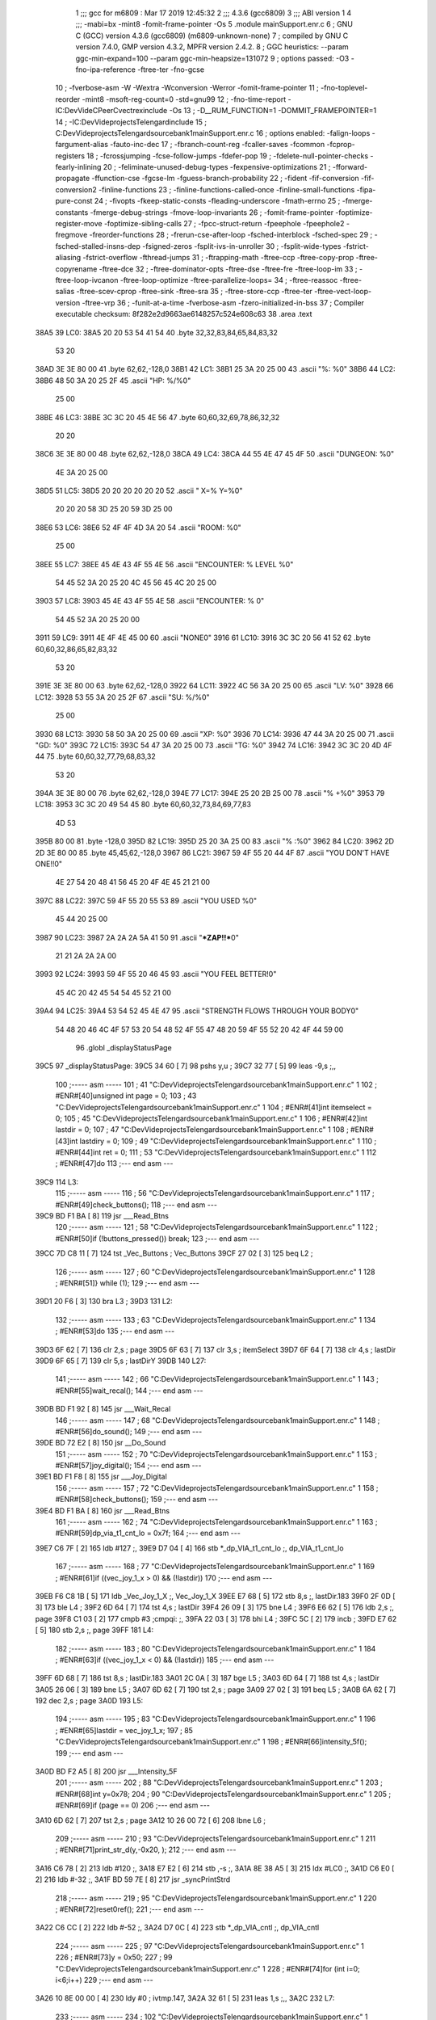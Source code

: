                               1 ;;; gcc for m6809 : Mar 17 2019 12:45:32
                              2 ;;; 4.3.6 (gcc6809)
                              3 ;;; ABI version 1
                              4 ;;; -mabi=bx -mint8 -fomit-frame-pointer -Os
                              5 	.module	mainSupport.enr.c
                              6 ; GNU C (GCC) version 4.3.6 (gcc6809) (m6809-unknown-none)
                              7 ;	compiled by GNU C version 7.4.0, GMP version 4.3.2, MPFR version 2.4.2.
                              8 ; GGC heuristics: --param ggc-min-expand=100 --param ggc-min-heapsize=131072
                              9 ; options passed:  -O3 -fno-ipa-reference -ftree-ter -fno-gcse
                             10 ; -fverbose-asm -W -Wextra -Wconversion -Werror -fomit-frame-pointer
                             11 ; -fno-toplevel-reorder -mint8 -msoft-reg-count=0 -std=gnu99
                             12 ; -fno-time-report -IC:\Dev\Vide\C\PeerC\vectrex\include -Os
                             13 ; -D__RUM_FUNCTION=1 -DOMMIT_FRAMEPOINTER=1
                             14 ; -IC:\Dev\Vide\projects\Telengard\include
                             15 ; C:\Dev\Vide\projects\Telengard\source\bank1\mainSupport.enr.c
                             16 ; options enabled:  -falign-loops -fargument-alias -fauto-inc-dec
                             17 ; -fbranch-count-reg -fcaller-saves -fcommon -fcprop-registers
                             18 ; -fcrossjumping -fcse-follow-jumps -fdefer-pop
                             19 ; -fdelete-null-pointer-checks -fearly-inlining
                             20 ; -feliminate-unused-debug-types -fexpensive-optimizations
                             21 ; -fforward-propagate -ffunction-cse -fgcse-lm -fguess-branch-probability
                             22 ; -fident -fif-conversion -fif-conversion2 -finline-functions
                             23 ; -finline-functions-called-once -finline-small-functions -fipa-pure-const
                             24 ; -fivopts -fkeep-static-consts -fleading-underscore -fmath-errno
                             25 ; -fmerge-constants -fmerge-debug-strings -fmove-loop-invariants
                             26 ; -fomit-frame-pointer -foptimize-register-move -foptimize-sibling-calls
                             27 ; -fpcc-struct-return -fpeephole -fpeephole2 -fregmove -freorder-functions
                             28 ; -frerun-cse-after-loop -fsched-interblock -fsched-spec
                             29 ; -fsched-stalled-insns-dep -fsigned-zeros -fsplit-ivs-in-unroller
                             30 ; -fsplit-wide-types -fstrict-aliasing -fstrict-overflow -fthread-jumps
                             31 ; -ftrapping-math -ftree-ccp -ftree-copy-prop -ftree-copyrename -ftree-dce
                             32 ; -ftree-dominator-opts -ftree-dse -ftree-fre -ftree-loop-im
                             33 ; -ftree-loop-ivcanon -ftree-loop-optimize -ftree-parallelize-loops=
                             34 ; -ftree-reassoc -ftree-salias -ftree-scev-cprop -ftree-sink -ftree-sra
                             35 ; -ftree-store-ccp -ftree-ter -ftree-vect-loop-version -ftree-vrp
                             36 ; -funit-at-a-time -fverbose-asm -fzero-initialized-in-bss
                             37 ; Compiler executable checksum: 8f282e2d9663ae6148257c524e608c63
                             38 	.area	.text
   38A5                      39 LC0:
   38A5 20 20 53 54 41 54    40 	.byte	32,32,83,84,65,84,83,32
        53 20
   38AD 3E 3E 80 00          41 	.byte	62,62,-128,0
   38B1                      42 LC1:
   38B1 25 3A 20 25 00       43 	.ascii	"%: %\0"
   38B6                      44 LC2:
   38B6 48 50 3A 20 25 2F    45 	.ascii	"HP: %/%\0"
        25 00
   38BE                      46 LC3:
   38BE 3C 3C 20 45 4E 56    47 	.byte	60,60,32,69,78,86,32,32
        20 20
   38C6 3E 3E 80 00          48 	.byte	62,62,-128,0
   38CA                      49 LC4:
   38CA 44 55 4E 47 45 4F    50 	.ascii	"DUNGEON: %\0"
        4E 3A 20 25 00
   38D5                      51 LC5:
   38D5 20 20 20 20 20 20    52 	.ascii	"         X=% Y=%\0"
        20 20 20 58 3D 25
        20 59 3D 25 00
   38E6                      53 LC6:
   38E6 52 4F 4F 4D 3A 20    54 	.ascii	"ROOM: %\0"
        25 00
   38EE                      55 LC7:
   38EE 45 4E 43 4F 55 4E    56 	.ascii	"ENCOUNTER: % LEVEL %\0"
        54 45 52 3A 20 25
        20 4C 45 56 45 4C
        20 25 00
   3903                      57 LC8:
   3903 45 4E 43 4F 55 4E    58 	.ascii	"ENCOUNTER: % \0"
        54 45 52 3A 20 25
        20 00
   3911                      59 LC9:
   3911 4E 4F 4E 45 00       60 	.ascii	"NONE\0"
   3916                      61 LC10:
   3916 3C 3C 20 56 41 52    62 	.byte	60,60,32,86,65,82,83,32
        53 20
   391E 3E 3E 80 00          63 	.byte	62,62,-128,0
   3922                      64 LC11:
   3922 4C 56 3A 20 25 00    65 	.ascii	"LV: %\0"
   3928                      66 LC12:
   3928 53 55 3A 20 25 2F    67 	.ascii	"SU: %/%\0"
        25 00
   3930                      68 LC13:
   3930 58 50 3A 20 25 00    69 	.ascii	"XP: %\0"
   3936                      70 LC14:
   3936 47 44 3A 20 25 00    71 	.ascii	"GD: %\0"
   393C                      72 LC15:
   393C 54 47 3A 20 25 00    73 	.ascii	"TG: %\0"
   3942                      74 LC16:
   3942 3C 3C 20 4D 4F 44    75 	.byte	60,60,32,77,79,68,83,32
        53 20
   394A 3E 3E 80 00          76 	.byte	62,62,-128,0
   394E                      77 LC17:
   394E 25 20 2B 25 00       78 	.ascii	"% +%\0"
   3953                      79 LC18:
   3953 3C 3C 20 49 54 45    80 	.byte	60,60,32,73,84,69,77,83
        4D 53
   395B 80 00                81 	.byte	-128,0
   395D                      82 LC19:
   395D 25 20 3A 25 00       83 	.ascii	"% :%\0"
   3962                      84 LC20:
   3962 2D 2D 3E 80 00       85 	.byte	45,45,62,-128,0
   3967                      86 LC21:
   3967 59 4F 55 20 44 4F    87 	.ascii	"YOU DON'T HAVE ONE!!\0"
        4E 27 54 20 48 41
        56 45 20 4F 4E 45
        21 21 00
   397C                      88 LC22:
   397C 59 4F 55 20 55 53    89 	.ascii	"YOU USED %\0"
        45 44 20 25 00
   3987                      90 LC23:
   3987 2A 2A 2A 5A 41 50    91 	.ascii	"***ZAP!!***\0"
        21 21 2A 2A 2A 00
   3993                      92 LC24:
   3993 59 4F 55 20 46 45    93 	.ascii	"YOU FEEL BETTER!\0"
        45 4C 20 42 45 54
        54 45 52 21 00
   39A4                      94 LC25:
   39A4 53 54 52 45 4E 47    95 	.ascii	"STRENGTH FLOWS THROUGH YOUR BODY\0"
        54 48 20 46 4C 4F
        57 53 20 54 48 52
        4F 55 47 48 20 59
        4F 55 52 20 42 4F
        44 59 00
                             96 	.globl	_displayStatusPage
   39C5                      97 _displayStatusPage:
   39C5 34 60         [ 7]   98 	pshs	y,u	;
   39C7 32 77         [ 5]   99 	leas	-9,s	;,,
                            100 ;----- asm -----
                            101 ; 41 "C:\Dev\Vide\projects\Telengard\source\bank1\mainSupport.enr.c" 1
                            102 	; #ENR#[40]unsigned int page = 0;
                            103 ; 43 "C:\Dev\Vide\projects\Telengard\source\bank1\mainSupport.enr.c" 1
                            104 	; #ENR#[41]int itemselect = 0;
                            105 ; 45 "C:\Dev\Vide\projects\Telengard\source\bank1\mainSupport.enr.c" 1
                            106 	; #ENR#[42]int lastdir = 0;
                            107 ; 47 "C:\Dev\Vide\projects\Telengard\source\bank1\mainSupport.enr.c" 1
                            108 	; #ENR#[43]int lastdiry = 0;
                            109 ; 49 "C:\Dev\Vide\projects\Telengard\source\bank1\mainSupport.enr.c" 1
                            110 	; #ENR#[44]int ret = 0;
                            111 ; 53 "C:\Dev\Vide\projects\Telengard\source\bank1\mainSupport.enr.c" 1
                            112 	; #ENR#[47]do
                            113 ;--- end asm ---
   39C9                     114 L3:
                            115 ;----- asm -----
                            116 ; 56 "C:\Dev\Vide\projects\Telengard\source\bank1\mainSupport.enr.c" 1
                            117 	; #ENR#[49]check_buttons();
                            118 ;--- end asm ---
   39C9 BD F1 BA      [ 8]  119 	jsr	___Read_Btns
                            120 ;----- asm -----
                            121 ; 58 "C:\Dev\Vide\projects\Telengard\source\bank1\mainSupport.enr.c" 1
                            122 	; #ENR#[50]if (!buttons_pressed()) break;
                            123 ;--- end asm ---
   39CC 7D C8 11      [ 7]  124 	tst	_Vec_Buttons	; Vec_Buttons
   39CF 27 02         [ 3]  125 	beq	L2	;
                            126 ;----- asm -----
                            127 ; 60 "C:\Dev\Vide\projects\Telengard\source\bank1\mainSupport.enr.c" 1
                            128 	; #ENR#[51]} while (1);
                            129 ;--- end asm ---
   39D1 20 F6         [ 3]  130 	bra	L3	;
   39D3                     131 L2:
                            132 ;----- asm -----
                            133 ; 63 "C:\Dev\Vide\projects\Telengard\source\bank1\mainSupport.enr.c" 1
                            134 	; #ENR#[53]do
                            135 ;--- end asm ---
   39D3 6F 62         [ 7]  136 	clr	2,s	; page
   39D5 6F 63         [ 7]  137 	clr	3,s	; itemSelect
   39D7 6F 64         [ 7]  138 	clr	4,s	; lastDir
   39D9 6F 65         [ 7]  139 	clr	5,s	; lastDirY
   39DB                     140 L27:
                            141 ;----- asm -----
                            142 ; 66 "C:\Dev\Vide\projects\Telengard\source\bank1\mainSupport.enr.c" 1
                            143 	; #ENR#[55]wait_recal();
                            144 ;--- end asm ---
   39DB BD F1 92      [ 8]  145 	jsr	___Wait_Recal
                            146 ;----- asm -----
                            147 ; 68 "C:\Dev\Vide\projects\Telengard\source\bank1\mainSupport.enr.c" 1
                            148 	; #ENR#[56]do_sound();
                            149 ;--- end asm ---
   39DE BD 72 E2      [ 8]  150 	jsr	__Do_Sound
                            151 ;----- asm -----
                            152 ; 70 "C:\Dev\Vide\projects\Telengard\source\bank1\mainSupport.enr.c" 1
                            153 	; #ENR#[57]joy_digital();
                            154 ;--- end asm ---
   39E1 BD F1 F8      [ 8]  155 	jsr	___Joy_Digital
                            156 ;----- asm -----
                            157 ; 72 "C:\Dev\Vide\projects\Telengard\source\bank1\mainSupport.enr.c" 1
                            158 	; #ENR#[58]check_buttons();
                            159 ;--- end asm ---
   39E4 BD F1 BA      [ 8]  160 	jsr	___Read_Btns
                            161 ;----- asm -----
                            162 ; 74 "C:\Dev\Vide\projects\Telengard\source\bank1\mainSupport.enr.c" 1
                            163 	; #ENR#[59]dp_via_t1_cnt_lo  = 0x7f;
                            164 ;--- end asm ---
   39E7 C6 7F         [ 2]  165 	ldb	#127	;,
   39E9 D7 04         [ 4]  166 	stb	*_dp_VIA_t1_cnt_lo	;, dp_VIA_t1_cnt_lo
                            167 ;----- asm -----
                            168 ; 77 "C:\Dev\Vide\projects\Telengard\source\bank1\mainSupport.enr.c" 1
                            169 	; #ENR#[61]if ((vec_joy_1_x > 0) && (!lastdir))
                            170 ;--- end asm ---
   39EB F6 C8 1B      [ 5]  171 	ldb	_Vec_Joy_1_X	;, Vec_Joy_1_X
   39EE E7 68         [ 5]  172 	stb	8,s	;, lastDir.183
   39F0 2F 0D         [ 3]  173 	ble	L4	;
   39F2 6D 64         [ 7]  174 	tst	4,s	; lastDir
   39F4 26 09         [ 3]  175 	bne	L4	;
   39F6 E6 62         [ 5]  176 	ldb	2,s	;, page
   39F8 C1 03         [ 2]  177 	cmpb	#3	;cmpqi:	;,
   39FA 22 03         [ 3]  178 	bhi	L4	;
   39FC 5C            [ 2]  179 	incb	;
   39FD E7 62         [ 5]  180 	stb	2,s	;, page
   39FF                     181 L4:
                            182 ;----- asm -----
                            183 ; 80 "C:\Dev\Vide\projects\Telengard\source\bank1\mainSupport.enr.c" 1
                            184 	; #ENR#[63]if ((vec_joy_1_x < 0) && (!lastdir))
                            185 ;--- end asm ---
   39FF 6D 68         [ 7]  186 	tst	8,s	; lastDir.183
   3A01 2C 0A         [ 3]  187 	bge	L5	;
   3A03 6D 64         [ 7]  188 	tst	4,s	; lastDir
   3A05 26 06         [ 3]  189 	bne	L5	;
   3A07 6D 62         [ 7]  190 	tst	2,s	; page
   3A09 27 02         [ 3]  191 	beq	L5	;
   3A0B 6A 62         [ 7]  192 	dec	2,s	; page
   3A0D                     193 L5:
                            194 ;----- asm -----
                            195 ; 83 "C:\Dev\Vide\projects\Telengard\source\bank1\mainSupport.enr.c" 1
                            196 	; #ENR#[65]lastdir = vec_joy_1_x;
                            197 ; 85 "C:\Dev\Vide\projects\Telengard\source\bank1\mainSupport.enr.c" 1
                            198 	; #ENR#[66]intensity_5f();
                            199 ;--- end asm ---
   3A0D BD F2 A5      [ 8]  200 	jsr	___Intensity_5F
                            201 ;----- asm -----
                            202 ; 88 "C:\Dev\Vide\projects\Telengard\source\bank1\mainSupport.enr.c" 1
                            203 	; #ENR#[68]int y=0x78;
                            204 ; 90 "C:\Dev\Vide\projects\Telengard\source\bank1\mainSupport.enr.c" 1
                            205 	; #ENR#[69]if (page == 0)
                            206 ;--- end asm ---
   3A10 6D 62         [ 7]  207 	tst	2,s	; page
   3A12 10 26 00 72   [ 6]  208 	lbne	L6	;
                            209 ;----- asm -----
                            210 ; 93 "C:\Dev\Vide\projects\Telengard\source\bank1\mainSupport.enr.c" 1
                            211 	; #ENR#[71]print_str_d(y,-0x20, );
                            212 ;--- end asm ---
   3A16 C6 78         [ 2]  213 	ldb	#120	;,
   3A18 E7 E2         [ 6]  214 	stb	,-s	;,
   3A1A 8E 38 A5      [ 3]  215 	ldx	#LC0	;,
   3A1D C6 E0         [ 2]  216 	ldb	#-32	;,
   3A1F BD 59 7E      [ 8]  217 	jsr	_syncPrintStrd
                            218 ;----- asm -----
                            219 ; 95 "C:\Dev\Vide\projects\Telengard\source\bank1\mainSupport.enr.c" 1
                            220 	; #ENR#[72]reset0ref();
                            221 ;--- end asm ---
   3A22 C6 CC         [ 2]  222 	ldb	#-52	;,
   3A24 D7 0C         [ 4]  223 	stb	*_dp_VIA_cntl	;, dp_VIA_cntl
                            224 ;----- asm -----
                            225 ; 97 "C:\Dev\Vide\projects\Telengard\source\bank1\mainSupport.enr.c" 1
                            226 	; #ENR#[73]y = 0x50;
                            227 ; 99 "C:\Dev\Vide\projects\Telengard\source\bank1\mainSupport.enr.c" 1
                            228 	; #ENR#[74]for (int i=0; i<6;i++)
                            229 ;--- end asm ---
   3A26 10 8E 00 00   [ 4]  230 	ldy	#0	; ivtmp.147,
   3A2A 32 61         [ 5]  231 	leas	1,s	;,,
   3A2C                     232 L7:
                            233 ;----- asm -----
                            234 ; 102 "C:\Dev\Vide\projects\Telengard\source\bank1\mainSupport.enr.c" 1
                            235 	; #ENR#[76]_fsi_s( , stats[i], s[i]);
                            236 ;--- end asm ---
   3A2C 1F 20         [ 6]  237 	tfr	y,d	; ivtmp.147,
   3A2E 58            [ 2]  238 	aslb	;
   3A2F 49            [ 2]  239 	rola	;
   3A30 1F 01         [ 6]  240 	tfr	d,x	;, tmp160
   3A32 AE 89 01 64   [ 9]  241 	ldx	_stats,x	;, stats
   3A36 AF E3         [ 8]  242 	stx	,--s	;,
   3A38 E6 A9 C9 45   [ 8]  243 	ldb	_s,y	;, s
   3A3C 8E 38 B1      [ 3]  244 	ldx	#LC1	;,
   3A3F BD 6B 73      [ 8]  245 	jsr	__fsi_s
                            246 ;----- asm -----
                            247 ; 104 "C:\Dev\Vide\projects\Telengard\source\bank1\mainSupport.enr.c" 1
                            248 	; #ENR#[77]print_str_d(y,-0x20, stringbuffer40);
                            249 ;--- end asm ---
   3A42 1F 20         [ 6]  250 	tfr	y,d	; ivtmp.147,
   3A44 86 F6         [ 2]  251 	lda	#-10	;umulqihi3	;
   3A46 3D            [11]  252 	mul
                            253 ; Applied peep: 5-2 (tfr tfr 1=2, 2=1)
   3A47 1F 01         [ 6]  254 	tfr	d,x	;, tmp163
                            255 ; ORG>	tfr	d,x	;, tmp163
                            256 ; ORG>	tfr	x,d	;movlsbqihi: R:x -> R:b	; tmp163, tmp165
   3A49 CB 50         [ 2]  257 	addb	#80	; tmp165,
   3A4B 34 04         [ 6]  258 	pshs	b	; tmp165
   3A4D 8E C8 BF      [ 3]  259 	ldx	#_stringBuffer40	;,
   3A50 C6 E0         [ 2]  260 	ldb	#-32	;,
   3A52 BD 59 7E      [ 8]  261 	jsr	_syncPrintStrd
                            262 ;----- asm -----
                            263 ; 106 "C:\Dev\Vide\projects\Telengard\source\bank1\mainSupport.enr.c" 1
                            264 	; #ENR#[78]reset0ref();
                            265 ;--- end asm ---
   3A55 C6 CC         [ 2]  266 	ldb	#-52	;,
   3A57 D7 0C         [ 4]  267 	stb	*_dp_VIA_cntl	;, dp_VIA_cntl
                            268 ;----- asm -----
                            269 ; 108 "C:\Dev\Vide\projects\Telengard\source\bank1\mainSupport.enr.c" 1
                            270 	; #ENR#[79]y -= 10;
                            271 ;--- end asm ---
   3A59 31 21         [ 5]  272 	leay	1,y	; ivtmp.147,, ivtmp.147
   3A5B 32 63         [ 5]  273 	leas	3,s	;,,
   3A5D 10 8C 00 06   [ 5]  274 	cmpy	#6	;cmphi:	; ivtmp.147,
   3A61 26 C9         [ 3]  275 	bne	L7	;
                            276 ;----- asm -----
                            277 ; 112 "C:\Dev\Vide\projects\Telengard\source\bank1\mainSupport.enr.c" 1
                            278 	; #ENR#[82]y -= 10;
                            279 ; 114 "C:\Dev\Vide\projects\Telengard\source\bank1\mainSupport.enr.c" 1
                            280 	; #ENR#[83]_fl_l_s( , (unsigned long int)ch, (unsigned long int)hp);
                            281 ;--- end asm ---
   3A63 BE C9 36      [ 6]  282 	ldx	_hp	;, hp
   3A66 AF E3         [ 8]  283 	stx	,--s	;,
   3A68 FC C9 63      [ 6]  284 	ldd	_ch	;, ch
   3A6B ED E3         [ 8]  285 	std	,--s	;,
   3A6D 8E 38 B6      [ 3]  286 	ldx	#LC2	;,
   3A70 BD 6F 94      [ 8]  287 	jsr	__fl_l_s
                            288 ;----- asm -----
                            289 ; 116 "C:\Dev\Vide\projects\Telengard\source\bank1\mainSupport.enr.c" 1
                            290 	; #ENR#[84]print_str_d(y,-0x20, stringbuffer40);
                            291 ;--- end asm ---
   3A73 C6 0A         [ 2]  292 	ldb	#10	;,
   3A75 E7 E2         [ 6]  293 	stb	,-s	;,
   3A77 8E C8 BF      [ 3]  294 	ldx	#_stringBuffer40	;,
   3A7A C6 E0         [ 2]  295 	ldb	#-32	;,
   3A7C BD 59 7E      [ 8]  296 	jsr	_syncPrintStrd
                            297 ;----- asm -----
                            298 ; 118 "C:\Dev\Vide\projects\Telengard\source\bank1\mainSupport.enr.c" 1
                            299 	; #ENR#[85]reset0ref();
                            300 ;--- end asm ---
   3A7F C6 CC         [ 2]  301 	ldb	#-52	;,
   3A81 D7 0C         [ 4]  302 	stb	*_dp_VIA_cntl	;, dp_VIA_cntl
   3A83 32 65         [ 5]  303 	leas	5,s	;,,
   3A85 16 03 0D      [ 5]  304 	lbra	L8	;
   3A88                     305 L6:
   3A88 E6 62         [ 5]  306 	ldb	2,s	;, page
   3A8A C1 01         [ 2]  307 	cmpb	#1	;cmpqi:	;,
   3A8C 10 26 00 A7   [ 6]  308 	lbne	L9	;
                            309 ;----- asm -----
                            310 ; 124 "C:\Dev\Vide\projects\Telengard\source\bank1\mainSupport.enr.c" 1
                            311 	; #ENR#[90]print_str_d(y,-0x20, );
                            312 ;--- end asm ---
   3A90 C6 78         [ 2]  313 	ldb	#120	;,
   3A92 E7 E2         [ 6]  314 	stb	,-s	;,
   3A94 8E 38 BE      [ 3]  315 	ldx	#LC3	;,
   3A97 C6 E0         [ 2]  316 	ldb	#-32	;,
   3A99 BD 59 7E      [ 8]  317 	jsr	_syncPrintStrd
                            318 ;----- asm -----
                            319 ; 126 "C:\Dev\Vide\projects\Telengard\source\bank1\mainSupport.enr.c" 1
                            320 	; #ENR#[91]reset0ref();
                            321 ;--- end asm ---
   3A9C C6 CC         [ 2]  322 	ldb	#-52	;,
   3A9E D7 0C         [ 4]  323 	stb	*_dp_VIA_cntl	;, dp_VIA_cntl
                            324 ;----- asm -----
                            325 ; 128 "C:\Dev\Vide\projects\Telengard\source\bank1\mainSupport.enr.c" 1
                            326 	; #ENR#[92]y = 0x50;
                            327 ; 130 "C:\Dev\Vide\projects\Telengard\source\bank1\mainSupport.enr.c" 1
                            328 	; #ENR#[93]_fi_s( , cz);
                            329 ;--- end asm ---
   3AA0 F6 C9 67      [ 5]  330 	ldb	_cz	;, cz
   3AA3 8E 38 CA      [ 3]  331 	ldx	#LC4	;,
   3AA6 BD 5C C6      [ 8]  332 	jsr	__fi_s
                            333 ;----- asm -----
                            334 ; 132 "C:\Dev\Vide\projects\Telengard\source\bank1\mainSupport.enr.c" 1
                            335 	; #ENR#[94]print_str_d(y,-0x20, stringbuffer40);
                            336 ;--- end asm ---
   3AA9 C6 50         [ 2]  337 	ldb	#80	;,
   3AAB E7 E2         [ 6]  338 	stb	,-s	;,
   3AAD 8E C8 BF      [ 3]  339 	ldx	#_stringBuffer40	;,
   3AB0 C6 E0         [ 2]  340 	ldb	#-32	;,
   3AB2 BD 59 7E      [ 8]  341 	jsr	_syncPrintStrd
                            342 ;----- asm -----
                            343 ; 134 "C:\Dev\Vide\projects\Telengard\source\bank1\mainSupport.enr.c" 1
                            344 	; #ENR#[95]reset0ref();
                            345 ;--- end asm ---
   3AB5 C6 CC         [ 2]  346 	ldb	#-52	;,
   3AB7 D7 0C         [ 4]  347 	stb	*_dp_VIA_cntl	;, dp_VIA_cntl
                            348 ;----- asm -----
                            349 ; 137 "C:\Dev\Vide\projects\Telengard\source\bank1\mainSupport.enr.c" 1
                            350 	; #ENR#[97]y -= 10;
                            351 ; 139 "C:\Dev\Vide\projects\Telengard\source\bank1\mainSupport.enr.c" 1
                            352 	; #ENR#[98]_fii(  , cx,cy);
                            353 ;--- end asm ---
   3AB9 F6 C9 40      [ 5]  354 	ldb	_cy	;, cy
   3ABC E7 E2         [ 6]  355 	stb	,-s	;,
   3ABE F6 C9 3F      [ 5]  356 	ldb	_cx	;, cx
   3AC1 8E 38 D5      [ 3]  357 	ldx	#LC5	;,
   3AC4 BD 6D 87      [ 8]  358 	jsr	__fii
                            359 ;----- asm -----
                            360 ; 141 "C:\Dev\Vide\projects\Telengard\source\bank1\mainSupport.enr.c" 1
                            361 	; #ENR#[99]print_str_d(y,-0x20, stringbuffer40);
                            362 ;--- end asm ---
   3AC7 C6 46         [ 2]  363 	ldb	#70	;,
   3AC9 E7 E2         [ 6]  364 	stb	,-s	;,
   3ACB 8E C8 BF      [ 3]  365 	ldx	#_stringBuffer40	;,
   3ACE C6 E0         [ 2]  366 	ldb	#-32	;,
   3AD0 BD 59 7E      [ 8]  367 	jsr	_syncPrintStrd
                            368 ;----- asm -----
                            369 ; 143 "C:\Dev\Vide\projects\Telengard\source\bank1\mainSupport.enr.c" 1
                            370 	; #ENR#[100]reset0ref();
                            371 ;--- end asm ---
   3AD3 C6 CC         [ 2]  372 	ldb	#-52	;,
   3AD5 D7 0C         [ 4]  373 	stb	*_dp_VIA_cntl	;, dp_VIA_cntl
                            374 ;----- asm -----
                            375 ; 146 "C:\Dev\Vide\projects\Telengard\source\bank1\mainSupport.enr.c" 1
                            376 	; #ENR#[102]extern const char *const environment_string[];
                            377 ; 148 "C:\Dev\Vide\projects\Telengard\source\bank1\mainSupport.enr.c" 1
                            378 	; #ENR#[103]y -= 10;
                            379 ; 150 "C:\Dev\Vide\projects\Telengard\source\bank1\mainSupport.enr.c" 1
                            380 	; #ENR#[104]_fs( , environment_string[printenvironment]);
                            381 ;--- end asm ---
   3AD7 F6 C8 F4      [ 5]  382 	ldb	_printEnvironment	;, printEnvironment
   3ADA 1D            [ 2]  383 	sex		;extendqihi2: R:b -> R:d	;,
   3ADB ED 64         [ 6]  384 	std	4,s	;,
   3ADD 58            [ 2]  385 	aslb	;
   3ADE 49            [ 2]  386 	rola	;
   3ADF 1F 01         [ 6]  387 	tfr	d,x	;, tmp170
   3AE1 AE 89 04 E4   [ 9]  388 	ldx	_environment_string,x	;, environment_string
   3AE5 AF E3         [ 8]  389 	stx	,--s	;,
   3AE7 8E 38 E6      [ 3]  390 	ldx	#LC6	;,
   3AEA BD 5C 59      [ 8]  391 	jsr	__fs
                            392 ;----- asm -----
                            393 ; 152 "C:\Dev\Vide\projects\Telengard\source\bank1\mainSupport.enr.c" 1
                            394 	; #ENR#[105]print_str_d(y,-0x20, stringbuffer40);
                            395 ;--- end asm ---
   3AED C6 3C         [ 2]  396 	ldb	#60	;,
   3AEF E7 E2         [ 6]  397 	stb	,-s	;,
   3AF1 8E C8 BF      [ 3]  398 	ldx	#_stringBuffer40	;,
   3AF4 C6 E0         [ 2]  399 	ldb	#-32	;,
   3AF6 BD 59 7E      [ 8]  400 	jsr	_syncPrintStrd
                            401 ;----- asm -----
                            402 ; 154 "C:\Dev\Vide\projects\Telengard\source\bank1\mainSupport.enr.c" 1
                            403 	; #ENR#[106]reset0ref();
                            404 ;--- end asm ---
   3AF9 C6 CC         [ 2]  405 	ldb	#-52	;,
   3AFB D7 0C         [ 4]  406 	stb	*_dp_VIA_cntl	;, dp_VIA_cntl
                            407 ;----- asm -----
                            408 ; 158 "C:\Dev\Vide\projects\Telengard\source\bank1\mainSupport.enr.c" 1
                            409 	; #ENR#[109]y -= 10;
                            410 ; 160 "C:\Dev\Vide\projects\Telengard\source\bank1\mainSupport.enr.c" 1
                            411 	; #ENR#[110]if (m>=0)
                            412 ;--- end asm ---
   3AFD F6 C9 77      [ 5]  413 	ldb	_m	; m.12, m
   3B00 32 67         [ 5]  414 	leas	7,s	;,,
   3B02 5D            [ 2]  415 	tstb	; m.12
   3B03 2D 16         [ 3]  416 	blt	L10	;
                            417 ;----- asm -----
                            418 ; 163 "C:\Dev\Vide\projects\Telengard\source\bank1\mainSupport.enr.c" 1
                            419 	; #ENR#[112]_fsi_s( , mo[m], ml);
                            420 ;--- end asm ---
   3B05 1D            [ 2]  421 	sex		;extendqihi2: R:b -> R:d	; m.12, m.12
   3B06 58            [ 2]  422 	aslb	;
   3B07 49            [ 2]  423 	rola	;
   3B08 1F 01         [ 6]  424 	tfr	d,x	; m.12, tmp175
   3B0A AE 89 01 24   [ 9]  425 	ldx	_mo,x	;, mo
   3B0E AF E3         [ 8]  426 	stx	,--s	;,
   3B10 F6 C9 7F      [ 5]  427 	ldb	_ml	;, ml
   3B13 8E 38 EE      [ 3]  428 	ldx	#LC7	;,
   3B16 BD 6B 73      [ 8]  429 	jsr	__fsi_s
   3B19 20 0B         [ 3]  430 	bra	L32	;
   3B1B                     431 L10:
                            432 ;----- asm -----
                            433 ; 168 "C:\Dev\Vide\projects\Telengard\source\bank1\mainSupport.enr.c" 1
                            434 	; #ENR#[116]_fs( , );
                            435 ;--- end asm ---
   3B1B 8E 39 11      [ 3]  436 	ldx	#LC9	;,
   3B1E AF E3         [ 8]  437 	stx	,--s	;,
   3B20 8E 39 03      [ 3]  438 	ldx	#LC8	;,
   3B23 BD 5C 59      [ 8]  439 	jsr	__fs
   3B26                     440 L32:
   3B26 32 62         [ 5]  441 	leas	2,s	;,,
                            442 ;----- asm -----
                            443 ; 171 "C:\Dev\Vide\projects\Telengard\source\bank1\mainSupport.enr.c" 1
                            444 	; #ENR#[118]print_str_d(y,-0x20, stringbuffer40);
                            445 ;--- end asm ---
   3B28 C6 32         [ 2]  446 	ldb	#50	;,
   3B2A E7 E2         [ 6]  447 	stb	,-s	;,
   3B2C 8E C8 BF      [ 3]  448 	ldx	#_stringBuffer40	;,
   3B2F C6 E0         [ 2]  449 	ldb	#-32	;,
   3B31 BD 59 7E      [ 8]  450 	jsr	_syncPrintStrd
                            451 ;----- asm -----
                            452 ; 173 "C:\Dev\Vide\projects\Telengard\source\bank1\mainSupport.enr.c" 1
                            453 	; #ENR#[119]reset0ref();
                            454 ;--- end asm ---
   3B34 16 00 B7      [ 5]  455 	lbra	L34	;
   3B37                     456 L9:
   3B37 E6 62         [ 5]  457 	ldb	2,s	;, page
   3B39 C1 02         [ 2]  458 	cmpb	#2	;cmpqi:	;,
   3B3B 10 26 00 B8   [ 6]  459 	lbne	L12	;
                            460 ;----- asm -----
                            461 ; 179 "C:\Dev\Vide\projects\Telengard\source\bank1\mainSupport.enr.c" 1
                            462 	; #ENR#[124]print_str_d(y,-0x20, );
                            463 ;--- end asm ---
   3B3F C6 78         [ 2]  464 	ldb	#120	;,
   3B41 E7 E2         [ 6]  465 	stb	,-s	;,
   3B43 8E 39 16      [ 3]  466 	ldx	#LC10	;,
   3B46 C6 E0         [ 2]  467 	ldb	#-32	;,
   3B48 BD 59 7E      [ 8]  468 	jsr	_syncPrintStrd
                            469 ;----- asm -----
                            470 ; 181 "C:\Dev\Vide\projects\Telengard\source\bank1\mainSupport.enr.c" 1
                            471 	; #ENR#[125]reset0ref();
                            472 ;--- end asm ---
   3B4B C6 CC         [ 2]  473 	ldb	#-52	;,
   3B4D D7 0C         [ 4]  474 	stb	*_dp_VIA_cntl	;, dp_VIA_cntl
                            475 ;----- asm -----
                            476 ; 183 "C:\Dev\Vide\projects\Telengard\source\bank1\mainSupport.enr.c" 1
                            477 	; #ENR#[126]y = 0x50;
                            478 ; 186 "C:\Dev\Vide\projects\Telengard\source\bank1\mainSupport.enr.c" 1
                            479 	; #ENR#[128]_fi_s( , lv);
                            480 ;--- end asm ---
   3B4F F6 C9 38      [ 5]  481 	ldb	_lv	;, lv
   3B52 8E 39 22      [ 3]  482 	ldx	#LC11	;,
   3B55 BD 5C C6      [ 8]  483 	jsr	__fi_s
                            484 ;----- asm -----
                            485 ; 188 "C:\Dev\Vide\projects\Telengard\source\bank1\mainSupport.enr.c" 1
                            486 	; #ENR#[129]print_str_d(y,-0x20, stringbuffer40);
                            487 ;--- end asm ---
   3B58 C6 50         [ 2]  488 	ldb	#80	;,
   3B5A E7 E2         [ 6]  489 	stb	,-s	;,
   3B5C 8E C8 BF      [ 3]  490 	ldx	#_stringBuffer40	;,
   3B5F C6 E0         [ 2]  491 	ldb	#-32	;,
   3B61 BD 59 7E      [ 8]  492 	jsr	_syncPrintStrd
                            493 ;----- asm -----
                            494 ; 190 "C:\Dev\Vide\projects\Telengard\source\bank1\mainSupport.enr.c" 1
                            495 	; #ENR#[130]reset0ref();
                            496 ;--- end asm ---
   3B64 C6 CC         [ 2]  497 	ldb	#-52	;,
   3B66 D7 0C         [ 4]  498 	stb	*_dp_VIA_cntl	;, dp_VIA_cntl
                            499 ;----- asm -----
                            500 ; 194 "C:\Dev\Vide\projects\Telengard\source\bank1\mainSupport.enr.c" 1
                            501 	; #ENR#[133]y -= 10;
                            502 ; 196 "C:\Dev\Vide\projects\Telengard\source\bank1\mainSupport.enr.c" 1
                            503 	; #ENR#[134]_fl_l_s( , cs, su);
                            504 ;--- end asm ---
   3B68 BE C9 3D      [ 6]  505 	ldx	_su	;, su
   3B6B AF E3         [ 8]  506 	stx	,--s	;,
   3B6D FC C9 65      [ 6]  507 	ldd	_cs	;, cs
   3B70 ED E3         [ 8]  508 	std	,--s	;,
   3B72 8E 39 28      [ 3]  509 	ldx	#LC12	;,
   3B75 BD 6F 94      [ 8]  510 	jsr	__fl_l_s
                            511 ;----- asm -----
                            512 ; 198 "C:\Dev\Vide\projects\Telengard\source\bank1\mainSupport.enr.c" 1
                            513 	; #ENR#[135]print_str_d(y,-0x20, stringbuffer40);
                            514 ;--- end asm ---
   3B78 C6 46         [ 2]  515 	ldb	#70	;,
   3B7A E7 E2         [ 6]  516 	stb	,-s	;,
   3B7C 8E C8 BF      [ 3]  517 	ldx	#_stringBuffer40	;,
   3B7F C6 E0         [ 2]  518 	ldb	#-32	;,
   3B81 BD 59 7E      [ 8]  519 	jsr	_syncPrintStrd
                            520 ;----- asm -----
                            521 ; 200 "C:\Dev\Vide\projects\Telengard\source\bank1\mainSupport.enr.c" 1
                            522 	; #ENR#[136]reset0ref();
                            523 ;--- end asm ---
   3B84 C6 CC         [ 2]  524 	ldb	#-52	;,
   3B86 D7 0C         [ 4]  525 	stb	*_dp_VIA_cntl	;, dp_VIA_cntl
                            526 ;----- asm -----
                            527 ; 203 "C:\Dev\Vide\projects\Telengard\source\bank1\mainSupport.enr.c" 1
                            528 	; #ENR#[138]y -= 10;
                            529 ; 205 "C:\Dev\Vide\projects\Telengard\source\bank1\mainSupport.enr.c" 1
                            530 	; #ENR#[139]_fll_s( , ex);
                            531 ;--- end asm ---
   3B88 32 7C         [ 5]  532 	leas	-4,s	;,,
   3B8A BE C9 39      [ 6]  533 	ldx	_ex	;, ex
   3B8D AF E4         [ 5]  534 	stx	,s	;,
   3B8F FC C9 3B      [ 6]  535 	ldd	_ex+2	;, ex
   3B92 ED 62         [ 6]  536 	std	2,s	;,
   3B94 8E 39 30      [ 3]  537 	ldx	#LC13	;,
   3B97 BD 67 BD      [ 8]  538 	jsr	__fll_s
                            539 ;----- asm -----
                            540 ; 207 "C:\Dev\Vide\projects\Telengard\source\bank1\mainSupport.enr.c" 1
                            541 	; #ENR#[140]print_str_d(y,-0x20, stringbuffer40);
                            542 ;--- end asm ---
   3B9A 32 6B         [ 5]  543 	leas	11,s	;,,
   3B9C C6 3C         [ 2]  544 	ldb	#60	;,
   3B9E E7 E2         [ 6]  545 	stb	,-s	;,
   3BA0 8E C8 BF      [ 3]  546 	ldx	#_stringBuffer40	;,
   3BA3 C6 E0         [ 2]  547 	ldb	#-32	;,
   3BA5 BD 59 7E      [ 8]  548 	jsr	_syncPrintStrd
                            549 ;----- asm -----
                            550 ; 209 "C:\Dev\Vide\projects\Telengard\source\bank1\mainSupport.enr.c" 1
                            551 	; #ENR#[141]reset0ref();
                            552 ;--- end asm ---
   3BA8 C6 CC         [ 2]  553 	ldb	#-52	;,
   3BAA D7 0C         [ 4]  554 	stb	*_dp_VIA_cntl	;, dp_VIA_cntl
                            555 ;----- asm -----
                            556 ; 212 "C:\Dev\Vide\projects\Telengard\source\bank1\mainSupport.enr.c" 1
                            557 	; #ENR#[143]y -= 10;
                            558 ; 214 "C:\Dev\Vide\projects\Telengard\source\bank1\mainSupport.enr.c" 1
                            559 	; #ENR#[144]_fll_s( , gd);
                            560 ;--- end asm ---
   3BAC 32 7C         [ 5]  561 	leas	-4,s	;,,
   3BAE BE C9 68      [ 6]  562 	ldx	_gd	;, gd
   3BB1 AF E4         [ 5]  563 	stx	,s	;,
   3BB3 FC C9 6A      [ 6]  564 	ldd	_gd+2	;, gd
   3BB6 ED 62         [ 6]  565 	std	2,s	;,
   3BB8 8E 39 36      [ 3]  566 	ldx	#LC14	;,
   3BBB BD 67 BD      [ 8]  567 	jsr	__fll_s
                            568 ;----- asm -----
                            569 ; 216 "C:\Dev\Vide\projects\Telengard\source\bank1\mainSupport.enr.c" 1
                            570 	; #ENR#[145]print_str_d(y,-0x20, stringbuffer40);
                            571 ;--- end asm ---
   3BBE C6 32         [ 2]  572 	ldb	#50	;,
   3BC0 E7 E2         [ 6]  573 	stb	,-s	;,
   3BC2 8E C8 BF      [ 3]  574 	ldx	#_stringBuffer40	;,
   3BC5 C6 E0         [ 2]  575 	ldb	#-32	;,
   3BC7 BD 59 7E      [ 8]  576 	jsr	_syncPrintStrd
                            577 ;----- asm -----
                            578 ; 218 "C:\Dev\Vide\projects\Telengard\source\bank1\mainSupport.enr.c" 1
                            579 	; #ENR#[146]reset0ref();
                            580 ;--- end asm ---
   3BCA C6 CC         [ 2]  581 	ldb	#-52	;,
   3BCC D7 0C         [ 4]  582 	stb	*_dp_VIA_cntl	;, dp_VIA_cntl
                            583 ;----- asm -----
                            584 ; 221 "C:\Dev\Vide\projects\Telengard\source\bank1\mainSupport.enr.c" 1
                            585 	; #ENR#[148]y -= 10;
                            586 ; 223 "C:\Dev\Vide\projects\Telengard\source\bank1\mainSupport.enr.c" 1
                            587 	; #ENR#[149]_fll_s( , tg);
                            588 ;--- end asm ---
   3BCE 32 7C         [ 5]  589 	leas	-4,s	;,,
   3BD0 BE C9 41      [ 6]  590 	ldx	_tg	;, tg
   3BD3 AF E4         [ 5]  591 	stx	,s	;,
   3BD5 FC C9 43      [ 6]  592 	ldd	_tg+2	;, tg
   3BD8 ED 62         [ 6]  593 	std	2,s	;,
   3BDA 8E 39 3C      [ 3]  594 	ldx	#LC15	;,
   3BDD BD 67 BD      [ 8]  595 	jsr	__fll_s
                            596 ;----- asm -----
                            597 ; 225 "C:\Dev\Vide\projects\Telengard\source\bank1\mainSupport.enr.c" 1
                            598 	; #ENR#[150]print_str_d(y,-0x20, stringbuffer40);
                            599 ;--- end asm ---
   3BE0 32 6A         [ 5]  600 	leas	10,s	;,,
   3BE2 C6 28         [ 2]  601 	ldb	#40	;,
   3BE4 E7 E2         [ 6]  602 	stb	,-s	;,
   3BE6 8E C8 BF      [ 3]  603 	ldx	#_stringBuffer40	;,
   3BE9 C6 E0         [ 2]  604 	ldb	#-32	;,
   3BEB BD 59 7E      [ 8]  605 	jsr	_syncPrintStrd
                            606 ;----- asm -----
                            607 ; 227 "C:\Dev\Vide\projects\Telengard\source\bank1\mainSupport.enr.c" 1
                            608 	; #ENR#[151]reset0ref();
                            609 ;--- end asm ---
   3BEE                     610 L34:
   3BEE C6 CC         [ 2]  611 	ldb	#-52	;,
   3BF0 D7 0C         [ 4]  612 	stb	*_dp_VIA_cntl	;, dp_VIA_cntl
   3BF2 32 61         [ 5]  613 	leas	1,s	;,,
   3BF4 16 01 9E      [ 5]  614 	lbra	L8	;
   3BF7                     615 L12:
   3BF7 E6 62         [ 5]  616 	ldb	2,s	;, page
   3BF9 C1 03         [ 2]  617 	cmpb	#3	;cmpqi:	;,
   3BFB 10 26 00 53   [ 6]  618 	lbne	L13	;
                            619 ;----- asm -----
                            620 ; 234 "C:\Dev\Vide\projects\Telengard\source\bank1\mainSupport.enr.c" 1
                            621 	; #ENR#[157]print_str_d(0x78,-0x20, );
                            622 ;--- end asm ---
   3BFF C6 78         [ 2]  623 	ldb	#120	;,
   3C01 E7 E2         [ 6]  624 	stb	,-s	;,
   3C03 8E 39 42      [ 3]  625 	ldx	#LC16	;,
   3C06 C6 E0         [ 2]  626 	ldb	#-32	;,
   3C08 BD 59 7E      [ 8]  627 	jsr	_syncPrintStrd
                            628 ;----- asm -----
                            629 ; 236 "C:\Dev\Vide\projects\Telengard\source\bank1\mainSupport.enr.c" 1
                            630 	; #ENR#[158]reset0ref();
                            631 ;--- end asm ---
   3C0B C6 CC         [ 2]  632 	ldb	#-52	;,
   3C0D D7 0C         [ 4]  633 	stb	*_dp_VIA_cntl	;, dp_VIA_cntl
                            634 ;----- asm -----
                            635 ; 238 "C:\Dev\Vide\projects\Telengard\source\bank1\mainSupport.enr.c" 1
                            636 	; #ENR#[159]y = 0x50;
                            637 ; 240 "C:\Dev\Vide\projects\Telengard\source\bank1\mainSupport.enr.c" 1
                            638 	; #ENR#[160]for (int i=0; i<7;i++)
                            639 ;--- end asm ---
   3C0F C6 50         [ 2]  640 	ldb	#80	;,
   3C11 E7 68         [ 5]  641 	stb	8,s	;, y
   3C13 10 8E 00 00   [ 4]  642 	ldy	#0	; ivtmp.166,
   3C17 32 61         [ 5]  643 	leas	1,s	;,,
   3C19                     644 L15:
                            645 ;----- asm -----
                            646 ; 243 "C:\Dev\Vide\projects\Telengard\source\bank1\mainSupport.enr.c" 1
                            647 	; #ENR#[162]if (inventory[i]<=0) continue;
                            648 ;--- end asm ---
   3C19 AE A9 C9 4B   [ 9]  649 	ldx	_inventory,y	; D.3332, inventory
   3C1D 27 26         [ 3]  650 	beq	L14	;
                            651 ;----- asm -----
                            652 ; 245 "C:\Dev\Vide\projects\Telengard\source\bank1\mainSupport.enr.c" 1
                            653 	; #ENR#[163]_fsl_s( , items[i], inventory[i]);
                            654 ;--- end asm ---
   3C1F 34 10         [ 6]  655 	pshs	x	; D.3332
   3C21 AE A9 01 F9   [ 9]  656 	ldx	_items,y	;, items
   3C25 AF E3         [ 8]  657 	stx	,--s	;,
   3C27 8E 39 4E      [ 3]  658 	ldx	#LC17	;,
   3C2A BD 6E DC      [ 8]  659 	jsr	__fsl_s
                            660 ;----- asm -----
                            661 ; 247 "C:\Dev\Vide\projects\Telengard\source\bank1\mainSupport.enr.c" 1
                            662 	; #ENR#[164]print_str_d(y,-0x20, stringbuffer40);
                            663 ;--- end asm ---
   3C2D E6 6B         [ 5]  664 	ldb	11,s	;, y
   3C2F 34 04         [ 6]  665 	pshs	b	;
   3C31 8E C8 BF      [ 3]  666 	ldx	#_stringBuffer40	;,
   3C34 C6 E0         [ 2]  667 	ldb	#-32	;,
   3C36 BD 59 7E      [ 8]  668 	jsr	_syncPrintStrd
                            669 ;----- asm -----
                            670 ; 249 "C:\Dev\Vide\projects\Telengard\source\bank1\mainSupport.enr.c" 1
                            671 	; #ENR#[165]reset0ref();
                            672 ;--- end asm ---
   3C39 C6 CC         [ 2]  673 	ldb	#-52	;,
   3C3B D7 0C         [ 4]  674 	stb	*_dp_VIA_cntl	;, dp_VIA_cntl
                            675 ;----- asm -----
                            676 ; 251 "C:\Dev\Vide\projects\Telengard\source\bank1\mainSupport.enr.c" 1
                            677 	; #ENR#[166]y -= 10;
                            678 ;--- end asm ---
   3C3D E6 6C         [ 5]  679 	ldb	12,s	;, y
   3C3F CB F6         [ 2]  680 	addb	#-10	;,
   3C41 E7 6C         [ 5]  681 	stb	12,s	;, y
   3C43 32 65         [ 5]  682 	leas	5,s	;,,
   3C45                     683 L14:
   3C45 31 22         [ 5]  684 	leay	2,y	; ivtmp.166,, ivtmp.166
   3C47 10 8C 00 0E   [ 5]  685 	cmpy	#14	;cmphi:	; ivtmp.166,
   3C4B 10 26 FF CA   [ 6]  686 	lbne	L15	;
   3C4F 16 01 43      [ 5]  687 	lbra	L8	;
   3C52                     688 L13:
   3C52 E6 62         [ 5]  689 	ldb	2,s	;, page
   3C54 C1 04         [ 2]  690 	cmpb	#4	;cmpqi:	;,
   3C56 10 26 01 3B   [ 6]  691 	lbne	L8	;
                            692 ;----- asm -----
                            693 ; 258 "C:\Dev\Vide\projects\Telengard\source\bank1\mainSupport.enr.c" 1
                            694 	; #ENR#[172]print_str_d(0x78,-0x20, );
                            695 ;--- end asm ---
   3C5A C6 78         [ 2]  696 	ldb	#120	;,
   3C5C E7 E2         [ 6]  697 	stb	,-s	;,
   3C5E 8E 39 53      [ 3]  698 	ldx	#LC18	;,
   3C61 C6 E0         [ 2]  699 	ldb	#-32	;,
   3C63 BD 59 7E      [ 8]  700 	jsr	_syncPrintStrd
                            701 ;----- asm -----
                            702 ; 260 "C:\Dev\Vide\projects\Telengard\source\bank1\mainSupport.enr.c" 1
                            703 	; #ENR#[173]reset0ref();
                            704 ;--- end asm ---
   3C66 C6 CC         [ 2]  705 	ldb	#-52	;,
   3C68 D7 0C         [ 4]  706 	stb	*_dp_VIA_cntl	;, dp_VIA_cntl
                            707 ;----- asm -----
                            708 ; 262 "C:\Dev\Vide\projects\Telengard\source\bank1\mainSupport.enr.c" 1
                            709 	; #ENR#[174]y = 0x50;
                            710 ; 265 "C:\Dev\Vide\projects\Telengard\source\bank1\mainSupport.enr.c" 1
                            711 	; #ENR#[176]for (int i=7; i<10;i++)
                            712 ;--- end asm ---
   3C6A 10 8E 00 00   [ 4]  713 	ldy	#0	; ivtmp.179,
   3C6E 32 61         [ 5]  714 	leas	1,s	;,,
   3C70                     715 L16:
                            716 ;----- asm -----
                            717 ; 268 "C:\Dev\Vide\projects\Telengard\source\bank1\mainSupport.enr.c" 1
                            718 	; #ENR#[178]_fsl_s( , items[i], inventory[i]);
                            719 ;--- end asm ---
   3C70 AE A9 C9 59   [ 9]  720 	ldx	_inventory+14,y	;, inventory
   3C74 AF E3         [ 8]  721 	stx	,--s	;,
   3C76 EC A9 02 07   [ 9]  722 	ldd	_items+14,y	;, items
   3C7A ED E3         [ 8]  723 	std	,--s	;,
   3C7C 8E 39 5D      [ 3]  724 	ldx	#LC19	;,
   3C7F BD 6E DC      [ 8]  725 	jsr	__fsl_s
                            726 ;----- asm -----
                            727 ; 270 "C:\Dev\Vide\projects\Telengard\source\bank1\mainSupport.enr.c" 1
                            728 	; #ENR#[179]print_str_d(y,-0x20, stringbuffer40);
                            729 ;--- end asm ---
   3C82 1F 20         [ 6]  730 	tfr	y,d	; ivtmp.179,
   3C84 86 FB         [ 2]  731 	lda	#-5	;umulqihi3	;
   3C86 3D            [11]  732 	mul
                            733 ; Applied peep: 5-2 (tfr tfr 1=2, 2=1)
   3C87 1F 01         [ 6]  734 	tfr	d,x	;, tmp194
                            735 ; ORG>	tfr	d,x	;, tmp194
                            736 ; ORG>	tfr	x,d	;movlsbqihi: R:x -> R:b	; tmp194, tmp196
   3C89 CB 50         [ 2]  737 	addb	#80	; tmp196,
   3C8B 34 04         [ 6]  738 	pshs	b	; tmp196
   3C8D 8E C8 BF      [ 3]  739 	ldx	#_stringBuffer40	;,
   3C90 C6 E0         [ 2]  740 	ldb	#-32	;,
   3C92 BD 59 7E      [ 8]  741 	jsr	_syncPrintStrd
                            742 ;----- asm -----
                            743 ; 272 "C:\Dev\Vide\projects\Telengard\source\bank1\mainSupport.enr.c" 1
                            744 	; #ENR#[180]reset0ref();
                            745 ;--- end asm ---
   3C95 C6 CC         [ 2]  746 	ldb	#-52	;,
   3C97 D7 0C         [ 4]  747 	stb	*_dp_VIA_cntl	;, dp_VIA_cntl
                            748 ;----- asm -----
                            749 ; 274 "C:\Dev\Vide\projects\Telengard\source\bank1\mainSupport.enr.c" 1
                            750 	; #ENR#[181]y -= 10;
                            751 ;--- end asm ---
   3C99 31 22         [ 5]  752 	leay	2,y	; ivtmp.179,, ivtmp.179
   3C9B 32 65         [ 5]  753 	leas	5,s	;,,
   3C9D 10 8C 00 06   [ 5]  754 	cmpy	#6	;cmphi:	; ivtmp.179,
   3CA1 26 CD         [ 3]  755 	bne	L16	;
                            756 ;----- asm -----
                            757 ; 278 "C:\Dev\Vide\projects\Telengard\source\bank1\mainSupport.enr.c" 1
                            758 	; #ENR#[184]if ((vec_joy_1_y > 0) && (!lastdiry))
                            759 ;--- end asm ---
   3CA3 F6 C8 1C      [ 5]  760 	ldb	_Vec_Joy_1_Y	; Vec_Joy_1_Y.22, Vec_Joy_1_Y
   3CA6 2F 0A         [ 3]  761 	ble	L17	;
   3CA8 6D 65         [ 7]  762 	tst	5,s	; lastDirY
   3CAA 26 06         [ 3]  763 	bne	L17	;
   3CAC 6D 63         [ 7]  764 	tst	3,s	; itemSelect
   3CAE 27 02         [ 3]  765 	beq	L17	;
   3CB0 6A 63         [ 7]  766 	dec	3,s	; itemSelect
   3CB2                     767 L17:
                            768 ;----- asm -----
                            769 ; 281 "C:\Dev\Vide\projects\Telengard\source\bank1\mainSupport.enr.c" 1
                            770 	; #ENR#[186]if ((vec_joy_1_y < 0) && (!lastdiry))
                            771 ;--- end asm ---
   3CB2 5D            [ 2]  772 	tstb	; Vec_Joy_1_Y.22
   3CB3 2C 0D         [ 3]  773 	bge	L18	;
   3CB5 6D 65         [ 7]  774 	tst	5,s	; lastDirY
   3CB7 26 09         [ 3]  775 	bne	L18	;
   3CB9 E6 63         [ 5]  776 	ldb	3,s	;, itemSelect
   3CBB C1 01         [ 2]  777 	cmpb	#1	;cmpqi:	;,
   3CBD 2E 03         [ 3]  778 	bgt	L18	;
   3CBF 5C            [ 2]  779 	incb	;
   3CC0 E7 63         [ 5]  780 	stb	3,s	;, itemSelect
   3CC2                     781 L18:
                            782 ;----- asm -----
                            783 ; 285 "C:\Dev\Vide\projects\Telengard\source\bank1\mainSupport.enr.c" 1
                            784 	; #ENR#[189]print_str_d(0x50-10*itemselect,-0x65, );
                            785 ;--- end asm ---
   3CC2 E6 63         [ 5]  786 	ldb	3,s	;, itemSelect
   3CC4 86 F6         [ 2]  787 	lda	#-10	;mulqihi3	;
   3CC6 3D            [11]  788 	mul
                            789 ; Applied peep: 5-2 (tfr tfr 1=2, 2=1)
   3CC7 1F 01         [ 6]  790 	tfr	d,x	;, tmp197
                            791 ; ORG>	tfr	d,x	;, tmp197
                            792 ; ORG>	tfr	x,d	;movlsbqihi: R:x -> R:b	; tmp197, tmp199
   3CC9 CB 50         [ 2]  793 	addb	#80	; tmp199,
   3CCB 34 04         [ 6]  794 	pshs	b	; tmp199
   3CCD 8E 39 62      [ 3]  795 	ldx	#LC20	;,
   3CD0 C6 9B         [ 2]  796 	ldb	#-101	;,
   3CD2 BD 59 7E      [ 8]  797 	jsr	_syncPrintStrd
                            798 ;----- asm -----
                            799 ; 287 "C:\Dev\Vide\projects\Telengard\source\bank1\mainSupport.enr.c" 1
                            800 	; #ENR#[190]lastdiry = vec_joy_1_y;
                            801 ;--- end asm ---
   3CD5 F6 C8 1C      [ 5]  802 	ldb	_Vec_Joy_1_Y	;, Vec_Joy_1_Y
   3CD8 E7 66         [ 5]  803 	stb	6,s	;, lastDirY
                            804 ;----- asm -----
                            805 ; 290 "C:\Dev\Vide\projects\Telengard\source\bank1\mainSupport.enr.c" 1
                            806 	; #ENR#[192]if (buttons_pressed())
                            807 ;--- end asm ---
   3CDA 32 61         [ 5]  808 	leas	1,s	;,,
   3CDC 7D C8 11      [ 7]  809 	tst	_Vec_Buttons	; Vec_Buttons
   3CDF 10 27 00 B2   [ 6]  810 	lbeq	L8	;
                            811 ;----- asm -----
                            812 ; 293 "C:\Dev\Vide\projects\Telengard\source\bank1\mainSupport.enr.c" 1
                            813 	; #ENR#[194]if (inventory[itemselect+7]<=0)
                            814 ;--- end asm ---
   3CE3 E6 63         [ 5]  815 	ldb	3,s	;, itemSelect
   3CE5 CB 07         [ 2]  816 	addb	#7	;,
   3CE7 E7 63         [ 5]  817 	stb	3,s	;, itemSelect
   3CE9 1D            [ 2]  818 	sex		;extendqihi2: R:b -> R:d	;,
   3CEA ED E4         [ 5]  819 	std	,s	;,
   3CEC E6 63         [ 5]  820 	ldb	3,s	;, itemSelect
   3CEE CB F9         [ 2]  821 	addb	#-7	;,
   3CF0 E7 63         [ 5]  822 	stb	3,s	;, itemSelect
   3CF2 EC E4         [ 5]  823 	ldd	,s	;,
   3CF4 58            [ 2]  824 	aslb	;
   3CF5 49            [ 2]  825 	rola	;
   3CF6 1F 03         [ 6]  826 	tfr	d,u	;, tmp202
   3CF8 31 C9 C9 4B   [ 8]  827 	leay	_inventory,u	; tmp203,, tmp202
   3CFC AE A4         [ 5]  828 	ldx	,y	; D.3342, inventory
   3CFE 26 0E         [ 3]  829 	bne	L19	;
                            830 ;----- asm -----
                            831 ; 298 "C:\Dev\Vide\projects\Telengard\source\bank1\mainSupport.enr.c" 1
                            832 	; #ENR#[198]clearmessage();
                            833 ;--- end asm ---
   3D00 7F C9 87      [ 7]  834 	clr	_msgLine	; msgLine
                            835 ;----- asm -----
                            836 ; 300 "C:\Dev\Vide\projects\Telengard\source\bank1\mainSupport.enr.c" 1
                            837 	; #ENR#[199]printmessage();
                            838 ;--- end asm ---
   3D03 8E 39 67      [ 3]  839 	ldx	#LC21	;,
   3D06 BD 5B 7A      [ 8]  840 	jsr	_printMessage
   3D09 6F 66         [ 7]  841 	clr	6,s	; ret
   3D0B 16 00 85      [ 5]  842 	lbra	L20	;
   3D0E                     843 L19:
                            844 ;----- asm -----
                            845 ; 305 "C:\Dev\Vide\projects\Telengard\source\bank1\mainSupport.enr.c" 1
                            846 	; #ENR#[203]inventory[itemselect+7]--;
                            847 ;--- end asm ---
   3D0E 30 1F         [ 5]  848 	leax	-1,x	;,, D.3342
   3D10 AF A4         [ 5]  849 	stx	,y	;, inventory
                            850 ;----- asm -----
                            851 ; 307 "C:\Dev\Vide\projects\Telengard\source\bank1\mainSupport.enr.c" 1
                            852 	; #ENR#[204]clearmessage();
                            853 ;--- end asm ---
   3D12 7F C9 87      [ 7]  854 	clr	_msgLine	; msgLine
                            855 ;----- asm -----
                            856 ; 309 "C:\Dev\Vide\projects\Telengard\source\bank1\mainSupport.enr.c" 1
                            857 	; #ENR#[205]_fs( , items[itemselect+7]);
                            858 ;--- end asm ---
   3D15 EE C9 01 F9   [ 9]  859 	ldu	_items,u	;, items
   3D19 EF E3         [ 8]  860 	stu	,--s	;,
   3D1B 8E 39 7C      [ 3]  861 	ldx	#LC22	;,
   3D1E BD 5C 59      [ 8]  862 	jsr	__fs
                            863 ;----- asm -----
                            864 ; 311 "C:\Dev\Vide\projects\Telengard\source\bank1\mainSupport.enr.c" 1
                            865 	; #ENR#[206]printmessage(stringbuffer40);
                            866 ;--- end asm ---
   3D21 8E C8 BF      [ 3]  867 	ldx	#_stringBuffer40	;,
   3D24 BD 5B 7A      [ 8]  868 	jsr	_printMessage
                            869 ;----- asm -----
                            870 ; 313 "C:\Dev\Vide\projects\Telengard\source\bank1\mainSupport.enr.c" 1
                            871 	; #ENR#[207]if (itemselect == 0)
                            872 ;--- end asm ---
   3D27 32 62         [ 5]  873 	leas	2,s	;,,
   3D29 6D 63         [ 7]  874 	tst	3,s	; itemSelect
   3D2B 26 21         [ 3]  875 	bne	L21	;
                            876 ;----- asm -----
                            877 ; 322 "C:\Dev\Vide\projects\Telengard\source\bank1\mainSupport.enr.c" 1
                            878 	; #ENR#[215]cz = 1;
                            879 ;--- end asm ---
   3D2D C6 01         [ 2]  880 	ldb	#1	;,
   3D2F F7 C9 67      [ 5]  881 	stb	_cz	;, cz
                            882 ;----- asm -----
                            883 ; 324 "C:\Dev\Vide\projects\Telengard\source\bank1\mainSupport.enr.c" 1
                            884 	; #ENR#[216]cx = 25;
                            885 ;--- end asm ---
   3D32 C6 19         [ 2]  886 	ldb	#25	;,
   3D34 F7 C9 3F      [ 5]  887 	stb	_cx	;, cx
                            888 ;----- asm -----
                            889 ; 326 "C:\Dev\Vide\projects\Telengard\source\bank1\mainSupport.enr.c" 1
                            890 	; #ENR#[217]cy = 13;
                            891 ;--- end asm ---
   3D37 C6 0D         [ 2]  892 	ldb	#13	;,
   3D39 F7 C9 40      [ 5]  893 	stb	_cy	;, cy
                            894 ;----- asm -----
                            895 ; 328 "C:\Dev\Vide\projects\Telengard\source\bank1\mainSupport.enr.c" 1
                            896 	; #ENR#[218]printmessage();
                            897 ;--- end asm ---
   3D3C 8E 39 87      [ 3]  898 	ldx	#LC23	;,
   3D3F BD 5B 7A      [ 8]  899 	jsr	_printMessage
                            900 ;----- asm -----
                            901 ; 330 "C:\Dev\Vide\projects\Telengard\source\bank1\mainSupport.enr.c" 1
                            902 	; #ENR#[219]ret = 1;
                            903 ; 332 "C:\Dev\Vide\projects\Telengard\source\bank1\mainSupport.enr.c" 1
                            904 	; #ENR#[220]fillmap = go_redraw;
                            905 ;--- end asm ---
   3D42 C6 7F         [ 2]  906 	ldb	#127	;,
   3D44 F7 C8 FC      [ 5]  907 	stb	_fillMap	;, fillMap
   3D47 C6 01         [ 2]  908 	ldb	#1	;,
   3D49 E7 66         [ 5]  909 	stb	6,s	;, ret
   3D4B 16 00 40      [ 5]  910 	lbra	L22	;
   3D4E                     911 L21:
   3D4E E6 63         [ 5]  912 	ldb	3,s	;, itemSelect
   3D50 C1 01         [ 2]  913 	cmpb	#1	;cmpqi:	;,
   3D52 26 28         [ 3]  914 	bne	L23	;
                            915 ;----- asm -----
                            916 ; 341 "C:\Dev\Vide\projects\Telengard\source\bank1\mainSupport.enr.c" 1
                            917 	; #ENR#[228]printmessage();
                            918 ;--- end asm ---
   3D54 8E 39 93      [ 3]  919 	ldx	#LC24	;,
   3D57 BD 5B 7A      [ 8]  920 	jsr	_printMessage
                            921 ;----- asm -----
                            922 ; 344 "C:\Dev\Vide\projects\Telengard\source\bank1\mainSupport.enr.c" 1
                            923 	; #ENR#[230]ch = ch +randmax(20)+1;
                            924 ;--- end asm ---
   3D5A 10 BE C9 63   [ 7]  925 	ldy	_ch	; ch.185, ch
   3D5E C6 14         [ 2]  926 	ldb	#20	;,
   3D60 BD 5F 2A      [ 8]  927 	jsr	_RandMax
   3D63 30 21         [ 5]  928 	leax	1,y	; tmp213,, ch.185
   3D65 4F            [ 2]  929 	clra		;zero_extendqihi: R:b -> R:d	; D.3345, D.3345
   3D66 34 10         [ 6]  930 	pshs	x	;addhi: R:d += R:x	; tmp213, ch.23
   3D68 E3 E1         [ 9]  931 	addd	,s++	; ch.23
   3D6A FD C9 63      [ 6]  932 	std	_ch	; ch.23, ch
                            933 ;----- asm -----
                            934 ; 346 "C:\Dev\Vide\projects\Telengard\source\bank1\mainSupport.enr.c" 1
                            935 	; #ENR#[231]if (ch>hp) ch = hp;
                            936 ;--- end asm ---
   3D6D BE C9 36      [ 6]  937 	ldx	_hp	; hp.186, hp
   3D70 34 10         [ 6]  938 	pshs	x	;cmphi: R:x with R:d	; hp.186, ch.23
   3D72 10 A3 E1      [10]  939 	cmpd	,s++	;cmphi:	; ch.23
   3D75 2F 15         [ 3]  940 	ble	L33	;
   3D77                     941 L24:
   3D77 BF C9 63      [ 6]  942 	stx	_ch	; hp.186, ch
   3D7A 20 10         [ 3]  943 	bra	L33	;
   3D7C                     944 L23:
                            945 ;----- asm -----
                            946 ; 355 "C:\Dev\Vide\projects\Telengard\source\bank1\mainSupport.enr.c" 1
                            947 	; #ENR#[239]printmessage();
                            948 ;--- end asm ---
   3D7C 8E 39 A4      [ 3]  949 	ldx	#LC25	;,
   3D7F BD 5B 7A      [ 8]  950 	jsr	_printMessage
                            951 ;----- asm -----
                            952 ; 357 "C:\Dev\Vide\projects\Telengard\source\bank1\mainSupport.enr.c" 1
                            953 	; #ENR#[240]sf[strength] = randmax(20)+11;
                            954 ;--- end asm ---
   3D82 C6 14         [ 2]  955 	ldb	#20	;,
   3D84 BD 5F 2A      [ 8]  956 	jsr	_RandMax
   3D87 CB 0B         [ 2]  957 	addb	#11	; D.3349,
   3D89 F7 C9 6C      [ 5]  958 	stb	_sf	; D.3349, sf
   3D8C                     959 L33:
   3D8C 6F 66         [ 7]  960 	clr	6,s	; ret
   3D8E                     961 L22:
                            962 ;----- asm -----
                            963 ; 361 "C:\Dev\Vide\projects\Telengard\source\bank1\mainSupport.enr.c" 1
                            964 	; #ENR#[243]pause(small_pause);
                            965 ;--- end asm ---
   3D8E C6 4B         [ 2]  966 	ldb	#75	;,
   3D90 BD 3E 21      [ 8]  967 	jsr	_pause
   3D93                     968 L20:
                            969 ;----- asm -----
                            970 ; 364 "C:\Dev\Vide\projects\Telengard\source\bank1\mainSupport.enr.c" 1
                            971 	; #ENR#[245]break;
                            972 ;--- end asm ---
   3D93 20 0E         [ 3]  973 	bra	L25	;
   3D95                     974 L8:
                            975 ;----- asm -----
                            976 ; 368 "C:\Dev\Vide\projects\Telengard\source\bank1\mainSupport.enr.c" 1
                            977 	; #ENR#[248]if (buttons_pressed()) break;
                            978 ;--- end asm ---
   3D95 7D C8 11      [ 7]  979 	tst	_Vec_Buttons	; Vec_Buttons
   3D98 26 07         [ 3]  980 	bne	L26	;
                            981 ;----- asm -----
                            982 ; 370 "C:\Dev\Vide\projects\Telengard\source\bank1\mainSupport.enr.c" 1
                            983 	; #ENR#[250]while (1);
                            984 ;--- end asm ---
   3D9A E6 68         [ 5]  985 	ldb	8,s	;, lastDir.183
   3D9C E7 64         [ 5]  986 	stb	4,s	;, lastDir
   3D9E 16 FC 3A      [ 5]  987 	lbra	L27	;
   3DA1                     988 L26:
   3DA1 6F 66         [ 7]  989 	clr	6,s	; ret
   3DA3                     990 L25:
                            991 ;----- asm -----
                            992 ; 373 "C:\Dev\Vide\projects\Telengard\source\bank1\mainSupport.enr.c" 1
                            993 	; #ENR#[251]resetbuttons();
                            994 ;--- end asm ---
   3DA3 7F C8 11      [ 7]  995 	clr	_Vec_Buttons	; Vec_Buttons
                            996 ;----- asm -----
                            997 ; 375 "C:\Dev\Vide\projects\Telengard\source\bank1\mainSupport.enr.c" 1
                            998 	; #ENR#[252]return ret;
                            999 ;--- end asm ---
   3DA6 E6 66         [ 5] 1000 	ldb	6,s	;, ret
   3DA8 32 69         [ 5] 1001 	leas	9,s	;,,
   3DAA 35 E0         [ 8] 1002 	puls	y,u,pc	;
                           1003 	.globl	_displayRound
   3DAC                    1004 _displayRound:
                           1005 ;----- asm -----
                           1006 ; 382 "C:\Dev\Vide\projects\Telengard\source\bank1\mainSupport.enr.c" 1
                           1007 	; #ENR#[258]#if do_original_wr == 1
                           1008 ; 388 "C:\Dev\Vide\projects\Telengard\source\bank1\mainSupport.enr.c" 1
                           1009 	; #ENR#[261]wr2();
                           1010 ;--- end asm ---
   3DAC BD 5B 38      [ 8] 1011 	jsr	_wr2
                           1012 ;----- asm -----
                           1013 ; 390 "C:\Dev\Vide\projects\Telengard\source\bank1\mainSupport.enr.c" 1
                           1014 	; #ENR#[262]#endif
                           1015 ; 393 "C:\Dev\Vide\projects\Telengard\source\bank1\mainSupport.enr.c" 1
                           1016 	; #ENR#[264]do_sound();
                           1017 ;--- end asm ---
   3DAF BD 72 E2      [ 8] 1018 	jsr	__Do_Sound
                           1019 ;----- asm -----
                           1020 ; 395 "C:\Dev\Vide\projects\Telengard\source\bank1\mainSupport.enr.c" 1
                           1021 	; #ENR#[265]joy_digital2();
                           1022 ;--- end asm ---
   3DB2 BD 5A ED      [ 8] 1023 	jsr	_Joy_Digital2
                           1024 ;----- asm -----
                           1025 ; 397 "C:\Dev\Vide\projects\Telengard\source\bank1\mainSupport.enr.c" 1
                           1026 	; #ENR#[266]check_buttons();
                           1027 ;--- end asm ---
   3DB5 BD F1 BA      [ 8] 1028 	jsr	___Read_Btns
                           1029 ;----- asm -----
                           1030 ; 399 "C:\Dev\Vide\projects\Telengard\source\bank1\mainSupport.enr.c" 1
                           1031 	; #ENR#[267]dp_via_t1_cnt_lo  = 0x7f;
                           1032 ;--- end asm ---
   3DB8 C6 7F         [ 2] 1033 	ldb	#127	;,
   3DBA D7 04         [ 4] 1034 	stb	*_dp_VIA_t1_cnt_lo	;, dp_VIA_t1_cnt_lo
                           1035 ;----- asm -----
                           1036 ; 402 "C:\Dev\Vide\projects\Telengard\source\bank1\mainSupport.enr.c" 1
                           1037 	; #ENR#[269]if (lightchange>0) intensity_a((unsigned int)lightchange);
                           1038 ;--- end asm ---
   3DBC F6 C8 A4      [ 5] 1039 	ldb	_lightChange	; lightChange.24, lightChange
   3DBF 2E 0C         [ 3] 1040 	bgt	L40	;
   3DC1                    1041 L36:
                           1042 ;----- asm -----
                           1043 ; 406 "C:\Dev\Vide\projects\Telengard\source\bank1\mainSupport.enr.c" 1
                           1044 	; #ENR#[272]if (sf[light]>0)
                           1045 ;--- end asm ---
   3DC1 C6 4F         [ 2] 1046 	ldb	#79	;,
   3DC3 7D C9 6E      [ 7] 1047 	tst	_sf+2	; sf
   3DC6 27 05         [ 3] 1048 	beq	L40	;
   3DC8 BD F2 A9      [ 8] 1049 	jsr	___Intensity_7F
   3DCB 20 03         [ 3] 1050 	bra	L37	;
   3DCD                    1051 L40:
   3DCD BD 72 61      [ 8] 1052 	jsr	__Intensity_a
   3DD0                    1053 L37:
                           1054 ;----- asm -----
                           1055 ; 412 "C:\Dev\Vide\projects\Telengard\source\bank1\mainSupport.enr.c" 1
                           1056 	; #ENR#[277]drawmap();
                           1057 ;--- end asm ---
   3DD0 C6 03         [ 2] 1058 	ldb	#3	;,
   3DD2 BD 00 6E      [ 8] 1059 	jsr	_subBank0
                           1060 ;----- asm -----
                           1061 ; 414 "C:\Dev\Vide\projects\Telengard\source\bank1\mainSupport.enr.c" 1
                           1062 	; #ENR#[278]displaymessages();
                           1063 ;--- end asm ---
   3DD5 BD 71 CB      [ 8] 1064 	jsr	_displayMessages
   3DD8 39            [ 5] 1065 	rts
                           1066 	.globl	_elevator
   3DD9                    1067 _elevator:
   3DD9 32 7A         [ 5] 1068 	leas	-6,s	;,,
                           1069 ;----- asm -----
                           1070 ; 420 "C:\Dev\Vide\projects\Telengard\source\bank1\mainSupport.enr.c" 1
                           1071 	; #ENR#[283]inelevator = 1;
                           1072 ;--- end asm ---
   3DDB C6 01         [ 2] 1073 	ldb	#1	;,
   3DDD F7 C8 A2      [ 5] 1074 	stb	_inElevator	;, inElevator
                           1075 ;----- asm -----
                           1076 ; 422 "C:\Dev\Vide\projects\Telengard\source\bank1\mainSupport.enr.c" 1
                           1077 	; #ENR#[284]elevatory=0;
                           1078 ;--- end asm ---
   3DE0 7F C8 A3      [ 7] 1079 	clr	_elevatorY	; elevatorY
                           1080 ;----- asm -----
                           1081 ; 424 "C:\Dev\Vide\projects\Telengard\source\bank1\mainSupport.enr.c" 1
                           1082 	; #ENR#[285]vec_music_wk_7 = 0x3e;
                           1083 ;--- end asm ---
   3DE3 C6 3E         [ 2] 1084 	ldb	#62	;,
   3DE5 F7 C8 45      [ 5] 1085 	stb	_Vec_Music_Wk_7	;, Vec_Music_Wk_7
                           1086 ;----- asm -----
                           1087 ; 426 "C:\Dev\Vide\projects\Telengard\source\bank1\mainSupport.enr.c" 1
                           1088 	; #ENR#[286]vec_xxx_04 = 0xf;
                           1089 ;--- end asm ---
   3DE8 C6 0F         [ 2] 1090 	ldb	#15	;,
   3DEA F7 C8 44      [ 5] 1091 	stb	_Vec_XXX_04	;, Vec_XXX_04
                           1092 ;----- asm -----
                           1093 ; 429 "C:\Dev\Vide\projects\Telengard\source\bank1\mainSupport.enr.c" 1
                           1094 	; #ENR#[288]signed long int freq = 5000;
                           1095 ;--- end asm ---
   3DED 8E 13 88      [ 3] 1096 	ldx	#5000	;,
   3DF0 AF 64         [ 6] 1097 	stx	4,s	;, freq
                           1098 ;----- asm -----
                           1099 ; 432 "C:\Dev\Vide\projects\Telengard\source\bank1\mainSupport.enr.c" 1
                           1100 	; #ENR#[290]while (inelevator)
                           1101 ;--- end asm ---
   3DF2 20 1D         [ 3] 1102 	bra	L42	;
   3DF4                    1103 L43:
                           1104 ;----- asm -----
                           1105 ; 435 "C:\Dev\Vide\projects\Telengard\source\bank1\mainSupport.enr.c" 1
                           1106 	; #ENR#[292]freq = freq-5;
                           1107 ;--- end asm ---
   3DF4 EC 64         [ 6] 1108 	ldd	4,s	;, freq
   3DF6 C3 FF FB      [ 4] 1109 	addd	#-5; addhi3,3	;,
   3DF9 ED E4         [ 5] 1110 	std	,s	;, freq.27
   3DFB 1F 89         [ 6] 1111 	tfr	a,b	;,
   3DFD 4F            [ 2] 1112 	clra		;zero_extendqihi: R:b -> R:d	;,
   3DFE E7 63         [ 5] 1113 	stb	3,s	;,
   3E00 AE E4         [ 5] 1114 	ldx	,s	;, freq.27
   3E02 AF 64         [ 6] 1115 	stx	4,s	;, freq
                           1116 ;----- asm -----
                           1117 ; 437 "C:\Dev\Vide\projects\Telengard\source\bank1\mainSupport.enr.c" 1
                           1118 	; #ENR#[293]vec_xxx_08 = (signed int) (freq&0xff);
                           1119 ;--- end asm ---
   3E04 1F 10         [ 6] 1120 	tfr	x,d	;,
   3E06 F7 C8 4C      [ 5] 1121 	stb	_Vec_XXX_08	;movlsbqihi: R:d -> _Vec_XXX_08	; Vec_XXX_08,
                           1122 ;----- asm -----
                           1123 ; 439 "C:\Dev\Vide\projects\Telengard\source\bank1\mainSupport.enr.c" 1
                           1124 	; #ENR#[294]vec_music_wk_1 = *((signed int*) &freq);
                           1125 ;--- end asm ---
   3E09 E6 63         [ 5] 1126 	ldb	3,s	;,
   3E0B F7 C8 4B      [ 5] 1127 	stb	_Vec_Music_Wk_1	;, Vec_Music_Wk_1
                           1128 ;----- asm -----
                           1129 ; 441 "C:\Dev\Vide\projects\Telengard\source\bank1\mainSupport.enr.c" 1
                           1130 	; #ENR#[295]displayround();
                           1131 ;--- end asm ---
   3E0E BD 3D AC      [ 8] 1132 	jsr	_displayRound
                           1133 ;----- asm -----
                           1134 ; 443 "C:\Dev\Vide\projects\Telengard\source\bank1\mainSupport.enr.c" 1
                           1135 	; #ENR#[296]freq+50;
                           1136 ;--- end asm ---
   3E11                    1137 L42:
   3E11 7D C8 A2      [ 7] 1138 	tst	_inElevator	; inElevator
   3E14 26 DE         [ 3] 1139 	bne	L43	;
                           1140 ;----- asm -----
                           1141 ; 446 "C:\Dev\Vide\projects\Telengard\source\bank1\mainSupport.enr.c" 1
                           1142 	; #ENR#[298]vec_music_wk_7 = 0x3f;
                           1143 ;--- end asm ---
   3E16 C6 3F         [ 2] 1144 	ldb	#63	;,
   3E18 F7 C8 45      [ 5] 1145 	stb	_Vec_Music_Wk_7	;, Vec_Music_Wk_7
                           1146 ;----- asm -----
                           1147 ; 448 "C:\Dev\Vide\projects\Telengard\source\bank1\mainSupport.enr.c" 1
                           1148 	; #ENR#[299]vec_xxx_04 = 0;
                           1149 ;--- end asm ---
   3E1B 7F C8 44      [ 7] 1150 	clr	_Vec_XXX_04	; Vec_XXX_04
   3E1E 32 66         [ 5] 1151 	leas	6,s	;,,
   3E20 39            [ 5] 1152 	rts
                           1153 	.globl	_pause
   3E21                    1154 _pause:
   3E21 34 04         [ 6] 1155 	pshs	b	;
                           1156 ;----- asm -----
                           1157 ; 456 "C:\Dev\Vide\projects\Telengard\source\bank1\mainSupport.enr.c" 1
                           1158 	; #ENR#[306]while(1)
                           1159 ;--- end asm ---
   3E23                    1160 L48:
                           1161 ;----- asm -----
                           1162 ; 459 "C:\Dev\Vide\projects\Telengard\source\bank1\mainSupport.enr.c" 1
                           1163 	; #ENR#[308]displayround();
                           1164 ;--- end asm ---
   3E23 BD 3D AC      [ 8] 1165 	jsr	_displayRound
                           1166 ;----- asm -----
                           1167 ; 461 "C:\Dev\Vide\projects\Telengard\source\bank1\mainSupport.enr.c" 1
                           1168 	; #ENR#[309]if (vec_joy_1_x != 0) return;
                           1169 ;--- end asm ---
   3E26 7D C8 1B      [ 7] 1170 	tst	_Vec_Joy_1_X	; Vec_Joy_1_X
   3E29 26 14         [ 3] 1171 	bne	L49	;
                           1172 ;----- asm -----
                           1173 ; 463 "C:\Dev\Vide\projects\Telengard\source\bank1\mainSupport.enr.c" 1
                           1174 	; #ENR#[310]if (vec_joy_1_y != 0) return;
                           1175 ;--- end asm ---
   3E2B 7D C8 1C      [ 7] 1176 	tst	_Vec_Joy_1_Y	; Vec_Joy_1_Y
   3E2E 26 0F         [ 3] 1177 	bne	L49	;
                           1178 ;----- asm -----
                           1179 ; 465 "C:\Dev\Vide\projects\Telengard\source\bank1\mainSupport.enr.c" 1
                           1180 	; #ENR#[311]if (buttons_pressed() != 0) return;
                           1181 ;--- end asm ---
   3E30 7D C8 11      [ 7] 1182 	tst	_Vec_Buttons	; Vec_Buttons
   3E33 26 0A         [ 3] 1183 	bne	L49	;
                           1184 ;----- asm -----
                           1185 ; 470 "C:\Dev\Vide\projects\Telengard\source\bank1\mainSupport.enr.c" 1
                           1186 	; #ENR#[315]if (t == 0)
                           1187 ;--- end asm ---
   3E35 6D E4         [ 6] 1188 	tst	,s	; t
   3E37 26 02         [ 3] 1189 	bne	L47	;
                           1190 ;----- asm -----
                           1191 ; 473 "C:\Dev\Vide\projects\Telengard\source\bank1\mainSupport.enr.c" 1
                           1192 	; #ENR#[317]return;
                           1193 ;--- end asm ---
   3E39 20 04         [ 3] 1194 	bra	L49	;
   3E3B                    1195 L47:
                           1196 ;----- asm -----
                           1197 ; 476 "C:\Dev\Vide\projects\Telengard\source\bank1\mainSupport.enr.c" 1
                           1198 	; #ENR#[319]t--;
                           1199 ;--- end asm ---
   3E3B 6A E4         [ 6] 1200 	dec	,s	; t
   3E3D 20 E4         [ 3] 1201 	bra	L48	;
   3E3F                    1202 L49:
   3E3F 32 61         [ 5] 1203 	leas	1,s	;,,
   3E41 39            [ 5] 1204 	rts
                           1205 	.globl	_initBox
   3E42                    1206 _initBox:
                           1207 ;----- asm -----
                           1208 ; 484 "C:\Dev\Vide\projects\Telengard\source\bank1\mainSupport.enr.c" 1
                           1209 	; #ENR#[326]for (int i=0; i<4;i++)
                           1210 ; 487 "C:\Dev\Vide\projects\Telengard\source\bank1\mainSupport.enr.c" 1
                           1211 	; #ENR#[328]box[i] = (signed int)randmax(4);
                           1212 ;--- end asm ---
   3E42 C6 04         [ 2] 1213 	ldb	#4	;,
   3E44 BD 5F 2A      [ 8] 1214 	jsr	_RandMax
   3E47 F7 C9 5F      [ 5] 1215 	stb	_box	; temp.221, box
                           1216 ;----- asm -----
                           1217 ; 487 "C:\Dev\Vide\projects\Telengard\source\bank1\mainSupport.enr.c" 1
                           1218 	; #ENR#[328]box[i] = (signed int)randmax(4);
                           1219 ;--- end asm ---
   3E4A C6 04         [ 2] 1220 	ldb	#4	;,
   3E4C BD 5F 2A      [ 8] 1221 	jsr	_RandMax
   3E4F F7 C9 60      [ 5] 1222 	stb	_box+1	; temp.223, box
                           1223 ;----- asm -----
                           1224 ; 487 "C:\Dev\Vide\projects\Telengard\source\bank1\mainSupport.enr.c" 1
                           1225 	; #ENR#[328]box[i] = (signed int)randmax(4);
                           1226 ;--- end asm ---
   3E52 C6 04         [ 2] 1227 	ldb	#4	;,
   3E54 BD 5F 2A      [ 8] 1228 	jsr	_RandMax
   3E57 F7 C9 61      [ 5] 1229 	stb	_box+2	; temp.225, box
                           1230 ;----- asm -----
                           1231 ; 487 "C:\Dev\Vide\projects\Telengard\source\bank1\mainSupport.enr.c" 1
                           1232 	; #ENR#[328]box[i] = (signed int)randmax(4);
                           1233 ;--- end asm ---
   3E5A C6 04         [ 2] 1234 	ldb	#4	;,
   3E5C BD 5F 2A      [ 8] 1235 	jsr	_RandMax
   3E5F F7 C9 62      [ 5] 1236 	stb	_box+3	; D.3384, box
   3E62 39            [ 5] 1237 	rts
                           1238 	.globl	_monsterOnStack
   3E63                    1239 _monsterOnStack:
   3E63 34 60         [ 7] 1240 	pshs	y,u	;
   3E65 34 04         [ 6] 1241 	pshs	b	;
   3E67 31 84         [ 4] 1242 	leay	,x	; mh, mh
                           1243 ;----- asm -----
                           1244 ; 498 "C:\Dev\Vide\projects\Telengard\source\bank1\mainSupport.enr.c" 1
                           1245 	; #ENR#[338]for (int i=18;i>=0;i--)
                           1246 ;--- end asm ---
   3E69 CE 00 00      [ 3] 1247 	ldu	#0	; ivtmp.240,
   3E6C                    1248 L53:
                           1249 ;----- asm -----
                           1250 ; 501 "C:\Dev\Vide\projects\Telengard\source\bank1\mainSupport.enr.c" 1
                           1251 	; #ENR#[340]stackm[i+1] = stackm[i];
                           1252 ;--- end asm ---
   3E6C E6 C9 C9 9A   [ 8] 1253 	ldb	_stackM+18,u	;, stackM
   3E70 E7 C9 C9 9B   [ 8] 1254 	stb	_stackM+19,u	;, stackM
                           1255 ;----- asm -----
                           1256 ; 503 "C:\Dev\Vide\projects\Telengard\source\bank1\mainSupport.enr.c" 1
                           1257 	; #ENR#[341]stackml[i+1] = stackml[i];
                           1258 ;--- end asm ---
   3E74 E6 C9 C9 AE   [ 8] 1259 	ldb	_stackML+18,u	;, stackML
   3E78 E7 C9 C9 AF   [ 8] 1260 	stb	_stackML+19,u	;, stackML
                           1261 ;----- asm -----
                           1262 ; 505 "C:\Dev\Vide\projects\Telengard\source\bank1\mainSupport.enr.c" 1
                           1263 	; #ENR#[342]stackmh[i+1] = stackmh[i];
                           1264 ;--- end asm ---
   3E7C 1F 30         [ 6] 1265 	tfr	u,d	; ivtmp.240,
   3E7E 58            [ 2] 1266 	aslb	;
   3E7F 49            [ 2] 1267 	rola	;
   3E80 1F 01         [ 6] 1268 	tfr	d,x	;, D.4320
   3E82 EC 89 C9 D4   [ 9] 1269 	ldd	_stackMH+36,x	;, stackMH
   3E86 ED 89 C9 D6   [ 9] 1270 	std	_stackMH+38,x	;, stackMH
   3E8A 33 5F         [ 5] 1271 	leau	-1,u	; ivtmp.240,, ivtmp.240
   3E8C 11 83 FF ED   [ 5] 1272 	cmpu	#-19	;cmphi:	; ivtmp.240,
   3E90 26 DA         [ 3] 1273 	bne	L53	;
                           1274 ;----- asm -----
                           1275 ; 511 "C:\Dev\Vide\projects\Telengard\source\bank1\mainSupport.enr.c" 1
                           1276 	; #ENR#[347]if (m==-1)
                           1277 ;--- end asm ---
   3E92 E6 E4         [ 4] 1278 	ldb	,s	;, m
   3E94 C1 FF         [ 2] 1279 	cmpb	#-1	;cmpqi:	;,
   3E96 26 0E         [ 3] 1280 	bne	L54	;
                           1281 ;----- asm -----
                           1282 ; 514 "C:\Dev\Vide\projects\Telengard\source\bank1\mainSupport.enr.c" 1
                           1283 	; #ENR#[349]stackm[0] = -1;
                           1284 ;--- end asm ---
   3E98 F7 C9 88      [ 5] 1285 	stb	_stackM	;, stackM
                           1286 ;----- asm -----
                           1287 ; 516 "C:\Dev\Vide\projects\Telengard\source\bank1\mainSupport.enr.c" 1
                           1288 	; #ENR#[350]stackml[0] = 0;
                           1289 ;--- end asm ---
   3E9B 7F C9 9C      [ 7] 1290 	clr	_stackML	; stackML
                           1291 ;----- asm -----
                           1292 ; 518 "C:\Dev\Vide\projects\Telengard\source\bank1\mainSupport.enr.c" 1
                           1293 	; #ENR#[351]stackmh[0] = 0;
                           1294 ;--- end asm ---
   3E9E CC 00 00      [ 3] 1295 	ldd	#0	;,
   3EA1 FD C9 B0      [ 6] 1296 	std	_stackMH	;, stackMH
                           1297 ;----- asm -----
                           1298 ; 520 "C:\Dev\Vide\projects\Telengard\source\bank1\mainSupport.enr.c" 1
                           1299 	; #ENR#[352]return;
                           1300 ;--- end asm ---
   3EA4 20 0E         [ 3] 1301 	bra	L56	;
   3EA6                    1302 L54:
                           1303 ;----- asm -----
                           1304 ; 523 "C:\Dev\Vide\projects\Telengard\source\bank1\mainSupport.enr.c" 1
                           1305 	; #ENR#[354]stackm[0] = (signed int)m;
                           1306 ;--- end asm ---
   3EA6 E6 E4         [ 4] 1307 	ldb	,s	;, m
   3EA8 F7 C9 88      [ 5] 1308 	stb	_stackM	;, stackM
                           1309 ;----- asm -----
                           1310 ; 525 "C:\Dev\Vide\projects\Telengard\source\bank1\mainSupport.enr.c" 1
                           1311 	; #ENR#[355]stackml[0] = ml;
                           1312 ;--- end asm ---
   3EAB E6 67         [ 5] 1313 	ldb	7,s	;, ml
   3EAD F7 C9 9C      [ 5] 1314 	stb	_stackML	;, stackML
                           1315 ;----- asm -----
                           1316 ; 527 "C:\Dev\Vide\projects\Telengard\source\bank1\mainSupport.enr.c" 1
                           1317 	; #ENR#[356]stackmh[0] = mh;
                           1318 ;--- end asm ---
   3EB0 10 BF C9 B0   [ 7] 1319 	sty	_stackMH	; mh, stackMH
                           1320 ;----- asm -----
                           1321 ; 529 "C:\Dev\Vide\projects\Telengard\source\bank1\mainSupport.enr.c" 1
                           1322 	; #ENR#[357]m=-1;
                           1323 ; 531 "C:\Dev\Vide\projects\Telengard\source\bank1\mainSupport.enr.c" 1
                           1324 	; #ENR#[358]ml = 0;
                           1325 ; 533 "C:\Dev\Vide\projects\Telengard\source\bank1\mainSupport.enr.c" 1
                           1326 	; #ENR#[359]mh = 0;
                           1327 ;--- end asm ---
   3EB4                    1328 L56:
   3EB4 32 61         [ 5] 1329 	leas	1,s	;,,
   3EB6 35 E0         [ 8] 1330 	puls	y,u,pc	;
                           1331 	.globl	_monsterOnStackAdvance
   3EB8                    1332 _monsterOnStackAdvance:
   3EB8 34 60         [ 7] 1333 	pshs	y,u	;
   3EBA 32 7F         [ 5] 1334 	leas	-1,s	;,,
                           1335 ;----- asm -----
                           1336 ; 541 "C:\Dev\Vide\projects\Telengard\source\bank1\mainSupport.enr.c" 1
                           1337 	; #ENR#[366]int ret = 0;
                           1338 ; 545 "C:\Dev\Vide\projects\Telengard\source\bank1\mainSupport.enr.c" 1
                           1339 	; #ENR#[369]m=-1;
                           1340 ;--- end asm ---
   3EBC C6 FF         [ 2] 1341 	ldb	#-1	;,
   3EBE F7 C9 77      [ 5] 1342 	stb	_m	;, m
                           1343 ;----- asm -----
                           1344 ; 547 "C:\Dev\Vide\projects\Telengard\source\bank1\mainSupport.enr.c" 1
                           1345 	; #ENR#[370]if (stackm[0] != -1)
                           1346 ;--- end asm ---
   3EC1 F6 C9 88      [ 5] 1347 	ldb	_stackM	; m.36, stackM
   3EC4 C1 FF         [ 2] 1348 	cmpb	#-1	;cmpqi:	; m.36,
   3EC6 26 04         [ 3] 1349 	bne	L59	;
   3EC8 6F E4         [ 6] 1350 	clr	,s	; ret
   3ECA 20 13         [ 3] 1351 	bra	L60	;
   3ECC                    1352 L59:
                           1353 ;----- asm -----
                           1354 ; 550 "C:\Dev\Vide\projects\Telengard\source\bank1\mainSupport.enr.c" 1
                           1355 	; #ENR#[372]ret = 1;
                           1356 ; 554 "C:\Dev\Vide\projects\Telengard\source\bank1\mainSupport.enr.c" 1
                           1357 	; #ENR#[375]m = (signed int) stackm[0];
                           1358 ;--- end asm ---
   3ECC F7 C9 77      [ 5] 1359 	stb	_m	; m.36, m
                           1360 ;----- asm -----
                           1361 ; 556 "C:\Dev\Vide\projects\Telengard\source\bank1\mainSupport.enr.c" 1
                           1362 	; #ENR#[376]ml = stackml[0];
                           1363 ;--- end asm ---
   3ECF F6 C9 9C      [ 5] 1364 	ldb	_stackML	;, stackML
   3ED2 F7 C9 7F      [ 5] 1365 	stb	_ml	;, ml
                           1366 ;----- asm -----
                           1367 ; 558 "C:\Dev\Vide\projects\Telengard\source\bank1\mainSupport.enr.c" 1
                           1368 	; #ENR#[377]mh = stackmh[0];
                           1369 ;--- end asm ---
   3ED5 BE C9 B0      [ 6] 1370 	ldx	_stackMH	;, stackMH
   3ED8 BF C9 78      [ 6] 1371 	stx	_mh	;, mh
   3EDB C6 01         [ 2] 1372 	ldb	#1	;,
   3EDD E7 E4         [ 4] 1373 	stb	,s	;, ret
   3EDF                    1374 L60:
                           1375 ;----- asm -----
                           1376 ; 563 "C:\Dev\Vide\projects\Telengard\source\bank1\mainSupport.enr.c" 1
                           1377 	; #ENR#[381]for (int i=0; i<19;i++)
                           1378 ;--- end asm ---
   3EDF CE 00 00      [ 3] 1379 	ldu	#0	; ivtmp.257,
   3EE2                    1380 L61:
                           1381 ;----- asm -----
                           1382 ; 566 "C:\Dev\Vide\projects\Telengard\source\bank1\mainSupport.enr.c" 1
                           1383 	; #ENR#[383]stackm[i] = stackm[i+1];
                           1384 ;--- end asm ---
   3EE2 E6 C9 C9 89   [ 8] 1385 	ldb	_stackM+1,u	;, stackM
   3EE6 E7 C9 C9 88   [ 8] 1386 	stb	_stackM,u	;, stackM
                           1387 ;----- asm -----
                           1388 ; 568 "C:\Dev\Vide\projects\Telengard\source\bank1\mainSupport.enr.c" 1
                           1389 	; #ENR#[384]stackml[i] = stackml[i+1];
                           1390 ;--- end asm ---
   3EEA E6 C9 C9 9D   [ 8] 1391 	ldb	_stackML+1,u	;, stackML
   3EEE E7 C9 C9 9C   [ 8] 1392 	stb	_stackML,u	;, stackML
                           1393 ;----- asm -----
                           1394 ; 570 "C:\Dev\Vide\projects\Telengard\source\bank1\mainSupport.enr.c" 1
                           1395 	; #ENR#[385]stackmh[i] = stackmh[i+1];
                           1396 ;--- end asm ---
   3EF2 1F 30         [ 6] 1397 	tfr	u,d	; ivtmp.257,
   3EF4 58            [ 2] 1398 	aslb	;
   3EF5 49            [ 2] 1399 	rola	;
   3EF6 1F 01         [ 6] 1400 	tfr	d,x	;, D.4344
   3EF8 10 AE 89 C9 B2[10] 1401 	ldy	_stackMH+2,x	;, stackMH
   3EFD 10 AF 89 C9 B0[10] 1402 	sty	_stackMH,x	;, stackMH
   3F02 33 41         [ 5] 1403 	leau	1,u	; ivtmp.257,, ivtmp.257
   3F04 11 83 00 13   [ 5] 1404 	cmpu	#19	;cmphi:	; ivtmp.257,
   3F08 26 D8         [ 3] 1405 	bne	L61	;
                           1406 ;----- asm -----
                           1407 ; 573 "C:\Dev\Vide\projects\Telengard\source\bank1\mainSupport.enr.c" 1
                           1408 	; #ENR#[387]stackm[19] = -1;
                           1409 ;--- end asm ---
   3F0A C6 FF         [ 2] 1410 	ldb	#-1	;,
   3F0C F7 C9 9B      [ 5] 1411 	stb	_stackM+19	;, stackM
                           1412 ;----- asm -----
                           1413 ; 575 "C:\Dev\Vide\projects\Telengard\source\bank1\mainSupport.enr.c" 1
                           1414 	; #ENR#[388]stackml[19] = 0;
                           1415 ;--- end asm ---
   3F0F 7F C9 AF      [ 7] 1416 	clr	_stackML+19	; stackML
                           1417 ;----- asm -----
                           1418 ; 577 "C:\Dev\Vide\projects\Telengard\source\bank1\mainSupport.enr.c" 1
                           1419 	; #ENR#[389]stackmh[19] = 0;
                           1420 ;--- end asm ---
   3F12 CC 00 00      [ 3] 1421 	ldd	#0	;,
   3F15 FD C9 D6      [ 6] 1422 	std	_stackMH+38	;, stackMH
                           1423 ;----- asm -----
                           1424 ; 580 "C:\Dev\Vide\projects\Telengard\source\bank1\mainSupport.enr.c" 1
                           1425 	; #ENR#[391]return ret;
                           1426 ;--- end asm ---
   3F18 E6 E4         [ 4] 1427 	ldb	,s	;, ret
   3F1A 32 61         [ 5] 1428 	leas	1,s	;,,
   3F1C 35 E0         [ 8] 1429 	puls	y,u,pc	;
                           1430 	.globl	_monsterOnStackEvadeFurther
   3F1E                    1431 _monsterOnStackEvadeFurther:
                           1432 ;----- asm -----
                           1433 ; 586 "C:\Dev\Vide\projects\Telengard\source\bank1\mainSupport.enr.c" 1
                           1434 	; #ENR#[396]monsteronstack(-1, 0, 0);
                           1435 ;--- end asm ---
   3F1E 6F E2         [ 8] 1436 	clr	,-s	;
   3F20 8E 00 00      [ 3] 1437 	ldx	#0	;,
   3F23 C6 FF         [ 2] 1438 	ldb	#-1	;,
   3F25 BD 3E 63      [ 8] 1439 	jsr	_monsterOnStack
   3F28 32 61         [ 5] 1440 	leas	1,s	;,,
   3F2A 39            [ 5] 1441 	rts
                           1442 	.globl	_clearMonsterStack
   3F2B                    1443 _clearMonsterStack:
   3F2B 34 40         [ 6] 1444 	pshs	u	;
                           1445 ;----- asm -----
                           1446 ; 595 "C:\Dev\Vide\projects\Telengard\source\bank1\mainSupport.enr.c" 1
                           1447 	; #ENR#[404]for (int i=0;i<20;i++)
                           1448 ;--- end asm ---
   3F2D CE 00 00      [ 3] 1449 	ldu	#0	; ivtmp.284,
   3F30                    1450 L67:
                           1451 ;----- asm -----
                           1452 ; 598 "C:\Dev\Vide\projects\Telengard\source\bank1\mainSupport.enr.c" 1
                           1453 	; #ENR#[406]stackm[i] = -1;
                           1454 ;--- end asm ---
   3F30 C6 FF         [ 2] 1455 	ldb	#-1	;,
   3F32 E7 C9 C9 88   [ 8] 1456 	stb	_stackM,u	;, stackM
                           1457 ;----- asm -----
                           1458 ; 600 "C:\Dev\Vide\projects\Telengard\source\bank1\mainSupport.enr.c" 1
                           1459 	; #ENR#[407]stackml[i] = 0;
                           1460 ;--- end asm ---
   3F36 6F C9 C9 9C   [10] 1461 	clr	_stackML,u	; stackML
                           1462 ;----- asm -----
                           1463 ; 602 "C:\Dev\Vide\projects\Telengard\source\bank1\mainSupport.enr.c" 1
                           1464 	; #ENR#[408]stackmh[i] = 0;
                           1465 ;--- end asm ---
   3F3A 1F 30         [ 6] 1466 	tfr	u,d	; ivtmp.284,
   3F3C 58            [ 2] 1467 	aslb	;
   3F3D 49            [ 2] 1468 	rola	;
   3F3E 1F 01         [ 6] 1469 	tfr	d,x	;, tmp43
   3F40 CC 00 00      [ 3] 1470 	ldd	#0	;,
   3F43 ED 89 C9 B0   [ 9] 1471 	std	_stackMH,x	;, stackMH
   3F47 33 41         [ 5] 1472 	leau	1,u	; ivtmp.284,, ivtmp.284
   3F49 11 83 00 14   [ 5] 1473 	cmpu	#20	;cmphi:	; ivtmp.284,
   3F4D 26 E1         [ 3] 1474 	bne	L67	;
   3F4F 35 C0         [ 7] 1475 	puls	u,pc	;
   3F51                    1476 LC26:
   3F51 3C 34 3E 20 54 4F  1477 	.byte	60,52,62,32,84,79,32,85
        20 55
   3F59 53 45 20 53 54 41  1478 	.byte	83,69,32,83,84,65,84,83
        54 53
   3F61 80 00              1479 	.byte	-128,0
   3F63                    1480 LC27:
   3F63 59 4F 55 20 44 45  1481 	.byte	89,79,85,32,68,69,83,67
        53 43
   3F6B 45 4E 44 20 49 4E  1482 	.byte	69,78,68,32,73,78,84,79
        54 4F
   3F73 20 54 48 45 80 00  1483 	.byte	32,84,72,69,-128,0
   3F79                    1484 LC28:
   3F79 44 45 50 54 48 20  1485 	.byte	68,69,80,84,72,32,79,70
        4F 46
   3F81 20 54 45 4C 45 4E  1486 	.byte	32,84,69,76,69,78,71,65
        47 41
   3F89 52 44 80 00        1487 	.byte	82,68,-128,0
   3F8D                    1488 LC29:
   3F8D 42 45 57 41 52 45  1489 	.byte	66,69,87,65,82,69,46,46
        2E 2E
   3F95 2E 80 00           1490 	.byte	46,-128,0
                           1491 	.globl	_createCharacter
   3F98                    1492 _createCharacter:
   3F98 34 40         [ 6] 1493 	pshs	u	;
   3F9A 32 7B         [ 5] 1494 	leas	-5,s	;,,
                           1495 ;----- asm -----
                           1496 ; 609 "C:\Dev\Vide\projects\Telengard\source\bank1\mainSupport.enr.c" 1
                           1497 	; #ENR#[414]int pressed;
                           1498 ; 611 "C:\Dev\Vide\projects\Telengard\source\bank1\mainSupport.enr.c" 1
                           1499 	; #ENR#[415]rollagain:
                           1500 ;--- end asm ---
   3F9C                    1501 L87:
                           1502 ;----- asm -----
                           1503 ; 613 "C:\Dev\Vide\projects\Telengard\source\bank1\mainSupport.enr.c" 1
                           1504 	; #ENR#[416]for (int i=0; i<6;i++)
                           1505 ;--- end asm ---
   3F9C CE C9 45      [ 3] 1506 	ldu	#_s	; ivtmp.338,
   3F9F                    1507 L71:
                           1508 ;----- asm -----
                           1509 ; 616 "C:\Dev\Vide\projects\Telengard\source\bank1\mainSupport.enr.c" 1
                           1510 	; #ENR#[418]s[i] = randmax(6)+1 + randmax(6)+1 + randmax(6)+1;
                           1511 ;--- end asm ---
   3F9F C6 06         [ 2] 1512 	ldb	#6	;,
   3FA1 BD 5F 2A      [ 8] 1513 	jsr	_RandMax
   3FA4 E7 61         [ 5] 1514 	stb	1,s	;, D.3447
   3FA6 C6 06         [ 2] 1515 	ldb	#6	;,
   3FA8 BD 5F 2A      [ 8] 1516 	jsr	_RandMax
   3FAB E7 62         [ 5] 1517 	stb	2,s	;, D.3448
   3FAD C6 06         [ 2] 1518 	ldb	#6	;,
   3FAF BD 5F 2A      [ 8] 1519 	jsr	_RandMax
   3FB2 E7 E4         [ 4] 1520 	stb	,s	;, D.3450
   3FB4 E6 61         [ 5] 1521 	ldb	1,s	;, D.3447
   3FB6 EB 62         [ 5] 1522 	addb	2,s	;, D.3448
   3FB8 CB 03         [ 2] 1523 	addb	#3	;,
   3FBA E7 61         [ 5] 1524 	stb	1,s	;, D.3447
   3FBC E6 E4         [ 4] 1525 	ldb	,s	;, D.3450
   3FBE EB 61         [ 5] 1526 	addb	1,s	;, D.3447
   3FC0 E7 C0         [ 6] 1527 	stb	,u+	;, s
   3FC2 11 83 C9 4B   [ 5] 1528 	cmpu	#_s+6	;cmphi:	; ivtmp.338,
   3FC6 26 D7         [ 3] 1529 	bne	L71	;
                           1530 ;----- asm -----
                           1531 ; 619 "C:\Dev\Vide\projects\Telengard\source\bank1\mainSupport.enr.c" 1
                           1532 	; #ENR#[420]pressed = 0;
                           1533 ; 621 "C:\Dev\Vide\projects\Telengard\source\bank1\mainSupport.enr.c" 1
                           1534 	; #ENR#[421]localtimer = action_time;
                           1535 ;--- end asm ---
   3FC8 C6 FA         [ 2] 1536 	ldb	#-6	;,
   3FCA F7 C8 A8      [ 5] 1537 	stb	_localTimer	;, localTimer
                           1538 ;----- asm -----
                           1539 ; 623 "C:\Dev\Vide\projects\Telengard\source\bank1\mainSupport.enr.c" 1
                           1540 	; #ENR#[422]#ifndef no_title
                           1541 ; 625 "C:\Dev\Vide\projects\Telengard\source\bank1\mainSupport.enr.c" 1
                           1542 	; #ENR#[423]do
                           1543 ;--- end asm ---
   3FCD 6F 63         [ 7] 1544 	clr	3,s	; pressed
   3FCF                    1545 L76:
                           1546 ;----- asm -----
                           1547 ; 628 "C:\Dev\Vide\projects\Telengard\source\bank1\mainSupport.enr.c" 1
                           1548 	; #ENR#[425]localtimer--;
                           1549 ;--- end asm ---
   3FCF 7A C8 A8      [ 7] 1550 	dec	_localTimer	; localTimer
   3FD2 F6 C8 A8      [ 5] 1551 	ldb	_localTimer	; localTimer.43, localTimer
                           1552 ;----- asm -----
                           1553 ; 630 "C:\Dev\Vide\projects\Telengard\source\bank1\mainSupport.enr.c" 1
                           1554 	; #ENR#[426]if (localtimer == 0) goto rollagain;
                           1555 ;--- end asm ---
   3FD5 5D            [ 2] 1556 	tstb	; localTimer.43
   3FD6 10 27 FF C2   [ 6] 1557 	lbeq	L87	;
                           1558 ;----- asm -----
                           1559 ; 632 "C:\Dev\Vide\projects\Telengard\source\bank1\mainSupport.enr.c" 1
                           1560 	; #ENR#[427]cls;
                           1561 ;--- end asm ---
   3FDA C6 90         [ 2] 1562 	ldb	#-112	;,
   3FDC F7 C9 85      [ 5] 1563 	stb	__XC	;, _XC
   3FDF C6 70         [ 2] 1564 	ldb	#112	;,
   3FE1 F7 C9 86      [ 5] 1565 	stb	__YC	;, _YC
                           1566 ;----- asm -----
                           1567 ; 634 "C:\Dev\Vide\projects\Telengard\source\bank1\mainSupport.enr.c" 1
                           1568 	; #ENR#[428]wait_recal();
                           1569 ;--- end asm ---
   3FE4 BD F1 92      [ 8] 1570 	jsr	___Wait_Recal
                           1571 ;----- asm -----
                           1572 ; 636 "C:\Dev\Vide\projects\Telengard\source\bank1\mainSupport.enr.c" 1
                           1573 	; #ENR#[429]do_sound();
                           1574 ;--- end asm ---
   3FE7 BD 72 E2      [ 8] 1575 	jsr	__Do_Sound
                           1576 ;----- asm -----
                           1577 ; 638 "C:\Dev\Vide\projects\Telengard\source\bank1\mainSupport.enr.c" 1
                           1578 	; #ENR#[430]check_buttons();
                           1579 ;--- end asm ---
   3FEA BD F1 BA      [ 8] 1580 	jsr	___Read_Btns
                           1581 ;----- asm -----
                           1582 ; 640 "C:\Dev\Vide\projects\Telengard\source\bank1\mainSupport.enr.c" 1
                           1583 	; #ENR#[431]check_joysticks();
                           1584 ;--- end asm ---
   3FED BD F1 F8      [ 8] 1585 	jsr	___Joy_Digital
                           1586 ;----- asm -----
                           1587 ; 643 "C:\Dev\Vide\projects\Telengard\source\bank1\mainSupport.enr.c" 1
                           1588 	; #ENR#[433]if (button_1_4_pressed()) break;
                           1589 ;--- end asm ---
   3FF0 F6 C8 11      [ 5] 1590 	ldb	_Vec_Buttons	;, Vec_Buttons
   3FF3 E7 E4         [ 4] 1591 	stb	,s	;, D.4154
   3FF5 C5 08         [ 2] 1592 	bitb	#8	;,
   3FF7 10 26 00 96   [ 6] 1593 	lbne	L73	;
                           1594 ;----- asm -----
                           1595 ; 645 "C:\Dev\Vide\projects\Telengard\source\bank1\mainSupport.enr.c" 1
                           1596 	; #ENR#[434]if (buttons_pressed()) pressed = 1;
                           1597 ;--- end asm ---
   3FFB 5D            [ 2] 1598 	tstb	;
   3FFC 27 06         [ 3] 1599 	beq	L74	;
   3FFE C6 01         [ 2] 1600 	ldb	#1	;,
   4000 E7 63         [ 5] 1601 	stb	3,s	;, pressed
   4002 20 06         [ 3] 1602 	bra	L75	;
   4004                    1603 L74:
   4004 6D 63         [ 7] 1604 	tst	3,s	; pressed
   4006 10 26 FF 92   [ 6] 1605 	lbne	L87	;
   400A                    1606 L75:
                           1607 ;----- asm -----
                           1608 ; 649 "C:\Dev\Vide\projects\Telengard\source\bank1\mainSupport.enr.c" 1
                           1609 	; #ENR#[437]dp_via_t1_cnt_lo = text_scale;
                           1610 ;--- end asm ---
   400A C6 44         [ 2] 1611 	ldb	#68	;,
   400C D7 04         [ 4] 1612 	stb	*_dp_VIA_t1_cnt_lo	;, dp_VIA_t1_cnt_lo
                           1613 ;----- asm -----
                           1614 ; 651 "C:\Dev\Vide\projects\Telengard\source\bank1\mainSupport.enr.c" 1
                           1615 	; #ENR#[438]dp_via_t1_cnt_lo = 0x70;
                           1616 ;--- end asm ---
   400E CB 2C         [ 2] 1617 	addb	#44	;,
   4010 D7 04         [ 4] 1618 	stb	*_dp_VIA_t1_cnt_lo	;, dp_VIA_t1_cnt_lo
                           1619 ;----- asm -----
                           1620 ; 653 "C:\Dev\Vide\projects\Telengard\source\bank1\mainSupport.enr.c" 1
                           1621 	; #ENR#[439]intensity_a(0x5f);
                           1622 ;--- end asm ---
   4012 C6 5F         [ 2] 1623 	ldb	#95	;,
   4014 BD 72 61      [ 8] 1624 	jsr	__Intensity_a
                           1625 ;----- asm -----
                           1626 ; 655 "C:\Dev\Vide\projects\Telengard\source\bank1\mainSupport.enr.c" 1
                           1627 	; #ENR#[440]print();
                           1628 ;--- end asm ---
   4017 F6 C9 86      [ 5] 1629 	ldb	__YC	; _YC.45, _YC
   401A CB F6         [ 2] 1630 	addb	#-10	; _YC.45,
   401C F7 C9 86      [ 5] 1631 	stb	__YC	; _YC.45, _YC
   401F 34 04         [ 6] 1632 	pshs	b	; _YC.45
   4021 8E 3F 51      [ 3] 1633 	ldx	#LC26	;,
   4024 F6 C9 85      [ 5] 1634 	ldb	__XC	;, _XC
   4027 BD 59 7E      [ 8] 1635 	jsr	_syncPrintStrd
   402A C6 CC         [ 2] 1636 	ldb	#-52	;,
   402C D7 0C         [ 4] 1637 	stb	*_dp_VIA_cntl	;, dp_VIA_cntl
                           1638 ;----- asm -----
                           1639 ; 657 "C:\Dev\Vide\projects\Telengard\source\bank1\mainSupport.enr.c" 1
                           1640 	; #ENR#[441]addline;
                           1641 ;--- end asm ---
   402E F6 C9 86      [ 5] 1642 	ldb	__YC	;, _YC
   4031 CB F6         [ 2] 1643 	addb	#-10	;,
   4033 F7 C9 86      [ 5] 1644 	stb	__YC	;, _YC
                           1645 ;----- asm -----
                           1646 ; 660 "C:\Dev\Vide\projects\Telengard\source\bank1\mainSupport.enr.c" 1
                           1647 	; #ENR#[443]for (int i=0; i<6;i++) printfsi( , stats[i], s[i]);
                           1648 ;--- end asm ---
   4036 BE 01 64      [ 6] 1649 	ldx	_stats	;, stats
   4039 AF E3         [ 8] 1650 	stx	,--s	;,
   403B F6 C9 45      [ 5] 1651 	ldb	_s	;, s
   403E 8E 38 B1      [ 3] 1652 	ldx	#LC1	;,
   4041 BD 70 AE      [ 8] 1653 	jsr	_printfsi
   4044 FC 01 66      [ 6] 1654 	ldd	_stats+2	;, stats
   4047 ED E3         [ 8] 1655 	std	,--s	;,
   4049 F6 C9 46      [ 5] 1656 	ldb	_s+1	;, s
   404C 8E 38 B1      [ 3] 1657 	ldx	#LC1	;,
   404F BD 70 AE      [ 8] 1658 	jsr	_printfsi
   4052 BE 01 68      [ 6] 1659 	ldx	_stats+4	;, stats
   4055 AF E3         [ 8] 1660 	stx	,--s	;,
   4057 F6 C9 47      [ 5] 1661 	ldb	_s+2	;, s
   405A 8E 38 B1      [ 3] 1662 	ldx	#LC1	;,
   405D BD 70 AE      [ 8] 1663 	jsr	_printfsi
   4060 FC 01 6A      [ 6] 1664 	ldd	_stats+6	;, stats
   4063 ED E3         [ 8] 1665 	std	,--s	;,
   4065 F6 C9 48      [ 5] 1666 	ldb	_s+3	;, s
   4068 8E 38 B1      [ 3] 1667 	ldx	#LC1	;,
   406B BD 70 AE      [ 8] 1668 	jsr	_printfsi
   406E 32 69         [ 5] 1669 	leas	9,s	;,,
   4070 BE 01 6C      [ 6] 1670 	ldx	_stats+8	;, stats
   4073 AF E3         [ 8] 1671 	stx	,--s	;,
   4075 F6 C9 49      [ 5] 1672 	ldb	_s+4	;, s
   4078 8E 38 B1      [ 3] 1673 	ldx	#LC1	;,
   407B BD 70 AE      [ 8] 1674 	jsr	_printfsi
   407E FC 01 6E      [ 6] 1675 	ldd	_stats+10	;, stats
   4081 ED E3         [ 8] 1676 	std	,--s	;,
   4083 F6 C9 4A      [ 5] 1677 	ldb	_s+5	;, s
   4086 8E 38 B1      [ 3] 1678 	ldx	#LC1	;,
   4089 BD 70 AE      [ 8] 1679 	jsr	_printfsi
                           1680 ;----- asm -----
                           1681 ; 662 "C:\Dev\Vide\projects\Telengard\source\bank1\mainSupport.enr.c" 1
                           1682 	; #ENR#[445]while (1);
                           1683 ;--- end asm ---
   408C 32 64         [ 5] 1684 	leas	4,s	;,,
   408E 16 FF 3E      [ 5] 1685 	lbra	L76	;
   4091                    1686 L73:
                           1687 ;----- asm -----
                           1688 ; 665 "C:\Dev\Vide\projects\Telengard\source\bank1\mainSupport.enr.c" 1
                           1689 	; #ENR#[446]#endif
                           1690 ; 667 "C:\Dev\Vide\projects\Telengard\source\bank1\mainSupport.enr.c" 1
                           1691 	; #ENR#[447]hp = s[3];
                           1692 ;--- end asm ---
   4091 F6 C9 48      [ 5] 1693 	ldb	_s+3	;, s
   4094 4F            [ 2] 1694 	clra		;zero_extendqihi: R:b -> R:d	;,
   4095 FD C9 36      [ 6] 1695 	std	_hp	; hp.48, hp
                           1696 ;----- asm -----
                           1697 ; 669 "C:\Dev\Vide\projects\Telengard\source\bank1\mainSupport.enr.c" 1
                           1698 	; #ENR#[448]ch = (signed long int) hp;
                           1699 ;--- end asm ---
   4098 FD C9 63      [ 6] 1700 	std	_ch	; hp.48, ch
                           1701 ;----- asm -----
                           1702 ; 671 "C:\Dev\Vide\projects\Telengard\source\bank1\mainSupport.enr.c" 1
                           1703 	; #ENR#[449]gd = 0;
                           1704 ;--- end asm ---
   409B CC 00 00      [ 3] 1705 	ldd	#0	;,
   409E FD C9 68      [ 6] 1706 	std	_gd	;, gd
   40A1 FD C9 6A      [ 6] 1707 	std	_gd+2	;, gd
                           1708 ;----- asm -----
                           1709 ; 673 "C:\Dev\Vide\projects\Telengard\source\bank1\mainSupport.enr.c" 1
                           1710 	; #ENR#[450]tg = 0;
                           1711 ;--- end asm ---
   40A4 FD C9 41      [ 6] 1712 	std	_tg	;, tg
   40A7 FD C9 43      [ 6] 1713 	std	_tg+2	;, tg
                           1714 ;----- asm -----
                           1715 ; 675 "C:\Dev\Vide\projects\Telengard\source\bank1\mainSupport.enr.c" 1
                           1716 	; #ENR#[451]lv = 1;
                           1717 ;--- end asm ---
   40AA C6 01         [ 2] 1718 	ldb	#1	;,
   40AC F7 C9 38      [ 5] 1719 	stb	_lv	;, lv
                           1720 ;----- asm -----
                           1721 ; 678 "C:\Dev\Vide\projects\Telengard\source\bank1\mainSupport.enr.c" 1
                           1722 	; #ENR#[453]cz = 1;
                           1723 ;--- end asm ---
   40AF F7 C9 67      [ 5] 1724 	stb	_cz	;, cz
                           1725 ;----- asm -----
                           1726 ; 680 "C:\Dev\Vide\projects\Telengard\source\bank1\mainSupport.enr.c" 1
                           1727 	; #ENR#[454]cx = 25;
                           1728 ;--- end asm ---
   40B2 C6 19         [ 2] 1729 	ldb	#25	;,
   40B4 F7 C9 3F      [ 5] 1730 	stb	_cx	;, cx
                           1731 ;----- asm -----
                           1732 ; 682 "C:\Dev\Vide\projects\Telengard\source\bank1\mainSupport.enr.c" 1
                           1733 	; #ENR#[455]cy = 13;
                           1734 ;--- end asm ---
   40B7 C6 0D         [ 2] 1735 	ldb	#13	;,
   40B9 F7 C9 40      [ 5] 1736 	stb	_cy	;, cy
                           1737 ;----- asm -----
                           1738 ; 686 "C:\Dev\Vide\projects\Telengard\source\bank1\mainSupport.enr.c" 1
                           1739 	; #ENR#[458]for (int i=0; i<10;i++)
                           1740 ;--- end asm ---
   40BC 8E C9 4B      [ 3] 1741 	ldx	#_inventory	; ivtmp.329,
   40BF CE C9 6C      [ 3] 1742 	ldu	#_sf	; ivtmp.331,
   40C2                    1743 L77:
                           1744 ;----- asm -----
                           1745 ; 689 "C:\Dev\Vide\projects\Telengard\source\bank1\mainSupport.enr.c" 1
                           1746 	; #ENR#[460]inventory[i] = 0;
                           1747 ;--- end asm ---
   40C2 CC 00 00      [ 3] 1748 	ldd	#0	;,
   40C5 ED 81         [ 8] 1749 	std	,x++	;, inventory
                           1750 ;----- asm -----
                           1751 ; 691 "C:\Dev\Vide\projects\Telengard\source\bank1\mainSupport.enr.c" 1
                           1752 	; #ENR#[461]sf[i] = 0;
                           1753 ;--- end asm ---
   40C7 6F C0         [ 8] 1754 	clr	,u+	; sf
   40C9 8C C9 5F      [ 4] 1755 	cmpx	#_inventory+20	;cmphi:	; ivtmp.329,
   40CC 26 F4         [ 3] 1756 	bne	L77	;
                           1757 ;----- asm -----
                           1758 ; 694 "C:\Dev\Vide\projects\Telengard\source\bank1\mainSupport.enr.c" 1
                           1759 	; #ENR#[463]sf[10] = 0;
                           1760 ;--- end asm ---
   40CE 7F C9 76      [ 7] 1761 	clr	_sf+10	; sf
                           1762 ;----- asm -----
                           1763 ; 698 "C:\Dev\Vide\projects\Telengard\source\bank1\mainSupport.enr.c" 1
                           1764 	; #ENR#[466]initbox();
                           1765 ;--- end asm ---
   40D1 BD 3E 42      [ 8] 1766 	jsr	_initBox
                           1767 ;----- asm -----
                           1768 ; 702 "C:\Dev\Vide\projects\Telengard\source\bank1\mainSupport.enr.c" 1
                           1769 	; #ENR#[469]ex = 0;
                           1770 ;--- end asm ---
   40D4 CC 00 00      [ 3] 1771 	ldd	#0	;,
   40D7 FD C9 39      [ 6] 1772 	std	_ex	;, ex
   40DA FD C9 3B      [ 6] 1773 	std	_ex+2	;, ex
                           1774 ;----- asm -----
                           1775 ; 704 "C:\Dev\Vide\projects\Telengard\source\bank1\mainSupport.enr.c" 1
                           1776 	; #ENR#[470]su = 1;
                           1777 ;--- end asm ---
   40DD 8E 00 01      [ 3] 1778 	ldx	#1	; tmp105,
   40E0 BF C9 3D      [ 6] 1779 	stx	_su	; tmp105, su
                           1780 ;----- asm -----
                           1781 ; 706 "C:\Dev\Vide\projects\Telengard\source\bank1\mainSupport.enr.c" 1
                           1782 	; #ENR#[471]cs = 1;
                           1783 ;--- end asm ---
   40E3 BF C9 65      [ 6] 1784 	stx	_cs	; tmp105, cs
                           1785 ;----- asm -----
                           1786 ; 714 "C:\Dev\Vide\projects\Telengard\source\bank1\mainSupport.enr.c" 1
                           1787 	; #ENR#[478]clearmonsterstack();
                           1788 ; 595 "C:\Dev\Vide\projects\Telengard\source\bank1\mainSupport.enr.c" 1
                           1789 	; #ENR#[404]for (int i=0;i<20;i++)
                           1790 ;--- end asm ---
   40E6 CE 00 00      [ 3] 1791 	ldu	#0	; ivtmp.314,
   40E9                    1792 L78:
                           1793 ;----- asm -----
                           1794 ; 598 "C:\Dev\Vide\projects\Telengard\source\bank1\mainSupport.enr.c" 1
                           1795 	; #ENR#[406]stackm[i] = -1;
                           1796 ;--- end asm ---
   40E9 C6 FF         [ 2] 1797 	ldb	#-1	;,
   40EB E7 C9 C9 88   [ 8] 1798 	stb	_stackM,u	;, stackM
                           1799 ;----- asm -----
                           1800 ; 600 "C:\Dev\Vide\projects\Telengard\source\bank1\mainSupport.enr.c" 1
                           1801 	; #ENR#[407]stackml[i] = 0;
                           1802 ;--- end asm ---
   40EF 6F C9 C9 9C   [10] 1803 	clr	_stackML,u	; stackML
                           1804 ;----- asm -----
                           1805 ; 602 "C:\Dev\Vide\projects\Telengard\source\bank1\mainSupport.enr.c" 1
                           1806 	; #ENR#[408]stackmh[i] = 0;
                           1807 ;--- end asm ---
   40F3 1F 30         [ 6] 1808 	tfr	u,d	; ivtmp.314,
   40F5 58            [ 2] 1809 	aslb	;
   40F6 49            [ 2] 1810 	rola	;
   40F7 1F 01         [ 6] 1811 	tfr	d,x	;, tmp109
   40F9 CC 00 00      [ 3] 1812 	ldd	#0	;,
   40FC ED 89 C9 B0   [ 9] 1813 	std	_stackMH,x	;, stackMH
   4100 33 41         [ 5] 1814 	leau	1,u	; ivtmp.314,, ivtmp.314
   4102 11 83 00 14   [ 5] 1815 	cmpu	#20	;cmphi:	; ivtmp.314,
   4106 26 E1         [ 3] 1816 	bne	L78	;
                           1817 ;----- asm -----
                           1818 ; 716 "C:\Dev\Vide\projects\Telengard\source\bank1\mainSupport.enr.c" 1
                           1819 	; #ENR#[479]#ifndef no_title
                           1820 ; 718 "C:\Dev\Vide\projects\Telengard\source\bank1\mainSupport.enr.c" 1
                           1821 	; #ENR#[480]unsigned int i=0;
                           1822 ; 720 "C:\Dev\Vide\projects\Telengard\source\bank1\mainSupport.enr.c" 1
                           1823 	; #ENR#[481]do
                           1824 ;--- end asm ---
   4108 6F 64         [ 7] 1825 	clr	4,s	; i
   410A                    1826 L79:
                           1827 ;----- asm -----
                           1828 ; 723 "C:\Dev\Vide\projects\Telengard\source\bank1\mainSupport.enr.c" 1
                           1829 	; #ENR#[483]cls;
                           1830 ;--- end asm ---
   410A C6 90         [ 2] 1831 	ldb	#-112	;,
   410C F7 C9 85      [ 5] 1832 	stb	__XC	;, _XC
   410F C6 70         [ 2] 1833 	ldb	#112	;,
   4111 F7 C9 86      [ 5] 1834 	stb	__YC	;, _YC
                           1835 ;----- asm -----
                           1836 ; 725 "C:\Dev\Vide\projects\Telengard\source\bank1\mainSupport.enr.c" 1
                           1837 	; #ENR#[484]wait_recal();
                           1838 ;--- end asm ---
   4114 BD F1 92      [ 8] 1839 	jsr	___Wait_Recal
                           1840 ;----- asm -----
                           1841 ; 727 "C:\Dev\Vide\projects\Telengard\source\bank1\mainSupport.enr.c" 1
                           1842 	; #ENR#[485]do_sound();
                           1843 ;--- end asm ---
   4117 BD 72 E2      [ 8] 1844 	jsr	__Do_Sound
                           1845 ;----- asm -----
                           1846 ; 730 "C:\Dev\Vide\projects\Telengard\source\bank1\mainSupport.enr.c" 1
                           1847 	; #ENR#[487]dp_via_t1_cnt_lo = 0x70;
                           1848 ;--- end asm ---
   411A C6 70         [ 2] 1849 	ldb	#112	;,
   411C D7 04         [ 4] 1850 	stb	*_dp_VIA_t1_cnt_lo	;, dp_VIA_t1_cnt_lo
                           1851 ;----- asm -----
                           1852 ; 732 "C:\Dev\Vide\projects\Telengard\source\bank1\mainSupport.enr.c" 1
                           1853 	; #ENR#[488]intensity_a(0x5f);
                           1854 ;--- end asm ---
   411E C6 5F         [ 2] 1855 	ldb	#95	;,
   4120 BD 72 61      [ 8] 1856 	jsr	__Intensity_a
                           1857 ;----- asm -----
                           1858 ; 734 "C:\Dev\Vide\projects\Telengard\source\bank1\mainSupport.enr.c" 1
                           1859 	; #ENR#[489]print();
                           1860 ;--- end asm ---
   4123 F6 C9 86      [ 5] 1861 	ldb	__YC	; _YC.342, _YC
   4126 CB F6         [ 2] 1862 	addb	#-10	; _YC.342,
   4128 F7 C9 86      [ 5] 1863 	stb	__YC	; _YC.342, _YC
   412B 34 04         [ 6] 1864 	pshs	b	; _YC.342
   412D 8E 3F 63      [ 3] 1865 	ldx	#LC27	;,
   4130 F6 C9 85      [ 5] 1866 	ldb	__XC	;, _XC
   4133 BD 59 7E      [ 8] 1867 	jsr	_syncPrintStrd
   4136 C6 CC         [ 2] 1868 	ldb	#-52	;,
   4138 D7 0C         [ 4] 1869 	stb	*_dp_VIA_cntl	;, dp_VIA_cntl
                           1870 ;----- asm -----
                           1871 ; 736 "C:\Dev\Vide\projects\Telengard\source\bank1\mainSupport.enr.c" 1
                           1872 	; #ENR#[490]print();
                           1873 ;--- end asm ---
   413A F6 C9 86      [ 5] 1874 	ldb	__YC	; _YC.345, _YC
   413D CB F6         [ 2] 1875 	addb	#-10	; _YC.345,
   413F F7 C9 86      [ 5] 1876 	stb	__YC	; _YC.345, _YC
   4142 34 04         [ 6] 1877 	pshs	b	; _YC.345
   4144 8E 3F 79      [ 3] 1878 	ldx	#LC28	;,
   4147 F6 C9 85      [ 5] 1879 	ldb	__XC	;, _XC
   414A BD 59 7E      [ 8] 1880 	jsr	_syncPrintStrd
   414D C6 CC         [ 2] 1881 	ldb	#-52	;,
   414F D7 0C         [ 4] 1882 	stb	*_dp_VIA_cntl	;, dp_VIA_cntl
                           1883 ;----- asm -----
                           1884 ; 738 "C:\Dev\Vide\projects\Telengard\source\bank1\mainSupport.enr.c" 1
                           1885 	; #ENR#[491]addline;
                           1886 ; 740 "C:\Dev\Vide\projects\Telengard\source\bank1\mainSupport.enr.c" 1
                           1887 	; #ENR#[492]print();
                           1888 ;--- end asm ---
   4151 F6 C9 86      [ 5] 1889 	ldb	__YC	; _YC.349, _YC
   4154 CB EC         [ 2] 1890 	addb	#-20	; _YC.349,
   4156 F7 C9 86      [ 5] 1891 	stb	__YC	; _YC.349, _YC
   4159 34 04         [ 6] 1892 	pshs	b	; _YC.349
   415B 8E 3F 8D      [ 3] 1893 	ldx	#LC29	;,
   415E F6 C9 85      [ 5] 1894 	ldb	__XC	;, _XC
   4161 BD 59 7E      [ 8] 1895 	jsr	_syncPrintStrd
   4164 C6 CC         [ 2] 1896 	ldb	#-52	;,
   4166 D7 0C         [ 4] 1897 	stb	*_dp_VIA_cntl	;, dp_VIA_cntl
                           1898 ;----- asm -----
                           1899 ; 743 "C:\Dev\Vide\projects\Telengard\source\bank1\mainSupport.enr.c" 1
                           1900 	; #ENR#[495]while (i++<160);
                           1901 ;--- end asm ---
   4168 6C 67         [ 7] 1902 	inc	7,s	; i
   416A 32 63         [ 5] 1903 	leas	3,s	;,,
   416C E6 64         [ 5] 1904 	ldb	4,s	;, i
   416E C1 A1         [ 2] 1905 	cmpb	#-95	;cmpqi:	;,
   4170 10 26 FF 96   [ 6] 1906 	lbne	L79	;
   4174 32 65         [ 5] 1907 	leas	5,s	;,,
   4176 35 C0         [ 7] 1908 	puls	u,pc	;
   4178                    1909 LC30:
   4178 4C 45 56 45 4C 20  1910 	.byte	76,69,86,69,76,32,37,-128
        25 80
   4180 00                 1911 	.byte	0
   4181                    1912 LC31:
   4181 41 42 4F 52 54 00  1913 	.ascii	"ABORT\0"
   4187                    1914 LC32:
   4187 43 41 53 54 00     1915 	.ascii	"CAST\0"
   418C                    1916 LC33:
   418C 59 4F 55 20 44 4F  1917 	.ascii	"YOU DON'T HAVE THAT LEVEL SPELLS!\0"
        4E 27 54 20 48 41
        56 45 20 54 48 41
        54 20 4C 45 56 45
        4C 20 53 50 45 4C
        4C 53 21 00
   41AE                    1918 LC34:
   41AE 59 4F 55 20 44 4F  1919 	.ascii	"YOU DON'T HAVE ENOUGH SPELL UNITS!\0"
        4E 27 54 20 48 41
        56 45 20 45 4E 4F
        55 47 48 20 53 50
        45 4C 4C 20 55 4E
        49 54 53 21 00
   41D1                    1920 LC35:
   41D1 43 41 53 54 3A 20  1921 	.ascii	"CAST: %\0"
        25 00
   41D9                    1922 LC36:
   41D9 55 4E 44 45 41 44  1923 	.ascii	"UNDEAD DON'T SLEEP!\0"
        20 44 4F 4E 27 54
        20 53 4C 45 45 50
        21 00
   41ED                    1924 LC37:
   41ED 54 48 45 20 25 20  1925 	.ascii	"THE % ISN'T SLEEPY!\0"
        49 53 4E 27 54 20
        53 4C 45 45 50 59
        21 00
   4201                    1926 LC38:
   4201 54 48 45 20 25 20  1927 	.ascii	"THE % IS SLEEPING <4> TO KILL:\0"
        49 53 20 53 4C 45
        45 50 49 4E 47 20
        3C 34 3E 20 54 4F
        20 4B 49 4C 4C 3A
        00
   4220                    1928 LC39:
   4220 45 56 41 44 45 00  1929 	.ascii	"EVADE\0"
   4226                    1930 LC40:
   4226 49 54 20 57 4F 4B  1931 	.ascii	"IT WOKE UP!\0"
        45 20 55 50 21 00
   4232                    1932 LC41:
   4232 59 4F 55 20 46 45  1933 	.ascii	"YOU FEEL BETTER\0"
        45 4C 20 42 45 54
        54 45 52 00
   4242                    1934 LC42:
   4242 54 48 45 20 25 20  1935 	.ascii	"THE % IS INSULTED\0"
        49 53 20 49 4E 53
        55 4C 54 45 44 00
   4254                    1936 LC43:
   4254 41 54 20 42 45 49  1937 	.ascii	"AT BEING CALLED UNDEAD\0"
        4E 47 20 43 41 4C
        4C 45 44 20 55 4E
        44 45 41 44 00
   426B                    1938 LC44:
   426B 54 48 45 20 25 20  1939 	.ascii	"THE % LISTENS WITH DEAF EARS\0"
        4C 49 53 54 45 4E
        53 20 57 49 54 48
        20 44 45 41 46 20
        45 41 52 53 00
   4288                    1940 LC45:
   4288 49 54 20 52 55 4E  1941 	.ascii	"IT RUNS IN FEAR!!\0"
        53 20 49 4E 20 46
        45 41 52 21 21 00
   429A                    1942 LC46:
   429A 54 48 45 20 25 20  1943 	.ascii	"THE % DODGES ASIDE!\0"
        44 4F 44 47 45 53
        20 41 53 49 44 45
        21 00
   42AE                    1944 LC47:
   42AE 54 48 45 20 25 20  1945 	.ascii	"THE % IS WEBBED <4> TO KILL:\0"
        49 53 20 57 45 42
        42 45 44 20 3C 34
        3E 20 54 4F 20 4B
        49 4C 4C 3A 00
   42CB                    1946 LC48:
   42CB 49 54 20 42 52 4F  1947 	.ascii	"IT BROKE FREE!\0"
        4B 45 20 46 52 45
        45 21 00
   42DA                    1948 LC49:
   42DA 54 48 45 20 55 4E  1949 	.ascii	"THE UNDEAD IGNORES YOUR WILES!\0"
        44 45 41 44 20 49
        47 4E 4F 52 45 53
        20 59 4F 55 52 20
        57 49 4C 45 53 21
        00
   42F9                    1950 LC50:
   42F9 54 48 45 20 25 20  1951 	.ascii	"THE % RESISTS YOU!\0"
        52 45 53 49 53 54
        53 20 59 4F 55 21
        00
   430C                    1952 LC51:
   430C 54 48 45 20 25 20  1953 	.ascii	"THE % IS CHARMED <4> TO KILL:\0"
        49 53 20 43 48 41
        52 4D 45 44 20 3C
        34 3E 20 54 4F 20
        4B 49 4C 4C 3A 00
   432A                    1954 LC52:
   432A 5A 5A 5A 5A 41 41  1955 	.ascii	"ZZZZAAAPPP!!!\0"
        41 50 50 50 21 21
        21 00
   4338                    1956 LC53:
   4338 54 48 45 20 25 20  1957 	.ascii	"THE % IGNORES YOU!\0"
        49 47 4E 4F 52 45
        53 20 59 4F 55 21
        00
   434B                    1958 LC54:
   434B 54 48 45 20 25 20  1959 	.ascii	"THE % IS HELD <4> TO KILL:\0"
        49 53 20 48 45 4C
        44 20 3C 34 3E 20
        54 4F 20 4B 49 4C
        4C 3A 00
   4366                    1960 LC55:
   4366 54 48 45 20 25 20  1961 	.ascii	"THE % DOESN'T BELIEVE!\0"
        44 4F 45 53 4E 27
        54 20 42 45 4C 49
        45 56 45 21 00
   437D                    1962 LC56:
   437D 49 54 20 42 45 4C  1963 	.ascii	"IT BELIEVES! .... ARRGH...\0"
        49 45 56 45 53 21
        20 2E 2E 2E 2E 20
        41 52 52 47 48 2E
        2E 2E 00
   4398                    1964 LC57:
   4398 4E 4F 54 20 49 4E  1965 	.ascii	"NOT IN MELEE!!\0"
        20 4D 45 4C 45 45
        21 21 00
   43A7                    1966 LC58:
   43A7 44 49 52 45 43 54  1967 	.ascii	"DIRECTION>\0"
        49 4F 4E 3E 00
   43B2                    1968 LC59:
   43B2 4F 4E 4C 59 20 53  1969 	.ascii	"ONLY STONE HERE...\0"
        54 4F 4E 45 20 48
        45 52 45 2E 2E 2E
        00
   43C5                    1970 LC60:
   43C5 45 41 53 54 00     1971 	.ascii	"EAST\0"
   43CA                    1972 LC61:
   43CA 57 45 53 54 00     1973 	.ascii	"WEST\0"
   43CF                    1974 LC62:
   43CF 4E 4F 52 54 48 00  1975 	.ascii	"NORTH\0"
   43D5                    1976 LC63:
   43D5 53 4F 55 54 48 00  1977 	.ascii	"SOUTH\0"
   43DB                    1978 LC64:
   43DB 3F 3F 3F 00        1979 	.ascii	"???\0"
   43DF                    1980 LC65:
   43DF 50 4F 4F 46 00     1981 	.ascii	"POOF\0"
   43E4                    1982 LC66:
   43E4 57 48 4F 4F 4F 4F  1983 	.ascii	"WHOOOOOSHH!!!\0"
        4F 53 48 48 21 21
        21 00
   43F2                    1984 LC67:
   43F2 54 48 45 20 25 20  1985 	.ascii	"THE % IS BURNING!\0"
        49 53 20 42 55 52
        4E 49 4E 47 21 00
   4404                    1986 LC68:
   4404 54 48 45 20 25 20  1987 	.ascii	"THE % IS ISN'T AFFECTED\0"
        49 53 20 49 53 4E
        27 54 20 41 46 46
        45 43 54 45 44 00
   441C                    1988 LC69:
   441C 4F 4E 45 20 53 54  1989 	.ascii	"ONE STONE STATUE....\0"
        4F 4E 45 20 53 54
        41 54 55 45 2E 2E
        2E 2E 00
   4431                    1990 LC70:
   4431 44 49 45 21 21 21  1991 	.ascii	"DIE!!!!!!!\0"
        21 21 21 21 00
   443C                    1992 LC71:
   443C 55 4E 44 45 41 44  1993 	.ascii	"UNDEAD ARE ALREADY DEAD!!\0"
        20 41 52 45 20 41
        4C 52 45 41 44 59
        20 44 45 41 44 21
        21 00
   4456                    1994 LC72:
   4456 54 48 45 20 25 20  1995 	.ascii	"THE % LAUGHS!\0"
        4C 41 55 47 48 53
        21 00
   4464                    1996 LC73:
   4464 43 41 53 54 20 54  1997 	.ascii	"CAST TELEPORT\0"
        45 4C 45 50 4F 52
        54 00
   4472                    1998 LC74:
   4472 54 45 4C 45 50 4F  1999 	.byte	84,69,76,69,80,79,82,84
        52 54
   447A 21 80 00           2000 	.byte	33,-128,0
   447D                    2001 LC75:
   447D 42 55 54 54 4F 4E  2002 	.byte	66,85,84,84,79,78,32,84
        20 54
   4485 4F 20 46 49 4E 49  2003 	.byte	79,32,70,73,78,73,83,72
        53 48
   448D 80 00              2004 	.byte	-128,0
   448F                    2005 LC76:
   448F 4E 4F 52 54 48 2D  2006 	.byte	78,79,82,84,72,45,32,83
        20 53
   4497 4F 55 54 48 2B 20  2007 	.byte	79,85,84,72,43,32,58,32
        3A 20
   449F 25 80 00           2008 	.byte	37,-128,0
   44A2                    2009 LC77:
   44A2 57 45 53 54 2D 20  2010 	.byte	87,69,83,84,45,32,69,65
        45 41
   44AA 53 54 2B 20 20 20  2011 	.byte	83,84,43,32,32,32,58,32
        3A 20
   44B2 25 80 00           2012 	.byte	37,-128,0
   44B5                    2013 LC78:
   44B5 55 50 2D 20 44 4F  2014 	.byte	85,80,45,32,68,79,87,78
        57 4E
   44BD 2B 20 20 20 20 20  2015 	.byte	43,32,32,32,32,32,58,32
        3A 20
   44C5 25 80 00           2016 	.byte	37,-128,0
   44C8                    2017 LC79:
   44C8 54 4F 20 46 41 52  2018 	.ascii	"TO FAR...TRY AGAIN\0"
        2E 2E 2E 54 52 59
        20 41 47 41 49 4E
        00
   44DB                    2019 LC80:
   44DB 4F 4E 4C 59 20 53  2020 	.ascii	"ONLY STONE THERE...\0"
        54 4F 4E 45 20 54
        48 45 52 45 2E 2E
        2E 00
   44EF                    2021 LC81:
   44EF 54 48 45 20 53 50  2022 	.ascii	"THE SPELL FAILS...\0"
        45 4C 4C 20 46 41
        49 4C 53 2E 2E 2E
        00
   4502                    2023 LC82:
   4502 4F 4E 4C 59 20 54  2024 	.ascii	"ONLY THIN AIR...\0"
        48 49 4E 20 41 49
        52 2E 2E 2E 00
   4513                    2025 LC83:
   4513 2A 2A 2A 20 50 4F  2026 	.ascii	"*** POOF! ***\0"
        4F 46 21 20 2A 2A
        2A 00
   4521                    2027 LC84:
   4521 51 57 45 52 54 59  2028 	.ascii	"QWERTY!!!!!!\0"
        21 21 21 21 21 21
        00
   452E                    2029 LC85:
   452E 54 48 45 20 25 20  2030 	.ascii	"THE % DOESN'T HEAR...\0"
        44 4F 45 53 4E 27
        54 20 48 45 41 52
        2E 2E 2E 00
   4544                    2031 LC86:
   4544 42 52 52 52 52 21  2032 	.ascii	"BRRRR!!!!\0"
        21 21 21 00
   454E                    2033 LC87:
   454E 43 41 53 54 20 57  2034 	.ascii	"CAST WALL OF FIRE - WWHOOOSSH!!!\0"
        41 4C 4C 20 4F 46
        20 46 49 52 45 20
        2D 20 57 57 48 4F
        4F 4F 53 53 48 21
        21 21 00
   456F                    2035 LC88:
   456F 41 20 57 41 4C 4C  2036 	.ascii	"A WALL OF FIRE APPEARS ABOUT YOU\0"
        20 4F 46 20 46 49
        52 45 20 41 50 50
        45 41 52 53 20 41
        42 4F 55 54 20 59
        4F 55 00
   4590                    2037 LC89:
   4590 54 48 45 20 25 20  2038 	.ascii	"THE % IS GONE...\0"
        49 53 20 47 4F 4E
        45 2E 2E 2E 00
   45A1                    2039 LC90:
   45A1 54 48 45 20 25 20  2040 	.ascii	"THE % WALKS THROUGH!!!\0"
        57 41 4C 4B 53 20
        54 48 52 4F 55 47
        48 21 21 21 00
   45B8                    2041 LC91:
   45B8 42 4C 41 43 4B 20  2042 	.ascii	"BLACK DEATH FOR THE % \0"
        44 45 41 54 48 20
        46 4F 52 20 54 48
        45 20 25 20 00
   45CF                    2043 LC92:
   45CF 49 54 20 49 53 20  2044 	.ascii	"IT IS IMMUNE!\0"
        49 4D 4D 55 4E 45
        21 00
   45DD                    2045 LC93:
   45DD 54 48 45 20 53 50  2046 	.ascii	"THE SPELL BACKFIRES!!\0"
        45 4C 4C 20 42 41
        43 4B 46 49 52 45
        53 21 21 00
   45F3                    2047 LC94:
   45F3 54 49 4D 45 20 49  2048 	.ascii	"TIME IS FROZEN, MONSTERS CANNOT\0"
        53 20 46 52 4F 5A
        45 4E 2C 20 4D 4F
        4E 53 54 45 52 53
        20 43 41 4E 4E 4F
        54 00
   4613                    2049 LC95:
   4613 41 54 54 41 43 4B  2050 	.ascii	"ATTACK YOU\0"
        20 59 4F 55 00
   461E                    2051 LC96:
   461E 54 48 45 20 25 20  2052 	.ascii	"THE % DOESN'T SEE...\0"
        44 4F 45 53 4E 27
        54 20 53 45 45 2E
        2E 2E 00
   4633                    2053 LC97:
   4633 41 20 53 43 49 4E  2054 	.ascii	"A SCINILLATING SHIFTING WALL APPEARS\0"
        49 4C 4C 41 54 49
        4E 47 20 53 48 49
        46 54 49 4E 47 20
        57 41 4C 4C 20 41
        50 50 45 41 52 53
        00
   4658                    2055 LC98:
   4658 59 4F 55 20 4A 55  2056 	.ascii	"YOU JUST WASTED A COMBAT SPELL!\0"
        53 54 20 57 41 53
        54 45 44 20 41 20
        43 4F 4D 42 41 54
        20 53 50 45 4C 4C
        21 00
   4678                    2057 LC99:
   4678 49 54 20 53 55 46  2058 	.ascii	"IT SUFFERS % HIT POINTS\0"
        46 45 52 53 20 25
        20 48 49 54 20 50
        4F 49 4E 54 53 00
                           2059 	.globl	_castSpell
   4690                    2060 _castSpell:
   4690 34 60         [ 7] 2061 	pshs	y,u	;
   4692 32 E8 E6      [ 5] 2062 	leas	-26,s	;,,
   4695 E7 65         [ 5] 2063 	stb	5,s	; inCombat, inCombat
                           2064 ;----- asm -----
                           2065 ; 767 "C:\Dev\Vide\projects\Telengard\source\bank1\mainSupport.enr.c" 1
                           2066 	; #ENR#[517]unsigned int spelllevel = 0;
                           2067 ; 769 "C:\Dev\Vide\projects\Telengard\source\bank1\mainSupport.enr.c" 1
                           2068 	; #ENR#[518]unsigned int spellselect = 0;
                           2069 ; 771 "C:\Dev\Vide\projects\Telengard\source\bank1\mainSupport.enr.c" 1
                           2070 	; #ENR#[519]unsigned int availablelevel = (lv/3);
                           2071 ;--- end asm ---
   4697 F6 C9 38      [ 5] 2072 	ldb	_lv	;, lv
   469A 4F            [ 2] 2073 	clra		;zero_extendqihi: R:b -> R:d	;,
   469B ED E4         [ 5] 2074 	std	,s	;,
   469D CC 00 03      [ 3] 2075 	ldd	#3	;,
   46A0 ED E3         [ 8] 2076 	std	,--s	;,
   46A2 AE 62         [ 6] 2077 	ldx	2,s	;,
   46A4 BD 72 E9      [ 8] 2078 	jsr	_udivhi3
   46A7 32 62         [ 5] 2079 	leas	2,s	;,,
   46A9 1F 10         [ 6] 2080 	tfr	x,d	;movlsbqihi: R:x -> R:b	; tmp150,
   46AB E7 6F         [ 5] 2081 	stb	15,s	;, availableLevel
                           2082 ;----- asm -----
                           2083 ; 773 "C:\Dev\Vide\projects\Telengard\source\bank1\mainSupport.enr.c" 1
                           2084 	; #ENR#[520]int lastdir = 0;
                           2085 ; 775 "C:\Dev\Vide\projects\Telengard\source\bank1\mainSupport.enr.c" 1
                           2086 	; #ENR#[521]do
                           2087 ;--- end asm ---
   46AD 6F 6D         [ 7] 2088 	clr	13,s	; spellLevel
   46AF 6F 6E         [ 7] 2089 	clr	14,s	; spellSelect
   46B1 6F E8 10      [ 7] 2090 	clr	16,s	; lastDir
   46B4                    2091 L102:
                           2092 ;----- asm -----
                           2093 ; 778 "C:\Dev\Vide\projects\Telengard\source\bank1\mainSupport.enr.c" 1
                           2094 	; #ENR#[523]wait_recal();
                           2095 ;--- end asm ---
   46B4 BD F1 92      [ 8] 2096 	jsr	___Wait_Recal
                           2097 ;----- asm -----
                           2098 ; 780 "C:\Dev\Vide\projects\Telengard\source\bank1\mainSupport.enr.c" 1
                           2099 	; #ENR#[524]do_sound();
                           2100 ;--- end asm ---
   46B7 BD 72 E2      [ 8] 2101 	jsr	__Do_Sound
                           2102 ;----- asm -----
                           2103 ; 782 "C:\Dev\Vide\projects\Telengard\source\bank1\mainSupport.enr.c" 1
                           2104 	; #ENR#[525]joy_digital();
                           2105 ;--- end asm ---
   46BA BD F1 F8      [ 8] 2106 	jsr	___Joy_Digital
                           2107 ;----- asm -----
                           2108 ; 784 "C:\Dev\Vide\projects\Telengard\source\bank1\mainSupport.enr.c" 1
                           2109 	; #ENR#[526]check_buttons();
                           2110 ;--- end asm ---
   46BD BD F1 BA      [ 8] 2111 	jsr	___Read_Btns
                           2112 ;----- asm -----
                           2113 ; 786 "C:\Dev\Vide\projects\Telengard\source\bank1\mainSupport.enr.c" 1
                           2114 	; #ENR#[527]dp_via_t1_cnt_lo  = 0x7f;
                           2115 ;--- end asm ---
   46C0 C6 7F         [ 2] 2116 	ldb	#127	;,
   46C2 D7 04         [ 4] 2117 	stb	*_dp_VIA_t1_cnt_lo	;, dp_VIA_t1_cnt_lo
                           2118 ;----- asm -----
                           2119 ; 789 "C:\Dev\Vide\projects\Telengard\source\bank1\mainSupport.enr.c" 1
                           2120 	; #ENR#[529]if ((vec_joy_1_x > 0) && (!lastdir))
                           2121 ;--- end asm ---
   46C4 F6 C8 1B      [ 5] 2122 	ldb	_Vec_Joy_1_X	;, Vec_Joy_1_X
   46C7 E7 E4         [ 4] 2123 	stb	,s	;, Vec_Joy_1_X.52
   46C9 2F 0E         [ 3] 2124 	ble	L89	;
   46CB 6D E8 10      [ 7] 2125 	tst	16,s	; lastDir
   46CE 26 09         [ 3] 2126 	bne	L89	;
   46D0 E6 6D         [ 5] 2127 	ldb	13,s	;, spellLevel
   46D2 C1 04         [ 2] 2128 	cmpb	#4	;cmpqi:	;,
   46D4 22 03         [ 3] 2129 	bhi	L89	;
   46D6 5C            [ 2] 2130 	incb	;
   46D7 E7 6D         [ 5] 2131 	stb	13,s	;, spellLevel
   46D9                    2132 L89:
                           2133 ;----- asm -----
                           2134 ; 792 "C:\Dev\Vide\projects\Telengard\source\bank1\mainSupport.enr.c" 1
                           2135 	; #ENR#[531]if ((vec_joy_1_x < 0) && (!lastdir))
                           2136 ;--- end asm ---
   46D9 6D E4         [ 6] 2137 	tst	,s	; Vec_Joy_1_X.52
   46DB 2C 0B         [ 3] 2138 	bge	L90	;
   46DD 6D E8 10      [ 7] 2139 	tst	16,s	; lastDir
   46E0 26 06         [ 3] 2140 	bne	L90	;
   46E2 6D 6D         [ 7] 2141 	tst	13,s	; spellLevel
   46E4 27 02         [ 3] 2142 	beq	L90	;
   46E6 6A 6D         [ 7] 2143 	dec	13,s	; spellLevel
   46E8                    2144 L90:
                           2145 ;----- asm -----
                           2146 ; 796 "C:\Dev\Vide\projects\Telengard\source\bank1\mainSupport.enr.c" 1
                           2147 	; #ENR#[534]if (spelllevel <= availablelevel)
                           2148 ;--- end asm ---
   46E8 E6 6D         [ 5] 2149 	ldb	13,s	;, spellLevel
   46EA E1 6F         [ 5] 2150 	cmpb	15,s	;cmpqi:	;, availableLevel
   46EC 10 22 00 3E   [ 6] 2151 	lbhi	L91	;
                           2152 ;----- asm -----
                           2153 ; 799 "C:\Dev\Vide\projects\Telengard\source\bank1\mainSupport.enr.c" 1
                           2154 	; #ENR#[536]intensity_5f();
                           2155 ;--- end asm ---
   46F0 BD F2 A5      [ 8] 2156 	jsr	___Intensity_5F
                           2157 ;----- asm -----
                           2158 ; 801 "C:\Dev\Vide\projects\Telengard\source\bank1\mainSupport.enr.c" 1
                           2159 	; #ENR#[537]if ((vec_joy_1_y > 0) && (!lastdir))
                           2160 ;--- end asm ---
   46F3 F6 C8 1C      [ 5] 2161 	ldb	_Vec_Joy_1_Y	; Vec_Joy_1_Y.53, Vec_Joy_1_Y
   46F6 2F 0B         [ 3] 2162 	ble	L92	;
   46F8 6D E8 10      [ 7] 2163 	tst	16,s	; lastDir
   46FB 26 06         [ 3] 2164 	bne	L92	;
   46FD 6D 6E         [ 7] 2165 	tst	14,s	; spellSelect
   46FF 27 02         [ 3] 2166 	beq	L92	;
   4701 6A 6E         [ 7] 2167 	dec	14,s	; spellSelect
   4703                    2168 L92:
                           2169 ;----- asm -----
                           2170 ; 804 "C:\Dev\Vide\projects\Telengard\source\bank1\mainSupport.enr.c" 1
                           2171 	; #ENR#[539]if ((vec_joy_1_y < 0) && (!lastdir))
                           2172 ;--- end asm ---
   4703 5D            [ 2] 2173 	tstb	; Vec_Joy_1_Y.53
   4704 2C 0E         [ 3] 2174 	bge	L93	;
   4706 6D E8 10      [ 7] 2175 	tst	16,s	; lastDir
   4709 26 09         [ 3] 2176 	bne	L93	;
   470B E6 6E         [ 5] 2177 	ldb	14,s	;, spellSelect
   470D C1 04         [ 2] 2178 	cmpb	#4	;cmpqi:	;,
   470F 22 03         [ 3] 2179 	bhi	L93	;
   4711 5C            [ 2] 2180 	incb	;
   4712 E7 6E         [ 5] 2181 	stb	14,s	;, spellSelect
   4714                    2182 L93:
                           2183 ;----- asm -----
                           2184 ; 808 "C:\Dev\Vide\projects\Telengard\source\bank1\mainSupport.enr.c" 1
                           2185 	; #ENR#[542]print_str_d(0x60-0x10*spellselect,-0x65, );
                           2186 ;--- end asm ---
   4714 C6 06         [ 2] 2187 	ldb	#6	; tmp153,
   4716 E0 6E         [ 5] 2188 	subb	14,s	; tmp152, spellSelect
   4718 58            [ 2] 2189 	aslb	; tmp152
   4719 58            [ 2] 2190 	aslb	; tmp152
   471A 58            [ 2] 2191 	aslb	; tmp152
   471B 58            [ 2] 2192 	aslb	; tmp152
   471C 34 04         [ 6] 2193 	pshs	b	; tmp152
   471E 8E 39 62      [ 3] 2194 	ldx	#LC20	;,
   4721 C6 9B         [ 2] 2195 	ldb	#-101	;,
   4723 BD 59 7E      [ 8] 2196 	jsr	_syncPrintStrd
                           2197 ;----- asm -----
                           2198 ; 810 "C:\Dev\Vide\projects\Telengard\source\bank1\mainSupport.enr.c" 1
                           2199 	; #ENR#[543]reset0ref();
                           2200 ;--- end asm ---
   4726 C6 CC         [ 2] 2201 	ldb	#-52	;,
   4728 D7 0C         [ 4] 2202 	stb	*_dp_VIA_cntl	;, dp_VIA_cntl
   472A 32 61         [ 5] 2203 	leas	1,s	;,,
   472C 20 03         [ 3] 2204 	bra	L94	;
   472E                    2205 L91:
   472E BD F2 A1      [ 8] 2206 	jsr	___Intensity_3F
   4731                    2207 L94:
                           2208 ;----- asm -----
                           2209 ; 816 "C:\Dev\Vide\projects\Telengard\source\bank1\mainSupport.enr.c" 1
                           2210 	; #ENR#[548]lastdir = !((vec_joy_1_x == 0) && (vec_joy_1_y == 0));
                           2211 ;--- end asm ---
   4731 C6 01         [ 2] 2212 	ldb	#1	;,
   4733 E7 E8 10      [ 5] 2213 	stb	16,s	;, lastDir
   4736 7D C8 1B      [ 7] 2214 	tst	_Vec_Joy_1_X	; Vec_Joy_1_X
   4739 26 0A         [ 3] 2215 	bne	L96	;
   473B F6 C8 1C      [ 5] 2216 	ldb	_Vec_Joy_1_Y	; Vec_Joy_1_Y, Vec_Joy_1_Y
   473E 27 02         [ 3] 2217 	beq	L97	;
   4740 C6 01         [ 2] 2218 	ldb	#1	; Vec_Joy_1_Y,
   4742                    2219 L97:
   4742 E7 E8 10      [ 5] 2220 	stb	16,s	; Vec_Joy_1_Y, lastDir
   4745                    2221 L96:
                           2222 ;----- asm -----
                           2223 ; 819 "C:\Dev\Vide\projects\Telengard\source\bank1\mainSupport.enr.c" 1
                           2224 	; #ENR#[550]_fi_s(, (unsigned int) spelllevel+1);
                           2225 ;--- end asm ---
   4745 E6 6D         [ 5] 2226 	ldb	13,s	;, spellLevel
   4747 5C            [ 2] 2227 	incb	;
   4748 E7 66         [ 5] 2228 	stb	6,s	;, D.3509
   474A 8E 41 78      [ 3] 2229 	ldx	#LC30	;,
   474D BD 5C C6      [ 8] 2230 	jsr	__fi_s
                           2231 ;----- asm -----
                           2232 ; 821 "C:\Dev\Vide\projects\Telengard\source\bank1\mainSupport.enr.c" 1
                           2233 	; #ENR#[551]print_str_d(0x78,-0x20, stringbuffer40);
                           2234 ;--- end asm ---
   4750 C6 78         [ 2] 2235 	ldb	#120	;,
   4752 E7 E2         [ 6] 2236 	stb	,-s	;,
   4754 8E C8 BF      [ 3] 2237 	ldx	#_stringBuffer40	;,
   4757 C6 E0         [ 2] 2238 	ldb	#-32	;,
   4759 BD 59 7E      [ 8] 2239 	jsr	_syncPrintStrd
                           2240 ;----- asm -----
                           2241 ; 823 "C:\Dev\Vide\projects\Telengard\source\bank1\mainSupport.enr.c" 1
                           2242 	; #ENR#[552]reset0ref();
                           2243 ;--- end asm ---
   475C C6 CC         [ 2] 2244 	ldb	#-52	;,
   475E D7 0C         [ 4] 2245 	stb	*_dp_VIA_cntl	;, dp_VIA_cntl
                           2246 ;----- asm -----
                           2247 ; 826 "C:\Dev\Vide\projects\Telengard\source\bank1\mainSupport.enr.c" 1
                           2248 	; #ENR#[554]for (unsigned int i=0;i<6;i++)
                           2249 ;--- end asm ---
   4760 E6 6E         [ 5] 2250 	ldb	14,s	;, spellLevel
   4762 4F            [ 2] 2251 	clra		;zero_extendqihi: R:b -> R:d	;,
   4763 ED 61         [ 6] 2252 	std	1,s	;,
   4765 58            [ 2] 2253 	aslb	;
   4766 49            [ 2] 2254 	rola	;
   4767 1F 01         [ 6] 2255 	tfr	d,x	;, tmp158
   4769 EE 89 04 30   [ 9] 2256 	ldu	_spellNames,x	; D.3511, spellNames
   476D 10 8E 00 00   [ 4] 2257 	ldy	#0	; ivtmp.420,
   4771 32 61         [ 5] 2258 	leas	1,s	;,,
   4773                    2259 L98:
                           2260 ;----- asm -----
                           2261 ; 829 "C:\Dev\Vide\projects\Telengard\source\bank1\mainSupport.enr.c" 1
                           2262 	; #ENR#[556]print_str_d(0x60-0x10*i,-0x50, spellnames[spelllevel][i]);
                           2263 ;--- end asm ---
   4773 1F 30         [ 6] 2264 	tfr	u,d	; D.3511,
   4775 30 AB         [ 8] 2265 	leax	d,y	; tmp160,, ivtmp.420
   4777 1F 20         [ 6] 2266 	tfr	y,d	;movlsbqihi: R:y -> R:b	; ivtmp.420, ivtmp.420
   4779 58            [ 2] 2267 	aslb	; ivtmp.420
   477A 58            [ 2] 2268 	aslb	; ivtmp.420
   477B 58            [ 2] 2269 	aslb	; ivtmp.420
   477C 50            [ 2] 2270 	negb	; ivtmp.420
   477D CB 60         [ 2] 2271 	addb	#96	; ivtmp.420,
   477F 34 04         [ 6] 2272 	pshs	b	; ivtmp.420
   4781 AE 84         [ 5] 2273 	ldx	,x	;,
   4783 C6 B0         [ 2] 2274 	ldb	#-80	;,
   4785 BD 59 7E      [ 8] 2275 	jsr	_syncPrintStrd
                           2276 ;----- asm -----
                           2277 ; 831 "C:\Dev\Vide\projects\Telengard\source\bank1\mainSupport.enr.c" 1
                           2278 	; #ENR#[557]reset0ref();
                           2279 ;--- end asm ---
   4788 C6 CC         [ 2] 2280 	ldb	#-52	;,
   478A D7 0C         [ 4] 2281 	stb	*_dp_VIA_cntl	;, dp_VIA_cntl
   478C 31 22         [ 5] 2282 	leay	2,y	; ivtmp.420,, ivtmp.420
   478E 32 61         [ 5] 2283 	leas	1,s	;,,
   4790 10 8C 00 0C   [ 5] 2284 	cmpy	#12	;cmphi:	; ivtmp.420,
   4794 26 DD         [ 3] 2285 	bne	L98	;
                           2286 ;----- asm -----
                           2287 ; 835 "C:\Dev\Vide\projects\Telengard\source\bank1\mainSupport.enr.c" 1
                           2288 	; #ENR#[560]if (button_1_1_pressed())
                           2289 ;--- end asm ---
   4796 F6 C8 11      [ 5] 2290 	ldb	_Vec_Buttons	;, Vec_Buttons
   4799 E7 62         [ 5] 2291 	stb	2,s	;, D.4166
   479B C5 01         [ 2] 2292 	bitb	#1	;,
   479D 27 09         [ 3] 2293 	beq	L99	;
                           2294 ;----- asm -----
                           2295 ; 838 "C:\Dev\Vide\projects\Telengard\source\bank1\mainSupport.enr.c" 1
                           2296 	; #ENR#[562]printmessage();
                           2297 ;--- end asm ---
   479F 8E 41 81      [ 3] 2298 	ldx	#LC31	;,
   47A2 BD 5B 7A      [ 8] 2299 	jsr	_printMessage
                           2300 ;----- asm -----
                           2301 ; 840 "C:\Dev\Vide\projects\Telengard\source\bank1\mainSupport.enr.c" 1
                           2302 	; #ENR#[563]return 2;
                           2303 ;--- end asm ---
   47A5 16 0B B0      [ 5] 2304 	lbra	L225	;
   47A8                    2305 L99:
                           2306 ;----- asm -----
                           2307 ; 843 "C:\Dev\Vide\projects\Telengard\source\bank1\mainSupport.enr.c" 1
                           2308 	; #ENR#[565]if (buttons_pressed()) break;
                           2309 ;--- end asm ---
   47A8 6D 62         [ 7] 2310 	tst	2,s	; D.4166
   47AA 26 03         [ 3] 2311 	bne	L101	;
                           2312 ;----- asm -----
                           2313 ; 848 "C:\Dev\Vide\projects\Telengard\source\bank1\mainSupport.enr.c" 1
                           2314 	; #ENR#[570]while (1);
                           2315 ;--- end asm ---
   47AC 16 FF 05      [ 5] 2316 	lbra	L102	;
   47AF                    2317 L101:
                           2318 ;----- asm -----
                           2319 ; 851 "C:\Dev\Vide\projects\Telengard\source\bank1\mainSupport.enr.c" 1
                           2320 	; #ENR#[571]clearmessage();
                           2321 ;--- end asm ---
   47AF 7F C9 87      [ 7] 2322 	clr	_msgLine	; msgLine
                           2323 ;----- asm -----
                           2324 ; 853 "C:\Dev\Vide\projects\Telengard\source\bank1\mainSupport.enr.c" 1
                           2325 	; #ENR#[572]printmessage();
                           2326 ;--- end asm ---
   47B2 8E 41 87      [ 3] 2327 	ldx	#LC32	;,
   47B5 BD 5B 7A      [ 8] 2328 	jsr	_printMessage
                           2329 ;----- asm -----
                           2330 ; 857 "C:\Dev\Vide\projects\Telengard\source\bank1\mainSupport.enr.c" 1
                           2331 	; #ENR#[575]if (spelllevel > availablelevel)
                           2332 ;--- end asm ---
   47B8 E6 6D         [ 5] 2333 	ldb	13,s	;, spellLevel
   47BA E1 6F         [ 5] 2334 	cmpb	15,s	;cmpqi:	;, availableLevel
   47BC 23 09         [ 3] 2335 	bls	L103	;
                           2336 ;----- asm -----
                           2337 ; 860 "C:\Dev\Vide\projects\Telengard\source\bank1\mainSupport.enr.c" 1
                           2338 	; #ENR#[577]printmessage();
                           2339 ;--- end asm ---
   47BE 8E 41 8C      [ 3] 2340 	ldx	#LC33	;,
   47C1 BD 5B 7A      [ 8] 2341 	jsr	_printMessage
                           2342 ;----- asm -----
                           2343 ; 862 "C:\Dev\Vide\projects\Telengard\source\bank1\mainSupport.enr.c" 1
                           2344 	; #ENR#[578]return 2;
                           2345 ;--- end asm ---
   47C4 16 0B 91      [ 5] 2346 	lbra	L225	;
   47C7                    2347 L103:
                           2348 ;----- asm -----
                           2349 ; 866 "C:\Dev\Vide\projects\Telengard\source\bank1\mainSupport.enr.c" 1
                           2350 	; #ENR#[581]if ((spelllevel+1) > cs)
                           2351 ;--- end asm ---
   47C7 E6 66         [ 5] 2352 	ldb	6,s	;, D.3509
   47C9 4F            [ 2] 2353 	clra		;zero_extendqihi: R:b -> R:d	;,
   47CA 1F 03         [ 6] 2354 	tfr	d,u	;, D.3522
   47CC 10 B3 C9 65   [ 8] 2355 	cmpd	_cs	;cmphi:	; D.3522, cs
   47D0 23 09         [ 3] 2356 	bls	L104	;
                           2357 ;----- asm -----
                           2358 ; 869 "C:\Dev\Vide\projects\Telengard\source\bank1\mainSupport.enr.c" 1
                           2359 	; #ENR#[583]printmessage();
                           2360 ;--- end asm ---
   47D2 8E 41 AE      [ 3] 2361 	ldx	#LC34	;,
   47D5 BD 5B 7A      [ 8] 2362 	jsr	_printMessage
                           2363 ;----- asm -----
                           2364 ; 871 "C:\Dev\Vide\projects\Telengard\source\bank1\mainSupport.enr.c" 1
                           2365 	; #ENR#[584]return 1;
                           2366 ;--- end asm ---
   47D8 16 0B 8D      [ 5] 2367 	lbra	L222	;
   47DB                    2368 L104:
                           2369 ;----- asm -----
                           2370 ; 874 "C:\Dev\Vide\projects\Telengard\source\bank1\mainSupport.enr.c" 1
                           2371 	; #ENR#[586]clearmessage();
                           2372 ;--- end asm ---
   47DB 7F C9 87      [ 7] 2373 	clr	_msgLine	; msgLine
                           2374 ;----- asm -----
                           2375 ; 876 "C:\Dev\Vide\projects\Telengard\source\bank1\mainSupport.enr.c" 1
                           2376 	; #ENR#[587]_fs(, (void *)spellnames[spelllevel][spellselect]);
                           2377 ;--- end asm ---
   47DE E6 6D         [ 5] 2378 	ldb	13,s	;, spellLevel
   47E0 4F            [ 2] 2379 	clra		;zero_extendqihi: R:b -> R:d	;,
   47E1 58            [ 2] 2380 	aslb	;
   47E2 49            [ 2] 2381 	rola	;
   47E3 1F 01         [ 6] 2382 	tfr	d,x	;, tmp169
   47E5 E6 6E         [ 5] 2383 	ldb	14,s	;, spellSelect
   47E7 4F            [ 2] 2384 	clra		;zero_extendqihi: R:b -> R:d	;,
   47E8 ED E4         [ 5] 2385 	std	,s	;,
   47EA 58            [ 2] 2386 	aslb	;
   47EB 49            [ 2] 2387 	rola	;
   47EC AE 89 04 30   [ 9] 2388 	ldx	_spellNames,x	;, spellNames
   47F0 30 8B         [ 8] 2389 	leax	d,x	; tmp174, tmp173,
   47F2 AE 84         [ 5] 2390 	ldx	,x	;,
   47F4 AF E3         [ 8] 2391 	stx	,--s	;,
   47F6 8E 41 D1      [ 3] 2392 	ldx	#LC35	;,
   47F9 BD 5C 59      [ 8] 2393 	jsr	__fs
                           2394 ;----- asm -----
                           2395 ; 878 "C:\Dev\Vide\projects\Telengard\source\bank1\mainSupport.enr.c" 1
                           2396 	; #ENR#[588]printmessage(stringbuffer40);
                           2397 ;--- end asm ---
   47FC 8E C8 BF      [ 3] 2398 	ldx	#_stringBuffer40	;,
   47FF BD 5B 7A      [ 8] 2399 	jsr	_printMessage
                           2400 ;----- asm -----
                           2401 ; 881 "C:\Dev\Vide\projects\Telengard\source\bank1\mainSupport.enr.c" 1
                           2402 	; #ENR#[590]cs=cs-(spelllevel+1);
                           2403 ;--- end asm ---
   4802 FC C9 65      [ 6] 2404 	ldd	_cs	; cs, cs
   4805 34 40         [ 6] 2405 	pshs	u	;subhi: R:d -= R:u	; D.3522, tmp177
   4807 A3 E1         [ 9] 2406 	subd	,s++	; tmp177
   4809 FD C9 65      [ 6] 2407 	std	_cs	; tmp177, cs
                           2408 ;----- asm -----
                           2409 ; 884 "C:\Dev\Vide\projects\Telengard\source\bank1\mainSupport.enr.c" 1
                           2410 	; #ENR#[592]if (spelllevel == 0)
                           2411 ;--- end asm ---
   480C 32 62         [ 5] 2412 	leas	2,s	;,,
   480E 6D 6D         [ 7] 2413 	tst	13,s	; spellLevel
   4810 10 26 01 80   [ 6] 2414 	lbne	L105	;
                           2415 ;----- asm -----
                           2416 ; 887 "C:\Dev\Vide\projects\Telengard\source\bank1\mainSupport.enr.c" 1
                           2417 	; #ENR#[594]if (spellselect == 0)
                           2418 ;--- end asm ---
   4814 6D 6E         [ 7] 2419 	tst	14,s	; spellSelect
   4816 26 0D         [ 3] 2420 	bne	L106	;
                           2421 ;----- asm -----
                           2422 ; 893 "C:\Dev\Vide\projects\Telengard\source\bank1\mainSupport.enr.c" 1
                           2423 	; #ENR#[599]tmp = (signed int) randmax(8)+5;
                           2424 ;--- end asm ---
   4818 C6 08         [ 2] 2425 	ldb	#8	;,
   481A BD 5F 2A      [ 8] 2426 	jsr	_RandMax
   481D CB 05         [ 2] 2427 	addb	#5	; D.3529,
   481F F7 C8 FE      [ 5] 2428 	stb	_tmp	; D.3529, tmp
                           2429 ;----- asm -----
                           2430 ; 895 "C:\Dev\Vide\projects\Telengard\source\bank1\mainSupport.enr.c" 1
                           2431 	; #ENR#[600]goto damagespell;
                           2432 ;--- end asm ---
   4822 16 0B 48      [ 5] 2433 	lbra	L107	;
   4825                    2434 L106:
   4825 E6 6E         [ 5] 2435 	ldb	14,s	;, spellSelect
   4827 C1 01         [ 2] 2436 	cmpb	#1	;cmpqi:	;,
   4829 10 26 00 88   [ 6] 2437 	lbne	L108	;
                           2438 ;----- asm -----
                           2439 ; 900 "C:\Dev\Vide\projects\Telengard\source\bank1\mainSupport.enr.c" 1
                           2440 	; #ENR#[604]if (!incombat) goto nocombatspell;
                           2441 ;--- end asm ---
   482D 6D 65         [ 7] 2442 	tst	5,s	; inCombat
   482F 10 27 0B 2A   [ 6] 2443 	lbeq	L109	;
                           2444 ;----- asm -----
                           2445 ; 904 "C:\Dev\Vide\projects\Telengard\source\bank1\mainSupport.enr.c" 1
                           2446 	; #ENR#[607]if (un != 0)
                           2447 ;--- end asm ---
   4833 7D C9 7E      [ 7] 2448 	tst	_un	; un
   4836 27 09         [ 3] 2449 	beq	L110	;
                           2450 ;----- asm -----
                           2451 ; 907 "C:\Dev\Vide\projects\Telengard\source\bank1\mainSupport.enr.c" 1
                           2452 	; #ENR#[609]printmessage();
                           2453 ;--- end asm ---
   4838 8E 41 D9      [ 3] 2454 	ldx	#LC36	;,
   483B BD 5B 7A      [ 8] 2455 	jsr	_printMessage
                           2456 ;----- asm -----
                           2457 ; 909 "C:\Dev\Vide\projects\Telengard\source\bank1\mainSupport.enr.c" 1
                           2458 	; #ENR#[610]return 1;
                           2459 ;--- end asm ---
   483E 16 0B 27      [ 5] 2460 	lbra	L222	;
   4841                    2461 L110:
                           2462 ;----- asm -----
                           2463 ; 914 "C:\Dev\Vide\projects\Telengard\source\bank1\mainSupport.enr.c" 1
                           2464 	; #ENR#[614]if (randmax(20)+1 > s[int] )
                           2465 ;--- end asm ---
   4841 C6 14         [ 2] 2466 	ldb	#20	;,
   4843 BD 5F 2A      [ 8] 2467 	jsr	_RandMax
   4846 5C            [ 2] 2468 	incb	; D.3533
   4847 F1 C9 46      [ 5] 2469 	cmpb	_s+1	;cmpqi:	; D.3533, s
   484A 23 1F         [ 3] 2470 	bls	L111	;
                           2471 ;----- asm -----
                           2472 ; 917 "C:\Dev\Vide\projects\Telengard\source\bank1\mainSupport.enr.c" 1
                           2473 	; #ENR#[616]_fs(, mo[m]);
                           2474 ;--- end asm ---
   484C F6 C9 77      [ 5] 2475 	ldb	_m	;, m
   484F 1D            [ 2] 2476 	sex		;extendqihi2: R:b -> R:d	;,
   4850 ED E4         [ 5] 2477 	std	,s	;,
   4852 58            [ 2] 2478 	aslb	;
   4853 49            [ 2] 2479 	rola	;
   4854 1F 01         [ 6] 2480 	tfr	d,x	;, tmp182
   4856 AE 89 01 24   [ 9] 2481 	ldx	_mo,x	;, mo
   485A AF E3         [ 8] 2482 	stx	,--s	;,
   485C 8E 41 ED      [ 3] 2483 	ldx	#LC37	;,
   485F BD 5C 59      [ 8] 2484 	jsr	__fs
                           2485 ;----- asm -----
                           2486 ; 919 "C:\Dev\Vide\projects\Telengard\source\bank1\mainSupport.enr.c" 1
                           2487 	; #ENR#[617]printmessage(stringbuffer40);
                           2488 ;--- end asm ---
   4862 8E C8 BF      [ 3] 2489 	ldx	#_stringBuffer40	;,
   4865 BD 5B 7A      [ 8] 2490 	jsr	_printMessage
                           2491 ;----- asm -----
                           2492 ; 921 "C:\Dev\Vide\projects\Telengard\source\bank1\mainSupport.enr.c" 1
                           2493 	; #ENR#[618]return 1;
                           2494 ;--- end asm ---
   4868 16 00 C1      [ 5] 2495 	lbra	L227	;
   486B                    2496 L111:
                           2497 ;----- asm -----
                           2498 ; 927 "C:\Dev\Vide\projects\Telengard\source\bank1\mainSupport.enr.c" 1
                           2499 	; #ENR#[623]_fs(, mo[m]);
                           2500 ;--- end asm ---
   486B F6 C9 77      [ 5] 2501 	ldb	_m	;, m
   486E 1D            [ 2] 2502 	sex		;extendqihi2: R:b -> R:d	;,
   486F ED E4         [ 5] 2503 	std	,s	;,
   4871 58            [ 2] 2504 	aslb	;
   4872 49            [ 2] 2505 	rola	;
   4873 1F 01         [ 6] 2506 	tfr	d,x	;, tmp187
   4875 AE 89 01 24   [ 9] 2507 	ldx	_mo,x	;, mo
   4879 AF E3         [ 8] 2508 	stx	,--s	;,
   487B 8E 42 01      [ 3] 2509 	ldx	#LC38	;,
   487E BD 5C 59      [ 8] 2510 	jsr	__fs
                           2511 ;----- asm -----
                           2512 ; 929 "C:\Dev\Vide\projects\Telengard\source\bank1\mainSupport.enr.c" 1
                           2513 	; #ENR#[624]printmessage(stringbuffer40);
                           2514 ;--- end asm ---
   4881 8E C8 BF      [ 3] 2515 	ldx	#_stringBuffer40	;,
   4884 BD 5B 7A      [ 8] 2516 	jsr	_printMessage
                           2517 ;----- asm -----
                           2518 ; 931 "C:\Dev\Vide\projects\Telengard\source\bank1\mainSupport.enr.c" 1
                           2519 	; #ENR#[625]if (testforbutton(1) != 4)
                           2520 ;--- end asm ---
   4887 C6 01         [ 2] 2521 	ldb	#1	;,
   4889 BD 04 F8      [ 8] 2522 	jsr	_testForButton
   488C 32 62         [ 5] 2523 	leas	2,s	;,,
   488E C1 04         [ 2] 2524 	cmpb	#4	;cmpqi:	; D.3538,
   4890 27 09         [ 3] 2525 	beq	L112	;
                           2526 ;----- asm -----
                           2527 ; 934 "C:\Dev\Vide\projects\Telengard\source\bank1\mainSupport.enr.c" 1
                           2528 	; #ENR#[627]printmessage();
                           2529 ;--- end asm ---
   4892 8E 42 20      [ 3] 2530 	ldx	#LC39	;,
   4895 BD 5B 7A      [ 8] 2531 	jsr	_printMessage
                           2532 ;----- asm -----
                           2533 ; 936 "C:\Dev\Vide\projects\Telengard\source\bank1\mainSupport.enr.c" 1
                           2534 	; #ENR#[628]return 4;
                           2535 ;--- end asm ---
   4898 16 01 80      [ 5] 2536 	lbra	L224	;
   489B                    2537 L112:
                           2538 ;----- asm -----
                           2539 ; 942 "C:\Dev\Vide\projects\Telengard\source\bank1\mainSupport.enr.c" 1
                           2540 	; #ENR#[633]if (randmax(5) < 4 )
                           2541 ;--- end asm ---
   489B C6 05         [ 2] 2542 	ldb	#5	;,
   489D BD 5F 2A      [ 8] 2543 	jsr	_RandMax
   48A0 C1 03         [ 2] 2544 	cmpb	#3	;cmpqi:	; D.3539,
   48A2 22 03         [ 3] 2545 	bhi	L113	;
                           2546 ;----- asm -----
                           2547 ; 945 "C:\Dev\Vide\projects\Telengard\source\bank1\mainSupport.enr.c" 1
                           2548 	; #ENR#[635]return 3;
                           2549 ;--- end asm ---
   48A4 16 0A F4      [ 5] 2550 	lbra	L170	;
   48A7                    2551 L113:
                           2552 ;----- asm -----
                           2553 ; 948 "C:\Dev\Vide\projects\Telengard\source\bank1\mainSupport.enr.c" 1
                           2554 	; #ENR#[637]printmessage();
                           2555 ;--- end asm ---
   48A7 8E 42 26      [ 3] 2556 	ldx	#LC40	;,
   48AA BD 5B 7A      [ 8] 2557 	jsr	_printMessage
                           2558 ;----- asm -----
                           2559 ; 950 "C:\Dev\Vide\projects\Telengard\source\bank1\mainSupport.enr.c" 1
                           2560 	; #ENR#[638]pause(small_pause);
                           2561 ;--- end asm ---
   48AD C6 4B         [ 2] 2562 	ldb	#75	;,
   48AF BD 3E 21      [ 8] 2563 	jsr	_pause
                           2564 ;----- asm -----
                           2565 ; 952 "C:\Dev\Vide\projects\Telengard\source\bank1\mainSupport.enr.c" 1
                           2566 	; #ENR#[639]return 1;
                           2567 ;--- end asm ---
   48B2 16 0A B3      [ 5] 2568 	lbra	L222	;
   48B5                    2569 L108:
   48B5 E6 6E         [ 5] 2570 	ldb	14,s	;, spellSelect
   48B7 C1 02         [ 2] 2571 	cmpb	#2	;cmpqi:	;,
   48B9 26 29         [ 3] 2572 	bne	L114	;
                           2573 ;----- asm -----
                           2574 ; 961 "C:\Dev\Vide\projects\Telengard\source\bank1\mainSupport.enr.c" 1
                           2575 	; #ENR#[647]printmessage();
                           2576 ;--- end asm ---
   48BB 8E 42 32      [ 3] 2577 	ldx	#LC41	;,
   48BE BD 5B 7A      [ 8] 2578 	jsr	_printMessage
                           2579 ;----- asm -----
                           2580 ; 963 "C:\Dev\Vide\projects\Telengard\source\bank1\mainSupport.enr.c" 1
                           2581 	; #ENR#[648]ch = ch + randmax(8)+1;
                           2582 ;--- end asm ---
   48C1 10 BE C9 63   [ 7] 2583 	ldy	_ch	; ch.61, ch
   48C5 C6 08         [ 2] 2584 	ldb	#8	;,
   48C7 BD 5F 2A      [ 8] 2585 	jsr	_RandMax
   48CA 30 21         [ 5] 2586 	leax	1,y	; tmp190,, ch.61
   48CC 4F            [ 2] 2587 	clra		;zero_extendqihi: R:b -> R:d	; D.3541, D.3541
   48CD 34 10         [ 6] 2588 	pshs	x	;addhi: R:d += R:x	; tmp190, ch.62
   48CF E3 E1         [ 9] 2589 	addd	,s++	; ch.62
   48D1 FD C9 63      [ 6] 2590 	std	_ch	; ch.62, ch
                           2591 ;----- asm -----
                           2592 ; 965 "C:\Dev\Vide\projects\Telengard\source\bank1\mainSupport.enr.c" 1
                           2593 	; #ENR#[649]if (ch > hp) ch = hp;
                           2594 ;--- end asm ---
   48D4 BE C9 36      [ 6] 2595 	ldx	_hp	; hp.63, hp
   48D7 34 10         [ 6] 2596 	pshs	x	;cmphi: R:x with R:d	; hp.63, ch.62
   48D9 10 A3 E1      [10] 2597 	cmpd	,s++	;cmphi:	; ch.62
   48DC 2F 03         [ 3] 2598 	ble	L115	;
   48DE BF C9 63      [ 6] 2599 	stx	_ch	; hp.63, ch
   48E1                    2600 L115:
                           2601 ;----- asm -----
                           2602 ; 967 "C:\Dev\Vide\projects\Telengard\source\bank1\mainSupport.enr.c" 1
                           2603 	; #ENR#[650]return 1;
                           2604 ;--- end asm ---
   48E1 16 0A 84      [ 5] 2605 	lbra	L222	;
   48E4                    2606 L114:
   48E4 E6 6E         [ 5] 2607 	ldb	14,s	;, spellSelect
   48E6 C1 03         [ 2] 2608 	cmpb	#3	;cmpqi:	;,
   48E8 26 0D         [ 3] 2609 	bne	L116	;
                           2610 ;----- asm -----
                           2611 ; 977 "C:\Dev\Vide\projects\Telengard\source\bank1\mainSupport.enr.c" 1
                           2612 	; #ENR#[659]sf[light] = randmax(11)+5;
                           2613 ;--- end asm ---
   48EA C6 0B         [ 2] 2614 	ldb	#11	;,
   48EC BD 5F 2A      [ 8] 2615 	jsr	_RandMax
   48EF CB 05         [ 2] 2616 	addb	#5	; D.3546,
   48F1 F7 C9 6E      [ 5] 2617 	stb	_sf+2	; D.3546, sf
                           2618 ;----- asm -----
                           2619 ; 979 "C:\Dev\Vide\projects\Telengard\source\bank1\mainSupport.enr.c" 1
                           2620 	; #ENR#[660]return 1;
                           2621 ;--- end asm ---
   48F4 16 0A 71      [ 5] 2622 	lbra	L222	;
   48F7                    2623 L116:
   48F7 E6 6E         [ 5] 2624 	ldb	14,s	;, spellSelect
   48F9 C1 04         [ 2] 2625 	cmpb	#4	;cmpqi:	;,
   48FB 10 26 00 80   [ 6] 2626 	lbne	L117	;
                           2627 ;----- asm -----
                           2628 ; 986 "C:\Dev\Vide\projects\Telengard\source\bank1\mainSupport.enr.c" 1
                           2629 	; #ENR#[666]if (!incombat) goto nocombatspell;
                           2630 ;--- end asm ---
   48FF 6D 65         [ 7] 2631 	tst	5,s	; inCombat
   4901 10 27 0A 58   [ 6] 2632 	lbeq	L109	;
                           2633 ;----- asm -----
                           2634 ; 991 "C:\Dev\Vide\projects\Telengard\source\bank1\mainSupport.enr.c" 1
                           2635 	; #ENR#[670]if (un == 0)
                           2636 ;--- end asm ---
   4905 7D C9 7E      [ 7] 2637 	tst	_un	; un
   4908 26 27         [ 3] 2638 	bne	L118	;
                           2639 ;----- asm -----
                           2640 ; 994 "C:\Dev\Vide\projects\Telengard\source\bank1\mainSupport.enr.c" 1
                           2641 	; #ENR#[672]_fs(, mo[m]);
                           2642 ;--- end asm ---
   490A F6 C9 77      [ 5] 2643 	ldb	_m	;, m
   490D 1D            [ 2] 2644 	sex		;extendqihi2: R:b -> R:d	;,
   490E ED E4         [ 5] 2645 	std	,s	;,
   4910 58            [ 2] 2646 	aslb	;
   4911 49            [ 2] 2647 	rola	;
   4912 1F 01         [ 6] 2648 	tfr	d,x	;, tmp195
   4914 AE 89 01 24   [ 9] 2649 	ldx	_mo,x	;, mo
   4918 AF E3         [ 8] 2650 	stx	,--s	;,
   491A 8E 42 42      [ 3] 2651 	ldx	#LC42	;,
   491D BD 5C 59      [ 8] 2652 	jsr	__fs
                           2653 ;----- asm -----
                           2654 ; 996 "C:\Dev\Vide\projects\Telengard\source\bank1\mainSupport.enr.c" 1
                           2655 	; #ENR#[673]printmessage(stringbuffer40);
                           2656 ;--- end asm ---
   4920 8E C8 BF      [ 3] 2657 	ldx	#_stringBuffer40	;,
   4923 BD 5B 7A      [ 8] 2658 	jsr	_printMessage
                           2659 ;----- asm -----
                           2660 ; 998 "C:\Dev\Vide\projects\Telengard\source\bank1\mainSupport.enr.c" 1
                           2661 	; #ENR#[674]printmessage();
                           2662 ;--- end asm ---
   4926 8E 42 54      [ 3] 2663 	ldx	#LC43	;,
   4929 BD 5B 7A      [ 8] 2664 	jsr	_printMessage
                           2665 ;----- asm -----
                           2666 ; 1000 "C:\Dev\Vide\projects\Telengard\source\bank1\mainSupport.enr.c" 1
                           2667 	; #ENR#[675]return 1;
                           2668 ;--- end asm ---
   492C                    2669 L227:
   492C C6 01         [ 2] 2670 	ldb	#1	; D.3520,
   492E 16 0A 22      [ 5] 2671 	lbra	L223	;
   4931                    2672 L118:
                           2673 ;----- asm -----
                           2674 ; 1006 "C:\Dev\Vide\projects\Telengard\source\bank1\mainSupport.enr.c" 1
                           2675 	; #ENR#[680]if (randmax(20) > s[wis] + lv-ml)
                           2676 ;--- end asm ---
   4931 C6 14         [ 2] 2677 	ldb	#20	;,
   4933 BD 5F 2A      [ 8] 2678 	jsr	_RandMax
   4936 E7 E4         [ 4] 2679 	stb	,s	;, D.3548
   4938 F6 C9 7F      [ 5] 2680 	ldb	_ml	;, ml
   493B E7 67         [ 5] 2681 	stb	7,s	;, ml.64
   493D F6 C9 38      [ 5] 2682 	ldb	_lv	;, lv
   4940 FB C9 47      [ 5] 2683 	addb	_s+2	;, s
   4943 E0 67         [ 5] 2684 	subb	7,s	;, ml.64
   4945 E7 63         [ 5] 2685 	stb	3,s	;,
   4947 E6 E4         [ 4] 2686 	ldb	,s	;, D.3548
   4949 E1 63         [ 5] 2687 	cmpb	3,s	;cmpqi:	;,
   494B 23 1F         [ 3] 2688 	bls	L119	;
                           2689 ;----- asm -----
                           2690 ; 1009 "C:\Dev\Vide\projects\Telengard\source\bank1\mainSupport.enr.c" 1
                           2691 	; #ENR#[682]_fs(, mo[m]);
                           2692 ;--- end asm ---
   494D F6 C9 77      [ 5] 2693 	ldb	_m	;, m
   4950 1D            [ 2] 2694 	sex		;extendqihi2: R:b -> R:d	;,
   4951 ED E4         [ 5] 2695 	std	,s	;,
   4953 58            [ 2] 2696 	aslb	;
   4954 49            [ 2] 2697 	rola	;
   4955 1F 01         [ 6] 2698 	tfr	d,x	;, tmp203
   4957 AE 89 01 24   [ 9] 2699 	ldx	_mo,x	;, mo
   495B AF E3         [ 8] 2700 	stx	,--s	;,
   495D 8E 42 6B      [ 3] 2701 	ldx	#LC44	;,
   4960 BD 5C 59      [ 8] 2702 	jsr	__fs
                           2703 ;----- asm -----
                           2704 ; 1011 "C:\Dev\Vide\projects\Telengard\source\bank1\mainSupport.enr.c" 1
                           2705 	; #ENR#[683]printmessage(stringbuffer40);
                           2706 ;--- end asm ---
   4963 8E C8 BF      [ 3] 2707 	ldx	#_stringBuffer40	;,
   4966 BD 5B 7A      [ 8] 2708 	jsr	_printMessage
                           2709 ;----- asm -----
                           2710 ; 1013 "C:\Dev\Vide\projects\Telengard\source\bank1\mainSupport.enr.c" 1
                           2711 	; #ENR#[684]return 1;
                           2712 ;--- end asm ---
   4969 16 FF C0      [ 5] 2713 	lbra	L227	;
   496C                    2714 L119:
                           2715 ;----- asm -----
                           2716 ; 1017 "C:\Dev\Vide\projects\Telengard\source\bank1\mainSupport.enr.c" 1
                           2717 	; #ENR#[687]ml=(ml+1)>>1;
                           2718 ;--- end asm ---
   496C 6C 67         [ 7] 2719 	inc	7,s	; ml.64
   496E E6 67         [ 5] 2720 	ldb	7,s	;, ml.64
   4970 54            [ 2] 2721 	lsrb	;
   4971 F7 C9 7F      [ 5] 2722 	stb	_ml	;, ml
                           2723 ;----- asm -----
                           2724 ; 1019 "C:\Dev\Vide\projects\Telengard\source\bank1\mainSupport.enr.c" 1
                           2725 	; #ENR#[688]printmessage();
                           2726 ;--- end asm ---
   4974 8E 42 88      [ 3] 2727 	ldx	#LC45	;,
   4977 BD 5B 7A      [ 8] 2728 	jsr	_printMessage
                           2729 ;----- asm -----
                           2730 ; 1021 "C:\Dev\Vide\projects\Telengard\source\bank1\mainSupport.enr.c" 1
                           2731 	; #ENR#[689]return 5;
                           2732 ;--- end asm ---
   497A C6 05         [ 2] 2733 	ldb	#5	; D.3520,
   497C 16 0A 1E      [ 5] 2734 	lbra	L100	;
   497F                    2735 L117:
   497F E6 6E         [ 5] 2736 	ldb	14,s	;, spellSelect
   4981 C1 05         [ 2] 2737 	cmpb	#5	;cmpqi:	;,
   4983 10 26 09 D1   [ 6] 2738 	lbne	L120	;
                           2739 ;----- asm -----
                           2740 ; 1028 "C:\Dev\Vide\projects\Telengard\source\bank1\mainSupport.enr.c" 1
                           2741 	; #ENR#[695]sf[protection_from_evil] = randmax(11)+5;
                           2742 ;--- end asm ---
   4987 C6 0B         [ 2] 2743 	ldb	#11	;,
   4989 BD 5F 2A      [ 8] 2744 	jsr	_RandMax
   498C CB 05         [ 2] 2745 	addb	#5	; D.3555,
   498E F7 C9 6F      [ 5] 2746 	stb	_sf+3	; D.3555, sf
                           2747 ;----- asm -----
                           2748 ; 1030 "C:\Dev\Vide\projects\Telengard\source\bank1\mainSupport.enr.c" 1
                           2749 	; #ENR#[696]return 1;
                           2750 ;--- end asm ---
   4991 16 09 D4      [ 5] 2751 	lbra	L222	;
   4994                    2752 L105:
   4994 E6 6D         [ 5] 2753 	ldb	13,s	;, spellLevel
   4996 C1 01         [ 2] 2754 	cmpb	#1	;cmpqi:	;,
   4998 10 26 01 5F   [ 6] 2755 	lbne	L121	;
                           2756 ;----- asm -----
                           2757 ; 1036 "C:\Dev\Vide\projects\Telengard\source\bank1\mainSupport.enr.c" 1
                           2758 	; #ENR#[701]if (spellselect == 0)
                           2759 ;--- end asm ---
   499C 6D 6E         [ 7] 2760 	tst	14,s	; spellSelect
   499E 10 26 00 96   [ 6] 2761 	lbne	L122	;
                           2762 ;----- asm -----
                           2763 ; 1044 "C:\Dev\Vide\projects\Telengard\source\bank1\mainSupport.enr.c" 1
                           2764 	; #ENR#[708]if (!incombat) goto nocombatspell;
                           2765 ;--- end asm ---
   49A2 6D 65         [ 7] 2766 	tst	5,s	; inCombat
   49A4 10 27 09 B5   [ 6] 2767 	lbeq	L109	;
                           2768 ;----- asm -----
                           2769 ; 1046 "C:\Dev\Vide\projects\Telengard\source\bank1\mainSupport.enr.c" 1
                           2770 	; #ENR#[709]if ( ((lrandmax(6)*lrandmax(5)))  + ml > s[int])
                           2771 ;--- end asm ---
   49A8 C6 06         [ 2] 2772 	ldb	#6	;,
   49AA BD 72 11      [ 8] 2773 	jsr	_lRandMax
   49AD 31 84         [ 4] 2774 	leay	,x	; D.3557,
   49AF C6 05         [ 2] 2775 	ldb	#5	;,
   49B1 BD 72 11      [ 8] 2776 	jsr	_lRandMax
   49B4 34 20         [ 6] 2777 	pshs	y	; D.3557
   49B6 BD 79 2D      [ 8] 2778 	jsr	_mulhi3
   49B9 32 62         [ 5] 2779 	leas	2,s	;,,
   49BB F6 C9 7F      [ 5] 2780 	ldb	_ml	;, ml
   49BE 4F            [ 2] 2781 	clra		;zero_extendqihi: R:b -> R:d	;,
   49BF ED E4         [ 5] 2782 	std	,s	;,
   49C1 30 8B         [ 8] 2783 	leax	d,x	; tmp210,, tmp208
   49C3 F6 C9 46      [ 5] 2784 	ldb	_s+1	;, s
   49C6 4F            [ 2] 2785 	clra		;zero_extendqihi: R:b -> R:d	;,
   49C7 1F 03         [ 6] 2786 	tfr	d,u	;, s
   49C9 34 06         [ 7] 2787 	pshs	d	;cmphi: R:d with R:x	; s, tmp210
   49CB AC E1         [ 9] 2788 	cmpx	,s++	;cmphi:	; tmp210
   49CD 23 1F         [ 3] 2789 	bls	L123	;
                           2790 ;----- asm -----
                           2791 ; 1049 "C:\Dev\Vide\projects\Telengard\source\bank1\mainSupport.enr.c" 1
                           2792 	; #ENR#[711]_fs(, mo[m]);
                           2793 ;--- end asm ---
   49CF F6 C9 77      [ 5] 2794 	ldb	_m	;, m
   49D2 1D            [ 2] 2795 	sex		;extendqihi2: R:b -> R:d	;,
   49D3 ED E4         [ 5] 2796 	std	,s	;,
   49D5 58            [ 2] 2797 	aslb	;
   49D6 49            [ 2] 2798 	rola	;
   49D7 1F 01         [ 6] 2799 	tfr	d,x	;, tmp215
   49D9 AE 89 01 24   [ 9] 2800 	ldx	_mo,x	;, mo
   49DD AF E3         [ 8] 2801 	stx	,--s	;,
   49DF 8E 42 9A      [ 3] 2802 	ldx	#LC46	;,
   49E2 BD 5C 59      [ 8] 2803 	jsr	__fs
                           2804 ;----- asm -----
                           2805 ; 1051 "C:\Dev\Vide\projects\Telengard\source\bank1\mainSupport.enr.c" 1
                           2806 	; #ENR#[712]printmessage(stringbuffer40);
                           2807 ;--- end asm ---
   49E5 8E C8 BF      [ 3] 2808 	ldx	#_stringBuffer40	;,
   49E8 BD 5B 7A      [ 8] 2809 	jsr	_printMessage
                           2810 ;----- asm -----
                           2811 ; 1053 "C:\Dev\Vide\projects\Telengard\source\bank1\mainSupport.enr.c" 1
                           2812 	; #ENR#[713]return 1;
                           2813 ;--- end asm ---
   49EB 16 FF 3E      [ 5] 2814 	lbra	L227	;
   49EE                    2815 L123:
                           2816 ;----- asm -----
                           2817 ; 1059 "C:\Dev\Vide\projects\Telengard\source\bank1\mainSupport.enr.c" 1
                           2818 	; #ENR#[718]_fs(, mo[m]);
                           2819 ;--- end asm ---
   49EE F6 C9 77      [ 5] 2820 	ldb	_m	;, m
   49F1 1D            [ 2] 2821 	sex		;extendqihi2: R:b -> R:d	;,
   49F2 ED E4         [ 5] 2822 	std	,s	;,
   49F4 58            [ 2] 2823 	aslb	;
   49F5 49            [ 2] 2824 	rola	;
   49F6 1F 01         [ 6] 2825 	tfr	d,x	;, tmp220
   49F8 AE 89 01 24   [ 9] 2826 	ldx	_mo,x	;, mo
   49FC AF E3         [ 8] 2827 	stx	,--s	;,
   49FE 8E 42 AE      [ 3] 2828 	ldx	#LC47	;,
   4A01 BD 5C 59      [ 8] 2829 	jsr	__fs
                           2830 ;----- asm -----
                           2831 ; 1061 "C:\Dev\Vide\projects\Telengard\source\bank1\mainSupport.enr.c" 1
                           2832 	; #ENR#[719]dressedtokill:
                           2833 ;--- end asm ---
   4A04                    2834 L219:
   4A04 32 62         [ 5] 2835 	leas	2,s	;,,
   4A06                    2836 L124:
                           2837 ;----- asm -----
                           2838 ; 1063 "C:\Dev\Vide\projects\Telengard\source\bank1\mainSupport.enr.c" 1
                           2839 	; #ENR#[720]printmessage(stringbuffer40);
                           2840 ;--- end asm ---
   4A06 8E C8 BF      [ 3] 2841 	ldx	#_stringBuffer40	;,
   4A09 BD 5B 7A      [ 8] 2842 	jsr	_printMessage
                           2843 ;----- asm -----
                           2844 ; 1065 "C:\Dev\Vide\projects\Telengard\source\bank1\mainSupport.enr.c" 1
                           2845 	; #ENR#[721]if (testforbutton(1) != 4)
                           2846 ;--- end asm ---
   4A0C C6 01         [ 2] 2847 	ldb	#1	;,
   4A0E BD 04 F8      [ 8] 2848 	jsr	_testForButton
   4A11 C1 04         [ 2] 2849 	cmpb	#4	;cmpqi:	; D.3563,
   4A13 27 0B         [ 3] 2850 	beq	L125	;
                           2851 ;----- asm -----
                           2852 ; 1068 "C:\Dev\Vide\projects\Telengard\source\bank1\mainSupport.enr.c" 1
                           2853 	; #ENR#[723]printmessage();
                           2854 ;--- end asm ---
   4A15 8E 42 20      [ 3] 2855 	ldx	#LC39	;,
   4A18 BD 5B 7A      [ 8] 2856 	jsr	_printMessage
                           2857 ;----- asm -----
                           2858 ; 1070 "C:\Dev\Vide\projects\Telengard\source\bank1\mainSupport.enr.c" 1
                           2859 	; #ENR#[724]return 4;
                           2860 ;--- end asm ---
   4A1B                    2861 L224:
   4A1B C6 04         [ 2] 2862 	ldb	#4	; D.3520,
   4A1D 16 09 7D      [ 5] 2863 	lbra	L100	;
   4A20                    2864 L125:
                           2865 ;----- asm -----
                           2866 ; 1076 "C:\Dev\Vide\projects\Telengard\source\bank1\mainSupport.enr.c" 1
                           2867 	; #ENR#[729]if (randmax(20)-ml > 10 )
                           2868 ;--- end asm ---
   4A20 C6 14         [ 2] 2869 	ldb	#20	;,
   4A22 BD 5F 2A      [ 8] 2870 	jsr	_RandMax
   4A25 F0 C9 7F      [ 5] 2871 	subb	_ml	; tmp223, ml
   4A28 C1 0A         [ 2] 2872 	cmpb	#10	;cmpqi:	; tmp223,
   4A2A 23 03         [ 3] 2873 	bls	L126	;
                           2874 ;----- asm -----
                           2875 ; 1079 "C:\Dev\Vide\projects\Telengard\source\bank1\mainSupport.enr.c" 1
                           2876 	; #ENR#[731]return 3;
                           2877 ;--- end asm ---
   4A2C 16 09 6C      [ 5] 2878 	lbra	L170	;
   4A2F                    2879 L126:
                           2880 ;----- asm -----
                           2881 ; 1082 "C:\Dev\Vide\projects\Telengard\source\bank1\mainSupport.enr.c" 1
                           2882 	; #ENR#[733]printmessage();
                           2883 ;--- end asm ---
   4A2F 8E 42 CB      [ 3] 2884 	ldx	#LC48	;,
   4A32 BD 5B 7A      [ 8] 2885 	jsr	_printMessage
                           2886 ;----- asm -----
                           2887 ; 1084 "C:\Dev\Vide\projects\Telengard\source\bank1\mainSupport.enr.c" 1
                           2888 	; #ENR#[734]return 1;
                           2889 ;--- end asm ---
   4A35 16 09 30      [ 5] 2890 	lbra	L222	;
   4A38                    2891 L122:
   4A38 E6 6E         [ 5] 2892 	ldb	14,s	;, spellSelect
   4A3A C1 01         [ 2] 2893 	cmpb	#1	;cmpqi:	;,
   4A3C 26 0D         [ 3] 2894 	bne	L127	;
                           2895 ;----- asm -----
                           2896 ; 1091 "C:\Dev\Vide\projects\Telengard\source\bank1\mainSupport.enr.c" 1
                           2897 	; #ENR#[740]sf[levitate] = randmax(21)+5;
                           2898 ;--- end asm ---
   4A3E C6 15         [ 2] 2899 	ldb	#21	;,
   4A40 BD 5F 2A      [ 8] 2900 	jsr	_RandMax
   4A43 CB 05         [ 2] 2901 	addb	#5	; D.3566,
   4A45 F7 C9 70      [ 5] 2902 	stb	_sf+4	; D.3566, sf
                           2903 ;----- asm -----
                           2904 ; 1093 "C:\Dev\Vide\projects\Telengard\source\bank1\mainSupport.enr.c" 1
                           2905 	; #ENR#[741]return 1;
                           2906 ;--- end asm ---
   4A48 16 08 2C      [ 5] 2907 	lbra	L226	;
   4A4B                    2908 L127:
   4A4B E6 6E         [ 5] 2909 	ldb	14,s	;, spellSelect
   4A4D C1 02         [ 2] 2910 	cmpb	#2	;cmpqi:	;,
   4A4F 26 0D         [ 3] 2911 	bne	L128	;
                           2912 ;----- asm -----
                           2913 ; 1101 "C:\Dev\Vide\projects\Telengard\source\bank1\mainSupport.enr.c" 1
                           2914 	; #ENR#[748]tmp = (signed int) randmax(12)+3;
                           2915 ;--- end asm ---
   4A51 C6 0C         [ 2] 2916 	ldb	#12	;,
   4A53 BD 5F 2A      [ 8] 2917 	jsr	_RandMax
   4A56 CB 03         [ 2] 2918 	addb	#3	; D.3568,
   4A58 F7 C8 FE      [ 5] 2919 	stb	_tmp	; D.3568, tmp
                           2920 ;----- asm -----
                           2921 ; 1103 "C:\Dev\Vide\projects\Telengard\source\bank1\mainSupport.enr.c" 1
                           2922 	; #ENR#[749]goto damagespell;
                           2923 ;--- end asm ---
   4A5B 16 09 0F      [ 5] 2924 	lbra	L107	;
   4A5E                    2925 L128:
   4A5E E6 6E         [ 5] 2926 	ldb	14,s	;, spellSelect
   4A60 C1 03         [ 2] 2927 	cmpb	#3	;cmpqi:	;,
   4A62 26 0D         [ 3] 2928 	bne	L129	;
                           2929 ;----- asm -----
                           2930 ; 1110 "C:\Dev\Vide\projects\Telengard\source\bank1\mainSupport.enr.c" 1
                           2931 	; #ENR#[755]sf[detect_traps] = randmax(21)+5;
                           2932 ;--- end asm ---
   4A64 C6 15         [ 2] 2933 	ldb	#21	;,
   4A66 BD 5F 2A      [ 8] 2934 	jsr	_RandMax
   4A69 CB 05         [ 2] 2935 	addb	#5	; D.3571,
   4A6B F7 C9 6D      [ 5] 2936 	stb	_sf+1	; D.3571, sf
                           2937 ;----- asm -----
                           2938 ; 1112 "C:\Dev\Vide\projects\Telengard\source\bank1\mainSupport.enr.c" 1
                           2939 	; #ENR#[756]return 1;
                           2940 ;--- end asm ---
   4A6E 16 08 F7      [ 5] 2941 	lbra	L222	;
   4A71                    2942 L129:
   4A71 E6 6E         [ 5] 2943 	ldb	14,s	;, spellSelect
   4A73 C1 04         [ 2] 2944 	cmpb	#4	;cmpqi:	;,
   4A75 10 26 00 6D   [ 6] 2945 	lbne	L130	;
                           2946 ;----- asm -----
                           2947 ; 1119 "C:\Dev\Vide\projects\Telengard\source\bank1\mainSupport.enr.c" 1
                           2948 	; #ENR#[762]if (!incombat) goto nocombatspell;
                           2949 ;--- end asm ---
   4A79 6D 65         [ 7] 2950 	tst	5,s	; inCombat
   4A7B 10 27 08 DE   [ 6] 2951 	lbeq	L109	;
                           2952 ;----- asm -----
                           2953 ; 1123 "C:\Dev\Vide\projects\Telengard\source\bank1\mainSupport.enr.c" 1
                           2954 	; #ENR#[765]if (un != 0)
                           2955 ;--- end asm ---
   4A7F 7D C9 7E      [ 7] 2956 	tst	_un	; un
   4A82 27 09         [ 3] 2957 	beq	L131	;
                           2958 ;----- asm -----
                           2959 ; 1126 "C:\Dev\Vide\projects\Telengard\source\bank1\mainSupport.enr.c" 1
                           2960 	; #ENR#[767]printmessage();
                           2961 ;--- end asm ---
   4A84 8E 42 DA      [ 3] 2962 	ldx	#LC49	;,
   4A87 BD 5B 7A      [ 8] 2963 	jsr	_printMessage
                           2964 ;----- asm -----
                           2965 ; 1128 "C:\Dev\Vide\projects\Telengard\source\bank1\mainSupport.enr.c" 1
                           2966 	; #ENR#[768]return 1;
                           2967 ;--- end asm ---
   4A8A 16 08 DB      [ 5] 2968 	lbra	L222	;
   4A8D                    2969 L131:
                           2970 ;----- asm -----
                           2971 ; 1136 "C:\Dev\Vide\projects\Telengard\source\bank1\mainSupport.enr.c" 1
                           2972 	; #ENR#[775]if ( ((lrandmax(6)*lrandmax(5)))  + 1 > s[chr])
                           2973 ;--- end asm ---
   4A8D C6 06         [ 2] 2974 	ldb	#6	;,
   4A8F BD 72 11      [ 8] 2975 	jsr	_lRandMax
   4A92 31 84         [ 4] 2976 	leay	,x	; D.3573,
   4A94 C6 05         [ 2] 2977 	ldb	#5	;,
   4A96 BD 72 11      [ 8] 2978 	jsr	_lRandMax
   4A99 34 20         [ 6] 2979 	pshs	y	; D.3573
   4A9B BD 79 2D      [ 8] 2980 	jsr	_mulhi3
   4A9E 32 62         [ 5] 2981 	leas	2,s	;,,
   4AA0 30 01         [ 5] 2982 	leax	1,x	; tmp227,, tmp226
   4AA2 F6 C9 4A      [ 5] 2983 	ldb	_s+5	;, s
   4AA5 4F            [ 2] 2984 	clra		;zero_extendqihi: R:b -> R:d	;,
   4AA6 1F 03         [ 6] 2985 	tfr	d,u	;, s
   4AA8 34 06         [ 7] 2986 	pshs	d	;cmphi: R:d with R:x	; s, tmp227
   4AAA AC E1         [ 9] 2987 	cmpx	,s++	;cmphi:	; tmp227
   4AAC 23 1F         [ 3] 2988 	bls	L132	;
                           2989 ;----- asm -----
                           2990 ; 1139 "C:\Dev\Vide\projects\Telengard\source\bank1\mainSupport.enr.c" 1
                           2991 	; #ENR#[777]_fs(, mo[m]);
                           2992 ;--- end asm ---
   4AAE F6 C9 77      [ 5] 2993 	ldb	_m	;, m
   4AB1 1D            [ 2] 2994 	sex		;extendqihi2: R:b -> R:d	;,
   4AB2 ED E4         [ 5] 2995 	std	,s	;,
   4AB4 58            [ 2] 2996 	aslb	;
   4AB5 49            [ 2] 2997 	rola	;
   4AB6 1F 01         [ 6] 2998 	tfr	d,x	;, tmp232
   4AB8 AE 89 01 24   [ 9] 2999 	ldx	_mo,x	;, mo
   4ABC AF E3         [ 8] 3000 	stx	,--s	;,
   4ABE 8E 42 F9      [ 3] 3001 	ldx	#LC50	;,
   4AC1 BD 5C 59      [ 8] 3002 	jsr	__fs
                           3003 ;----- asm -----
                           3004 ; 1141 "C:\Dev\Vide\projects\Telengard\source\bank1\mainSupport.enr.c" 1
                           3005 	; #ENR#[778]printmessage(stringbuffer40);
                           3006 ;--- end asm ---
   4AC4 8E C8 BF      [ 3] 3007 	ldx	#_stringBuffer40	;,
   4AC7 BD 5B 7A      [ 8] 3008 	jsr	_printMessage
                           3009 ;----- asm -----
                           3010 ; 1143 "C:\Dev\Vide\projects\Telengard\source\bank1\mainSupport.enr.c" 1
                           3011 	; #ENR#[779]return 1;
                           3012 ;--- end asm ---
   4ACA 16 FE 5F      [ 5] 3013 	lbra	L227	;
   4ACD                    3014 L132:
                           3015 ;----- asm -----
                           3016 ; 1149 "C:\Dev\Vide\projects\Telengard\source\bank1\mainSupport.enr.c" 1
                           3017 	; #ENR#[784]_fs(, mo[m]);
                           3018 ;--- end asm ---
   4ACD F6 C9 77      [ 5] 3019 	ldb	_m	;, m
   4AD0 1D            [ 2] 3020 	sex		;extendqihi2: R:b -> R:d	;,
   4AD1 ED E4         [ 5] 3021 	std	,s	;,
   4AD3 58            [ 2] 3022 	aslb	;
   4AD4 49            [ 2] 3023 	rola	;
   4AD5 1F 01         [ 6] 3024 	tfr	d,x	;, tmp237
   4AD7 AE 89 01 24   [ 9] 3025 	ldx	_mo,x	;, mo
   4ADB AF E3         [ 8] 3026 	stx	,--s	;,
   4ADD 8E 43 0C      [ 3] 3027 	ldx	#LC51	;,
   4AE0 BD 5C 59      [ 8] 3028 	jsr	__fs
                           3029 ;----- asm -----
                           3030 ; 1151 "C:\Dev\Vide\projects\Telengard\source\bank1\mainSupport.enr.c" 1
                           3031 	; #ENR#[785]goto dressedtokill;
                           3032 ;--- end asm ---
   4AE3 16 FF 1E      [ 5] 3033 	lbra	L219	;
   4AE6                    3034 L130:
   4AE6 E6 6E         [ 5] 3035 	ldb	14,s	;, spellSelect
   4AE8 C1 05         [ 2] 3036 	cmpb	#5	;cmpqi:	;,
   4AEA 10 26 08 6A   [ 6] 3037 	lbne	L120	;
                           3038 ;----- asm -----
                           3039 ; 1158 "C:\Dev\Vide\projects\Telengard\source\bank1\mainSupport.enr.c" 1
                           3040 	; #ENR#[791]sf[strength] = randmax(21)+5;
                           3041 ;--- end asm ---
   4AEE C6 15         [ 2] 3042 	ldb	#21	;,
   4AF0 BD 5F 2A      [ 8] 3043 	jsr	_RandMax
   4AF3 CB 05         [ 2] 3044 	addb	#5	; D.3579,
   4AF5 F7 C9 6C      [ 5] 3045 	stb	_sf	; D.3579, sf
                           3046 ;----- asm -----
                           3047 ; 1160 "C:\Dev\Vide\projects\Telengard\source\bank1\mainSupport.enr.c" 1
                           3048 	; #ENR#[792]return 1;
                           3049 ;--- end asm ---
   4AF8 16 08 6D      [ 5] 3050 	lbra	L222	;
   4AFB                    3051 L121:
   4AFB E6 6D         [ 5] 3052 	ldb	13,s	;, spellLevel
   4AFD C1 02         [ 2] 3053 	cmpb	#2	;cmpqi:	;,
   4AFF 10 26 01 45   [ 6] 3054 	lbne	L133	;
                           3055 ;----- asm -----
                           3056 ; 1166 "C:\Dev\Vide\projects\Telengard\source\bank1\mainSupport.enr.c" 1
                           3057 	; #ENR#[797]if (spellselect == 0)
                           3058 ;--- end asm ---
   4B03 6D 6E         [ 7] 3059 	tst	14,s	; spellSelect
   4B05 26 23         [ 3] 3060 	bne	L134	;
                           3061 ;----- asm -----
                           3062 ; 1171 "C:\Dev\Vide\projects\Telengard\source\bank1\mainSupport.enr.c" 1
                           3063 	; #ENR#[801]printmessage();
                           3064 ;--- end asm ---
   4B07 8E 43 2A      [ 3] 3065 	ldx	#LC52	;,
   4B0A BD 5B 7A      [ 8] 3066 	jsr	_printMessage
                           3067 ;----- asm -----
                           3068 ; 1173 "C:\Dev\Vide\projects\Telengard\source\bank1\mainSupport.enr.c" 1
                           3069 	; #ENR#[802]initsoundno = sound_lightning;
                           3070 ;--- end asm ---
   4B0D C6 07         [ 2] 3071 	ldb	#7	;,
   4B0F F7 C8 A6      [ 5] 3072 	stb	_initSoundNo	;, initSoundNo
                           3073 ;----- asm -----
                           3074 ; 1178 "C:\Dev\Vide\projects\Telengard\source\bank1\mainSupport.enr.c" 1
                           3075 	; #ENR#[806]pause(small_pause);
                           3076 ;--- end asm ---
   4B12 C6 4B         [ 2] 3077 	ldb	#75	;,
   4B14 BD 3E 21      [ 8] 3078 	jsr	_pause
                           3079 ;----- asm -----
                           3080 ; 1180 "C:\Dev\Vide\projects\Telengard\source\bank1\mainSupport.enr.c" 1
                           3081 	; #ENR#[807]tmp = (signed int) randmax(6*lv)+15;
                           3082 ;--- end asm ---
   4B17 F6 C9 38      [ 5] 3083 	ldb	_lv	; tmp243, lv
   4B1A 58            [ 2] 3084 	aslb	; tmp243
   4B1B FB C9 38      [ 5] 3085 	addb	_lv	; tmp243, lv
   4B1E 58            [ 2] 3086 	aslb	; tmp243
   4B1F BD 5F 2A      [ 8] 3087 	jsr	_RandMax
   4B22 CB 0F         [ 2] 3088 	addb	#15	; D.3582,
   4B24 F7 C8 FE      [ 5] 3089 	stb	_tmp	; D.3582, tmp
                           3090 ;----- asm -----
                           3091 ; 1182 "C:\Dev\Vide\projects\Telengard\source\bank1\mainSupport.enr.c" 1
                           3092 	; #ENR#[808]goto damagespell;
                           3093 ;--- end asm ---
   4B27 16 08 43      [ 5] 3094 	lbra	L107	;
   4B2A                    3095 L134:
   4B2A E6 6E         [ 5] 3096 	ldb	14,s	;, spellSelect
   4B2C C1 01         [ 2] 3097 	cmpb	#1	;cmpqi:	;,
   4B2E 26 29         [ 3] 3098 	bne	L135	;
                           3099 ;----- asm -----
                           3100 ; 1192 "C:\Dev\Vide\projects\Telengard\source\bank1\mainSupport.enr.c" 1
                           3101 	; #ENR#[817]printmessage();
                           3102 ;--- end asm ---
   4B30 8E 42 32      [ 3] 3103 	ldx	#LC41	;,
   4B33 BD 5B 7A      [ 8] 3104 	jsr	_printMessage
                           3105 ;----- asm -----
                           3106 ; 1194 "C:\Dev\Vide\projects\Telengard\source\bank1\mainSupport.enr.c" 1
                           3107 	; #ENR#[818]ch = ch + randmax(24)+1;
                           3108 ;--- end asm ---
   4B36 10 BE C9 63   [ 7] 3109 	ldy	_ch	; ch.448, ch
   4B3A C6 18         [ 2] 3110 	ldb	#24	;,
   4B3C BD 5F 2A      [ 8] 3111 	jsr	_RandMax
   4B3F 30 21         [ 5] 3112 	leax	1,y	; tmp246,, ch.448
   4B41 4F            [ 2] 3113 	clra		;zero_extendqihi: R:b -> R:d	; D.3585, D.3585
   4B42 34 10         [ 6] 3114 	pshs	x	;addhi: R:d += R:x	; tmp246, ch.68
   4B44 E3 E1         [ 9] 3115 	addd	,s++	; ch.68
   4B46 FD C9 63      [ 6] 3116 	std	_ch	; ch.68, ch
                           3117 ;----- asm -----
                           3118 ; 1196 "C:\Dev\Vide\projects\Telengard\source\bank1\mainSupport.enr.c" 1
                           3119 	; #ENR#[819]if (ch > hp) ch = hp;
                           3120 ;--- end asm ---
   4B49 BE C9 36      [ 6] 3121 	ldx	_hp	; hp.449, hp
   4B4C 34 10         [ 6] 3122 	pshs	x	;cmphi: R:x with R:d	; hp.449, ch.68
   4B4E 10 A3 E1      [10] 3123 	cmpd	,s++	;cmphi:	; ch.68
   4B51 2F 03         [ 3] 3124 	ble	L136	;
   4B53 BF C9 63      [ 6] 3125 	stx	_ch	; hp.449, ch
   4B56                    3126 L136:
                           3127 ;----- asm -----
                           3128 ; 1198 "C:\Dev\Vide\projects\Telengard\source\bank1\mainSupport.enr.c" 1
                           3129 	; #ENR#[820]return 1;
                           3130 ;--- end asm ---
   4B56 16 08 0F      [ 5] 3131 	lbra	L222	;
   4B59                    3132 L135:
   4B59 E6 6E         [ 5] 3133 	ldb	14,s	;, spellSelect
   4B5B C1 02         [ 2] 3134 	cmpb	#2	;cmpqi:	;,
   4B5D 26 0D         [ 3] 3135 	bne	L137	;
                           3136 ;----- asm -----
                           3137 ; 1205 "C:\Dev\Vide\projects\Telengard\source\bank1\mainSupport.enr.c" 1
                           3138 	; #ENR#[826]sf[light] = randmax(31)+5;
                           3139 ;--- end asm ---
   4B5F C6 1F         [ 2] 3140 	ldb	#31	;,
   4B61 BD 5F 2A      [ 8] 3141 	jsr	_RandMax
   4B64 CB 05         [ 2] 3142 	addb	#5	; D.3589,
   4B66 F7 C9 6E      [ 5] 3143 	stb	_sf+2	; D.3589, sf
                           3144 ;----- asm -----
                           3145 ; 1207 "C:\Dev\Vide\projects\Telengard\source\bank1\mainSupport.enr.c" 1
                           3146 	; #ENR#[827]return 1;
                           3147 ;--- end asm ---
   4B69 16 07 FC      [ 5] 3148 	lbra	L222	;
   4B6C                    3149 L137:
   4B6C E6 6E         [ 5] 3150 	ldb	14,s	;, spellSelect
   4B6E C1 03         [ 2] 3151 	cmpb	#3	;cmpqi:	;,
   4B70 26 0D         [ 3] 3152 	bne	L138	;
                           3153 ;----- asm -----
                           3154 ; 1214 "C:\Dev\Vide\projects\Telengard\source\bank1\mainSupport.enr.c" 1
                           3155 	; #ENR#[833]sf[invisible] = randmax(21)+5;
                           3156 ;--- end asm ---
   4B72 C6 15         [ 2] 3157 	ldb	#21	;,
   4B74 BD 5F 2A      [ 8] 3158 	jsr	_RandMax
   4B77 CB 05         [ 2] 3159 	addb	#5	; D.3591,
   4B79 F7 C9 71      [ 5] 3160 	stb	_sf+5	; D.3591, sf
                           3161 ;----- asm -----
                           3162 ; 1216 "C:\Dev\Vide\projects\Telengard\source\bank1\mainSupport.enr.c" 1
                           3163 	; #ENR#[834]return 1;
                           3164 ;--- end asm ---
   4B7C 16 07 E9      [ 5] 3165 	lbra	L222	;
   4B7F                    3166 L138:
   4B7F E6 6E         [ 5] 3167 	ldb	14,s	;, spellSelect
   4B81 C1 04         [ 2] 3168 	cmpb	#4	;cmpqi:	;,
   4B83 10 26 00 7E   [ 6] 3169 	lbne	L139	;
                           3170 ;----- asm -----
                           3171 ; 1224 "C:\Dev\Vide\projects\Telengard\source\bank1\mainSupport.enr.c" 1
                           3172 	; #ENR#[841]if (!incombat) goto nocombatspell;
                           3173 ;--- end asm ---
   4B87 6D 65         [ 7] 3174 	tst	5,s	; inCombat
   4B89 10 27 07 D0   [ 6] 3175 	lbeq	L109	;
                           3176 ;----- asm -----
                           3177 ; 1229 "C:\Dev\Vide\projects\Telengard\source\bank1\mainSupport.enr.c" 1
                           3178 	; #ENR#[845]if ( randmax(20)+ml > s[int])
                           3179 ;--- end asm ---
   4B8D C6 14         [ 2] 3180 	ldb	#20	;,
   4B8F BD 5F 2A      [ 8] 3181 	jsr	_RandMax
   4B92 FB C9 7F      [ 5] 3182 	addb	_ml	; D.3593, ml
   4B95 F1 C9 46      [ 5] 3183 	cmpb	_s+1	;cmpqi:	; D.3593, s
   4B98 23 1F         [ 3] 3184 	bls	L140	;
                           3185 ;----- asm -----
                           3186 ; 1232 "C:\Dev\Vide\projects\Telengard\source\bank1\mainSupport.enr.c" 1
                           3187 	; #ENR#[847]_fs(, mo[m]);
                           3188 ;--- end asm ---
   4B9A F6 C9 77      [ 5] 3189 	ldb	_m	;, m
   4B9D 1D            [ 2] 3190 	sex		;extendqihi2: R:b -> R:d	;,
   4B9E ED E4         [ 5] 3191 	std	,s	;,
   4BA0 58            [ 2] 3192 	aslb	;
   4BA1 49            [ 2] 3193 	rola	;
   4BA2 1F 01         [ 6] 3194 	tfr	d,x	;, tmp254
   4BA4 AE 89 01 24   [ 9] 3195 	ldx	_mo,x	;, mo
   4BA8 AF E3         [ 8] 3196 	stx	,--s	;,
   4BAA 8E 43 38      [ 3] 3197 	ldx	#LC53	;,
   4BAD BD 5C 59      [ 8] 3198 	jsr	__fs
                           3199 ;----- asm -----
                           3200 ; 1234 "C:\Dev\Vide\projects\Telengard\source\bank1\mainSupport.enr.c" 1
                           3201 	; #ENR#[848]printmessage(stringbuffer40);
                           3202 ;--- end asm ---
   4BB0 8E C8 BF      [ 3] 3203 	ldx	#_stringBuffer40	;,
   4BB3 BD 5B 7A      [ 8] 3204 	jsr	_printMessage
                           3205 ;----- asm -----
                           3206 ; 1236 "C:\Dev\Vide\projects\Telengard\source\bank1\mainSupport.enr.c" 1
                           3207 	; #ENR#[849]return 1;
                           3208 ;--- end asm ---
   4BB6 16 FD 73      [ 5] 3209 	lbra	L227	;
   4BB9                    3210 L140:
                           3211 ;----- asm -----
                           3212 ; 1243 "C:\Dev\Vide\projects\Telengard\source\bank1\mainSupport.enr.c" 1
                           3213 	; #ENR#[855]_fs(, mo[m]);
                           3214 ;--- end asm ---
   4BB9 F6 C9 77      [ 5] 3215 	ldb	_m	;, m
   4BBC 1D            [ 2] 3216 	sex		;extendqihi2: R:b -> R:d	;,
   4BBD ED E4         [ 5] 3217 	std	,s	;,
   4BBF 58            [ 2] 3218 	aslb	;
   4BC0 49            [ 2] 3219 	rola	;
   4BC1 1F 01         [ 6] 3220 	tfr	d,x	;, tmp259
   4BC3 AE 89 01 24   [ 9] 3221 	ldx	_mo,x	;, mo
   4BC7 AF E3         [ 8] 3222 	stx	,--s	;,
   4BC9 8E 43 4B      [ 3] 3223 	ldx	#LC54	;,
   4BCC BD 5C 59      [ 8] 3224 	jsr	__fs
                           3225 ;----- asm -----
                           3226 ; 1245 "C:\Dev\Vide\projects\Telengard\source\bank1\mainSupport.enr.c" 1
                           3227 	; #ENR#[856]printmessage(stringbuffer40);
                           3228 ;--- end asm ---
   4BCF 8E C8 BF      [ 3] 3229 	ldx	#_stringBuffer40	;,
   4BD2 BD 5B 7A      [ 8] 3230 	jsr	_printMessage
                           3231 ;----- asm -----
                           3232 ; 1247 "C:\Dev\Vide\projects\Telengard\source\bank1\mainSupport.enr.c" 1
                           3233 	; #ENR#[857]if (testforbutton(1) != 4)
                           3234 ;--- end asm ---
   4BD5 C6 01         [ 2] 3235 	ldb	#1	;,
   4BD7 BD 04 F8      [ 8] 3236 	jsr	_testForButton
   4BDA 32 62         [ 5] 3237 	leas	2,s	;,,
   4BDC C1 04         [ 2] 3238 	cmpb	#4	;cmpqi:	; D.3595,
   4BDE 27 09         [ 3] 3239 	beq	L141	;
                           3240 ;----- asm -----
                           3241 ; 1250 "C:\Dev\Vide\projects\Telengard\source\bank1\mainSupport.enr.c" 1
                           3242 	; #ENR#[859]printmessage();
                           3243 ;--- end asm ---
   4BE0 8E 42 20      [ 3] 3244 	ldx	#LC39	;,
   4BE3 BD 5B 7A      [ 8] 3245 	jsr	_printMessage
                           3246 ;----- asm -----
                           3247 ; 1252 "C:\Dev\Vide\projects\Telengard\source\bank1\mainSupport.enr.c" 1
                           3248 	; #ENR#[860]return 4;
                           3249 ;--- end asm ---
   4BE6 16 06 8E      [ 5] 3250 	lbra	L226	;
   4BE9                    3251 L141:
                           3252 ;----- asm -----
                           3253 ; 1261 "C:\Dev\Vide\projects\Telengard\source\bank1\mainSupport.enr.c" 1
                           3254 	; #ENR#[868]if (randmax(33) > 7+ml )
                           3255 ;--- end asm ---
   4BE9 C6 21         [ 2] 3256 	ldb	#33	;,
   4BEB BD 5F 2A      [ 8] 3257 	jsr	_RandMax
   4BEE E7 68         [ 5] 3258 	stb	8,s	;, D.3596
   4BF0 F6 C9 7F      [ 5] 3259 	ldb	_ml	; tmp262, ml
   4BF3 CB 07         [ 2] 3260 	addb	#7	; tmp262,
   4BF5 E1 68         [ 5] 3261 	cmpb	8,s	;cmpqi:(R)	; tmp262, D.3596
   4BF7 24 03         [ 3] 3262 	bhs	L142	;
                           3263 ;----- asm -----
                           3264 ; 1264 "C:\Dev\Vide\projects\Telengard\source\bank1\mainSupport.enr.c" 1
                           3265 	; #ENR#[870]return 3;
                           3266 ;--- end asm ---
   4BF9 16 07 9F      [ 5] 3267 	lbra	L170	;
   4BFC                    3268 L142:
                           3269 ;----- asm -----
                           3270 ; 1267 "C:\Dev\Vide\projects\Telengard\source\bank1\mainSupport.enr.c" 1
                           3271 	; #ENR#[872]printmessage();
                           3272 ;--- end asm ---
   4BFC 8E 42 CB      [ 3] 3273 	ldx	#LC48	;,
   4BFF BD 5B 7A      [ 8] 3274 	jsr	_printMessage
                           3275 ;----- asm -----
                           3276 ; 1269 "C:\Dev\Vide\projects\Telengard\source\bank1\mainSupport.enr.c" 1
                           3277 	; #ENR#[873]return 1;
                           3278 ;--- end asm ---
   4C02 16 07 63      [ 5] 3279 	lbra	L222	;
   4C05                    3280 L139:
   4C05 E6 6E         [ 5] 3281 	ldb	14,s	;, spellSelect
   4C07 C1 05         [ 2] 3282 	cmpb	#5	;cmpqi:	;,
   4C09 10 26 07 4B   [ 6] 3283 	lbne	L120	;
                           3284 ;----- asm -----
                           3285 ; 1276 "C:\Dev\Vide\projects\Telengard\source\bank1\mainSupport.enr.c" 1
                           3286 	; #ENR#[879]if (!incombat) goto nocombatspell;
                           3287 ;--- end asm ---
   4C0D 6D 65         [ 7] 3288 	tst	5,s	; inCombat
   4C0F 10 27 07 4A   [ 6] 3289 	lbeq	L109	;
                           3290 ;----- asm -----
                           3291 ; 1281 "C:\Dev\Vide\projects\Telengard\source\bank1\mainSupport.enr.c" 1
                           3292 	; #ENR#[883]if (randmax(22)+ml >= s[int])
                           3293 ;--- end asm ---
   4C13 C6 16         [ 2] 3294 	ldb	#22	;,
   4C15 BD 5F 2A      [ 8] 3295 	jsr	_RandMax
   4C18 FB C9 7F      [ 5] 3296 	addb	_ml	; D.3598, ml
   4C1B F1 C9 46      [ 5] 3297 	cmpb	_s+1	;cmpqi:	; D.3598, s
   4C1E 25 1F         [ 3] 3298 	blo	L143	;
                           3299 ;----- asm -----
                           3300 ; 1284 "C:\Dev\Vide\projects\Telengard\source\bank1\mainSupport.enr.c" 1
                           3301 	; #ENR#[885]_fs(, mo[m]);
                           3302 ;--- end asm ---
   4C20 F6 C9 77      [ 5] 3303 	ldb	_m	;, m
   4C23 1D            [ 2] 3304 	sex		;extendqihi2: R:b -> R:d	;,
   4C24 ED E4         [ 5] 3305 	std	,s	;,
   4C26 58            [ 2] 3306 	aslb	;
   4C27 49            [ 2] 3307 	rola	;
   4C28 1F 01         [ 6] 3308 	tfr	d,x	;, tmp267
   4C2A AE 89 01 24   [ 9] 3309 	ldx	_mo,x	;, mo
   4C2E AF E3         [ 8] 3310 	stx	,--s	;,
   4C30 8E 43 66      [ 3] 3311 	ldx	#LC55	;,
   4C33 BD 5C 59      [ 8] 3312 	jsr	__fs
                           3313 ;----- asm -----
                           3314 ; 1286 "C:\Dev\Vide\projects\Telengard\source\bank1\mainSupport.enr.c" 1
                           3315 	; #ENR#[886]printmessage(stringbuffer40);
                           3316 ;--- end asm ---
   4C36 8E C8 BF      [ 3] 3317 	ldx	#_stringBuffer40	;,
   4C39 BD 5B 7A      [ 8] 3318 	jsr	_printMessage
                           3319 ;----- asm -----
                           3320 ; 1288 "C:\Dev\Vide\projects\Telengard\source\bank1\mainSupport.enr.c" 1
                           3321 	; #ENR#[887]return 1;
                           3322 ;--- end asm ---
   4C3C 16 FC ED      [ 5] 3323 	lbra	L227	;
   4C3F                    3324 L143:
                           3325 ;----- asm -----
                           3326 ; 1293 "C:\Dev\Vide\projects\Telengard\source\bank1\mainSupport.enr.c" 1
                           3327 	; #ENR#[891]printmessage();
                           3328 ;--- end asm ---
   4C3F 8E 43 7D      [ 3] 3329 	ldx	#LC56	;,
   4C42 BD 5B 7A      [ 8] 3330 	jsr	_printMessage
                           3331 ;----- asm -----
                           3332 ; 1295 "C:\Dev\Vide\projects\Telengard\source\bank1\mainSupport.enr.c" 1
                           3333 	; #ENR#[892]return 3;
                           3334 ;--- end asm ---
   4C45 16 07 53      [ 5] 3335 	lbra	L170	;
   4C48                    3336 L133:
   4C48 E6 6D         [ 5] 3337 	ldb	13,s	;, spellLevel
   4C4A C1 03         [ 2] 3338 	cmpb	#3	;cmpqi:	;,
   4C4C 10 26 02 1E   [ 6] 3339 	lbne	L144	;
                           3340 ;----- asm -----
                           3341 ; 1301 "C:\Dev\Vide\projects\Telengard\source\bank1\mainSupport.enr.c" 1
                           3342 	; #ENR#[897]if (spellselect == 0)
                           3343 ;--- end asm ---
   4C50 6D 6E         [ 7] 3344 	tst	14,s	; spellSelect
   4C52 10 26 01 00   [ 6] 3345 	lbne	L145	;
                           3346 ;----- asm -----
                           3347 ; 1306 "C:\Dev\Vide\projects\Telengard\source\bank1\mainSupport.enr.c" 1
                           3348 	; #ENR#[901]if (incombat)
                           3349 ;--- end asm ---
   4C56 6D 65         [ 7] 3350 	tst	5,s	; inCombat
   4C58 27 09         [ 3] 3351 	beq	L146	;
                           3352 ;----- asm -----
                           3353 ; 1309 "C:\Dev\Vide\projects\Telengard\source\bank1\mainSupport.enr.c" 1
                           3354 	; #ENR#[903]printmessage();
                           3355 ;--- end asm ---
   4C5A 8E 43 98      [ 3] 3356 	ldx	#LC57	;,
   4C5D BD 5B 7A      [ 8] 3357 	jsr	_printMessage
                           3358 ;----- asm -----
                           3359 ; 1311 "C:\Dev\Vide\projects\Telengard\source\bank1\mainSupport.enr.c" 1
                           3360 	; #ENR#[904]return 1;
                           3361 ;--- end asm ---
   4C60 16 07 05      [ 5] 3362 	lbra	L222	;
   4C63                    3363 L146:
                           3364 ;----- asm -----
                           3365 ; 1314 "C:\Dev\Vide\projects\Telengard\source\bank1\mainSupport.enr.c" 1
                           3366 	; #ENR#[906]printmessage();
                           3367 ;--- end asm ---
   4C63 8E 43 A7      [ 3] 3368 	ldx	#LC58	;,
   4C66 BD 5B 7A      [ 8] 3369 	jsr	_printMessage
                           3370 ;----- asm -----
                           3371 ; 1322 "C:\Dev\Vide\projects\Telengard\source\bank1\mainSupport.enr.c" 1
                           3372 	; #ENR#[913]tmp2 = 0;
                           3373 ;--- end asm ---
   4C69 7F C8 FF      [ 7] 3374 	clr	_tmp2	; tmp2
                           3375 ;----- asm -----
                           3376 ; 1324 "C:\Dev\Vide\projects\Telengard\source\bank1\mainSupport.enr.c" 1
                           3377 	; #ENR#[914]localtimer = action_time;
                           3378 ;--- end asm ---
   4C6C C6 FA         [ 2] 3379 	ldb	#-6	;,
   4C6E F7 C8 A8      [ 5] 3380 	stb	_localTimer	;, localTimer
                           3381 ;----- asm -----
                           3382 ; 1327 "C:\Dev\Vide\projects\Telengard\source\bank1\mainSupport.enr.c" 1
                           3383 	; #ENR#[916]while(1)
                           3384 ;--- end asm ---
   4C71                    3385 L160:
                           3386 ;----- asm -----
                           3387 ; 1330 "C:\Dev\Vide\projects\Telengard\source\bank1\mainSupport.enr.c" 1
                           3388 	; #ENR#[918]displayround();
                           3389 ;--- end asm ---
   4C71 BD 3D AC      [ 8] 3390 	jsr	_displayRound
                           3391 ;----- asm -----
                           3392 ; 1332 "C:\Dev\Vide\projects\Telengard\source\bank1\mainSupport.enr.c" 1
                           3393 	; #ENR#[919]if (localtimer == 0) tmp2 = -1;
                           3394 ;--- end asm ---
   4C74 7D C8 A8      [ 7] 3395 	tst	_localTimer	; localTimer
   4C77 26 05         [ 3] 3396 	bne	L147	;
   4C79 C6 FF         [ 2] 3397 	ldb	#-1	;,
   4C7B F7 C8 FF      [ 5] 3398 	stb	_tmp2	;, tmp2
   4C7E                    3399 L147:
                           3400 ;----- asm -----
                           3401 ; 1334 "C:\Dev\Vide\projects\Telengard\source\bank1\mainSupport.enr.c" 1
                           3402 	; #ENR#[920]if (vec_joy_1_x>0)
                           3403 ;--- end asm ---
   4C7E 7D C8 1B      [ 7] 3404 	tst	_Vec_Joy_1_X	; Vec_Joy_1_X
   4C81 2F 24         [ 3] 3405 	ble	L148	;
                           3406 ;----- asm -----
                           3407 ; 1337 "C:\Dev\Vide\projects\Telengard\source\bank1\mainSupport.enr.c" 1
                           3408 	; #ENR#[922]if (cx==200)
                           3409 ;--- end asm ---
   4C83 F6 C9 3F      [ 5] 3410 	ldb	_cx	; cx.70, cx
   4C86 C1 C8         [ 2] 3411 	cmpb	#-56	;cmpqi:	; cx.70,
   4C88 26 09         [ 3] 3412 	bne	L149	;
                           3413 ;----- asm -----
                           3414 ; 1340 "C:\Dev\Vide\projects\Telengard\source\bank1\mainSupport.enr.c" 1
                           3415 	; #ENR#[924]onlystone:
                           3416 ;--- end asm ---
   4C8A                    3417 L150:
                           3418 ;----- asm -----
                           3419 ; 1342 "C:\Dev\Vide\projects\Telengard\source\bank1\mainSupport.enr.c" 1
                           3420 	; #ENR#[925]printmessage();
                           3421 ;--- end asm ---
   4C8A 8E 43 B2      [ 3] 3422 	ldx	#LC59	;,
   4C8D BD 5B 7A      [ 8] 3423 	jsr	_printMessage
                           3424 ;----- asm -----
                           3425 ; 1344 "C:\Dev\Vide\projects\Telengard\source\bank1\mainSupport.enr.c" 1
                           3426 	; #ENR#[926]return 1;
                           3427 ;--- end asm ---
   4C90 16 06 D5      [ 5] 3428 	lbra	L222	;
   4C93                    3429 L149:
                           3430 ;----- asm -----
                           3431 ; 1348 "C:\Dev\Vide\projects\Telengard\source\bank1\mainSupport.enr.c" 1
                           3432 	; #ENR#[929]cx +=1;fillmap=go_east;printmessage();
                           3433 ;--- end asm ---
   4C93 5C            [ 2] 3434 	incb	; cx.70
   4C94 F7 C9 3F      [ 5] 3435 	stb	_cx	; cx.70, cx
   4C97 C6 03         [ 2] 3436 	ldb	#3	;,
   4C99 F7 C8 FC      [ 5] 3437 	stb	_fillMap	;, fillMap
   4C9C 8E 43 C5      [ 3] 3438 	ldx	#LC60	;,
   4C9F BD 5B 7A      [ 8] 3439 	jsr	_printMessage
                           3440 ;----- asm -----
                           3441 ; 1350 "C:\Dev\Vide\projects\Telengard\source\bank1\mainSupport.enr.c" 1
                           3442 	; #ENR#[930]tmp2 = 1;
                           3443 ;--- end asm ---
   4CA2 C6 01         [ 2] 3444 	ldb	#1	;,
   4CA4 F7 C8 FF      [ 5] 3445 	stb	_tmp2	;, tmp2
   4CA7                    3446 L148:
                           3447 ;----- asm -----
                           3448 ; 1354 "C:\Dev\Vide\projects\Telengard\source\bank1\mainSupport.enr.c" 1
                           3449 	; #ENR#[933]if (vec_joy_1_x<0)
                           3450 ;--- end asm ---
   4CA7 7D C8 1B      [ 7] 3451 	tst	_Vec_Joy_1_X	; Vec_Joy_1_X
   4CAA 2C 1B         [ 3] 3452 	bge	L151	;
                           3453 ;----- asm -----
                           3454 ; 1357 "C:\Dev\Vide\projects\Telengard\source\bank1\mainSupport.enr.c" 1
                           3455 	; #ENR#[935]if (cx==2) goto onlystone;
                           3456 ;--- end asm ---
   4CAC F6 C9 3F      [ 5] 3457 	ldb	_cx	; cx.463, cx
   4CAF C1 02         [ 2] 3458 	cmpb	#2	;cmpqi:	; cx.463,
   4CB1 27 D7         [ 3] 3459 	beq	L150	;
                           3460 ;----- asm -----
                           3461 ; 1359 "C:\Dev\Vide\projects\Telengard\source\bank1\mainSupport.enr.c" 1
                           3462 	; #ENR#[936]cx -=1;fillmap=go_west;printmessage();
                           3463 ;--- end asm ---
   4CB3 5A            [ 2] 3464 	decb	; cx.463
   4CB4 F7 C9 3F      [ 5] 3465 	stb	_cx	; cx.463, cx
   4CB7 C6 04         [ 2] 3466 	ldb	#4	;,
   4CB9 F7 C8 FC      [ 5] 3467 	stb	_fillMap	;, fillMap
   4CBC 8E 43 CA      [ 3] 3468 	ldx	#LC61	;,
   4CBF BD 5B 7A      [ 8] 3469 	jsr	_printMessage
                           3470 ;----- asm -----
                           3471 ; 1361 "C:\Dev\Vide\projects\Telengard\source\bank1\mainSupport.enr.c" 1
                           3472 	; #ENR#[937]tmp2 = 2;
                           3473 ;--- end asm ---
   4CC2 C6 02         [ 2] 3474 	ldb	#2	;,
   4CC4 F7 C8 FF      [ 5] 3475 	stb	_tmp2	;, tmp2
   4CC7                    3476 L151:
                           3477 ;----- asm -----
                           3478 ; 1364 "C:\Dev\Vide\projects\Telengard\source\bank1\mainSupport.enr.c" 1
                           3479 	; #ENR#[939]if (vec_joy_1_y>0)
                           3480 ;--- end asm ---
   4CC7 7D C8 1C      [ 7] 3481 	tst	_Vec_Joy_1_Y	; Vec_Joy_1_Y
   4CCA 2F 1D         [ 3] 3482 	ble	L152	;
                           3483 ;----- asm -----
                           3484 ; 1367 "C:\Dev\Vide\projects\Telengard\source\bank1\mainSupport.enr.c" 1
                           3485 	; #ENR#[941]if (cy==2) goto onlystone;
                           3486 ;--- end asm ---
   4CCC F6 C9 40      [ 5] 3487 	ldb	_cy	; cy.73, cy
   4CCF C1 02         [ 2] 3488 	cmpb	#2	;cmpqi:	; cy.73,
   4CD1 10 27 FF B5   [ 6] 3489 	lbeq	L150	;
                           3490 ;----- asm -----
                           3491 ; 1369 "C:\Dev\Vide\projects\Telengard\source\bank1\mainSupport.enr.c" 1
                           3492 	; #ENR#[942]cy -=1;fillmap=go_north;printmessage();
                           3493 ;--- end asm ---
   4CD5 5A            [ 2] 3494 	decb	; cy.73
   4CD6 F7 C9 40      [ 5] 3495 	stb	_cy	; cy.73, cy
   4CD9 C6 01         [ 2] 3496 	ldb	#1	;,
   4CDB F7 C8 FC      [ 5] 3497 	stb	_fillMap	;, fillMap
   4CDE 8E 43 CF      [ 3] 3498 	ldx	#LC62	;,
   4CE1 BD 5B 7A      [ 8] 3499 	jsr	_printMessage
                           3500 ;----- asm -----
                           3501 ; 1371 "C:\Dev\Vide\projects\Telengard\source\bank1\mainSupport.enr.c" 1
                           3502 	; #ENR#[943]tmp2 = 3;
                           3503 ;--- end asm ---
   4CE4 C6 03         [ 2] 3504 	ldb	#3	;,
   4CE6 F7 C8 FF      [ 5] 3505 	stb	_tmp2	;, tmp2
   4CE9                    3506 L152:
                           3507 ;----- asm -----
                           3508 ; 1374 "C:\Dev\Vide\projects\Telengard\source\bank1\mainSupport.enr.c" 1
                           3509 	; #ENR#[945]if (vec_joy_1_y<0)
                           3510 ;--- end asm ---
   4CE9 7D C8 1C      [ 7] 3511 	tst	_Vec_Joy_1_Y	; Vec_Joy_1_Y
   4CEC 2C 1B         [ 3] 3512 	bge	L153	;
                           3513 ;----- asm -----
                           3514 ; 1377 "C:\Dev\Vide\projects\Telengard\source\bank1\mainSupport.enr.c" 1
                           3515 	; #ENR#[947]if (cy==200)
                           3516 ;--- end asm ---
   4CEE F6 C9 40      [ 5] 3517 	ldb	_cy	;, cy
   4CF1 C1 C8         [ 2] 3518 	cmpb	#-56	;cmpqi:	;,
   4CF3 26 04         [ 3] 3519 	bne	L154	;
   4CF5 5C            [ 2] 3520 	incb	;
   4CF6 F7 C9 40      [ 5] 3521 	stb	_cy	;, cy
   4CF9                    3522 L154:
   4CF9 C6 02         [ 2] 3523 	ldb	#2	;,
   4CFB F7 C8 FC      [ 5] 3524 	stb	_fillMap	;, fillMap
   4CFE 8E 43 D5      [ 3] 3525 	ldx	#LC63	;,
   4D01 BD 5B 7A      [ 8] 3526 	jsr	_printMessage
                           3527 ;----- asm -----
                           3528 ; 1380 "C:\Dev\Vide\projects\Telengard\source\bank1\mainSupport.enr.c" 1
                           3529 	; #ENR#[949]tmp2 = 4;
                           3530 ;--- end asm ---
   4D04 C6 04         [ 2] 3531 	ldb	#4	;,
   4D06 F7 C8 FF      [ 5] 3532 	stb	_tmp2	;, tmp2
   4D09                    3533 L153:
                           3534 ;----- asm -----
                           3535 ; 1384 "C:\Dev\Vide\projects\Telengard\source\bank1\mainSupport.enr.c" 1
                           3536 	; #ENR#[952]if (button_1_4_pressed()) tmp2 = -1;
                           3537 ;--- end asm ---
   4D09 F6 C8 11      [ 5] 3538 	ldb	_Vec_Buttons	;, Vec_Buttons
   4D0C C5 08         [ 2] 3539 	bitb	#8	;,
   4D0E 27 05         [ 3] 3540 	beq	L155	;
   4D10 C6 FF         [ 2] 3541 	ldb	#-1	;,
   4D12 F7 C8 FF      [ 5] 3542 	stb	_tmp2	;, tmp2
   4D15                    3543 L155:
                           3544 ;----- asm -----
                           3545 ; 1386 "C:\Dev\Vide\projects\Telengard\source\bank1\mainSupport.enr.c" 1
                           3546 	; #ENR#[953]if (button_1_3_pressed()) tmp2 = -1;
                           3547 ;--- end asm ---
   4D15 F6 C8 11      [ 5] 3548 	ldb	_Vec_Buttons	;, Vec_Buttons
   4D18 C5 04         [ 2] 3549 	bitb	#4	;,
   4D1A 27 05         [ 3] 3550 	beq	L156	;
   4D1C C6 FF         [ 2] 3551 	ldb	#-1	;,
   4D1E F7 C8 FF      [ 5] 3552 	stb	_tmp2	;, tmp2
   4D21                    3553 L156:
                           3554 ;----- asm -----
                           3555 ; 1388 "C:\Dev\Vide\projects\Telengard\source\bank1\mainSupport.enr.c" 1
                           3556 	; #ENR#[954]if (button_1_2_pressed()) tmp2 = -1;
                           3557 ;--- end asm ---
   4D21 F6 C8 11      [ 5] 3558 	ldb	_Vec_Buttons	;, Vec_Buttons
   4D24 C5 02         [ 2] 3559 	bitb	#2	;,
   4D26 27 05         [ 3] 3560 	beq	L157	;
   4D28 C6 FF         [ 2] 3561 	ldb	#-1	;,
   4D2A F7 C8 FF      [ 5] 3562 	stb	_tmp2	;, tmp2
   4D2D                    3563 L157:
                           3564 ;----- asm -----
                           3565 ; 1390 "C:\Dev\Vide\projects\Telengard\source\bank1\mainSupport.enr.c" 1
                           3566 	; #ENR#[955]if (button_1_1_pressed()) tmp2 = -1;
                           3567 ;--- end asm ---
   4D2D F6 C8 11      [ 5] 3568 	ldb	_Vec_Buttons	;, Vec_Buttons
   4D30 C5 01         [ 2] 3569 	bitb	#1	;,
   4D32 27 05         [ 3] 3570 	beq	L158	;
   4D34 C6 FF         [ 2] 3571 	ldb	#-1	;,
   4D36 F7 C8 FF      [ 5] 3572 	stb	_tmp2	;, tmp2
   4D39                    3573 L158:
                           3574 ;----- asm -----
                           3575 ; 1393 "C:\Dev\Vide\projects\Telengard\source\bank1\mainSupport.enr.c" 1
                           3576 	; #ENR#[957]if (tmp2 != 0) break;
                           3577 ;--- end asm ---
   4D39 F6 C8 FF      [ 5] 3578 	ldb	_tmp2	; tmp2.76, tmp2
   4D3C 26 06         [ 3] 3579 	bne	L159	;
                           3580 ;----- asm -----
                           3581 ; 1395 "C:\Dev\Vide\projects\Telengard\source\bank1\mainSupport.enr.c" 1
                           3582 	; #ENR#[958]localtimer--;
                           3583 ;--- end asm ---
   4D3E 7A C8 A8      [ 7] 3584 	dec	_localTimer	; localTimer
   4D41 16 FF 2D      [ 5] 3585 	lbra	L160	;
   4D44                    3586 L159:
                           3587 ;----- asm -----
                           3588 ; 1398 "C:\Dev\Vide\projects\Telengard\source\bank1\mainSupport.enr.c" 1
                           3589 	; #ENR#[960]if (tmp2 == -1)
                           3590 ;--- end asm ---
   4D44 C1 FF         [ 2] 3591 	cmpb	#-1	;cmpqi:	; tmp2.76,
   4D46 26 05         [ 3] 3592 	bne	L161	;
                           3593 ;----- asm -----
                           3594 ; 1401 "C:\Dev\Vide\projects\Telengard\source\bank1\mainSupport.enr.c" 1
                           3595 	; #ENR#[962]printmessage();
                           3596 ;--- end asm ---
   4D48 8E 43 DB      [ 3] 3597 	ldx	#LC64	;,
   4D4B 20 03         [ 3] 3598 	bra	L220	;
   4D4D                    3599 L161:
                           3600 ;----- asm -----
                           3601 ; 1406 "C:\Dev\Vide\projects\Telengard\source\bank1\mainSupport.enr.c" 1
                           3602 	; #ENR#[966]printmessage();
                           3603 ;--- end asm ---
   4D4D 8E 43 DF      [ 3] 3604 	ldx	#LC65	;,
   4D50                    3605 L220:
   4D50 BD 5B 7A      [ 8] 3606 	jsr	_printMessage
                           3607 ;----- asm -----
                           3608 ; 1409 "C:\Dev\Vide\projects\Telengard\source\bank1\mainSupport.enr.c" 1
                           3609 	; #ENR#[968]return 2;
                           3610 ;--- end asm ---
   4D53 16 06 02      [ 5] 3611 	lbra	L225	;
   4D56                    3612 L145:
   4D56 E6 6E         [ 5] 3613 	ldb	14,s	;, spellSelect
   4D58 C1 01         [ 2] 3614 	cmpb	#1	;cmpqi:	;,
   4D5A 10 26 00 3A   [ 6] 3615 	lbne	L163	;
                           3616 ;----- asm -----
                           3617 ; 1416 "C:\Dev\Vide\projects\Telengard\source\bank1\mainSupport.enr.c" 1
                           3618 	; #ENR#[974]printmessage();
                           3619 ;--- end asm ---
   4D5E 8E 43 E4      [ 3] 3620 	ldx	#LC66	;,
   4D61 BD 5B 7A      [ 8] 3621 	jsr	_printMessage
                           3622 ;----- asm -----
                           3623 ; 1420 "C:\Dev\Vide\projects\Telengard\source\bank1\mainSupport.enr.c" 1
                           3624 	; #ENR#[977]pause(small_pause);
                           3625 ;--- end asm ---
   4D64 C6 4B         [ 2] 3626 	ldb	#75	;,
   4D66 BD 3E 21      [ 8] 3627 	jsr	_pause
                           3628 ;----- asm -----
                           3629 ; 1422 "C:\Dev\Vide\projects\Telengard\source\bank1\mainSupport.enr.c" 1
                           3630 	; #ENR#[978]_fs(, mo[m]);
                           3631 ;--- end asm ---
   4D69 F6 C9 77      [ 5] 3632 	ldb	_m	;, m
   4D6C 1D            [ 2] 3633 	sex		;extendqihi2: R:b -> R:d	;,
   4D6D ED E4         [ 5] 3634 	std	,s	;,
   4D6F 58            [ 2] 3635 	aslb	;
   4D70 49            [ 2] 3636 	rola	;
   4D71 1F 01         [ 6] 3637 	tfr	d,x	;, tmp280
   4D73 AE 89 01 24   [ 9] 3638 	ldx	_mo,x	;, mo
   4D77 AF E3         [ 8] 3639 	stx	,--s	;,
   4D79 8E 43 F2      [ 3] 3640 	ldx	#LC67	;,
   4D7C BD 5C 59      [ 8] 3641 	jsr	__fs
                           3642 ;----- asm -----
                           3643 ; 1424 "C:\Dev\Vide\projects\Telengard\source\bank1\mainSupport.enr.c" 1
                           3644 	; #ENR#[979]printmessage(stringbuffer40);
                           3645 ;--- end asm ---
   4D7F 8E C8 BF      [ 3] 3646 	ldx	#_stringBuffer40	;,
   4D82 BD 5B 7A      [ 8] 3647 	jsr	_printMessage
                           3648 ;----- asm -----
                           3649 ; 1426 "C:\Dev\Vide\projects\Telengard\source\bank1\mainSupport.enr.c" 1
                           3650 	; #ENR#[980]tmp = (signed int) randmax(12*lv)+15;
                           3651 ;--- end asm ---
   4D85 F6 C9 38      [ 5] 3652 	ldb	_lv	;, lv
   4D88 86 0C         [ 2] 3653 	lda	#12	;umulqihi3	;
   4D8A 3D            [11] 3654 	mul
                           3655 ; Applied peep: 5-2 (tfr tfr 1=2, 2=1)
   4D8B 1F 01         [ 6] 3656 	tfr	d,x	;, tmp283
                           3657 ; ORG>	tfr	d,x	;, tmp283
                           3658 ; ORG>	tfr	x,d	;movlsbqihi: R:x -> R:b	; tmp283,
   4D8D BD 5F 2A      [ 8] 3659 	jsr	_RandMax
   4D90 CB 0F         [ 2] 3660 	addb	#15	; D.3614,
   4D92 F7 C8 FE      [ 5] 3661 	stb	_tmp	; D.3614, tmp
                           3662 ;----- asm -----
                           3663 ; 1428 "C:\Dev\Vide\projects\Telengard\source\bank1\mainSupport.enr.c" 1
                           3664 	; #ENR#[981]goto damagespell;
                           3665 ;--- end asm ---
   4D95 16 04 20      [ 5] 3666 	lbra	L221	;
   4D98                    3667 L163:
   4D98 E6 6E         [ 5] 3668 	ldb	14,s	;, spellSelect
   4D9A C1 02         [ 2] 3669 	cmpb	#2	;cmpqi:	;,
   4D9C 26 0D         [ 3] 3670 	bne	L164	;
                           3671 ;----- asm -----
                           3672 ; 1436 "C:\Dev\Vide\projects\Telengard\source\bank1\mainSupport.enr.c" 1
                           3673 	; #ENR#[988]tmp = (signed int) randmax(32)+10;
                           3674 ;--- end asm ---
   4D9E C6 20         [ 2] 3675 	ldb	#32	;,
   4DA0 BD 5F 2A      [ 8] 3676 	jsr	_RandMax
   4DA3 CB 0A         [ 2] 3677 	addb	#10	; D.3617,
   4DA5 F7 C8 FE      [ 5] 3678 	stb	_tmp	; D.3617, tmp
                           3679 ;----- asm -----
                           3680 ; 1438 "C:\Dev\Vide\projects\Telengard\source\bank1\mainSupport.enr.c" 1
                           3681 	; #ENR#[989]goto damagespell;
                           3682 ;--- end asm ---
   4DA8 16 05 C2      [ 5] 3683 	lbra	L107	;
   4DAB                    3684 L164:
   4DAB E6 6E         [ 5] 3685 	ldb	14,s	;, spellSelect
   4DAD C1 03         [ 2] 3686 	cmpb	#3	;cmpqi:	;,
   4DAF 10 26 00 37   [ 6] 3687 	lbne	L165	;
                           3688 ;----- asm -----
                           3689 ; 1445 "C:\Dev\Vide\projects\Telengard\source\bank1\mainSupport.enr.c" 1
                           3690 	; #ENR#[995]if (!incombat) goto nocombatspell;
                           3691 ;--- end asm ---
   4DB3 6D 65         [ 7] 3692 	tst	5,s	; inCombat
   4DB5 10 27 05 A4   [ 6] 3693 	lbeq	L109	;
                           3694 ;----- asm -----
                           3695 ; 1449 "C:\Dev\Vide\projects\Telengard\source\bank1\mainSupport.enr.c" 1
                           3696 	; #ENR#[998]if (randmax(10)>6)
                           3697 ;--- end asm ---
   4DB9 C6 0A         [ 2] 3698 	ldb	#10	;,
   4DBB BD 5F 2A      [ 8] 3699 	jsr	_RandMax
   4DBE C1 06         [ 2] 3700 	cmpb	#6	;cmpqi:	; D.3620,
   4DC0 23 1F         [ 3] 3701 	bls	L166	;
                           3702 ;----- asm -----
                           3703 ; 1452 "C:\Dev\Vide\projects\Telengard\source\bank1\mainSupport.enr.c" 1
                           3704 	; #ENR#[1000]_fs(, mo[m]);
                           3705 ;--- end asm ---
   4DC2 F6 C9 77      [ 5] 3706 	ldb	_m	;, m
   4DC5 1D            [ 2] 3707 	sex		;extendqihi2: R:b -> R:d	;,
   4DC6 ED E4         [ 5] 3708 	std	,s	;,
   4DC8 58            [ 2] 3709 	aslb	;
   4DC9 49            [ 2] 3710 	rola	;
   4DCA 1F 01         [ 6] 3711 	tfr	d,x	;, tmp286
   4DCC AE 89 01 24   [ 9] 3712 	ldx	_mo,x	;, mo
   4DD0 AF E3         [ 8] 3713 	stx	,--s	;,
   4DD2 8E 44 04      [ 3] 3714 	ldx	#LC68	;,
   4DD5 BD 5C 59      [ 8] 3715 	jsr	__fs
                           3716 ;----- asm -----
                           3717 ; 1454 "C:\Dev\Vide\projects\Telengard\source\bank1\mainSupport.enr.c" 1
                           3718 	; #ENR#[1001]printmessage(stringbuffer40);
                           3719 ;--- end asm ---
   4DD8 8E C8 BF      [ 3] 3720 	ldx	#_stringBuffer40	;,
   4DDB BD 5B 7A      [ 8] 3721 	jsr	_printMessage
                           3722 ;----- asm -----
                           3723 ; 1456 "C:\Dev\Vide\projects\Telengard\source\bank1\mainSupport.enr.c" 1
                           3724 	; #ENR#[1002]return 1;
                           3725 ;--- end asm ---
   4DDE 16 FB 4B      [ 5] 3726 	lbra	L227	;
   4DE1                    3727 L166:
                           3728 ;----- asm -----
                           3729 ; 1459 "C:\Dev\Vide\projects\Telengard\source\bank1\mainSupport.enr.c" 1
                           3730 	; #ENR#[1004]printmessage();
                           3731 ;--- end asm ---
   4DE1 8E 44 1C      [ 3] 3732 	ldx	#LC69	;,
   4DE4 BD 5B 7A      [ 8] 3733 	jsr	_printMessage
                           3734 ;----- asm -----
                           3735 ; 1461 "C:\Dev\Vide\projects\Telengard\source\bank1\mainSupport.enr.c" 1
                           3736 	; #ENR#[1005]return 3;
                           3737 ;--- end asm ---
   4DE7 16 04 8D      [ 5] 3738 	lbra	L226	;
   4DEA                    3739 L165:
   4DEA E6 6E         [ 5] 3740 	ldb	14,s	;, spellSelect
   4DEC C1 04         [ 2] 3741 	cmpb	#4	;cmpqi:	;,
   4DEE 26 0D         [ 3] 3742 	bne	L167	;
                           3743 ;----- asm -----
                           3744 ; 1468 "C:\Dev\Vide\projects\Telengard\source\bank1\mainSupport.enr.c" 1
                           3745 	; #ENR#[1011]sf[fear] = randmax(30)+5;
                           3746 ;--- end asm ---
   4DF0 C6 1E         [ 2] 3747 	ldb	#30	;,
   4DF2 BD 5F 2A      [ 8] 3748 	jsr	_RandMax
   4DF5 CB 05         [ 2] 3749 	addb	#5	; D.3621,
   4DF7 F7 C9 72      [ 5] 3750 	stb	_sf+6	; D.3621, sf
                           3751 ;----- asm -----
                           3752 ; 1470 "C:\Dev\Vide\projects\Telengard\source\bank1\mainSupport.enr.c" 1
                           3753 	; #ENR#[1012]return 1;
                           3754 ;--- end asm ---
   4DFA 16 05 6B      [ 5] 3755 	lbra	L222	;
   4DFD                    3756 L167:
   4DFD E6 6E         [ 5] 3757 	ldb	14,s	;, spellSelect
   4DFF C1 05         [ 2] 3758 	cmpb	#5	;cmpqi:	;,
   4E01 10 26 05 53   [ 6] 3759 	lbne	L120	;
                           3760 ;----- asm -----
                           3761 ; 1477 "C:\Dev\Vide\projects\Telengard\source\bank1\mainSupport.enr.c" 1
                           3762 	; #ENR#[1018]printmessage();
                           3763 ;--- end asm ---
   4E05 8E 44 31      [ 3] 3764 	ldx	#LC70	;,
   4E08 BD 5B 7A      [ 8] 3765 	jsr	_printMessage
                           3766 ;----- asm -----
                           3767 ; 1479 "C:\Dev\Vide\projects\Telengard\source\bank1\mainSupport.enr.c" 1
                           3768 	; #ENR#[1019]if (!incombat) goto nocombatspell;
                           3769 ;--- end asm ---
   4E0B 6D 65         [ 7] 3770 	tst	5,s	; inCombat
   4E0D 10 27 05 4C   [ 6] 3771 	lbeq	L109	;
                           3772 ;----- asm -----
                           3773 ; 1484 "C:\Dev\Vide\projects\Telengard\source\bank1\mainSupport.enr.c" 1
                           3774 	; #ENR#[1023]if (un != 0)
                           3775 ;--- end asm ---
   4E11 7D C9 7E      [ 7] 3776 	tst	_un	; un
   4E14 27 09         [ 3] 3777 	beq	L168	;
                           3778 ;----- asm -----
                           3779 ; 1487 "C:\Dev\Vide\projects\Telengard\source\bank1\mainSupport.enr.c" 1
                           3780 	; #ENR#[1025]undeadaredead:
                           3781 ;--- end asm ---
   4E16                    3782 L169:
                           3783 ;----- asm -----
                           3784 ; 1489 "C:\Dev\Vide\projects\Telengard\source\bank1\mainSupport.enr.c" 1
                           3785 	; #ENR#[1026]printmessage();
                           3786 ;--- end asm ---
   4E16 8E 44 3C      [ 3] 3787 	ldx	#LC71	;,
   4E19 BD 5B 7A      [ 8] 3788 	jsr	_printMessage
                           3789 ;----- asm -----
                           3790 ; 1491 "C:\Dev\Vide\projects\Telengard\source\bank1\mainSupport.enr.c" 1
                           3791 	; #ENR#[1027]return 1;
                           3792 ;--- end asm ---
   4E1C 16 05 49      [ 5] 3793 	lbra	L222	;
   4E1F                    3794 L168:
                           3795 ;----- asm -----
                           3796 ; 1496 "C:\Dev\Vide\projects\Telengard\source\bank1\mainSupport.enr.c" 1
                           3797 	; #ENR#[1031]ltmp = 30 + ml*4;
                           3798 ;--- end asm ---
   4E1F F6 C9 7F      [ 5] 3799 	ldb	_ml	; tmp290, ml
   4E22 58            [ 2] 3800 	aslb	; tmp290
   4E23 58            [ 2] 3801 	aslb	; tmp290
   4E24 CB 1E         [ 2] 3802 	addb	#30	; tmp290,
   4E26 4F            [ 2] 3803 	clra		;zero_extendqihi: R:b -> R:d	; tmp290,
   4E27 ED 69         [ 6] 3804 	std	9,s	;, ltmp.80
                           3805 ;----- asm -----
                           3806 ; 1498 "C:\Dev\Vide\projects\Telengard\source\bank1\mainSupport.enr.c" 1
                           3807 	; #ENR#[1032]ltmp = ltmp - lv*3;
                           3808 ;--- end asm ---
   4E29 F6 C9 38      [ 5] 3809 	ldb	_lv	; tmp294, lv
   4E2C 58            [ 2] 3810 	aslb	; tmp294
   4E2D FB C9 38      [ 5] 3811 	addb	_lv	; tmp294, lv
   4E30 4F            [ 2] 3812 	clra		;zero_extendqihi: R:b -> R:d	; tmp294,
   4E31 1F 01         [ 6] 3813 	tfr	d,x	;, tmp296
   4E33 EC 69         [ 6] 3814 	ldd	9,s	;, ltmp.80
   4E35 34 10         [ 6] 3815 	pshs	x	;subhi: R:d -= R:x	; tmp296,
   4E37 A3 E1         [ 9] 3816 	subd	,s++	;
   4E39 FD C9 02      [ 6] 3817 	std	_ltmp	; tmp297, ltmp
                           3818 ;----- asm -----
                           3819 ; 1501 "C:\Dev\Vide\projects\Telengard\source\bank1\mainSupport.enr.c" 1
                           3820 	; #ENR#[1034]pause(small_pause);
                           3821 ;--- end asm ---
   4E3C C6 4B         [ 2] 3822 	ldb	#75	;,
   4E3E BD 3E 21      [ 8] 3823 	jsr	_pause
                           3824 ;----- asm -----
                           3825 ; 1503 "C:\Dev\Vide\projects\Telengard\source\bank1\mainSupport.enr.c" 1
                           3826 	; #ENR#[1035]if (randmax(100) > (unsigned long int)ltmp)
                           3827 ;--- end asm ---
   4E41 C6 64         [ 2] 3828 	ldb	#100	;,
   4E43 BD 5F 2A      [ 8] 3829 	jsr	_RandMax
   4E46 4F            [ 2] 3830 	clra		;zero_extendqihi: R:b -> R:d	; D.3630, D.3630
   4E47 10 B3 C9 02   [ 8] 3831 	cmpd	_ltmp	;cmphi:	; D.3630, ltmp
   4E4B 10 22 05 4C   [ 6] 3832 	lbhi	L170	;
                           3833 ;----- asm -----
                           3834 ; 1508 "C:\Dev\Vide\projects\Telengard\source\bank1\mainSupport.enr.c" 1
                           3835 	; #ENR#[1039]_fs(, mo[m]);
                           3836 ;--- end asm ---
   4E4F F6 C9 77      [ 5] 3837 	ldb	_m	;, m
   4E52 1D            [ 2] 3838 	sex		;extendqihi2: R:b -> R:d	;,
   4E53 ED E4         [ 5] 3839 	std	,s	;,
   4E55 58            [ 2] 3840 	aslb	;
   4E56 49            [ 2] 3841 	rola	;
   4E57 1F 01         [ 6] 3842 	tfr	d,x	;, tmp301
   4E59 AE 89 01 24   [ 9] 3843 	ldx	_mo,x	;, mo
   4E5D AF E3         [ 8] 3844 	stx	,--s	;,
   4E5F 8E 44 56      [ 3] 3845 	ldx	#LC72	;,
   4E62 BD 5C 59      [ 8] 3846 	jsr	__fs
                           3847 ;----- asm -----
                           3848 ; 1510 "C:\Dev\Vide\projects\Telengard\source\bank1\mainSupport.enr.c" 1
                           3849 	; #ENR#[1040]printmessage(stringbuffer40);
                           3850 ;--- end asm ---
   4E65 8E C8 BF      [ 3] 3851 	ldx	#_stringBuffer40	;,
   4E68 BD 5B 7A      [ 8] 3852 	jsr	_printMessage
                           3853 ;----- asm -----
                           3854 ; 1512 "C:\Dev\Vide\projects\Telengard\source\bank1\mainSupport.enr.c" 1
                           3855 	; #ENR#[1041]return 1;
                           3856 ;--- end asm ---
   4E6B 16 FA BE      [ 5] 3857 	lbra	L227	;
   4E6E                    3858 L144:
   4E6E E6 6D         [ 5] 3859 	ldb	13,s	;, spellLevel
   4E70 C1 04         [ 2] 3860 	cmpb	#4	;cmpqi:	;,
   4E72 10 26 03 AB   [ 6] 3861 	lbne	L171	;
                           3862 ;----- asm -----
                           3863 ; 1518 "C:\Dev\Vide\projects\Telengard\source\bank1\mainSupport.enr.c" 1
                           3864 	; #ENR#[1046]if (spellselect == 0)
                           3865 ;--- end asm ---
   4E76 6D 6E         [ 7] 3866 	tst	14,s	; spellSelect
   4E78 10 26 02 54   [ 6] 3867 	lbne	L172	;
                           3868 ;----- asm -----
                           3869 ; 1521 "C:\Dev\Vide\projects\Telengard\source\bank1\mainSupport.enr.c" 1
                           3870 	; #ENR#[1048]signed long int ns;
                           3871 ; 1523 "C:\Dev\Vide\projects\Telengard\source\bank1\mainSupport.enr.c" 1
                           3872 	; #ENR#[1049]signed long int ew;
                           3873 ; 1525 "C:\Dev\Vide\projects\Telengard\source\bank1\mainSupport.enr.c" 1
                           3874 	; #ENR#[1050]signed long int upd;
                           3875 ; 1527 "C:\Dev\Vide\projects\Telengard\source\bank1\mainSupport.enr.c" 1
                           3876 	; #ENR#[1051]signed int sel;
                           3877 ; 1531 "C:\Dev\Vide\projects\Telengard\source\bank1\mainSupport.enr.c" 1
                           3878 	; #ENR#[1054]if (incombat)
                           3879 ;--- end asm ---
   4E7C 6D 65         [ 7] 3880 	tst	5,s	; inCombat
   4E7E 27 09         [ 3] 3881 	beq	L173	;
                           3882 ;----- asm -----
                           3883 ; 1534 "C:\Dev\Vide\projects\Telengard\source\bank1\mainSupport.enr.c" 1
                           3884 	; #ENR#[1056]printmessage();
                           3885 ;--- end asm ---
   4E80 8E 43 98      [ 3] 3886 	ldx	#LC57	;,
   4E83 BD 5B 7A      [ 8] 3887 	jsr	_printMessage
                           3888 ;----- asm -----
                           3889 ; 1536 "C:\Dev\Vide\projects\Telengard\source\bank1\mainSupport.enr.c" 1
                           3890 	; #ENR#[1057]return 1;
                           3891 ;--- end asm ---
   4E86 16 04 DF      [ 5] 3892 	lbra	L222	;
   4E89                    3893 L173:
                           3894 ;----- asm -----
                           3895 ; 1540 "C:\Dev\Vide\projects\Telengard\source\bank1\mainSupport.enr.c" 1
                           3896 	; #ENR#[1060]clearmessage();
                           3897 ;--- end asm ---
   4E89 7F C9 87      [ 7] 3898 	clr	_msgLine	; msgLine
                           3899 ;----- asm -----
                           3900 ; 1542 "C:\Dev\Vide\projects\Telengard\source\bank1\mainSupport.enr.c" 1
                           3901 	; #ENR#[1061]printmessage();
                           3902 ;--- end asm ---
   4E8C 8E 44 64      [ 3] 3903 	ldx	#LC73	;,
   4E8F BD 5B 7A      [ 8] 3904 	jsr	_printMessage
                           3905 ;----- asm -----
                           3906 ; 1546 "C:\Dev\Vide\projects\Telengard\source\bank1\mainSupport.enr.c" 1
                           3907 	; #ENR#[1064]teleportagain:
                           3908 ;--- end asm ---
   4E92                    3909 L174:
                           3910 ;----- asm -----
                           3911 ; 1548 "C:\Dev\Vide\projects\Telengard\source\bank1\mainSupport.enr.c" 1
                           3912 	; #ENR#[1065]ns = ew = upd = sel = 0;
                           3913 ; 1550 "C:\Dev\Vide\projects\Telengard\source\bank1\mainSupport.enr.c" 1
                           3914 	; #ENR#[1066]do
                           3915 ;--- end asm ---
   4E92 10 8E 00 00   [ 4] 3916 	ldy	#0	; ns,
   4E96 10 AF E8 11   [ 7] 3917 	sty	17,s	; ns, ew
   4E9A 10 AF E8 13   [ 7] 3918 	sty	19,s	; ns, upd
   4E9E 6F E8 15      [ 7] 3919 	clr	21,s	; sel
   4EA1                    3920 L187:
                           3921 ;----- asm -----
                           3922 ; 1553 "C:\Dev\Vide\projects\Telengard\source\bank1\mainSupport.enr.c" 1
                           3923 	; #ENR#[1068]do_sound();
                           3924 ;--- end asm ---
   4EA1 BD 72 E2      [ 8] 3925 	jsr	__Do_Sound
                           3926 ;----- asm -----
                           3927 ; 1555 "C:\Dev\Vide\projects\Telengard\source\bank1\mainSupport.enr.c" 1
                           3928 	; #ENR#[1069]joy_digital();
                           3929 ;--- end asm ---
   4EA4 BD F1 F8      [ 8] 3930 	jsr	___Joy_Digital
                           3931 ;----- asm -----
                           3932 ; 1557 "C:\Dev\Vide\projects\Telengard\source\bank1\mainSupport.enr.c" 1
                           3933 	; #ENR#[1070]check_buttons();
                           3934 ;--- end asm ---
   4EA7 BD F1 BA      [ 8] 3935 	jsr	___Read_Btns
                           3936 ;----- asm -----
                           3937 ; 1559 "C:\Dev\Vide\projects\Telengard\source\bank1\mainSupport.enr.c" 1
                           3938 	; #ENR#[1071]wait_recal();
                           3939 ;--- end asm ---
   4EAA BD F1 92      [ 8] 3940 	jsr	___Wait_Recal
                           3941 ;----- asm -----
                           3942 ; 1561 "C:\Dev\Vide\projects\Telengard\source\bank1\mainSupport.enr.c" 1
                           3943 	; #ENR#[1072]intensity_5f();
                           3944 ;--- end asm ---
   4EAD BD F2 A5      [ 8] 3945 	jsr	___Intensity_5F
                           3946 ;----- asm -----
                           3947 ; 1563 "C:\Dev\Vide\projects\Telengard\source\bank1\mainSupport.enr.c" 1
                           3948 	; #ENR#[1073]dp_via_t1_cnt_lo  = 0x7f;
                           3949 ;--- end asm ---
   4EB0 C6 7F         [ 2] 3950 	ldb	#127	;,
   4EB2 D7 04         [ 4] 3951 	stb	*_dp_VIA_t1_cnt_lo	;, dp_VIA_t1_cnt_lo
                           3952 ;----- asm -----
                           3953 ; 1566 "C:\Dev\Vide\projects\Telengard\source\bank1\mainSupport.enr.c" 1
                           3954 	; #ENR#[1075]print_str_d(0x78,-0x20, );
                           3955 ;--- end asm ---
   4EB4 C6 78         [ 2] 3956 	ldb	#120	;,
   4EB6 E7 E2         [ 6] 3957 	stb	,-s	;,
   4EB8 8E 44 72      [ 3] 3958 	ldx	#LC74	;,
   4EBB C6 E0         [ 2] 3959 	ldb	#-32	;,
   4EBD BD 59 7E      [ 8] 3960 	jsr	_syncPrintStrd
                           3961 ;----- asm -----
                           3962 ; 1568 "C:\Dev\Vide\projects\Telengard\source\bank1\mainSupport.enr.c" 1
                           3963 	; #ENR#[1076]print_str_d(-0x40,-0x40, );
                           3964 ;--- end asm ---
   4EC0 C6 C0         [ 2] 3965 	ldb	#-64	;,
   4EC2 E7 E2         [ 6] 3966 	stb	,-s	;,
   4EC4 8E 44 7D      [ 3] 3967 	ldx	#LC75	;,
   4EC7 BD 59 7E      [ 8] 3968 	jsr	_syncPrintStrd
                           3969 ;----- asm -----
                           3970 ; 1571 "C:\Dev\Vide\projects\Telengard\source\bank1\mainSupport.enr.c" 1
                           3971 	; #ENR#[1078]_fi_s_s(, (signed int) ns);
                           3972 ;--- end asm ---
   4ECA 1F 20         [ 6] 3973 	tfr	y,d	;movlsbqihi: R:y -> R:b	; ns,
   4ECC 8E 44 8F      [ 3] 3974 	ldx	#LC76	;,
   4ECF BD 68 FE      [ 8] 3975 	jsr	__fi_s_s
                           3976 ;----- asm -----
                           3977 ; 1573 "C:\Dev\Vide\projects\Telengard\source\bank1\mainSupport.enr.c" 1
                           3978 	; #ENR#[1079]print_str_d(0x50,-0x50, stringbuffer40);
                           3979 ;--- end asm ---
   4ED2 C6 50         [ 2] 3980 	ldb	#80	;,
   4ED4 E7 E2         [ 6] 3981 	stb	,-s	;,
   4ED6 8E C8 BF      [ 3] 3982 	ldx	#_stringBuffer40	;,
   4ED9 C6 B0         [ 2] 3983 	ldb	#-80	;,
   4EDB BD 59 7E      [ 8] 3984 	jsr	_syncPrintStrd
                           3985 ;----- asm -----
                           3986 ; 1575 "C:\Dev\Vide\projects\Telengard\source\bank1\mainSupport.enr.c" 1
                           3987 	; #ENR#[1080]_fi_s_s(, (signed int) ew);
                           3988 ;--- end asm ---
   4EDE E6 E8 15      [ 5] 3989 	ldb	21,s	;movlsbqihi: msb:20,s -> R:b	;, ew
   4EE1 8E 44 A2      [ 3] 3990 	ldx	#LC77	;,
   4EE4 BD 68 FE      [ 8] 3991 	jsr	__fi_s_s
                           3992 ;----- asm -----
                           3993 ; 1577 "C:\Dev\Vide\projects\Telengard\source\bank1\mainSupport.enr.c" 1
                           3994 	; #ENR#[1081]print_str_d(0x30,-0x50, stringbuffer40);
                           3995 ;--- end asm ---
   4EE7 C6 30         [ 2] 3996 	ldb	#48	;,
   4EE9 E7 E2         [ 6] 3997 	stb	,-s	;,
   4EEB 8E C8 BF      [ 3] 3998 	ldx	#_stringBuffer40	;,
   4EEE C6 B0         [ 2] 3999 	ldb	#-80	;,
   4EF0 BD 59 7E      [ 8] 4000 	jsr	_syncPrintStrd
                           4001 ;----- asm -----
                           4002 ; 1579 "C:\Dev\Vide\projects\Telengard\source\bank1\mainSupport.enr.c" 1
                           4003 	; #ENR#[1082]_fi_s_s(, (signed int) upd);
                           4004 ;--- end asm ---
   4EF3 E6 E8 18      [ 5] 4005 	ldb	24,s	;movlsbqihi: msb:23,s -> R:b	;, upd
   4EF6 8E 44 B5      [ 3] 4006 	ldx	#LC78	;,
   4EF9 BD 68 FE      [ 8] 4007 	jsr	__fi_s_s
                           4008 ;----- asm -----
                           4009 ; 1581 "C:\Dev\Vide\projects\Telengard\source\bank1\mainSupport.enr.c" 1
                           4010 	; #ENR#[1083]print_str_d(0x10,-0x50, stringbuffer40);
                           4011 ;--- end asm ---
   4EFC C6 10         [ 2] 4012 	ldb	#16	;,
   4EFE E7 E2         [ 6] 4013 	stb	,-s	;,
   4F00 8E C8 BF      [ 3] 4014 	ldx	#_stringBuffer40	;,
   4F03 C6 B0         [ 2] 4015 	ldb	#-80	;,
   4F05 BD 59 7E      [ 8] 4016 	jsr	_syncPrintStrd
                           4017 ;----- asm -----
                           4018 ; 1583 "C:\Dev\Vide\projects\Telengard\source\bank1\mainSupport.enr.c" 1
                           4019 	; #ENR#[1084]if (sel == 0)
                           4020 ;--- end asm ---
   4F08 32 65         [ 5] 4021 	leas	5,s	;,,
   4F0A 6D E8 15      [ 7] 4022 	tst	21,s	; sel
   4F0D 26 25         [ 3] 4023 	bne	L175	;
                           4024 ;----- asm -----
                           4025 ; 1586 "C:\Dev\Vide\projects\Telengard\source\bank1\mainSupport.enr.c" 1
                           4026 	; #ENR#[1086]print_str_d(0x50,-0x65, );
                           4027 ;--- end asm ---
   4F0F C6 50         [ 2] 4028 	ldb	#80	;,
   4F11 E7 E2         [ 6] 4029 	stb	,-s	;,
   4F13 8E 39 62      [ 3] 4030 	ldx	#LC20	;,
   4F16 C6 9B         [ 2] 4031 	ldb	#-101	;,
   4F18 BD 59 7E      [ 8] 4032 	jsr	_syncPrintStrd
                           4033 ;----- asm -----
                           4034 ; 1588 "C:\Dev\Vide\projects\Telengard\source\bank1\mainSupport.enr.c" 1
                           4035 	; #ENR#[1087]if ((vec_joy_1_x > 0) && (!lastdir)) ns+=1;
                           4036 ;--- end asm ---
   4F1B F6 C8 1B      [ 5] 4037 	ldb	_Vec_Joy_1_X	; Vec_Joy_1_X.478, Vec_Joy_1_X
   4F1E 32 61         [ 5] 4038 	leas	1,s	;,,
   4F20 5D            [ 2] 4039 	tstb	; Vec_Joy_1_X.478
   4F21 2F 07         [ 3] 4040 	ble	L176	;
   4F23 6D E8 10      [ 7] 4041 	tst	16,s	; lastDir
   4F26 26 02         [ 3] 4042 	bne	L176	;
   4F28 31 21         [ 5] 4043 	leay	1,y	; ns,, ns
   4F2A                    4044 L176:
                           4045 ;----- asm -----
                           4046 ; 1590 "C:\Dev\Vide\projects\Telengard\source\bank1\mainSupport.enr.c" 1
                           4047 	; #ENR#[1088]if ((vec_joy_1_x < 0) && (!lastdir)) ns-=1;
                           4048 ;--- end asm ---
   4F2A 5D            [ 2] 4049 	tstb	; Vec_Joy_1_X.478
   4F2B 2C 07         [ 3] 4050 	bge	L175	;
   4F2D 6D E8 10      [ 7] 4051 	tst	16,s	; lastDir
   4F30 26 02         [ 3] 4052 	bne	L175	;
   4F32 31 3F         [ 5] 4053 	leay	-1,y	; ns,, ns
   4F34                    4054 L175:
                           4055 ;----- asm -----
                           4056 ; 1593 "C:\Dev\Vide\projects\Telengard\source\bank1\mainSupport.enr.c" 1
                           4057 	; #ENR#[1090]if (sel == 1)
                           4058 ;--- end asm ---
   4F34 E6 E8 15      [ 5] 4059 	ldb	21,s	;, sel
   4F37 C1 01         [ 2] 4060 	cmpb	#1	;cmpqi:	;,
   4F39 26 36         [ 3] 4061 	bne	L177	;
                           4062 ;----- asm -----
                           4063 ; 1596 "C:\Dev\Vide\projects\Telengard\source\bank1\mainSupport.enr.c" 1
                           4064 	; #ENR#[1092]print_str_d(0x30,-0x65, );
                           4065 ;--- end asm ---
   4F3B C6 30         [ 2] 4066 	ldb	#48	;,
   4F3D E7 E2         [ 6] 4067 	stb	,-s	;,
   4F3F 8E 39 62      [ 3] 4068 	ldx	#LC20	;,
   4F42 C6 9B         [ 2] 4069 	ldb	#-101	;,
   4F44 BD 59 7E      [ 8] 4070 	jsr	_syncPrintStrd
                           4071 ;----- asm -----
                           4072 ; 1598 "C:\Dev\Vide\projects\Telengard\source\bank1\mainSupport.enr.c" 1
                           4073 	; #ENR#[1093]if ((vec_joy_1_x > 0) && (!lastdir)) ew+=1;
                           4074 ;--- end asm ---
   4F47 F6 C8 1B      [ 5] 4075 	ldb	_Vec_Joy_1_X	;, Vec_Joy_1_X
   4F4A E7 63         [ 5] 4076 	stb	3,s	;, Vec_Joy_1_X.479
   4F4C 32 61         [ 5] 4077 	leas	1,s	;,,
   4F4E 5D            [ 2] 4078 	tstb	;
   4F4F 2F 0E         [ 3] 4079 	ble	L178	;
   4F51 6D E8 10      [ 7] 4080 	tst	16,s	; lastDir
   4F54 26 09         [ 3] 4081 	bne	L178	;
   4F56 EC E8 11      [ 6] 4082 	ldd	17,s	;, ew
   4F59 C3 00 01      [ 4] 4083 	addd	#1; addhi3,3	;,
   4F5C ED E8 11      [ 6] 4084 	std	17,s	;, ew
   4F5F                    4085 L178:
                           4086 ;----- asm -----
                           4087 ; 1600 "C:\Dev\Vide\projects\Telengard\source\bank1\mainSupport.enr.c" 1
                           4088 	; #ENR#[1094]if ((vec_joy_1_x < 0) && (!lastdir)) ew-=1;
                           4089 ;--- end asm ---
   4F5F 6D 62         [ 7] 4090 	tst	2,s	; Vec_Joy_1_X.479
   4F61 2C 0E         [ 3] 4091 	bge	L177	;
   4F63 6D E8 10      [ 7] 4092 	tst	16,s	; lastDir
   4F66 26 09         [ 3] 4093 	bne	L177	;
   4F68 EC E8 11      [ 6] 4094 	ldd	17,s	;, ew
   4F6B C3 FF FF      [ 4] 4095 	addd	#-1; addhi3,3	;,
   4F6E ED E8 11      [ 6] 4096 	std	17,s	;, ew
   4F71                    4097 L177:
                           4098 ;----- asm -----
                           4099 ; 1603 "C:\Dev\Vide\projects\Telengard\source\bank1\mainSupport.enr.c" 1
                           4100 	; #ENR#[1096]if (sel == 2)
                           4101 ;--- end asm ---
   4F71 E6 E8 15      [ 5] 4102 	ldb	21,s	;, sel
   4F74 C1 02         [ 2] 4103 	cmpb	#2	;cmpqi:	;,
   4F76 26 36         [ 3] 4104 	bne	L179	;
                           4105 ;----- asm -----
                           4106 ; 1606 "C:\Dev\Vide\projects\Telengard\source\bank1\mainSupport.enr.c" 1
                           4107 	; #ENR#[1098]print_str_d(0x10,-0x65, );
                           4108 ;--- end asm ---
   4F78 C6 10         [ 2] 4109 	ldb	#16	;,
   4F7A E7 E2         [ 6] 4110 	stb	,-s	;,
   4F7C 8E 39 62      [ 3] 4111 	ldx	#LC20	;,
   4F7F C6 9B         [ 2] 4112 	ldb	#-101	;,
   4F81 BD 59 7E      [ 8] 4113 	jsr	_syncPrintStrd
                           4114 ;----- asm -----
                           4115 ; 1608 "C:\Dev\Vide\projects\Telengard\source\bank1\mainSupport.enr.c" 1
                           4116 	; #ENR#[1099]if ((vec_joy_1_x > 0) && (!lastdir)) upd+=1;
                           4117 ;--- end asm ---
   4F84 F6 C8 1B      [ 5] 4118 	ldb	_Vec_Joy_1_X	;, Vec_Joy_1_X
   4F87 E7 63         [ 5] 4119 	stb	3,s	;, Vec_Joy_1_X.480
   4F89 32 61         [ 5] 4120 	leas	1,s	;,,
   4F8B 5D            [ 2] 4121 	tstb	;
   4F8C 2F 0E         [ 3] 4122 	ble	L180	;
   4F8E 6D E8 10      [ 7] 4123 	tst	16,s	; lastDir
   4F91 26 09         [ 3] 4124 	bne	L180	;
   4F93 EC E8 13      [ 6] 4125 	ldd	19,s	;, upd
   4F96 C3 00 01      [ 4] 4126 	addd	#1; addhi3,3	;,
   4F99 ED E8 13      [ 6] 4127 	std	19,s	;, upd
   4F9C                    4128 L180:
                           4129 ;----- asm -----
                           4130 ; 1610 "C:\Dev\Vide\projects\Telengard\source\bank1\mainSupport.enr.c" 1
                           4131 	; #ENR#[1100]if ((vec_joy_1_x < 0) && (!lastdir)) upd-=1;
                           4132 ;--- end asm ---
   4F9C 6D 62         [ 7] 4133 	tst	2,s	; Vec_Joy_1_X.480
   4F9E 2C 0E         [ 3] 4134 	bge	L179	;
   4FA0 6D E8 10      [ 7] 4135 	tst	16,s	; lastDir
   4FA3 26 09         [ 3] 4136 	bne	L179	;
   4FA5 EC E8 13      [ 6] 4137 	ldd	19,s	;, upd
   4FA8 C3 FF FF      [ 4] 4138 	addd	#-1; addhi3,3	;,
   4FAB ED E8 13      [ 6] 4139 	std	19,s	;, upd
   4FAE                    4140 L179:
                           4141 ;----- asm -----
                           4142 ; 1613 "C:\Dev\Vide\projects\Telengard\source\bank1\mainSupport.enr.c" 1
                           4143 	; #ENR#[1102]if ((vec_joy_1_y > 0) && (!lastdir))
                           4144 ;--- end asm ---
   4FAE F6 C8 1C      [ 5] 4145 	ldb	_Vec_Joy_1_Y	;, Vec_Joy_1_Y
   4FB1 E7 62         [ 5] 4146 	stb	2,s	;, Vec_Joy_1_Y.481
   4FB3 2F 0D         [ 3] 4147 	ble	L181	;
   4FB5 6D E8 10      [ 7] 4148 	tst	16,s	; lastDir
   4FB8 26 08         [ 3] 4149 	bne	L181	;
   4FBA 6D E8 15      [ 7] 4150 	tst	21,s	; sel
   4FBD 27 03         [ 3] 4151 	beq	L181	;
   4FBF 6A E8 15      [ 7] 4152 	dec	21,s	; sel
   4FC2                    4153 L181:
                           4154 ;----- asm -----
                           4155 ; 1616 "C:\Dev\Vide\projects\Telengard\source\bank1\mainSupport.enr.c" 1
                           4156 	; #ENR#[1104]if ((vec_joy_1_y < 0) && (!lastdir))
                           4157 ;--- end asm ---
   4FC2 6D 62         [ 7] 4158 	tst	2,s	; Vec_Joy_1_Y.481
   4FC4 2C 10         [ 3] 4159 	bge	L182	;
   4FC6 6D E8 10      [ 7] 4160 	tst	16,s	; lastDir
   4FC9 26 0B         [ 3] 4161 	bne	L182	;
   4FCB E6 E8 15      [ 5] 4162 	ldb	21,s	;, sel
   4FCE C1 01         [ 2] 4163 	cmpb	#1	;cmpqi:	;,
   4FD0 2E 04         [ 3] 4164 	bgt	L182	;
   4FD2 5C            [ 2] 4165 	incb	;
   4FD3 E7 E8 15      [ 5] 4166 	stb	21,s	;, sel
   4FD6                    4167 L182:
                           4168 ;----- asm -----
                           4169 ; 1619 "C:\Dev\Vide\projects\Telengard\source\bank1\mainSupport.enr.c" 1
                           4170 	; #ENR#[1106]lastdir = !((vec_joy_1_x == 0) && (vec_joy_1_y == 0));
                           4171 ;--- end asm ---
   4FD6 C6 01         [ 2] 4172 	ldb	#1	;,
   4FD8 E7 E8 10      [ 5] 4173 	stb	16,s	;, lastDir
   4FDB 7D C8 1B      [ 7] 4174 	tst	_Vec_Joy_1_X	; Vec_Joy_1_X
   4FDE 26 09         [ 3] 4175 	bne	L184	;
   4FE0 E6 62         [ 5] 4176 	ldb	2,s	; Vec_Joy_1_Y.481, Vec_Joy_1_Y.481
   4FE2 27 02         [ 3] 4177 	beq	L185	;
   4FE4 C6 01         [ 2] 4178 	ldb	#1	; Vec_Joy_1_Y.481,
   4FE6                    4179 L185:
   4FE6 E7 E8 10      [ 5] 4180 	stb	16,s	; Vec_Joy_1_Y.481, lastDir
   4FE9                    4181 L184:
                           4182 ;----- asm -----
                           4183 ; 1622 "C:\Dev\Vide\projects\Telengard\source\bank1\mainSupport.enr.c" 1
                           4184 	; #ENR#[1108]if (buttons_pressed()) break;
                           4185 ;--- end asm ---
   4FE9 7D C8 11      [ 7] 4186 	tst	_Vec_Buttons	; Vec_Buttons
   4FEC 26 03         [ 3] 4187 	bne	L186	;
                           4188 ;----- asm -----
                           4189 ; 1624 "C:\Dev\Vide\projects\Telengard\source\bank1\mainSupport.enr.c" 1
                           4190 	; #ENR#[1110]while (1);
                           4191 ;--- end asm ---
   4FEE 16 FE B0      [ 5] 4192 	lbra	L187	;
   4FF1                    4193 L186:
   4FF1 EE E8 11      [ 6] 4194 	ldu	17,s	; ew.509, ew
   4FF4 AE E8 13      [ 6] 4195 	ldx	19,s	;, upd
   4FF7 AF E8 18      [ 6] 4196 	stx	24,s	;, upd.510
                           4197 ;----- asm -----
                           4198 ; 1630 "C:\Dev\Vide\projects\Telengard\source\bank1\mainSupport.enr.c" 1
                           4199 	; #ENR#[1114]if ((abs(ns)>lv*5) || (abs(ew)>lv*5) ||(abs(upd)>lv*5) )
                           4200 ;--- end asm ---
   4FFA F6 C9 38      [ 5] 4201 	ldb	_lv	; tmp307, lv
   4FFD 58            [ 2] 4202 	aslb	; tmp307
   4FFE 58            [ 2] 4203 	aslb	; tmp307
   4FFF FB C9 38      [ 5] 4204 	addb	_lv	; tmp307, lv
   5002 4F            [ 2] 4205 	clra		;zero_extendqihi: R:b -> R:d	; tmp307,
   5003 ED E4         [ 5] 4206 	std	,s	;, D.3645
   5005 30 A4         [ 4] 4207 	leax	,y	; ns.484, ns
   5007 10 8C 00 00   [ 5] 4208 	cmpy	#0	; ns
   500B 2C 08         [ 3] 4209 	bge	L189	;
   500D 1F 20         [ 6] 4210 	tfr	y,d	; ns,
   500F 40            [ 2] 4211 	nega
   5010 50            [ 2] 4212 	negb
   5011 82 00         [ 2] 4213 	sbca	#0
   5013 1F 01         [ 6] 4214 	tfr	d,x	;, ns.484
   5015                    4215 L189:
   5015 AC E4         [ 6] 4216 	cmpx	,s	;cmphi:	; ns.484, D.3645
   5017 2E 25         [ 3] 4217 	bgt	L188	;
   5019 30 C4         [ 4] 4218 	leax	,u	; ew.509, ew.509
   501B 11 83 00 00   [ 5] 4219 	cmpu	#0	; ew.509
   501F 2C 08         [ 3] 4220 	bge	L190	;
   5021 1E 01         [ 8] 4221 	exg	d,x	; ew.509
   5023 40            [ 2] 4222 	nega
   5024 50            [ 2] 4223 	negb
   5025 82 00         [ 2] 4224 	sbca	#0
   5027 1E 01         [ 8] 4225 	exg	d,x	; ew.509
   5029                    4226 L190:
   5029 AC E4         [ 6] 4227 	cmpx	,s	;cmphi:	; ew.509, D.3645
   502B 2E 11         [ 3] 4228 	bgt	L188	;
   502D AE E8 18      [ 6] 4229 	ldx	24,s	; upd.510, upd.510
   5030 2C 08         [ 3] 4230 	bge	L192	;
   5032 1E 01         [ 8] 4231 	exg	d,x	; upd.510
   5034 40            [ 2] 4232 	nega
   5035 50            [ 2] 4233 	negb
   5036 82 00         [ 2] 4234 	sbca	#0
   5038 1E 01         [ 8] 4235 	exg	d,x	; upd.510
   503A                    4236 L192:
   503A AC E4         [ 6] 4237 	cmpx	,s	;cmphi:	; upd.510, D.3645
   503C 2F 0E         [ 3] 4238 	ble	L191	;
   503E                    4239 L188:
                           4240 ;----- asm -----
                           4241 ; 1633 "C:\Dev\Vide\projects\Telengard\source\bank1\mainSupport.enr.c" 1
                           4242 	; #ENR#[1116]printmessage();
                           4243 ;--- end asm ---
   503E 8E 44 C8      [ 3] 4244 	ldx	#LC79	;,
   5041 BD 5B 7A      [ 8] 4245 	jsr	_printMessage
                           4246 ;----- asm -----
                           4247 ; 1635 "C:\Dev\Vide\projects\Telengard\source\bank1\mainSupport.enr.c" 1
                           4248 	; #ENR#[1117]pause(small_pause);
                           4249 ;--- end asm ---
   5044 C6 4B         [ 2] 4250 	ldb	#75	;,
   5046 BD 3E 21      [ 8] 4251 	jsr	_pause
                           4252 ;----- asm -----
                           4253 ; 1637 "C:\Dev\Vide\projects\Telengard\source\bank1\mainSupport.enr.c" 1
                           4254 	; #ENR#[1118]goto teleportagain;
                           4255 ;--- end asm ---
   5049 16 FE 46      [ 5] 4256 	lbra	L174	;
   504C                    4257 L191:
                           4258 ;----- asm -----
                           4259 ; 1644 "C:\Dev\Vide\projects\Telengard\source\bank1\mainSupport.enr.c" 1
                           4260 	; #ENR#[1124]ew += cx;
                           4261 ;--- end asm ---
   504C F6 C9 3F      [ 5] 4262 	ldb	_cx	;, cx
   504F 4F            [ 2] 4263 	clra		;zero_extendqihi: R:b -> R:d	;,
   5050 ED E4         [ 5] 4264 	std	,s	;,
   5052 E3 E8 11      [ 7] 4265 	addd	17,s; addhi3,3	;, ew
   5055 ED E8 16      [ 6] 4266 	std	22,s	;, ew.486
                           4267 ;----- asm -----
                           4268 ; 1646 "C:\Dev\Vide\projects\Telengard\source\bank1\mainSupport.enr.c" 1
                           4269 	; #ENR#[1125]ns += cy;
                           4270 ;--- end asm ---
   5058 F6 C9 40      [ 5] 4271 	ldb	_cy	;, cy
   505B E7 62         [ 5] 4272 	stb	2,s	;, cy.487
                           4273 ;----- asm -----
                           4274 ; 1648 "C:\Dev\Vide\projects\Telengard\source\bank1\mainSupport.enr.c" 1
                           4275 	; #ENR#[1126]upd += cz;
                           4276 ;--- end asm ---
   505D F6 C9 67      [ 5] 4277 	ldb	_cz	;, cz
   5060 E7 6B         [ 5] 4278 	stb	11,s	;, cz.85
                           4279 ;----- asm -----
                           4280 ; 1650 "C:\Dev\Vide\projects\Telengard\source\bank1\mainSupport.enr.c" 1
                           4281 	; #ENR#[1127]if ( (ew<(unsigned int)1) || (ew>(unsigned int)200) ||
                           4282 ;--- end asm ---
   5062 EE E8 16      [ 6] 4283 	ldu	22,s	;, ew.486
   5065 30 5F         [ 5] 4284 	leax	-1,u	; tmp313,,
   5067 8C 00 C7      [ 4] 4285 	cmpx	#199	;cmphi:	; tmp313,
   506A 22 23         [ 3] 4286 	bhi	L193	;
   506C E6 62         [ 5] 4287 	ldb	2,s	;, cy.487
   506E 4F            [ 2] 4288 	clra		;zero_extendqihi: R:b -> R:d	;,
   506F ED E4         [ 5] 4289 	std	,s	;,
   5071 31 AB         [ 8] 4290 	leay	d,y	; ns.488,, ns
   5073 10 8C 00 00   [ 5] 4291 	cmpy	#0	; ns.488
   5077 2F 16         [ 3] 4292 	ble	L193	;
   5079 10 8C 00 C8   [ 5] 4293 	cmpy	#200	;cmphi:	; ns.488,
   507D 2E 10         [ 3] 4294 	bgt	L193	;
   507F E6 6B         [ 5] 4295 	ldb	11,s	;, cz.85
   5081 4F            [ 2] 4296 	clra		;zero_extendqihi: R:b -> R:d	;,
   5082 ED E4         [ 5] 4297 	std	,s	;,
   5084 AE E8 13      [ 6] 4298 	ldx	19,s	; upd.489, upd
   5087 30 8B         [ 8] 4299 	leax	d,x	; upd.489,, upd.489
   5089 1F 10         [ 6] 4300 	tfr	x,d	;movlsbqihi: R:x -> R:b	; upd.489, temp.490
   508B C1 32         [ 2] 4301 	cmpb	#50	;cmpqi:	; temp.490,
   508D 2F 0F         [ 3] 4302 	ble	L194	;
   508F                    4303 L193:
                           4304 ;----- asm -----
                           4305 ; 1654 "C:\Dev\Vide\projects\Telengard\source\bank1\mainSupport.enr.c" 1
                           4306 	; #ENR#[1130]printmessage();
                           4307 ;--- end asm ---
   508F 8E 44 DB      [ 3] 4308 	ldx	#LC80	;,
   5092 BD 5B 7A      [ 8] 4309 	jsr	_printMessage
                           4310 ;----- asm -----
                           4311 ; 1656 "C:\Dev\Vide\projects\Telengard\source\bank1\mainSupport.enr.c" 1
                           4312 	; #ENR#[1131]printmessage();
                           4313 ;--- end asm ---
   5095 8E 44 EF      [ 3] 4314 	ldx	#LC81	;,
   5098 BD 5B 7A      [ 8] 4315 	jsr	_printMessage
                           4316 ;----- asm -----
                           4317 ; 1658 "C:\Dev\Vide\projects\Telengard\source\bank1\mainSupport.enr.c" 1
                           4318 	; #ENR#[1132]return 1;
                           4319 ;--- end asm ---
   509B 16 02 CA      [ 5] 4320 	lbra	L222	;
   509E                    4321 L194:
                           4322 ;----- asm -----
                           4323 ; 1661 "C:\Dev\Vide\projects\Telengard\source\bank1\mainSupport.enr.c" 1
                           4324 	; #ENR#[1134]if ((signed int) upd<1)
                           4325 ;--- end asm ---
   509E 1F 10         [ 6] 4326 	tfr	x,d	; upd.489,
   50A0 5D            [ 2] 4327 	tstb	;
   50A1 2E 0F         [ 3] 4328 	bgt	L195	;
                           4329 ;----- asm -----
                           4330 ; 1664 "C:\Dev\Vide\projects\Telengard\source\bank1\mainSupport.enr.c" 1
                           4331 	; #ENR#[1136]printmessage();
                           4332 ;--- end asm ---
   50A3 8E 45 02      [ 3] 4333 	ldx	#LC82	;,
   50A6 BD 5B 7A      [ 8] 4334 	jsr	_printMessage
                           4335 ;----- asm -----
                           4336 ; 1666 "C:\Dev\Vide\projects\Telengard\source\bank1\mainSupport.enr.c" 1
                           4337 	; #ENR#[1137]printmessage();
                           4338 ;--- end asm ---
   50A9 8E 44 EF      [ 3] 4339 	ldx	#LC81	;,
   50AC BD 5B 7A      [ 8] 4340 	jsr	_printMessage
                           4341 ;----- asm -----
                           4342 ; 1668 "C:\Dev\Vide\projects\Telengard\source\bank1\mainSupport.enr.c" 1
                           4343 	; #ENR#[1138]return 1;
                           4344 ;--- end asm ---
   50AF 16 02 B6      [ 5] 4345 	lbra	L222	;
   50B2                    4346 L195:
                           4347 ;----- asm -----
                           4348 ; 1672 "C:\Dev\Vide\projects\Telengard\source\bank1\mainSupport.enr.c" 1
                           4349 	; #ENR#[1141]cx = (unsigned char)ew;
                           4350 ;--- end asm ---
   50B2 EC E8 16      [ 6] 4351 	ldd	22,s	;, ew.486
   50B5 F7 C9 3F      [ 5] 4352 	stb	_cx	;movlsbqihi: R:d -> _cx	; cx,
                           4353 ;----- asm -----
                           4354 ; 1674 "C:\Dev\Vide\projects\Telengard\source\bank1\mainSupport.enr.c" 1
                           4355 	; #ENR#[1142]cy = (unsigned char)ns;
                           4356 ;--- end asm ---
   50B8 1F 20         [ 6] 4357 	tfr	y,d	; ns.488,
   50BA F7 C9 40      [ 5] 4358 	stb	_cy	;movlsbqihi: R:d -> _cy	; cy,
                           4359 ;----- asm -----
                           4360 ; 1676 "C:\Dev\Vide\projects\Telengard\source\bank1\mainSupport.enr.c" 1
                           4361 	; #ENR#[1143]cz = (unsigned char)upd;
                           4362 ;--- end asm ---
   50BD 1F 10         [ 6] 4363 	tfr	x,d	; upd.489,
   50BF F7 C9 67      [ 5] 4364 	stb	_cz	;movlsbqihi: R:d -> _cz	; cz,
                           4365 ;----- asm -----
                           4366 ; 1678 "C:\Dev\Vide\projects\Telengard\source\bank1\mainSupport.enr.c" 1
                           4367 	; #ENR#[1144]printmessage();
                           4368 ;--- end asm ---
   50C2 8E 45 13      [ 3] 4369 	ldx	#LC83	;,
   50C5 BD 5B 7A      [ 8] 4370 	jsr	_printMessage
                           4371 ;----- asm -----
                           4372 ; 1680 "C:\Dev\Vide\projects\Telengard\source\bank1\mainSupport.enr.c" 1
                           4373 	; #ENR#[1145]fillmap = go_redraw;
                           4374 ;--- end asm ---
   50C8 C6 7F         [ 2] 4375 	ldb	#127	;,
   50CA F7 C8 FC      [ 5] 4376 	stb	_fillMap	;, fillMap
                           4377 ;----- asm -----
                           4378 ; 1682 "C:\Dev\Vide\projects\Telengard\source\bank1\mainSupport.enr.c" 1
                           4379 	; #ENR#[1146]return 2;
                           4380 ;--- end asm ---
   50CD 16 02 88      [ 5] 4381 	lbra	L225	;
   50D0                    4382 L172:
   50D0 E6 6E         [ 5] 4383 	ldb	14,s	;, spellSelect
   50D2 C1 01         [ 2] 4384 	cmpb	#1	;cmpqi:	;,
   50D4 26 0D         [ 3] 4385 	bne	L196	;
                           4386 ;----- asm -----
                           4387 ; 1689 "C:\Dev\Vide\projects\Telengard\source\bank1\mainSupport.enr.c" 1
                           4388 	; #ENR#[1152]sf[astral_walk] = randmax(16)+5;
                           4389 ;--- end asm ---
   50D6 C6 10         [ 2] 4390 	ldb	#16	;,
   50D8 BD 5F 2A      [ 8] 4391 	jsr	_RandMax
   50DB CB 05         [ 2] 4392 	addb	#5	; D.3659,
   50DD F7 C9 73      [ 5] 4393 	stb	_sf+7	; D.3659, sf
                           4394 ;----- asm -----
                           4395 ; 1691 "C:\Dev\Vide\projects\Telengard\source\bank1\mainSupport.enr.c" 1
                           4396 	; #ENR#[1153]return 1;
                           4397 ;--- end asm ---
   50E0 16 01 94      [ 5] 4398 	lbra	L226	;
   50E3                    4399 L196:
   50E3 E6 6E         [ 5] 4400 	ldb	14,s	;, spellSelect
   50E5 C1 02         [ 2] 4401 	cmpb	#2	;cmpqi:	;,
   50E7 10 26 00 44   [ 6] 4402 	lbne	L197	;
                           4403 ;----- asm -----
                           4404 ; 1698 "C:\Dev\Vide\projects\Telengard\source\bank1\mainSupport.enr.c" 1
                           4405 	; #ENR#[1159]if (!incombat) goto nocombatspell;
                           4406 ;--- end asm ---
   50EB 6D 65         [ 7] 4407 	tst	5,s	; inCombat
   50ED 10 27 02 6C   [ 6] 4408 	lbeq	L109	;
                           4409 ;----- asm -----
                           4410 ; 1701 "C:\Dev\Vide\projects\Telengard\source\bank1\mainSupport.enr.c" 1
                           4411 	; #ENR#[1161]printmessage();
                           4412 ;--- end asm ---
   50F1 8E 45 21      [ 3] 4413 	ldx	#LC84	;,
   50F4 BD 5B 7A      [ 8] 4414 	jsr	_printMessage
                           4415 ;----- asm -----
                           4416 ; 1703 "C:\Dev\Vide\projects\Telengard\source\bank1\mainSupport.enr.c" 1
                           4417 	; #ENR#[1162]pause(small_pause);
                           4418 ;--- end asm ---
   50F7 C6 4B         [ 2] 4419 	ldb	#75	;,
   50F9 BD 3E 21      [ 8] 4420 	jsr	_pause
                           4421 ;----- asm -----
                           4422 ; 1707 "C:\Dev\Vide\projects\Telengard\source\bank1\mainSupport.enr.c" 1
                           4423 	; #ENR#[1165]if (un != 0)
                           4424 ;--- end asm ---
   50FC 7D C9 7E      [ 7] 4425 	tst	_un	; un
   50FF 27 03         [ 3] 4426 	beq	L198	;
                           4427 ;----- asm -----
                           4428 ; 1710 "C:\Dev\Vide\projects\Telengard\source\bank1\mainSupport.enr.c" 1
                           4429 	; #ENR#[1167]goto undeadaredead;
                           4430 ;--- end asm ---
   5101 16 FD 12      [ 5] 4431 	lbra	L169	;
   5104                    4432 L198:
                           4433 ;----- asm -----
                           4434 ; 1713 "C:\Dev\Vide\projects\Telengard\source\bank1\mainSupport.enr.c" 1
                           4435 	; #ENR#[1169]if (randmax(11)>8)
                           4436 ;--- end asm ---
   5104 C6 0B         [ 2] 4437 	ldb	#11	;,
   5106 BD 5F 2A      [ 8] 4438 	jsr	_RandMax
   5109 C1 08         [ 2] 4439 	cmpb	#8	;cmpqi:	; D.3661,
   510B 23 1F         [ 3] 4440 	bls	L199	;
                           4441 ;----- asm -----
                           4442 ; 1716 "C:\Dev\Vide\projects\Telengard\source\bank1\mainSupport.enr.c" 1
                           4443 	; #ENR#[1171]_fs(, mo[m]);
                           4444 ;--- end asm ---
   510D F6 C9 77      [ 5] 4445 	ldb	_m	;, m
   5110 1D            [ 2] 4446 	sex		;extendqihi2: R:b -> R:d	;,
   5111 ED E4         [ 5] 4447 	std	,s	;,
   5113 58            [ 2] 4448 	aslb	;
   5114 49            [ 2] 4449 	rola	;
   5115 1F 01         [ 6] 4450 	tfr	d,x	;, tmp319
   5117 AE 89 01 24   [ 9] 4451 	ldx	_mo,x	;, mo
   511B AF E3         [ 8] 4452 	stx	,--s	;,
   511D 8E 45 2E      [ 3] 4453 	ldx	#LC85	;,
   5120 BD 5C 59      [ 8] 4454 	jsr	__fs
                           4455 ;----- asm -----
                           4456 ; 1718 "C:\Dev\Vide\projects\Telengard\source\bank1\mainSupport.enr.c" 1
                           4457 	; #ENR#[1172]printmessage(stringbuffer40);
                           4458 ;--- end asm ---
   5123 8E C8 BF      [ 3] 4459 	ldx	#_stringBuffer40	;,
   5126 BD 5B 7A      [ 8] 4460 	jsr	_printMessage
                           4461 ;----- asm -----
                           4462 ; 1720 "C:\Dev\Vide\projects\Telengard\source\bank1\mainSupport.enr.c" 1
                           4463 	; #ENR#[1173]return 1;
                           4464 ;--- end asm ---
   5129 16 F8 00      [ 5] 4465 	lbra	L227	;
   512C                    4466 L199:
                           4467 ;----- asm -----
                           4468 ; 1723 "C:\Dev\Vide\projects\Telengard\source\bank1\mainSupport.enr.c" 1
                           4469 	; #ENR#[1175]return 3;
                           4470 ;--- end asm ---
   512C 16 02 6C      [ 5] 4471 	lbra	L170	;
   512F                    4472 L197:
   512F E6 6E         [ 5] 4473 	ldb	14,s	;, spellSelect
   5131 C1 03         [ 2] 4474 	cmpb	#3	;cmpqi:	;,
   5133 26 19         [ 3] 4475 	bne	L200	;
                           4476 ;----- asm -----
                           4477 ; 1731 "C:\Dev\Vide\projects\Telengard\source\bank1\mainSupport.enr.c" 1
                           4478 	; #ENR#[1182]if (!incombat) goto nocombatspell;
                           4479 ;--- end asm ---
   5135 6D 65         [ 7] 4480 	tst	5,s	; inCombat
   5137 10 27 02 22   [ 6] 4481 	lbeq	L109	;
                           4482 ;----- asm -----
                           4483 ; 1733 "C:\Dev\Vide\projects\Telengard\source\bank1\mainSupport.enr.c" 1
                           4484 	; #ENR#[1183]printmessage();
                           4485 ;--- end asm ---
   513B 8E 45 44      [ 3] 4486 	ldx	#LC86	;,
   513E BD 5B 7A      [ 8] 4487 	jsr	_printMessage
                           4488 ;----- asm -----
                           4489 ; 1735 "C:\Dev\Vide\projects\Telengard\source\bank1\mainSupport.enr.c" 1
                           4490 	; #ENR#[1184]tmp = (signed int) randmax(60)+5;
                           4491 ;--- end asm ---
   5141 C6 3C         [ 2] 4492 	ldb	#60	;,
   5143 BD 5F 2A      [ 8] 4493 	jsr	_RandMax
   5146 CB 05         [ 2] 4494 	addb	#5	; D.3662,
   5148 F7 C8 FE      [ 5] 4495 	stb	_tmp	; D.3662, tmp
                           4496 ;----- asm -----
                           4497 ; 1737 "C:\Dev\Vide\projects\Telengard\source\bank1\mainSupport.enr.c" 1
                           4498 	; #ENR#[1185]goto damagespell;
                           4499 ;--- end asm ---
   514B 16 02 1F      [ 5] 4500 	lbra	L107	;
   514E                    4501 L200:
   514E E6 6E         [ 5] 4502 	ldb	14,s	;, spellSelect
   5150 C1 04         [ 2] 4503 	cmpb	#4	;cmpqi:	;,
   5152 10 26 00 67   [ 6] 4504 	lbne	L201	;
                           4505 ;----- asm -----
                           4506 ; 1747 "C:\Dev\Vide\projects\Telengard\source\bank1\mainSupport.enr.c" 1
                           4507 	; #ENR#[1194]clearmessage();
                           4508 ;--- end asm ---
   5156 7F C9 87      [ 7] 4509 	clr	_msgLine	; msgLine
                           4510 ;----- asm -----
                           4511 ; 1749 "C:\Dev\Vide\projects\Telengard\source\bank1\mainSupport.enr.c" 1
                           4512 	; #ENR#[1195]printmessage();
                           4513 ;--- end asm ---
   5159 8E 45 4E      [ 3] 4514 	ldx	#LC87	;,
   515C BD 5B 7A      [ 8] 4515 	jsr	_printMessage
                           4516 ;----- asm -----
                           4517 ; 1751 "C:\Dev\Vide\projects\Telengard\source\bank1\mainSupport.enr.c" 1
                           4518 	; #ENR#[1196]printmessage();
                           4519 ;--- end asm ---
   515F 8E 45 6F      [ 3] 4520 	ldx	#LC88	;,
   5162 BD 5B 7A      [ 8] 4521 	jsr	_printMessage
                           4522 ;----- asm -----
                           4523 ; 1753 "C:\Dev\Vide\projects\Telengard\source\bank1\mainSupport.enr.c" 1
                           4524 	; #ENR#[1197]pause(small_pause);
                           4525 ;--- end asm ---
   5165 C6 4B         [ 2] 4526 	ldb	#75	;,
   5167 BD 3E 21      [ 8] 4527 	jsr	_pause
                           4528 ;----- asm -----
                           4529 ; 1755 "C:\Dev\Vide\projects\Telengard\source\bank1\mainSupport.enr.c" 1
                           4530 	; #ENR#[1198]if (randmax(10) >4)
                           4531 ;--- end asm ---
   516A C6 0A         [ 2] 4532 	ldb	#10	;,
   516C BD 5F 2A      [ 8] 4533 	jsr	_RandMax
   516F C1 04         [ 2] 4534 	cmpb	#4	;cmpqi:	; D.3665,
   5171 23 1F         [ 3] 4535 	bls	L202	;
                           4536 ;----- asm -----
                           4537 ; 1758 "C:\Dev\Vide\projects\Telengard\source\bank1\mainSupport.enr.c" 1
                           4538 	; #ENR#[1200]_fs(, mo[m]);
                           4539 ;--- end asm ---
   5173 F6 C9 77      [ 5] 4540 	ldb	_m	;, m
   5176 1D            [ 2] 4541 	sex		;extendqihi2: R:b -> R:d	;,
   5177 ED E4         [ 5] 4542 	std	,s	;,
   5179 58            [ 2] 4543 	aslb	;
   517A 49            [ 2] 4544 	rola	;
   517B 1F 01         [ 6] 4545 	tfr	d,x	;, tmp324
   517D AE 89 01 24   [ 9] 4546 	ldx	_mo,x	;, mo
   5181 AF E3         [ 8] 4547 	stx	,--s	;,
   5183 8E 45 90      [ 3] 4548 	ldx	#LC89	;,
   5186 BD 5C 59      [ 8] 4549 	jsr	__fs
                           4550 ;----- asm -----
                           4551 ; 1760 "C:\Dev\Vide\projects\Telengard\source\bank1\mainSupport.enr.c" 1
                           4552 	; #ENR#[1201]printmessage(stringbuffer40);
                           4553 ;--- end asm ---
   5189 8E C8 BF      [ 3] 4554 	ldx	#_stringBuffer40	;,
   518C BD 5B 7A      [ 8] 4555 	jsr	_printMessage
                           4556 ;----- asm -----
                           4557 ; 1762 "C:\Dev\Vide\projects\Telengard\source\bank1\mainSupport.enr.c" 1
                           4558 	; #ENR#[1202]return 6;
                           4559 ;--- end asm ---
   518F 16 01 BF      [ 5] 4560 	lbra	L228	;
   5192                    4561 L202:
                           4562 ;----- asm -----
                           4563 ; 1765 "C:\Dev\Vide\projects\Telengard\source\bank1\mainSupport.enr.c" 1
                           4564 	; #ENR#[1204]_fs(, mo[m]);
                           4565 ;--- end asm ---
   5192 F6 C9 77      [ 5] 4566 	ldb	_m	;, m
   5195 1D            [ 2] 4567 	sex		;extendqihi2: R:b -> R:d	;,
   5196 ED E4         [ 5] 4568 	std	,s	;,
   5198 58            [ 2] 4569 	aslb	;
   5199 49            [ 2] 4570 	rola	;
   519A 1F 01         [ 6] 4571 	tfr	d,x	;, tmp329
   519C AE 89 01 24   [ 9] 4572 	ldx	_mo,x	;, mo
   51A0 AF E3         [ 8] 4573 	stx	,--s	;,
   51A2 8E 45 A1      [ 3] 4574 	ldx	#LC90	;,
   51A5 BD 5C 59      [ 8] 4575 	jsr	__fs
                           4576 ;----- asm -----
                           4577 ; 1767 "C:\Dev\Vide\projects\Telengard\source\bank1\mainSupport.enr.c" 1
                           4578 	; #ENR#[1205]printmessage(stringbuffer40);
                           4579 ;--- end asm ---
   51A8 8E C8 BF      [ 3] 4580 	ldx	#_stringBuffer40	;,
   51AB BD 5B 7A      [ 8] 4581 	jsr	_printMessage
                           4582 ;----- asm -----
                           4583 ; 1769 "C:\Dev\Vide\projects\Telengard\source\bank1\mainSupport.enr.c" 1
                           4584 	; #ENR#[1206]tmp = (signed int) randmax(10)+15;
                           4585 ;--- end asm ---
   51AE C6 0A         [ 2] 4586 	ldb	#10	;,
   51B0 BD 5F 2A      [ 8] 4587 	jsr	_RandMax
   51B3 CB 0F         [ 2] 4588 	addb	#15	; D.3666,
   51B5 F7 C8 FE      [ 5] 4589 	stb	_tmp	; D.3666, tmp
                           4590 ;----- asm -----
                           4591 ; 1771 "C:\Dev\Vide\projects\Telengard\source\bank1\mainSupport.enr.c" 1
                           4592 	; #ENR#[1207]goto damagespell;
                           4593 ;--- end asm ---
   51B8                    4594 L221:
   51B8 32 62         [ 5] 4595 	leas	2,s	;,,
   51BA 16 01 B0      [ 5] 4596 	lbra	L107	;
   51BD                    4597 L201:
   51BD E6 6E         [ 5] 4598 	ldb	14,s	;, spellSelect
   51BF C1 05         [ 2] 4599 	cmpb	#5	;cmpqi:	;,
   51C1 10 26 01 93   [ 6] 4600 	lbne	L120	;
                           4601 ;----- asm -----
                           4602 ; 1778 "C:\Dev\Vide\projects\Telengard\source\bank1\mainSupport.enr.c" 1
                           4603 	; #ENR#[1213]if (!incombat) goto nocombatspell;
                           4604 ;--- end asm ---
   51C5 6D 65         [ 7] 4605 	tst	5,s	; inCombat
   51C7 10 27 01 92   [ 6] 4606 	lbeq	L109	;
                           4607 ;----- asm -----
                           4608 ; 1781 "C:\Dev\Vide\projects\Telengard\source\bank1\mainSupport.enr.c" 1
                           4609 	; #ENR#[1215]if (un != 0) goto undeadaredead;
                           4610 ;--- end asm ---
   51CB 7D C9 7E      [ 7] 4611 	tst	_un	; un
   51CE 10 26 FC 44   [ 6] 4612 	lbne	L169	;
                           4613 ;----- asm -----
                           4614 ; 1785 "C:\Dev\Vide\projects\Telengard\source\bank1\mainSupport.enr.c" 1
                           4615 	; #ENR#[1218]_fs(, mo[m]);
                           4616 ;--- end asm ---
   51D2 F6 C9 77      [ 5] 4617 	ldb	_m	;, m
   51D5 1D            [ 2] 4618 	sex		;extendqihi2: R:b -> R:d	;,
   51D6 ED E4         [ 5] 4619 	std	,s	;,
   51D8 58            [ 2] 4620 	aslb	;
   51D9 49            [ 2] 4621 	rola	;
   51DA 1F 01         [ 6] 4622 	tfr	d,x	;, tmp334
   51DC AE 89 01 24   [ 9] 4623 	ldx	_mo,x	;, mo
   51E0 AF E3         [ 8] 4624 	stx	,--s	;,
   51E2 8E 45 B8      [ 3] 4625 	ldx	#LC91	;,
   51E5 BD 5C 59      [ 8] 4626 	jsr	__fs
                           4627 ;----- asm -----
                           4628 ; 1787 "C:\Dev\Vide\projects\Telengard\source\bank1\mainSupport.enr.c" 1
                           4629 	; #ENR#[1219]printmessage(stringbuffer40);
                           4630 ;--- end asm ---
   51E8 8E C8 BF      [ 3] 4631 	ldx	#_stringBuffer40	;,
   51EB BD 5B 7A      [ 8] 4632 	jsr	_printMessage
                           4633 ;----- asm -----
                           4634 ; 1790 "C:\Dev\Vide\projects\Telengard\source\bank1\mainSupport.enr.c" 1
                           4635 	; #ENR#[1221]if (randmax(20)>s[wis])
                           4636 ;--- end asm ---
   51EE C6 14         [ 2] 4637 	ldb	#20	;,
   51F0 BD 5F 2A      [ 8] 4638 	jsr	_RandMax
   51F3 32 62         [ 5] 4639 	leas	2,s	;,,
   51F5 F1 C9 47      [ 5] 4640 	cmpb	_s+2	;cmpqi:	; D.3669, s
   51F8 23 09         [ 3] 4641 	bls	L203	;
                           4642 ;----- asm -----
                           4643 ; 1793 "C:\Dev\Vide\projects\Telengard\source\bank1\mainSupport.enr.c" 1
                           4644 	; #ENR#[1223]printmessage();
                           4645 ;--- end asm ---
   51FA 8E 45 CF      [ 3] 4646 	ldx	#LC92	;,
   51FD BD 5B 7A      [ 8] 4647 	jsr	_printMessage
                           4648 ;----- asm -----
                           4649 ; 1795 "C:\Dev\Vide\projects\Telengard\source\bank1\mainSupport.enr.c" 1
                           4650 	; #ENR#[1224]return 1;
                           4651 ;--- end asm ---
   5200 16 01 65      [ 5] 4652 	lbra	L222	;
   5203                    4653 L203:
                           4654 ;----- asm -----
                           4655 ; 1800 "C:\Dev\Vide\projects\Telengard\source\bank1\mainSupport.enr.c" 1
                           4656 	; #ENR#[1228]if (  randmax((unsigned int)(67)) < (unsigned int) ((s[con]) +33))
                           4657 ;--- end asm ---
   5203 C6 43         [ 2] 4658 	ldb	#67	;,
   5205 BD 5F 2A      [ 8] 4659 	jsr	_RandMax
   5208 E7 6C         [ 5] 4660 	stb	12,s	;, D.3670
   520A F6 C9 48      [ 5] 4661 	ldb	_s+3	; tmp339, s
   520D CB 21         [ 2] 4662 	addb	#33	; tmp339,
   520F E1 6C         [ 5] 4663 	cmpb	12,s	;cmpqi:(R)	; tmp339, D.3670
   5211 23 03         [ 3] 4664 	bls	L204	;
                           4665 ;----- asm -----
                           4666 ; 1803 "C:\Dev\Vide\projects\Telengard\source\bank1\mainSupport.enr.c" 1
                           4667 	; #ENR#[1230]return 2;
                           4668 ;--- end asm ---
   5213 16 01 42      [ 5] 4669 	lbra	L225	;
   5216                    4670 L204:
                           4671 ;----- asm -----
                           4672 ; 1806 "C:\Dev\Vide\projects\Telengard\source\bank1\mainSupport.enr.c" 1
                           4673 	; #ENR#[1232]printmessage();
                           4674 ;--- end asm ---
   5216 8E 45 DD      [ 3] 4675 	ldx	#LC93	;,
   5219 BD 5B 7A      [ 8] 4676 	jsr	_printMessage
                           4677 ;----- asm -----
                           4678 ; 1808 "C:\Dev\Vide\projects\Telengard\source\bank1\mainSupport.enr.c" 1
                           4679 	; #ENR#[1233]return 7;
                           4680 ;--- end asm ---
   521C C6 07         [ 2] 4681 	ldb	#7	; D.3520,
   521E 16 01 7C      [ 5] 4682 	lbra	L100	;
   5221                    4683 L171:
   5221 E6 6D         [ 5] 4684 	ldb	13,s	;, spellLevel
   5223 C1 05         [ 2] 4685 	cmpb	#5	;cmpqi:	;,
   5225 10 26 01 2F   [ 6] 4686 	lbne	L120	;
                           4687 ;----- asm -----
                           4688 ; 1815 "C:\Dev\Vide\projects\Telengard\source\bank1\mainSupport.enr.c" 1
                           4689 	; #ENR#[1239]if (spellselect == 0)
                           4690 ;--- end asm ---
   5229 6D 6E         [ 7] 4691 	tst	14,s	; spellSelect
   522B 26 21         [ 3] 4692 	bne	L205	;
                           4693 ;----- asm -----
                           4694 ; 1821 "C:\Dev\Vide\projects\Telengard\source\bank1\mainSupport.enr.c" 1
                           4695 	; #ENR#[1244]printmessage();
                           4696 ;--- end asm ---
   522D 8E 45 F3      [ 3] 4697 	ldx	#LC94	;,
   5230 BD 5B 7A      [ 8] 4698 	jsr	_printMessage
                           4699 ;----- asm -----
                           4700 ; 1823 "C:\Dev\Vide\projects\Telengard\source\bank1\mainSupport.enr.c" 1
                           4701 	; #ENR#[1245]printmessage();
                           4702 ;--- end asm ---
   5233 8E 46 13      [ 3] 4703 	ldx	#LC95	;,
   5236 BD 5B 7A      [ 8] 4704 	jsr	_printMessage
                           4705 ;----- asm -----
                           4706 ; 1828 "C:\Dev\Vide\projects\Telengard\source\bank1\mainSupport.enr.c" 1
                           4707 	; #ENR#[1249]sf[timestop] = randmax(20)+4;
                           4708 ;--- end asm ---
   5239 C6 14         [ 2] 4709 	ldb	#20	;,
   523B BD 5F 2A      [ 8] 4710 	jsr	_RandMax
   523E CB 04         [ 2] 4711 	addb	#4	; D.3673,
   5240 F7 C9 74      [ 5] 4712 	stb	_sf+8	; D.3673, sf
                           4713 ;----- asm -----
                           4714 ; 1830 "C:\Dev\Vide\projects\Telengard\source\bank1\mainSupport.enr.c" 1
                           4715 	; #ENR#[1250]if (incombat) return 6;
                           4716 ;--- end asm ---
   5243 C6 06         [ 2] 4717 	ldb	#6	; D.3520,
   5245 6D 65         [ 7] 4718 	tst	5,s	; inCombat
   5247 10 26 01 52   [ 6] 4719 	lbne	L100	;
                           4720 ;----- asm -----
                           4721 ; 1832 "C:\Dev\Vide\projects\Telengard\source\bank1\mainSupport.enr.c" 1
                           4722 	; #ENR#[1251]return 1;
                           4723 ;--- end asm ---
   524B 16 01 1A      [ 5] 4724 	lbra	L222	;
   524E                    4725 L205:
   524E E6 6E         [ 5] 4726 	ldb	14,s	;, spellSelect
   5250 C1 01         [ 2] 4727 	cmpb	#1	;cmpqi:	;,
   5252 26 0C         [ 3] 4728 	bne	L207	;
                           4729 ;----- asm -----
                           4730 ; 1839 "C:\Dev\Vide\projects\Telengard\source\bank1\mainSupport.enr.c" 1
                           4731 	; #ENR#[1257]sf[raise_dead] = randmax(40)+5;
                           4732 ;--- end asm ---
   5254 C6 28         [ 2] 4733 	ldb	#40	;,
   5256 BD 5F 2A      [ 8] 4734 	jsr	_RandMax
   5259 CB 05         [ 2] 4735 	addb	#5	; D.3675,
   525B F7 C9 75      [ 5] 4736 	stb	_sf+9	; D.3675, sf
                           4737 ;----- asm -----
                           4738 ; 1841 "C:\Dev\Vide\projects\Telengard\source\bank1\mainSupport.enr.c" 1
                           4739 	; #ENR#[1258]return 1;
                           4740 ;--- end asm ---
   525E 20 17         [ 3] 4741 	bra	L226	;
   5260                    4742 L207:
   5260 E6 6E         [ 5] 4743 	ldb	14,s	;, spellSelect
   5262 C1 02         [ 2] 4744 	cmpb	#2	;cmpqi:	;,
   5264 10 26 00 33   [ 6] 4745 	lbne	L208	;
                           4746 ;----- asm -----
                           4747 ; 1848 "C:\Dev\Vide\projects\Telengard\source\bank1\mainSupport.enr.c" 1
                           4748 	; #ENR#[1264]if (!incombat) goto nocombatspell;
                           4749 ;--- end asm ---
   5268 6D 65         [ 7] 4750 	tst	5,s	; inCombat
   526A 10 27 00 EF   [ 6] 4751 	lbeq	L109	;
                           4752 ;----- asm -----
                           4753 ; 1853 "C:\Dev\Vide\projects\Telengard\source\bank1\mainSupport.enr.c" 1
                           4754 	; #ENR#[1268]if (randmax(10+1) != 10)
                           4755 ;--- end asm ---
   526E C6 0B         [ 2] 4756 	ldb	#11	;,
   5270 BD 5F 2A      [ 8] 4757 	jsr	_RandMax
   5273 C1 0A         [ 2] 4758 	cmpb	#10	;cmpqi:	; D.3677,
   5275 27 05         [ 3] 4759 	beq	L209	;
                           4760 ;----- asm -----
                           4761 ; 1856 "C:\Dev\Vide\projects\Telengard\source\bank1\mainSupport.enr.c" 1
                           4762 	; #ENR#[1270]return 2;
                           4763 ;--- end asm ---
   5277                    4764 L226:
   5277 E6 6E         [ 5] 4765 	ldb	14,s	; D.3520, spellSelect
   5279 16 01 21      [ 5] 4766 	lbra	L100	;
   527C                    4767 L209:
                           4768 ;----- asm -----
                           4769 ; 1860 "C:\Dev\Vide\projects\Telengard\source\bank1\mainSupport.enr.c" 1
                           4770 	; #ENR#[1273]_fs(, mo[m]);
                           4771 ;--- end asm ---
   527C F6 C9 77      [ 5] 4772 	ldb	_m	;, m
   527F 1D            [ 2] 4773 	sex		;extendqihi2: R:b -> R:d	;,
   5280 ED E4         [ 5] 4774 	std	,s	;,
   5282 58            [ 2] 4775 	aslb	;
   5283 49            [ 2] 4776 	rola	;
   5284 1F 01         [ 6] 4777 	tfr	d,x	;, tmp344
   5286 AE 89 01 24   [ 9] 4778 	ldx	_mo,x	;, mo
   528A AF E3         [ 8] 4779 	stx	,--s	;,
   528C 8E 46 1E      [ 3] 4780 	ldx	#LC96	;,
   528F BD 5C 59      [ 8] 4781 	jsr	__fs
                           4782 ;----- asm -----
                           4783 ; 1862 "C:\Dev\Vide\projects\Telengard\source\bank1\mainSupport.enr.c" 1
                           4784 	; #ENR#[1274]printmessage(stringbuffer40);
                           4785 ;--- end asm ---
   5292 8E C8 BF      [ 3] 4786 	ldx	#_stringBuffer40	;,
   5295 BD 5B 7A      [ 8] 4787 	jsr	_printMessage
                           4788 ;----- asm -----
                           4789 ; 1864 "C:\Dev\Vide\projects\Telengard\source\bank1\mainSupport.enr.c" 1
                           4790 	; #ENR#[1275]return 1;
                           4791 ;--- end asm ---
   5298 16 F6 91      [ 5] 4792 	lbra	L227	;
   529B                    4793 L208:
   529B E6 6E         [ 5] 4794 	ldb	14,s	;, spellSelect
   529D C1 03         [ 2] 4795 	cmpb	#3	;cmpqi:	;,
   529F 10 26 00 66   [ 6] 4796 	lbne	L210	;
                           4797 ;----- asm -----
                           4798 ; 1871 "C:\Dev\Vide\projects\Telengard\source\bank1\mainSupport.enr.c" 1
                           4799 	; #ENR#[1281]if (incombat)
                           4800 ;--- end asm ---
   52A3 6D 65         [ 7] 4801 	tst	5,s	; inCombat
   52A5 27 09         [ 3] 4802 	beq	L211	;
                           4803 ;----- asm -----
                           4804 ; 1874 "C:\Dev\Vide\projects\Telengard\source\bank1\mainSupport.enr.c" 1
                           4805 	; #ENR#[1283]printmessage();
                           4806 ;--- end asm ---
   52A7 8E 43 98      [ 3] 4807 	ldx	#LC57	;,
   52AA BD 5B 7A      [ 8] 4808 	jsr	_printMessage
                           4809 ;----- asm -----
                           4810 ; 1876 "C:\Dev\Vide\projects\Telengard\source\bank1\mainSupport.enr.c" 1
                           4811 	; #ENR#[1284]return 1;
                           4812 ;--- end asm ---
   52AD 16 00 B8      [ 5] 4813 	lbra	L222	;
   52B0                    4814 L211:
                           4815 ;----- asm -----
                           4816 ; 1882 "C:\Dev\Vide\projects\Telengard\source\bank1\mainSupport.enr.c" 1
                           4817 	; #ENR#[1289]for (int i=0; i<10;i++)
                           4818 ;--- end asm ---
   52B0 8E C9 4B      [ 3] 4819 	ldx	#_inventory	; ivtmp.411,
   52B3                    4820 L212:
                           4821 ;----- asm -----
                           4822 ; 1885 "C:\Dev\Vide\projects\Telengard\source\bank1\mainSupport.enr.c" 1
                           4823 	; #ENR#[1291]inventory[i] = 0;
                           4824 ;--- end asm ---
   52B3 CC 00 00      [ 3] 4825 	ldd	#0	;,
   52B6 ED 81         [ 8] 4826 	std	,x++	;, inventory
   52B8 8C C9 5F      [ 4] 4827 	cmpx	#_inventory+20	;cmphi:	; ivtmp.411,
   52BB 26 F6         [ 3] 4828 	bne	L212	;
                           4829 ;----- asm -----
                           4830 ; 1888 "C:\Dev\Vide\projects\Telengard\source\bank1\mainSupport.enr.c" 1
                           4831 	; #ENR#[1293]gd = 0;
                           4832 ;--- end asm ---
   52BD FD C9 68      [ 6] 4833 	std	_gd	;, gd
   52C0 FD C9 6A      [ 6] 4834 	std	_gd+2	;, gd
                           4835 ;----- asm -----
                           4836 ; 1890 "C:\Dev\Vide\projects\Telengard\source\bank1\mainSupport.enr.c" 1
                           4837 	; #ENR#[1294]clearmonsterstack();
                           4838 ; 595 "C:\Dev\Vide\projects\Telengard\source\bank1\mainSupport.enr.c" 1
                           4839 	; #ENR#[404]for (int i=0;i<20;i++)
                           4840 ;--- end asm ---
   52C3 10 8E 00 00   [ 4] 4841 	ldy	#0	; ivtmp.396,
   52C7                    4842 L213:
                           4843 ;----- asm -----
                           4844 ; 598 "C:\Dev\Vide\projects\Telengard\source\bank1\mainSupport.enr.c" 1
                           4845 	; #ENR#[406]stackm[i] = -1;
                           4846 ;--- end asm ---
   52C7 C6 FF         [ 2] 4847 	ldb	#-1	;,
   52C9 E7 A9 C9 88   [ 8] 4848 	stb	_stackM,y	;, stackM
                           4849 ;----- asm -----
                           4850 ; 600 "C:\Dev\Vide\projects\Telengard\source\bank1\mainSupport.enr.c" 1
                           4851 	; #ENR#[407]stackml[i] = 0;
                           4852 ;--- end asm ---
   52CD 6F A9 C9 9C   [10] 4853 	clr	_stackML,y	; stackML
                           4854 ;----- asm -----
                           4855 ; 602 "C:\Dev\Vide\projects\Telengard\source\bank1\mainSupport.enr.c" 1
                           4856 	; #ENR#[408]stackmh[i] = 0;
                           4857 ;--- end asm ---
   52D1 1F 20         [ 6] 4858 	tfr	y,d	; ivtmp.396,
   52D3 58            [ 2] 4859 	aslb	;
   52D4 49            [ 2] 4860 	rola	;
   52D5 1F 01         [ 6] 4861 	tfr	d,x	;, tmp352
   52D7 CC 00 00      [ 3] 4862 	ldd	#0	;,
   52DA ED 89 C9 B0   [ 9] 4863 	std	_stackMH,x	;, stackMH
   52DE 31 21         [ 5] 4864 	leay	1,y	; ivtmp.396,, ivtmp.396
   52E0 10 8C 00 14   [ 5] 4865 	cmpy	#20	;cmphi:	; ivtmp.396,
   52E4 26 E1         [ 3] 4866 	bne	L213	;
                           4867 ;----- asm -----
                           4868 ; 1892 "C:\Dev\Vide\projects\Telengard\source\bank1\mainSupport.enr.c" 1
                           4869 	; #ENR#[1295]cz = 1;
                           4870 ;--- end asm ---
   52E6 C6 01         [ 2] 4871 	ldb	#1	;,
   52E8 F7 C9 67      [ 5] 4872 	stb	_cz	;, cz
                           4873 ;----- asm -----
                           4874 ; 1894 "C:\Dev\Vide\projects\Telengard\source\bank1\mainSupport.enr.c" 1
                           4875 	; #ENR#[1296]cx = 25;
                           4876 ;--- end asm ---
   52EB C6 19         [ 2] 4877 	ldb	#25	;,
   52ED F7 C9 3F      [ 5] 4878 	stb	_cx	;, cx
                           4879 ;----- asm -----
                           4880 ; 1896 "C:\Dev\Vide\projects\Telengard\source\bank1\mainSupport.enr.c" 1
                           4881 	; #ENR#[1297]cy = 13;
                           4882 ;--- end asm ---
   52F0 C6 0D         [ 2] 4883 	ldb	#13	;,
   52F2 F7 C9 40      [ 5] 4884 	stb	_cy	;, cy
                           4885 ;----- asm -----
                           4886 ; 1898 "C:\Dev\Vide\projects\Telengard\source\bank1\mainSupport.enr.c" 1
                           4887 	; #ENR#[1298]ch = hp;
                           4888 ;--- end asm ---
   52F5 BE C9 36      [ 6] 4889 	ldx	_hp	;, hp
   52F8 BF C9 63      [ 6] 4890 	stx	_ch	;, ch
                           4891 ;----- asm -----
                           4892 ; 1900 "C:\Dev\Vide\projects\Telengard\source\bank1\mainSupport.enr.c" 1
                           4893 	; #ENR#[1299]printmessage();
                           4894 ;--- end asm ---
   52FB 8E 39 87      [ 3] 4895 	ldx	#LC23	;,
   52FE BD 5B 7A      [ 8] 4896 	jsr	_printMessage
                           4897 ;----- asm -----
                           4898 ; 1902 "C:\Dev\Vide\projects\Telengard\source\bank1\mainSupport.enr.c" 1
                           4899 	; #ENR#[1300]pause(small_pause);
                           4900 ;--- end asm ---
   5301 C6 4B         [ 2] 4901 	ldb	#75	;,
   5303 BD 3E 21      [ 8] 4902 	jsr	_pause
                           4903 ;----- asm -----
                           4904 ; 1904 "C:\Dev\Vide\projects\Telengard\source\bank1\mainSupport.enr.c" 1
                           4905 	; #ENR#[1301]return 1;
                           4906 ;--- end asm ---
   5306 16 00 5F      [ 5] 4907 	lbra	L222	;
   5309                    4908 L210:
   5309 E6 6E         [ 5] 4909 	ldb	14,s	;, spellSelect
   530B C1 04         [ 2] 4910 	cmpb	#4	;cmpqi:	;,
   530D 26 0F         [ 3] 4911 	bne	L214	;
                           4912 ;----- asm -----
                           4913 ; 1911 "C:\Dev\Vide\projects\Telengard\source\bank1\mainSupport.enr.c" 1
                           4914 	; #ENR#[1307]printmessage();
                           4915 ;--- end asm ---
   530F 8E 42 32      [ 3] 4916 	ldx	#LC41	;,
   5312 BD 5B 7A      [ 8] 4917 	jsr	_printMessage
                           4918 ;----- asm -----
                           4919 ; 1913 "C:\Dev\Vide\projects\Telengard\source\bank1\mainSupport.enr.c" 1
                           4920 	; #ENR#[1308]ch = hp;
                           4921 ;--- end asm ---
   5315 BE C9 36      [ 6] 4922 	ldx	_hp	;, hp
   5318 BF C9 63      [ 6] 4923 	stx	_ch	;, ch
                           4924 ;----- asm -----
                           4925 ; 1915 "C:\Dev\Vide\projects\Telengard\source\bank1\mainSupport.enr.c" 1
                           4926 	; #ENR#[1309]return 1;
                           4927 ;--- end asm ---
   531B 16 00 4A      [ 5] 4928 	lbra	L222	;
   531E                    4929 L214:
   531E E6 6E         [ 5] 4930 	ldb	14,s	;, spellSelect
   5320 C1 05         [ 2] 4931 	cmpb	#5	;cmpqi:	;,
   5322 10 26 00 32   [ 6] 4932 	lbne	L120	;
                           4933 ;----- asm -----
                           4934 ; 1922 "C:\Dev\Vide\projects\Telengard\source\bank1\mainSupport.enr.c" 1
                           4935 	; #ENR#[1315]printmessage();
                           4936 ;--- end asm ---
   5326 8E 46 33      [ 3] 4937 	ldx	#LC97	;,
   5329 BD 5B 7A      [ 8] 4938 	jsr	_printMessage
                           4939 ;----- asm -----
                           4940 ; 1924 "C:\Dev\Vide\projects\Telengard\source\bank1\mainSupport.enr.c" 1
                           4941 	; #ENR#[1316]if (!incombat) goto nocombatspell;
                           4942 ;--- end asm ---
   532C 6D 65         [ 7] 4943 	tst	5,s	; inCombat
   532E 27 2D         [ 3] 4944 	beq	L109	;
                           4945 ;----- asm -----
                           4946 ; 1926 "C:\Dev\Vide\projects\Telengard\source\bank1\mainSupport.enr.c" 1
                           4947 	; #ENR#[1317]pause(small_pause);
                           4948 ;--- end asm ---
   5330 C6 4B         [ 2] 4949 	ldb	#75	;,
   5332 BD 3E 21      [ 8] 4950 	jsr	_pause
                           4951 ;----- asm -----
                           4952 ; 1932 "C:\Dev\Vide\projects\Telengard\source\bank1\mainSupport.enr.c" 1
                           4953 	; #ENR#[1322]_fs(, mo[m]);
                           4954 ;--- end asm ---
   5335 F6 C9 77      [ 5] 4955 	ldb	_m	;, m
   5338 1D            [ 2] 4956 	sex		;extendqihi2: R:b -> R:d	;,
   5339 ED E4         [ 5] 4957 	std	,s	;,
   533B 58            [ 2] 4958 	aslb	;
   533C 49            [ 2] 4959 	rola	;
   533D 1F 01         [ 6] 4960 	tfr	d,x	;, tmp359
   533F AE 89 01 24   [ 9] 4961 	ldx	_mo,x	;, mo
   5343 AF E3         [ 8] 4962 	stx	,--s	;,
   5345 8E 45 90      [ 3] 4963 	ldx	#LC89	;,
   5348 BD 5C 59      [ 8] 4964 	jsr	__fs
                           4965 ;----- asm -----
                           4966 ; 1934 "C:\Dev\Vide\projects\Telengard\source\bank1\mainSupport.enr.c" 1
                           4967 	; #ENR#[1323]printmessage(stringbuffer40);
                           4968 ;--- end asm ---
   534B 8E C8 BF      [ 3] 4969 	ldx	#_stringBuffer40	;,
   534E BD 5B 7A      [ 8] 4970 	jsr	_printMessage
                           4971 ;----- asm -----
                           4972 ; 1936 "C:\Dev\Vide\projects\Telengard\source\bank1\mainSupport.enr.c" 1
                           4973 	; #ENR#[1324]return 6;
                           4974 ;--- end asm ---
   5351                    4975 L228:
   5351 C6 06         [ 2] 4976 	ldb	#6	; D.3520,
   5353                    4977 L223:
   5353 32 62         [ 5] 4978 	leas	2,s	;,,
   5355 16 00 45      [ 5] 4979 	lbra	L100	;
   5358                    4980 L120:
                           4981 ;----- asm -----
                           4982 ; 1941 "C:\Dev\Vide\projects\Telengard\source\bank1\mainSupport.enr.c" 1
                           4983 	; #ENR#[1328]return 2;
                           4984 ;--- end asm ---
   5358                    4985 L225:
   5358 C6 02         [ 2] 4986 	ldb	#2	; D.3520,
   535A 16 00 40      [ 5] 4987 	lbra	L100	;
   535D                    4988 L109:
                           4989 ;----- asm -----
                           4990 ; 1946 "C:\Dev\Vide\projects\Telengard\source\bank1\mainSupport.enr.c" 1
                           4991 	; #ENR#[1331]printmessage();
                           4992 ;--- end asm ---
   535D 8E 46 58      [ 3] 4993 	ldx	#LC98	;,
   5360 BD 5B 7A      [ 8] 4994 	jsr	_printMessage
                           4995 ;----- asm -----
                           4996 ; 1948 "C:\Dev\Vide\projects\Telengard\source\bank1\mainSupport.enr.c" 1
                           4997 	; #ENR#[1332]pause(small_pause);
                           4998 ;--- end asm ---
   5363 C6 4B         [ 2] 4999 	ldb	#75	;,
   5365 BD 3E 21      [ 8] 5000 	jsr	_pause
                           5001 ;----- asm -----
                           5002 ; 1950 "C:\Dev\Vide\projects\Telengard\source\bank1\mainSupport.enr.c" 1
                           5003 	; #ENR#[1333]return 1;
                           5004 ;--- end asm ---
   5368                    5005 L222:
   5368 C6 01         [ 2] 5006 	ldb	#1	; D.3520,
   536A 16 00 30      [ 5] 5007 	lbra	L100	;
   536D                    5008 L107:
                           5009 ;----- asm -----
                           5010 ; 1954 "C:\Dev\Vide\projects\Telengard\source\bank1\mainSupport.enr.c" 1
                           5011 	; #ENR#[1335]if (!incombat) goto nocombatspell;
                           5012 ;--- end asm ---
   536D 6D 65         [ 7] 5013 	tst	5,s	; inCombat
   536F 27 EC         [ 3] 5014 	beq	L109	;
                           5015 ;----- asm -----
                           5016 ; 1956 "C:\Dev\Vide\projects\Telengard\source\bank1\mainSupport.enr.c" 1
                           5017 	; #ENR#[1336]_fi_s(, (unsigned int) tmp);
                           5018 ;--- end asm ---
   5371 F6 C8 FE      [ 5] 5019 	ldb	_tmp	;, tmp
   5374 8E 46 78      [ 3] 5020 	ldx	#LC99	;,
   5377 BD 5C C6      [ 8] 5021 	jsr	__fi_s
                           5022 ;----- asm -----
                           5023 ; 1958 "C:\Dev\Vide\projects\Telengard\source\bank1\mainSupport.enr.c" 1
                           5024 	; #ENR#[1337]printmessage(stringbuffer40);
                           5025 ;--- end asm ---
   537A 8E C8 BF      [ 3] 5026 	ldx	#_stringBuffer40	;,
   537D BD 5B 7A      [ 8] 5027 	jsr	_printMessage
                           5028 ;----- asm -----
                           5029 ; 1960 "C:\Dev\Vide\projects\Telengard\source\bank1\mainSupport.enr.c" 1
                           5030 	; #ENR#[1338]mh = mh -tmp;
                           5031 ;--- end asm ---
   5380 F6 C8 FE      [ 5] 5032 	ldb	_tmp	;, tmp
   5383 1D            [ 2] 5033 	sex		;extendqihi2: R:b -> R:d	;,
   5384 1F 03         [ 6] 5034 	tfr	d,u	;, tmp
   5386 BE C9 78      [ 6] 5035 	ldx	_mh	; mh, mh
   5389 1F 10         [ 6] 5036 	tfr	x,d	; mh,
   538B 34 40         [ 6] 5037 	pshs	u	;subhi: R:d -= R:u	; tmp,
   538D A3 E1         [ 9] 5038 	subd	,s++	;
   538F FD C9 78      [ 6] 5039 	std	_mh	; mh.96, mh
                           5040 ;----- asm -----
                           5041 ; 1962 "C:\Dev\Vide\projects\Telengard\source\bank1\mainSupport.enr.c" 1
                           5042 	; #ENR#[1339]if (mh <0) return 3;
                           5043 ;--- end asm ---
   5392 10 83 00 00   [ 5] 5044 	cmpd	#0	; mh.96
   5396 2D 03         [ 3] 5045 	blt	L170	;
                           5046 ;----- asm -----
                           5047 ; 1964 "C:\Dev\Vide\projects\Telengard\source\bank1\mainSupport.enr.c" 1
                           5048 	; #ENR#[1340]return 1;
                           5049 ;--- end asm ---
   5398 16 FF CD      [ 5] 5050 	lbra	L222	;
   539B                    5051 L170:
   539B C6 03         [ 2] 5052 	ldb	#3	; D.3520,
   539D                    5053 L100:
   539D 32 E8 1A      [ 5] 5054 	leas	26,s	;,,
   53A0 35 E0         [ 8] 5055 	puls	y,u,pc	;
   53A2                    5056 LC100:
   53A2 59 4F 55 20 57 45  5057 	.ascii	"YOU WENT UP A LEVEL!\0"
        4E 54 20 55 50 20
        41 20 4C 45 56 45
        4C 21 00
   53B7                    5058 LC101:
   53B7 59 4F 55 20 47 41  5059 	.ascii	"YOU GAIN % HIT POINTS\0"
        49 4E 20 25 20 48
        49 54 20 50 4F 49
        4E 54 53 00
   53CD                    5060 LC102:
   53CD 59 4F 55 20 47 4F  5061 	.ascii	"YOU GO DOWN A LEVEL!\0"
        20 44 4F 57 4E 20
        41 20 4C 45 56 45
        4C 21 00
   53E2                    5062 LC103:
   53E2 59 4F 55 20 4C 4F  5063 	.ascii	"YOU LOSE % HIT POINTS\0"
        53 45 20 25 20 48
        49 54 20 50 4F 49
        4E 54 53 00
                           5064 	.globl	_checkXP
   53F8                    5065 _checkXP:
   53F8 34 60         [ 7] 5066 	pshs	y,u	;
   53FA 32 70         [ 5] 5067 	leas	-16,s	;,,
                           5068 ;----- asm -----
                           5069 ; 1985 "C:\Dev\Vide\projects\Telengard\source\bank1\mainSupport.enr.c" 1
                           5070 	; #ENR#[1360]unsigned long long int t = ull(1000)*ull(ull(2)<<(lv-1));
                           5071 ;--- end asm ---
   53FC F6 C9 38      [ 5] 5072 	ldb	_lv	;, lv
                           5073 ;----- asm -----
                           5074 ; 1988 "C:\Dev\Vide\projects\Telengard\source\bank1\mainSupport.enr.c" 1
                           5075 	; #ENR#[1362]if (ex >= t)
                           5076 ;--- end asm ---
   53FF FE C9 39      [ 6] 5077 	ldu	_ex	; ex.98, ex
   5402 10 BE C9 3B   [ 7] 5078 	ldy	_ex+2	; ex.98, ex
   5406 5A            [ 2] 5079 	decb	;
   5407 E7 61         [ 5] 5080 	stb	1,s	;, lv.97
   5409 4F            [ 2] 5081 	clra		;zero_extendqihi: R:b -> R:d	;,
   540A 6C 61         [ 7] 5082 	inc	1,s	; lv.97
   540C 34 06         [ 7] 5083 	pshs	d	; tmp45
   540E 32 7C         [ 5] 5084 	leas	-4,s	;,,
   5410 CC 00 00      [ 3] 5085 	ldd	#0	;,
   5413 ED E4         [ 5] 5086 	std	,s	;,
   5415 CC 00 02      [ 3] 5087 	ldd	#2	;,
   5418 ED 62         [ 6] 5088 	std	2,s	;,
   541A 30 E8 12      [ 5] 5089 	leax	18,s	;,,
   541D BD 72 66      [ 8] 5090 	jsr	___ashlsi3
   5420 32 7E         [ 5] 5091 	leas	-2,s	;,,
   5422 CC 00 00      [ 3] 5092 	ldd	#0	;,
   5425 ED 64         [ 6] 5093 	std	4,s	;,
   5427 8E 03 E8      [ 3] 5094 	ldx	#1000	;,
   542A AF 66         [ 6] 5095 	stx	6,s	;,
   542C EC E8 14      [ 6] 5096 	ldd	20,s	;,
   542F ED E4         [ 5] 5097 	std	,s	;,
   5431 AE E8 16      [ 6] 5098 	ldx	22,s	;,
   5434 AF 62         [ 6] 5099 	stx	2,s	;,
   5436 30 E8 10      [ 5] 5100 	leax	16,s	;,,
   5439 BD 79 4C      [ 8] 5101 	jsr	___mulsi3
   543C 32 68         [ 5] 5102 	leas	8,s	;,,
   543E AE 68         [ 6] 5103 	ldx	8,s	; tmp89,
   5440 EC 6A         [ 6] 5104 	ldd	10,s	; tmp90,
   5442 34 40         [ 6] 5105 	pshs	u	;cmphi: R:u with R:x	; ex.98, tmp89
   5444 AC E1         [ 9] 5106 	cmpx	,s++	;cmphi:	; tmp89
   5446 10 22 00 BE   [ 6] 5107 	lbhi	L230	;
   544A 26 09         [ 3] 5108 	bne	L243	;
   544C 34 20         [ 6] 5109 	pshs	y	;cmphi: R:y with R:d	; ex.98, tmp90
   544E 10 A3 E1      [10] 5110 	cmpd	,s++	;cmphi:	; tmp90
   5451 10 22 00 B3   [ 6] 5111 	lbhi	L230	;
   5455                    5112 L243:
                           5113 ;----- asm -----
                           5114 ; 1991 "C:\Dev\Vide\projects\Telengard\source\bank1\mainSupport.enr.c" 1
                           5115 	; #ENR#[1364]printmessage();
                           5116 ;--- end asm ---
   5455 8E 53 A2      [ 3] 5117 	ldx	#LC100	;,
   5458 BD 5B 7A      [ 8] 5118 	jsr	_printMessage
                           5119 ;----- asm -----
                           5120 ; 1993 "C:\Dev\Vide\projects\Telengard\source\bank1\mainSupport.enr.c" 1
                           5121 	; #ENR#[1365]lv = lv +1;
                           5122 ;--- end asm ---
   545B F6 C9 38      [ 5] 5123 	ldb	_lv	;, lv
   545E E7 E4         [ 4] 5124 	stb	,s	;, lv.517
   5460 5C            [ 2] 5125 	incb	;
   5461 F7 C9 38      [ 5] 5126 	stb	_lv	;, lv
                           5127 ;----- asm -----
                           5128 ; 1995 "C:\Dev\Vide\projects\Telengard\source\bank1\mainSupport.enr.c" 1
                           5129 	; #ENR#[1366]t = ull(1000)*ull(ull(2)<<(lv-1));
                           5130 ;--- end asm ---
   5464 E6 E4         [ 4] 5131 	ldb	,s	;, lv.517
   5466 4F            [ 2] 5132 	clra		;zero_extendqihi: R:b -> R:d	;,
   5467 34 06         [ 7] 5133 	pshs	d	; lv.517
   5469 32 7C         [ 5] 5134 	leas	-4,s	;,,
   546B CC 00 00      [ 3] 5135 	ldd	#0	;,
   546E ED E4         [ 5] 5136 	std	,s	;,
   5470 CC 00 02      [ 3] 5137 	ldd	#2	;,
   5473 ED 62         [ 6] 5138 	std	2,s	;,
   5475 30 E8 12      [ 5] 5139 	leax	18,s	;,,
   5478 BD 72 66      [ 8] 5140 	jsr	___ashlsi3
   547B 32 7E         [ 5] 5141 	leas	-2,s	;,,
   547D CC 00 00      [ 3] 5142 	ldd	#0	;,
   5480 ED 64         [ 6] 5143 	std	4,s	;,
   5482 8E 03 E8      [ 3] 5144 	ldx	#1000	;,
   5485 AF 66         [ 6] 5145 	stx	6,s	;,
   5487 EC E8 14      [ 6] 5146 	ldd	20,s	;,
   548A ED E4         [ 5] 5147 	std	,s	;,
   548C AE E8 16      [ 6] 5148 	ldx	22,s	;,
   548F AF 62         [ 6] 5149 	stx	2,s	;,
   5491 30 E8 10      [ 5] 5150 	leax	16,s	;,,
   5494 BD 79 4C      [ 8] 5151 	jsr	___mulsi3
   5497 32 68         [ 5] 5152 	leas	8,s	;,,
   5499 EC 68         [ 6] 5153 	ldd	8,s	;,
   549B ED 64         [ 6] 5154 	std	4,s	;, t.520
   549D AE 6A         [ 6] 5155 	ldx	10,s	;,
   549F AF 66         [ 6] 5156 	stx	6,s	;, t.520
                           5157 ;----- asm -----
                           5158 ; 1997 "C:\Dev\Vide\projects\Telengard\source\bank1\mainSupport.enr.c" 1
                           5159 	; #ENR#[1367]tmp = (signed int) (randmax( s[con] ) + 1);
                           5160 ;--- end asm ---
   54A1 F6 C9 48      [ 5] 5161 	ldb	_s+3	;, s
   54A4 BD 5F 2A      [ 8] 5162 	jsr	_RandMax
   54A7 5C            [ 2] 5163 	incb	;
   54A8 E7 62         [ 5] 5164 	stb	2,s	;, D.3698
   54AA F7 C8 FE      [ 5] 5165 	stb	_tmp	;, tmp
                           5166 ;----- asm -----
                           5167 ; 2001 "C:\Dev\Vide\projects\Telengard\source\bank1\mainSupport.enr.c" 1
                           5168 	; #ENR#[1370]ch += tmp;
                           5169 ;--- end asm ---
   54AD 1D            [ 2] 5170 	sex		;extendqihi2: R:b -> R:d	;,
   54AE 1F 03         [ 6] 5171 	tfr	d,u	;, D.3702
   54B0 FC C9 63      [ 6] 5172 	ldd	_ch	;, ch
   54B3 30 CB         [ 8] 5173 	leax	d,u	;,, D.3702
   54B5 BF C9 63      [ 6] 5174 	stx	_ch	;, ch
                           5175 ;----- asm -----
                           5176 ; 2003 "C:\Dev\Vide\projects\Telengard\source\bank1\mainSupport.enr.c" 1
                           5177 	; #ENR#[1371]hp += (long signed int) tmp;
                           5178 ;--- end asm ---
   54B8 1F 30         [ 6] 5179 	tfr	u,d	; D.3702,
   54BA F3 C9 36      [ 7] 5180 	addd	_hp; addhi3,3	;, hp
   54BD FD C9 36      [ 6] 5181 	std	_hp	;, hp
                           5182 ;----- asm -----
                           5183 ; 2005 "C:\Dev\Vide\projects\Telengard\source\bank1\mainSupport.enr.c" 1
                           5184 	; #ENR#[1372]if (ex>t) ex = t-1;
                           5185 ;--- end asm ---
   54C0 AE 64         [ 6] 5186 	ldx	4,s	;, t.520
   54C2 BC C9 39      [ 7] 5187 	cmpx	_ex	;cmphi:(R)	;, ex
   54C5 25 09         [ 3] 5188 	blo	L244	;
   54C7 26 18         [ 3] 5189 	bne	L232	;
   54C9 AE 66         [ 6] 5190 	ldx	6,s	;, t.520
   54CB BC C9 3B      [ 7] 5191 	cmpx	_ex+2	;cmphi:(R)	;, ex
   54CE 24 11         [ 3] 5192 	bhs	L232	;
   54D0                    5193 L244:
   54D0 EC 66         [ 6] 5194 	ldd	6,s	;, t.520
   54D2 C3 FF FF      [ 4] 5195 	addd	#-1	;,
   54D5 FD C9 3B      [ 6] 5196 	std	_ex+2	;, ex
   54D8 EC 64         [ 6] 5197 	ldd	4,s	;, t.520
   54DA C9 FF         [ 2] 5198 	adcb	#-1	;
   54DC 89 FF         [ 2] 5199 	adca	#-1	;
   54DE FD C9 39      [ 6] 5200 	std	_ex	;, ex
   54E1                    5201 L232:
                           5202 ;----- asm -----
                           5203 ; 2010 "C:\Dev\Vide\projects\Telengard\source\bank1\mainSupport.enr.c" 1
                           5204 	; #ENR#[1376]cs = cs + lv;
                           5205 ;--- end asm ---
   54E1 F6 C9 38      [ 5] 5206 	ldb	_lv	;, lv
   54E4 4F            [ 2] 5207 	clra		;zero_extendqihi: R:b -> R:d	;,
   54E5 1F 03         [ 6] 5208 	tfr	d,u	;, D.3708
   54E7 FC C9 65      [ 6] 5209 	ldd	_cs	;, cs
   54EA 30 CB         [ 8] 5210 	leax	d,u	;,, D.3708
   54EC BF C9 65      [ 6] 5211 	stx	_cs	;, cs
                           5212 ;----- asm -----
                           5213 ; 2012 "C:\Dev\Vide\projects\Telengard\source\bank1\mainSupport.enr.c" 1
                           5214 	; #ENR#[1377]su = su +lv;
                           5215 ;--- end asm ---
   54EF 1F 30         [ 6] 5216 	tfr	u,d	; D.3708,
   54F1 F3 C9 3D      [ 7] 5217 	addd	_su; addhi3,3	;, su
   54F4 FD C9 3D      [ 6] 5218 	std	_su	;, su
                           5219 ;----- asm -----
                           5220 ; 2015 "C:\Dev\Vide\projects\Telengard\source\bank1\mainSupport.enr.c" 1
                           5221 	; #ENR#[1379]_fi_s(, (unsigned int)tmp);
                           5222 ;--- end asm ---
   54F7 E6 62         [ 5] 5223 	ldb	2,s	;, D.3698
   54F9 8E 53 B7      [ 3] 5224 	ldx	#LC101	;,
   54FC BD 5C C6      [ 8] 5225 	jsr	__fi_s
                           5226 ;----- asm -----
                           5227 ; 2017 "C:\Dev\Vide\projects\Telengard\source\bank1\mainSupport.enr.c" 1
                           5228 	; #ENR#[1380]printmessage(stringbuffer40);
                           5229 ;--- end asm ---
   54FF 8E C8 BF      [ 3] 5230 	ldx	#_stringBuffer40	;,
   5502 BD 5B 7A      [ 8] 5231 	jsr	_printMessage
                           5232 ;----- asm -----
                           5233 ; 2019 "C:\Dev\Vide\projects\Telengard\source\bank1\mainSupport.enr.c" 1
                           5234 	; #ENR#[1381]return;
                           5235 ;--- end asm ---
   5505 16 00 DA      [ 5] 5236 	lbra	L242	;
   5508                    5237 L230:
                           5238 ;----- asm -----
                           5239 ; 2026 "C:\Dev\Vide\projects\Telengard\source\bank1\mainSupport.enr.c" 1
                           5240 	; #ENR#[1387]if (lv >1)
                           5241 ;--- end asm ---
   5508 E6 61         [ 5] 5242 	ldb	1,s	;, lv.97
   550A C1 01         [ 2] 5243 	cmpb	#1	;cmpqi:	;,
   550C 22 08         [ 3] 5244 	bhi	L235	;
   550E 8E 00 00      [ 3] 5245 	ldx	#0	; t,
   5511 CC 00 00      [ 3] 5246 	ldd	#0	; t,
   5514 20 45         [ 3] 5247 	bra	L236	;
   5516                    5248 L235:
   5516 E6 61         [ 5] 5249 	ldb	1,s	;, lv.97
   5518 CB FE         [ 2] 5250 	addb	#-2	;,
   551A E7 61         [ 5] 5251 	stb	1,s	;, lv.97
   551C 4F            [ 2] 5252 	clra		;zero_extendqihi: R:b -> R:d	;,
   551D 1F 01         [ 6] 5253 	tfr	d,x	;, tmp65
   551F E6 61         [ 5] 5254 	ldb	1,s	;, lv.97
   5521 CB 02         [ 2] 5255 	addb	#2	;,
   5523 E7 61         [ 5] 5256 	stb	1,s	;, lv.97
   5525 34 10         [ 6] 5257 	pshs	x	; tmp65
   5527 32 7C         [ 5] 5258 	leas	-4,s	;,,
   5529 CC 00 00      [ 3] 5259 	ldd	#0	;,
   552C ED E4         [ 5] 5260 	std	,s	;,
   552E CC 00 02      [ 3] 5261 	ldd	#2	;,
   5531 ED 62         [ 6] 5262 	std	2,s	;,
   5533 30 E8 12      [ 5] 5263 	leax	18,s	;,,
   5536 BD 72 66      [ 8] 5264 	jsr	___ashlsi3
   5539 32 7E         [ 5] 5265 	leas	-2,s	;,,
   553B CC 00 00      [ 3] 5266 	ldd	#0	;,
   553E ED 64         [ 6] 5267 	std	4,s	;,
   5540 8E 03 E8      [ 3] 5268 	ldx	#1000	;,
   5543 AF 66         [ 6] 5269 	stx	6,s	;,
   5545 EC E8 14      [ 6] 5270 	ldd	20,s	;,
   5548 ED E4         [ 5] 5271 	std	,s	;,
   554A AE E8 16      [ 6] 5272 	ldx	22,s	;,
   554D AF 62         [ 6] 5273 	stx	2,s	;,
   554F 30 E8 10      [ 5] 5274 	leax	16,s	;,,
   5552 BD 79 4C      [ 8] 5275 	jsr	___mulsi3
   5555 32 68         [ 5] 5276 	leas	8,s	;,,
   5557 AE 68         [ 6] 5277 	ldx	8,s	; t,
   5559 EC 6A         [ 6] 5278 	ldd	10,s	; t,
   555B                    5279 L236:
                           5280 ;----- asm -----
                           5281 ; 2033 "C:\Dev\Vide\projects\Telengard\source\bank1\mainSupport.enr.c" 1
                           5282 	; #ENR#[1393]if (ex>=t) return;
                           5283 ;--- end asm ---
   555B 34 40         [ 6] 5284 	pshs	u	;cmphi: R:u with R:x	; ex.98, t
   555D AC E1         [ 9] 5285 	cmpx	,s++	;cmphi:	; t
   555F 22 0D         [ 3] 5286 	bhi	L245	;
   5561 10 26 00 7D   [ 6] 5287 	lbne	L242	;
   5565 34 20         [ 6] 5288 	pshs	y	;cmphi: R:y with R:d	; ex.98, t
   5567 10 A3 E1      [10] 5289 	cmpd	,s++	;cmphi:	; t
   556A 10 23 00 74   [ 6] 5290 	lbls	L242	;
   556E                    5291 L245:
   556E E6 61         [ 5] 5292 	ldb	1,s	;, lv.97
   5570 4F            [ 2] 5293 	clra		;zero_extendqihi: R:b -> R:d	;,
   5571 1F 01         [ 6] 5294 	tfr	d,x	;, temp.523
   5573 FC C9 65      [ 6] 5295 	ldd	_cs	; cs.524, cs
   5576 34 06         [ 7] 5296 	pshs	d	;cmphi: R:d with R:x	; cs.524, temp.523
   5578 AC E1         [ 9] 5297 	cmpx	,s++	;cmphi:	; temp.523
   557A 23 05         [ 3] 5298 	bls	L238	;
   557C CC 00 00      [ 3] 5299 	ldd	#0	;,
   557F 20 04         [ 3] 5300 	bra	L246	;
   5581                    5301 L238:
   5581 34 10         [ 6] 5302 	pshs	x	;subhi: R:d -= R:x	; temp.523, tmp75
   5583 A3 E1         [ 9] 5303 	subd	,s++	; tmp75
   5585                    5304 L246:
   5585 FD C9 65      [ 6] 5305 	std	_cs	; tmp75, cs
                           5306 ;----- asm -----
                           5307 ; 2039 "C:\Dev\Vide\projects\Telengard\source\bank1\mainSupport.enr.c" 1
                           5308 	; #ENR#[1398]su = su -lv;
                           5309 ;--- end asm ---
   5588 FC C9 3D      [ 6] 5310 	ldd	_su	; su, su
   558B 34 10         [ 6] 5311 	pshs	x	;subhi: R:d -= R:x	; temp.523, tmp77
   558D A3 E1         [ 9] 5312 	subd	,s++	; tmp77
   558F FD C9 3D      [ 6] 5313 	std	_su	; tmp77, su
                           5314 ;----- asm -----
                           5315 ; 2043 "C:\Dev\Vide\projects\Telengard\source\bank1\mainSupport.enr.c" 1
                           5316 	; #ENR#[1401]printmessage();
                           5317 ;--- end asm ---
   5592 8E 53 CD      [ 3] 5318 	ldx	#LC102	;,
   5595 BD 5B 7A      [ 8] 5319 	jsr	_printMessage
                           5320 ;----- asm -----
                           5321 ; 2045 "C:\Dev\Vide\projects\Telengard\source\bank1\mainSupport.enr.c" 1
                           5322 	; #ENR#[1402]lv = lv -1;
                           5323 ;--- end asm ---
   5598 7A C9 38      [ 7] 5324 	dec	_lv	; lv
                           5325 ;----- asm -----
                           5326 ; 2047 "C:\Dev\Vide\projects\Telengard\source\bank1\mainSupport.enr.c" 1
                           5327 	; #ENR#[1403]tmp = (signed int)(randmax(s[con])+1);
                           5328 ;--- end asm ---
   559B F6 C9 48      [ 5] 5329 	ldb	_s+3	;, s
   559E BD 5F 2A      [ 8] 5330 	jsr	_RandMax
   55A1 5C            [ 2] 5331 	incb	;
   55A2 E7 63         [ 5] 5332 	stb	3,s	;, D.3719
   55A4 F7 C8 FE      [ 5] 5333 	stb	_tmp	;, tmp
                           5334 ;----- asm -----
                           5335 ; 2055 "C:\Dev\Vide\projects\Telengard\source\bank1\mainSupport.enr.c" 1
                           5336 	; #ENR#[1410]if ((ch<tmp) || (lv == 0))
                           5337 ;--- end asm ---
   55A7 FE C9 63      [ 6] 5338 	ldu	_ch	; ch.529, ch
   55AA 1D            [ 2] 5339 	sex		;extendqihi2: R:b -> R:d	;,
   55AB 1F 01         [ 6] 5340 	tfr	d,x	;, temp.530
   55AD 34 06         [ 7] 5341 	pshs	d	;cmphi: R:d with R:u	; temp.530, ch.529
   55AF 11 A3 E1      [10] 5342 	cmpu	,s++	;cmphi:	; ch.529
   55B2 2D 05         [ 3] 5343 	blt	L240	;
   55B4 7D C9 38      [ 7] 5344 	tst	_lv	; lv
   55B7 26 08         [ 3] 5345 	bne	L241	;
   55B9                    5346 L240:
                           5347 ;----- asm -----
                           5348 ; 2058 "C:\Dev\Vide\projects\Telengard\source\bank1\mainSupport.enr.c" 1
                           5349 	; #ENR#[1412]ch=0;
                           5350 ;--- end asm ---
   55B9 CC 00 00      [ 3] 5351 	ldd	#0	;,
   55BC FD C9 63      [ 6] 5352 	std	_ch	;, ch
                           5353 ;----- asm -----
                           5354 ; 2060 "C:\Dev\Vide\projects\Telengard\source\bank1\mainSupport.enr.c" 1
                           5355 	; #ENR#[1413]return;
                           5356 ;--- end asm ---
   55BF 20 21         [ 3] 5357 	bra	L242	;
   55C1                    5358 L241:
                           5359 ;----- asm -----
                           5360 ; 2063 "C:\Dev\Vide\projects\Telengard\source\bank1\mainSupport.enr.c" 1
                           5361 	; #ENR#[1415]ch = ch -tmp;
                           5362 ;--- end asm ---
   55C1 1F 30         [ 6] 5363 	tfr	u,d	; ch.529, tmp80
   55C3 34 10         [ 6] 5364 	pshs	x	;subhi: R:d -= R:x	; temp.530, tmp80
   55C5 A3 E1         [ 9] 5365 	subd	,s++	; tmp80
   55C7 FD C9 63      [ 6] 5366 	std	_ch	; tmp80, ch
                           5367 ;----- asm -----
                           5368 ; 2065 "C:\Dev\Vide\projects\Telengard\source\bank1\mainSupport.enr.c" 1
                           5369 	; #ENR#[1416]hp = hp -(long signed int)tmp;
                           5370 ;--- end asm ---
   55CA FC C9 36      [ 6] 5371 	ldd	_hp	; hp, hp
   55CD 34 10         [ 6] 5372 	pshs	x	;subhi: R:d -= R:x	; temp.530, tmp82
   55CF A3 E1         [ 9] 5373 	subd	,s++	; tmp82
   55D1 FD C9 36      [ 6] 5374 	std	_hp	; tmp82, hp
                           5375 ;----- asm -----
                           5376 ; 2067 "C:\Dev\Vide\projects\Telengard\source\bank1\mainSupport.enr.c" 1
                           5377 	; #ENR#[1417]_fi_s(, (unsigned int)tmp);
                           5378 ;--- end asm ---
   55D4 E6 63         [ 5] 5379 	ldb	3,s	;, D.3719
   55D6 8E 53 E2      [ 3] 5380 	ldx	#LC103	;,
   55D9 BD 5C C6      [ 8] 5381 	jsr	__fi_s
                           5382 ;----- asm -----
                           5383 ; 2069 "C:\Dev\Vide\projects\Telengard\source\bank1\mainSupport.enr.c" 1
                           5384 	; #ENR#[1418]printmessage(stringbuffer40);
                           5385 ;--- end asm ---
   55DC 8E C8 BF      [ 3] 5386 	ldx	#_stringBuffer40	;,
   55DF BD 5B 7A      [ 8] 5387 	jsr	_printMessage
                           5388 ;----- asm -----
                           5389 ; 2071 "C:\Dev\Vide\projects\Telengard\source\bank1\mainSupport.enr.c" 1
                           5390 	; #ENR#[1419]return;
                           5391 ;--- end asm ---
   55E2                    5392 L242:
   55E2 32 E8 10      [ 5] 5393 	leas	16,s	;,,
   55E5 35 E0         [ 8] 5394 	puls	y,u,pc	;
   55E7                    5395 LC104:
   55E7 59 4F 55 20 47 41  5396 	.ascii	"YOU GAINED % EXPERIENCE POINTS\0"
        49 4E 45 44 20 25
        20 45 58 50 45 52
        49 45 4E 43 45 20
        50 4F 49 4E 54 53
        00
   5606                    5397 LC105:
   5606 59 4F 55 20 4C 4F  5398 	.ascii	"YOU LOST % EXPERIENCE POINTS\0"
        53 54 20 25 20 45
        58 50 45 52 49 45
        4E 43 45 20 50 4F
        49 4E 54 53 00
                           5399 	.globl	_randomXP
   5623                    5400 _randomXP:
   5623 32 70         [ 5] 5401 	leas	-16,s	;,,
                           5402 ;----- asm -----
                           5403 ; 2086 "C:\Dev\Vide\projects\Telengard\source\bank1\mainSupport.enr.c" 1
                           5404 	; #ENR#[1433]ltmp = (signed long int) ( ul(randmax(cz)+1)*ul(500));
                           5405 ;--- end asm ---
   5625 F6 C9 67      [ 5] 5406 	ldb	_cz	;, cz
   5628 BD 5F 2A      [ 8] 5407 	jsr	_RandMax
   562B 5C            [ 2] 5408 	incb	; D.3728
   562C 4F            [ 2] 5409 	clra		;zero_extendqihi: R:b -> R:d	; D.3728,
   562D ED 6A         [ 6] 5410 	std	10,s	;,
   562F 58            [ 2] 5411 	aslb	;
   5630 49            [ 2] 5412 	rola	;
   5631 58            [ 2] 5413 	aslb	;
   5632 49            [ 2] 5414 	rola	;
   5633 ED 68         [ 6] 5415 	std	8,s	;,
   5635 58            [ 2] 5416 	aslb	;
   5636 49            [ 2] 5417 	rola	;
   5637 58            [ 2] 5418 	aslb	;
   5638 49            [ 2] 5419 	rola	;
   5639 58            [ 2] 5420 	aslb	;
   563A 49            [ 2] 5421 	rola	;
   563B 58            [ 2] 5422 	aslb	;
   563C 49            [ 2] 5423 	rola	;
   563D 58            [ 2] 5424 	aslb	;
   563E 49            [ 2] 5425 	rola	;
   563F A3 68         [ 7] 5426 	subd	8,s	;subhi: R:d -= 8,s	; tmp35,
   5641 E3 6A         [ 7] 5427 	addd	10,s; addhi3,3	; tmp36,
   5643 58            [ 2] 5428 	aslb	;
   5644 49            [ 2] 5429 	rola	;
   5645 58            [ 2] 5430 	aslb	;
   5646 49            [ 2] 5431 	rola	;
   5647 FD C9 02      [ 6] 5432 	std	_ltmp	; tmp36, ltmp
                           5433 ;----- asm -----
                           5434 ; 2088 "C:\Dev\Vide\projects\Telengard\source\bank1\mainSupport.enr.c" 1
                           5435 	; #ENR#[1434]if (randmax(2) == 1)
                           5436 ;--- end asm ---
   564A C6 02         [ 2] 5437 	ldb	#2	;,
   564C BD 5F 2A      [ 8] 5438 	jsr	_RandMax
   564F C1 01         [ 2] 5439 	cmpb	#1	;cmpqi:	; D.3733,
   5651 26 31         [ 3] 5440 	bne	L248	;
                           5441 ;----- asm -----
                           5442 ; 2092 "C:\Dev\Vide\projects\Telengard\source\bank1\mainSupport.enr.c" 1
                           5443 	; #ENR#[1437]_fl_s(,  ul(ltmp));
                           5444 ;--- end asm ---
   5653 BE C9 02      [ 6] 5445 	ldx	_ltmp	;, ltmp
   5656 AF E3         [ 8] 5446 	stx	,--s	;,
   5658 8E 55 E7      [ 3] 5447 	ldx	#LC104	;,
   565B BD 5F 6F      [ 8] 5448 	jsr	__fl_s
                           5449 ;----- asm -----
                           5450 ; 2094 "C:\Dev\Vide\projects\Telengard\source\bank1\mainSupport.enr.c" 1
                           5451 	; #ENR#[1438]ex += ull(ltmp);
                           5452 ;--- end asm ---
   565E FC C9 02      [ 6] 5453 	ldd	_ltmp	;, ltmp
   5661 ED 68         [ 6] 5454 	std	8,s	;,
   5663 1F 89         [ 6] 5455 	tfr	a,b	;,
   5665 1D            [ 2] 5456 	sex		;extendqihi2: R:b -> R:d	;,
   5666 59            [ 2] 5457 	rolb	;
   5667 59            [ 2] 5458 	rolb	;
   5668 C4 01         [ 2] 5459 	andb	#1	;,
   566A 50            [ 2] 5460 	negb	;
   566B ED 66         [ 6] 5461 	std	6,s	;,
   566D FC C9 3B      [ 6] 5462 	ldd	_ex+2	;, ex
   5670 E3 68         [ 7] 5463 	addd	8,s	;,
   5672 FD C9 3B      [ 6] 5464 	std	_ex+2	;, ex
   5675 FC C9 39      [ 6] 5465 	ldd	_ex	;, ex
   5678 E9 67         [ 5] 5466 	adcb	7,s	;
   567A A9 66         [ 5] 5467 	adca	6,s	;
   567C FD C9 39      [ 6] 5468 	std	_ex	;, ex
   567F 32 62         [ 5] 5469 	leas	2,s	;,,
   5681 16 00 56      [ 5] 5470 	lbra	L249	;
   5684                    5471 L248:
                           5472 ;----- asm -----
                           5473 ; 2100 "C:\Dev\Vide\projects\Telengard\source\bank1\mainSupport.enr.c" 1
                           5474 	; #ENR#[1443]_fl_s(, ul(ltmp));
                           5475 ;--- end asm ---
   5684 BE C9 02      [ 6] 5476 	ldx	_ltmp	;, ltmp
   5687 AF E3         [ 8] 5477 	stx	,--s	;,
   5689 8E 56 06      [ 3] 5478 	ldx	#LC105	;,
   568C BD 5F 6F      [ 8] 5479 	jsr	__fl_s
                           5480 ;----- asm -----
                           5481 ; 2102 "C:\Dev\Vide\projects\Telengard\source\bank1\mainSupport.enr.c" 1
                           5482 	; #ENR#[1444]if (ull(lltmp) > ex) ex = 0;
                           5483 ;--- end asm ---
   568F FC C9 39      [ 6] 5484 	ldd	_ex	;, ex
   5692 ED 6E         [ 6] 5485 	std	14,s	;, ex.541
   5694 BE C9 3B      [ 6] 5486 	ldx	_ex+2	;, ex
   5697 AF E8 10      [ 6] 5487 	stx	16,s	;, ex.541
   569A 32 62         [ 5] 5488 	leas	2,s	;,,
   569C EC 6C         [ 6] 5489 	ldd	12,s	;, ex.541
   569E 10 B3 C9 04   [ 8] 5490 	cmpd	_lltmp	;cmphi:(R)	;, lltmp
   56A2 25 0A         [ 3] 5491 	blo	L253	;
   56A4 26 13         [ 3] 5492 	bne	L250	;
   56A6 EC 6E         [ 6] 5493 	ldd	14,s	;, ex.541
   56A8 10 B3 C9 06   [ 8] 5494 	cmpd	_lltmp+2	;cmphi:(R)	;, lltmp
   56AC 24 0B         [ 3] 5495 	bhs	L250	;
   56AE                    5496 L253:
   56AE CC 00 00      [ 3] 5497 	ldd	#0	;,
   56B1 FD C9 39      [ 6] 5498 	std	_ex	;, ex
   56B4 FD C9 3B      [ 6] 5499 	std	_ex+2	;, ex
   56B7 20 21         [ 3] 5500 	bra	L249	;
   56B9                    5501 L250:
   56B9 BE C9 02      [ 6] 5502 	ldx	_ltmp	;, ltmp
   56BC AF 62         [ 6] 5503 	stx	2,s	;,
   56BE 1F 10         [ 6] 5504 	tfr	x,d	;,
   56C0 1F 89         [ 6] 5505 	tfr	a,b	;,
   56C2 1D            [ 2] 5506 	sex		;extendqihi2: R:b -> R:d	;,
   56C3 59            [ 2] 5507 	rolb	;
   56C4 59            [ 2] 5508 	rolb	;
   56C5 C4 01         [ 2] 5509 	andb	#1	;,
   56C7 50            [ 2] 5510 	negb	;
   56C8 ED E4         [ 5] 5511 	std	,s	;,
   56CA EC 6E         [ 6] 5512 	ldd	14,s	;, ex.541
   56CC A3 62         [ 7] 5513 	subd	2,s	;,
   56CE FD C9 3B      [ 6] 5514 	std	_ex+2	;, ex
   56D1 EC 6C         [ 6] 5515 	ldd	12,s	;, ex.541
   56D3 E2 61         [ 5] 5516 	sbcb	1,s	;
   56D5 A2 E4         [ 4] 5517 	sbca	,s	;
   56D7 FD C9 39      [ 6] 5518 	std	_ex	;, ex
   56DA                    5519 L249:
                           5520 ;----- asm -----
                           5521 ; 2107 "C:\Dev\Vide\projects\Telengard\source\bank1\mainSupport.enr.c" 1
                           5522 	; #ENR#[1448]printmessage(stringbuffer40);
                           5523 ;--- end asm ---
   56DA 8E C8 BF      [ 3] 5524 	ldx	#_stringBuffer40	;,
   56DD BD 5B 7A      [ 8] 5525 	jsr	_printMessage
                           5526 ;----- asm -----
                           5527 ; 2109 "C:\Dev\Vide\projects\Telengard\source\bank1\mainSupport.enr.c" 1
                           5528 	; #ENR#[1449]checkxp();
                           5529 ;--- end asm ---
   56E0 BD 53 F8      [ 8] 5530 	jsr	_checkXP
   56E3 32 E8 10      [ 5] 5531 	leas	16,s	;,,
   56E6 39            [ 5] 5532 	rts
                           5533 	.globl	_clearMap
   56E7                    5534 _clearMap:
   56E7 34 40         [ 6] 5535 	pshs	u	;
   56E9 32 7C         [ 5] 5536 	leas	-4,s	;,,
                           5537 ;----- asm -----
                           5538 ; 2115 "C:\Dev\Vide\projects\Telengard\source\bank1\mainSupport.enr.c" 1
                           5539 	; #ENR#[1454]for (unsigned char yy=0;yy<4;yy++)
                           5540 ;--- end asm ---
   56EB 6F 63         [ 7] 5541 	clr	3,s	; yy
   56ED                    5542 L256:
                           5543 ;----- asm -----
                           5544 ; 2118 "C:\Dev\Vide\projects\Telengard\source\bank1\mainSupport.enr.c" 1
                           5545 	; #ENR#[1456]for (unsigned char xx=0;xx<4;xx++)
                           5546 ;--- end asm ---
   56ED E6 63         [ 5] 5547 	ldb	3,s	;, yy
   56EF 4F            [ 2] 5548 	clra		;zero_extendqihi: R:b -> R:d	;,
   56F0 ED E4         [ 5] 5549 	std	,s	;,
   56F2 58            [ 2] 5550 	aslb	;
   56F3 49            [ 2] 5551 	rola	;
   56F4 58            [ 2] 5552 	aslb	;
   56F5 49            [ 2] 5553 	rola	;
   56F6 58            [ 2] 5554 	aslb	;
   56F7 49            [ 2] 5555 	rola	;
   56F8 CE C8 80      [ 3] 5556 	ldu	#_screen	;,
   56FB 30 CB         [ 8] 5557 	leax	d,u	; ivtmp.557, tmp39,
   56FD 6F 62         [ 7] 5558 	clr	2,s	; xx
   56FF                    5559 L255:
                           5560 ;----- asm -----
                           5561 ; 2121 "C:\Dev\Vide\projects\Telengard\source\bank1\mainSupport.enr.c" 1
                           5562 	; #ENR#[1458]screen[yy][xx] = 0xffff;
                           5563 ;--- end asm ---
   56FF CC FF FF      [ 3] 5564 	ldd	#-1	;,
   5702 ED 81         [ 8] 5565 	std	,x++	;, screen
   5704 6C 62         [ 7] 5566 	inc	2,s	; xx
   5706 E6 62         [ 5] 5567 	ldb	2,s	;, xx
   5708 C1 04         [ 2] 5568 	cmpb	#4	;cmpqi:	;,
   570A 26 F3         [ 3] 5569 	bne	L255	;
   570C 6C 63         [ 7] 5570 	inc	3,s	; yy
   570E E6 63         [ 5] 5571 	ldb	3,s	;, yy
   5710 C1 04         [ 2] 5572 	cmpb	#4	;cmpqi:	;,
   5712 26 D9         [ 3] 5573 	bne	L256	;
   5714 32 64         [ 5] 5574 	leas	4,s	;,,
   5716 35 C0         [ 7] 5575 	puls	u,pc	;
                           5576 	.globl	_initVars
   5718                    5577 _initVars:
   5718 34 40         [ 6] 5578 	pshs	u	;
   571A 32 7D         [ 5] 5579 	leas	-3,s	;,,
                           5580 ;----- asm -----
                           5581 ; 2129 "C:\Dev\Vide\projects\Telengard\source\bank1\mainSupport.enr.c" 1
                           5582 	; #ENR#[1465]initfp();
                           5583 ;--- end asm ---
   571C C6 01         [ 2] 5584 	ldb	#1	;,
   571E BD 00 6E      [ 8] 5585 	jsr	_subBank0
                           5586 ;----- asm -----
                           5587 ; 2131 "C:\Dev\Vide\projects\Telengard\source\bank1\mainSupport.enr.c" 1
                           5588 	; #ENR#[1466]initstring();
                           5589 ;--- end asm ---
   5721 BD 68 6A      [ 8] 5590 	jsr	_initString
                           5591 ;----- asm -----
                           5592 ; 2133 "C:\Dev\Vide\projects\Telengard\source\bank1\mainSupport.enr.c" 1
                           5593 	; #ENR#[1467]lastx=0;
                           5594 ;--- end asm ---
   5724 7F C9 81      [ 7] 5595 	clr	_lastX	; lastX
                           5596 ;----- asm -----
                           5597 ; 2135 "C:\Dev\Vide\projects\Telengard\source\bank1\mainSupport.enr.c" 1
                           5598 	; #ENR#[1468]lasty=0;
                           5599 ;--- end asm ---
   5727 7F C9 82      [ 7] 5600 	clr	_lastY	; lastY
                           5601 ;----- asm -----
                           5602 ; 2137 "C:\Dev\Vide\projects\Telengard\source\bank1\mainSupport.enr.c" 1
                           5603 	; #ENR#[1469]clearmap();
                           5604 ; 2115 "C:\Dev\Vide\projects\Telengard\source\bank1\mainSupport.enr.c" 1
                           5605 	; #ENR#[1454]for (unsigned char yy=0;yy<4;yy++)
                           5606 ;--- end asm ---
   572A 6F 62         [ 7] 5607 	clr	2,s	; yy
   572C                    5608 L262:
                           5609 ;----- asm -----
                           5610 ; 2118 "C:\Dev\Vide\projects\Telengard\source\bank1\mainSupport.enr.c" 1
                           5611 	; #ENR#[1456]for (unsigned char xx=0;xx<4;xx++)
                           5612 ;--- end asm ---
   572C E6 62         [ 5] 5613 	ldb	2,s	;, yy
   572E 4F            [ 2] 5614 	clra		;zero_extendqihi: R:b -> R:d	;,
   572F ED E4         [ 5] 5615 	std	,s	;,
   5731 58            [ 2] 5616 	aslb	;
   5732 49            [ 2] 5617 	rola	;
   5733 58            [ 2] 5618 	aslb	;
   5734 49            [ 2] 5619 	rola	;
   5735 58            [ 2] 5620 	aslb	;
   5736 49            [ 2] 5621 	rola	;
   5737 CE C8 80      [ 3] 5622 	ldu	#_screen	;,
   573A 30 CB         [ 8] 5623 	leax	d,u	; ivtmp.579, tmp37,
   573C 5F            [ 2] 5624 	clrb	; xx
   573D                    5625 L261:
                           5626 ;----- asm -----
                           5627 ; 2121 "C:\Dev\Vide\projects\Telengard\source\bank1\mainSupport.enr.c" 1
                           5628 	; #ENR#[1458]screen[yy][xx] = 0xffff;
                           5629 ;--- end asm ---
   573D CE FF FF      [ 3] 5630 	ldu	#-1	; tmp38,
   5740 EF 81         [ 8] 5631 	stu	,x++	; tmp38, screen
   5742 5C            [ 2] 5632 	incb	; xx
   5743 C1 04         [ 2] 5633 	cmpb	#4	;cmpqi:	; xx,
   5745 26 F6         [ 3] 5634 	bne	L261	;
   5747 6C 62         [ 7] 5635 	inc	2,s	; yy
   5749 E6 62         [ 5] 5636 	ldb	2,s	;, yy
   574B C1 04         [ 2] 5637 	cmpb	#4	;cmpqi:	;,
   574D 26 DD         [ 3] 5638 	bne	L262	;
                           5639 ;----- asm -----
                           5640 ; 2139 "C:\Dev\Vide\projects\Telengard\source\bank1\mainSupport.enr.c" 1
                           5641 	; #ENR#[1470]fillmap = go_redraw;
                           5642 ;--- end asm ---
   574F C6 7F         [ 2] 5643 	ldb	#127	;,
   5751 F7 C8 FC      [ 5] 5644 	stb	_fillMap	;, fillMap
                           5645 ;----- asm -----
                           5646 ; 2141 "C:\Dev\Vide\projects\Telengard\source\bank1\mainSupport.enr.c" 1
                           5647 	; #ENR#[1471]timer = action_time;
                           5648 ;--- end asm ---
   5754 C6 FA         [ 2] 5649 	ldb	#-6	;,
   5756 F7 C8 A7      [ 5] 5650 	stb	_timer	;, timer
                           5651 ;----- asm -----
                           5652 ; 2143 "C:\Dev\Vide\projects\Telengard\source\bank1\mainSupport.enr.c" 1
                           5653 	; #ENR#[1472]localtimer = action_time;
                           5654 ;--- end asm ---
   5759 F7 C8 A8      [ 5] 5655 	stb	_localTimer	;, localTimer
                           5656 ;----- asm -----
                           5657 ; 2145 "C:\Dev\Vide\projects\Telengard\source\bank1\mainSupport.enr.c" 1
                           5658 	; #ENR#[1473]l = 1;
                           5659 ;--- end asm ---
   575C C6 01         [ 2] 5660 	ldb	#1	;,
   575E F7 C9 80      [ 5] 5661 	stb	_l	;, l
                           5662 ;----- asm -----
                           5663 ; 2148 "C:\Dev\Vide\projects\Telengard\source\bank1\mainSupport.enr.c" 1
                           5664 	; #ENR#[1475]tmp_hp = -1;
                           5665 ;--- end asm ---
   5761 FF C9 09      [ 6] 5666 	stu	_tmp_hp	; tmp38, tmp_hp
                           5667 ;----- asm -----
                           5668 ; 2150 "C:\Dev\Vide\projects\Telengard\source\bank1\mainSupport.enr.c" 1
                           5669 	; #ENR#[1476]above = 0;
                           5670 ;--- end asm ---
   5764 7F C8 A0      [ 7] 5671 	clr	_above	; above
                           5672 ;----- asm -----
                           5673 ; 2152 "C:\Dev\Vide\projects\Telengard\source\bank1\mainSupport.enr.c" 1
                           5674 	; #ENR#[1477]inelevator = 0;
                           5675 ;--- end asm ---
   5767 7F C8 A2      [ 7] 5676 	clr	_inElevator	; inElevator
                           5677 ;----- asm -----
                           5678 ; 2154 "C:\Dev\Vide\projects\Telengard\source\bank1\mainSupport.enr.c" 1
                           5679 	; #ENR#[1478]elevatory = 0;
                           5680 ;--- end asm ---
   576A 7F C8 A3      [ 7] 5681 	clr	_elevatorY	; elevatorY
                           5682 ;----- asm -----
                           5683 ; 2156 "C:\Dev\Vide\projects\Telengard\source\bank1\mainSupport.enr.c" 1
                           5684 	; #ENR#[1479]lightchange = 0;
                           5685 ;--- end asm ---
   576D 7F C8 A4      [ 7] 5686 	clr	_lightChange	; lightChange
                           5687 ;----- asm -----
                           5688 ; 2158 "C:\Dev\Vide\projects\Telengard\source\bank1\mainSupport.enr.c" 1
                           5689 	; #ENR#[1480]specialaction = 0;
                           5690 ;--- end asm ---
   5770 7F C8 A5      [ 7] 5691 	clr	_specialAction	; specialAction
                           5692 ;----- asm -----
                           5693 ; 2160 "C:\Dev\Vide\projects\Telengard\source\bank1\mainSupport.enr.c" 1
                           5694 	; #ENR#[1481]initsoundno = 0;
                           5695 ;--- end asm ---
   5773 7F C8 A6      [ 7] 5696 	clr	_initSoundNo	; initSoundNo
                           5697 ;----- asm -----
                           5698 ; 2162 "C:\Dev\Vide\projects\Telengard\source\bank1\mainSupport.enr.c" 1
                           5699 	; #ENR#[1482]sfx_status_1 = 0;
                           5700 ;--- end asm ---
   5776 7F CA CF      [ 7] 5701 	clr	_sfx_status_1	; sfx_status_1
                           5702 ;----- asm -----
                           5703 ; 2165 "C:\Dev\Vide\projects\Telengard\source\bank1\mainSupport.enr.c" 1
                           5704 	; #ENR#[1484]printdungeon = 1;
                           5705 ;--- end asm ---
   5779 F7 C8 F3      [ 5] 5706 	stb	_printDungeon	;, printDungeon
                           5707 ;----- asm -----
                           5708 ; 2167 "C:\Dev\Vide\projects\Telengard\source\bank1\mainSupport.enr.c" 1
                           5709 	; #ENR#[1485]m = -1;
                           5710 ;--- end asm ---
   577C 1F 30         [ 6] 5711 	tfr	u,d	; tmp38,
   577E F7 C9 77      [ 5] 5712 	stb	_m	;movlsbqihi: R:d -> _m	; m,
                           5713 ;----- asm -----
                           5714 ; 2169 "C:\Dev\Vide\projects\Telengard\source\bank1\mainSupport.enr.c" 1
                           5715 	; #ENR#[1486]printenvironment = -1;
                           5716 ;--- end asm ---
   5781 F7 C8 F4      [ 5] 5717 	stb	_printEnvironment	;movlsbqihi: R:d -> _printEnvironment	; printEnvironment,
                           5718 ;----- asm -----
                           5719 ; 2171 "C:\Dev\Vide\projects\Telengard\source\bank1\mainSupport.enr.c" 1
                           5720 	; #ENR#[1487]printcharacter = 1;
                           5721 ;--- end asm ---
   5784 C6 01         [ 2] 5722 	ldb	#1	;,
   5786 F7 C8 F7      [ 5] 5723 	stb	_printCharacter	;, printCharacter
                           5724 ;----- asm -----
                           5725 ; 2173 "C:\Dev\Vide\projects\Telengard\source\bank1\mainSupport.enr.c" 1
                           5726 	; #ENR#[1488]printtreasure = -1;
                           5727 ;--- end asm ---
   5789 1F 30         [ 6] 5728 	tfr	u,d	; tmp38,
   578B F7 C8 F5      [ 5] 5729 	stb	_printTreasure	;movlsbqihi: R:d -> _printTreasure	; printTreasure,
                           5730 ;----- asm -----
                           5731 ; 2176 "C:\Dev\Vide\projects\Telengard\source\bank1\mainSupport.enr.c" 1
                           5732 	; #ENR#[1490]printfeffect = 0;
                           5733 ;--- end asm ---
   578E 7F C8 F8      [ 7] 5734 	clr	_printfEffect	; printfEffect
                           5735 ;----- asm -----
                           5736 ; 2178 "C:\Dev\Vide\projects\Telengard\source\bank1\mainSupport.enr.c" 1
                           5737 	; #ENR#[1491]effecttimer = 0;
                           5738 ;--- end asm ---
   5791 7F C8 F9      [ 7] 5739 	clr	_effectTimer	; effectTimer
                           5740 ;----- asm -----
                           5741 ; 2180 "C:\Dev\Vide\projects\Telengard\source\bank1\mainSupport.enr.c" 1
                           5742 	; #ENR#[1492]effectoffsety = 0;
                           5743 ;--- end asm ---
   5794 7F C8 FA      [ 7] 5744 	clr	_effectOffsetY	; effectOffsetY
                           5745 ;----- asm -----
                           5746 ; 2182 "C:\Dev\Vide\projects\Telengard\source\bank1\mainSupport.enr.c" 1
                           5747 	; #ENR#[1493]effectoffsetx = 0;
                           5748 ;--- end asm ---
   5797 7F C8 FB      [ 7] 5749 	clr	_effectOffsetX	; effectOffsetX
   579A 32 63         [ 5] 5750 	leas	3,s	;,,
   579C 35 C0         [ 7] 5751 	puls	u,pc	;
ASxxxx Assembler V05.00  (Motorola 6809), page 1.
Hexidecimal [16-Bits]

Symbol Table

    .__.$$$.       =   2710 L   |     .__.ABS.       =   0000 G
    .__.CPU.       =   0000 L   |     .__.H$L.       =   0001 L
  2 A$mainSupport$     0501 GR  |   2 A$mainSupport$     0503 GR
  2 A$mainSupport$     0505 GR  |   2 A$mainSupport$     0507 GR
  2 A$mainSupport$     050A GR  |   2 A$mainSupport$     050D GR
  2 A$mainSupport$     0510 GR  |   2 A$mainSupport$     0513 GR
  2 A$mainSupport$     0515 GR  |   2 A$mainSupport$     0517 GR
  2 A$mainSupport$     051A GR  |   2 A$mainSupport$     051C GR
  2 A$mainSupport$     051E GR  |   2 A$mainSupport$     0521 GR
  2 A$mainSupport$     0523 GR  |   2 A$mainSupport$     0526 GR
  2 A$mainSupport$     0528 GR  |   2 A$mainSupport$     052B GR
  2 A$mainSupport$     052D GR  |   2 A$mainSupport$     0530 GR
  2 A$mainSupport$     0533 GR  |   2 A$mainSupport$     0534 GR
  2 A$mainSupport$     0536 GR  |   2 A$mainSupport$     0538 GR
  2 A$mainSupport$     053B GR  |   2 A$mainSupport$     053E GR
  2 A$mainSupport$     0540 GR  |   2 A$mainSupport$     0543 GR
  2 A$mainSupport$     0545 GR  |   2 A$mainSupport$     0548 GR
  2 A$mainSupport$     054B GR  |   2 A$mainSupport$     054D GR
  2 A$mainSupport$     054F GR  |   2 A$mainSupport$     0551 GR
  2 A$mainSupport$     0554 GR  |   2 A$mainSupport$     0556 GR
  2 A$mainSupport$     0558 GR  |   2 A$mainSupport$     0559 GR
  2 A$mainSupport$     055B GR  |   2 A$mainSupport$     055D GR
  2 A$mainSupport$     055F GR  |   2 A$mainSupport$     0561 GR
  2 A$mainSupport$     0564 GR  |   2 A$mainSupport$     0566 GR
  2 A$mainSupport$     0569 GR  |   2 A$mainSupport$     056C GR
  2 A$mainSupport$     056F GR  |   2 A$mainSupport$     0571 GR
  2 A$mainSupport$     0573 GR  |   2 A$mainSupport$     0576 GR
  2 A$mainSupport$     0579 GR  |   2 A$mainSupport$     057B GR
  2 A$mainSupport$     057C GR  |   2 A$mainSupport$     057E GR
  2 A$mainSupport$     0581 GR  |   2 A$mainSupport$     0584 GR
  2 A$mainSupport$     0586 GR  |   2 A$mainSupport$     0589 GR
  2 A$mainSupport$     058B GR  |   2 A$mainSupport$     058E GR
  2 A$mainSupport$     0590 GR  |   2 A$mainSupport$     0592 GR
  2 A$mainSupport$     0124 GR  |   2 A$mainSupport$     0594 GR
  2 A$mainSupport$     0596 GR  |   2 A$mainSupport$     0598 GR
  2 A$mainSupport$     059A GR  |   2 A$mainSupport$     059C GR
  2 A$mainSupport$     059D GR  |   2 A$mainSupport$     059F GR
  2 A$mainSupport$     05A2 GR  |   2 A$mainSupport$     05A5 GR
  2 A$mainSupport$     05A7 GR  |   2 A$mainSupport$     05AA GR
  2 A$mainSupport$     05AD GR  |   2 A$mainSupport$     05AF GR
  2 A$mainSupport$     05B2 GR  |   2 A$mainSupport$     05B5 GR
  2 A$mainSupport$     05B7 GR  |   2 A$mainSupport$     05BA GR
  2 A$mainSupport$     05BD GR  |   2 A$mainSupport$     0127 GR
  2 A$mainSupport$     05BE GR  |   2 A$mainSupport$     05C0 GR
  2 A$mainSupport$     05C2 GR  |   2 A$mainSupport$     05C4 GR
  2 A$mainSupport$     012A GR  |   2 A$mainSupport$     05C7 GR
  2 A$mainSupport$     05CB GR  |   2 A$mainSupport$     05CF GR
  2 A$mainSupport$     05D3 GR  |   2 A$mainSupport$     05D7 GR
  2 A$mainSupport$     05D9 GR  |   2 A$mainSupport$     05DA GR
  2 A$mainSupport$     05DB GR  |   2 A$mainSupport$     05DD GR
  2 A$mainSupport$     05E1 GR  |   2 A$mainSupport$     05E5 GR
  2 A$mainSupport$     05E7 GR  |   2 A$mainSupport$     05EB GR
  2 A$mainSupport$     05ED GR  |   2 A$mainSupport$     05EF GR
  2 A$mainSupport$     05F1 GR  |   2 A$mainSupport$     05F3 GR
  2 A$mainSupport$     05F6 GR  |   2 A$mainSupport$     05F9 GR
  2 A$mainSupport$     05FC GR  |   2 A$mainSupport$     012C GR
  2 A$mainSupport$     05FF GR  |   2 A$mainSupport$     0601 GR
  2 A$mainSupport$     0603 GR  |   2 A$mainSupport$     0606 GR
  2 A$mainSupport$     0608 GR  |   2 A$mainSupport$     060B GR
  2 A$mainSupport$     060F GR  |   2 A$mainSupport$     0611 GR
  2 A$mainSupport$     0613 GR  |   2 A$mainSupport$     0615 GR
  2 A$mainSupport$     0617 GR  |   2 A$mainSupport$     0619 GR
  2 A$mainSupport$     061C GR  |   2 A$mainSupport$     061F GR
  2 A$mainSupport$     0621 GR  |   2 A$mainSupport$     0623 GR
  2 A$mainSupport$     0625 GR  |   2 A$mainSupport$     0627 GR
  2 A$mainSupport$     012E GR  |   2 A$mainSupport$     062A GR
  2 A$mainSupport$     062D GR  |   2 A$mainSupport$     0130 GR
  2 A$mainSupport$     0630 GR  |   2 A$mainSupport$     0633 GR
  2 A$mainSupport$     0636 GR  |   2 A$mainSupport$     0638 GR
  2 A$mainSupport$     063A GR  |   2 A$mainSupport$     0132 GR
  2 A$mainSupport$     063D GR  |   2 A$mainSupport$     0641 GR
  2 A$mainSupport$     0134 GR  |   2 A$mainSupport$     0645 GR
  2 A$mainSupport$     0649 GR  |   2 A$mainSupport$     064D GR
  2 A$mainSupport$     064F GR  |   2 A$mainSupport$     0650 GR
  2 A$mainSupport$     0651 GR  |   2 A$mainSupport$     0653 GR
  2 A$mainSupport$     0658 GR  |   2 A$mainSupport$     065D GR
  2 A$mainSupport$     065F GR  |   2 A$mainSupport$     0663 GR
  2 A$mainSupport$     0665 GR  |   2 A$mainSupport$     0667 GR
  2 A$mainSupport$     066A GR  |   2 A$mainSupport$     066D GR
  2 A$mainSupport$     0670 GR  |   2 A$mainSupport$     0673 GR
  2 A$mainSupport$     0675 GR  |   2 A$mainSupport$     0677 GR
  2 A$mainSupport$     0679 GR  |   2 A$mainSupport$     067B GR
  2 A$mainSupport$     067E GR  |   2 A$mainSupport$     0680 GR
  2 A$mainSupport$     0683 GR  |   2 A$mainSupport$     0685 GR
  2 A$mainSupport$     0686 GR  |   2 A$mainSupport$     0688 GR
  2 A$mainSupport$     0136 GR  |   2 A$mainSupport$     068B GR
  2 A$mainSupport$     068D GR  |   2 A$mainSupport$     0691 GR
  2 A$mainSupport$     0695 GR  |   2 A$mainSupport$     0697 GR
  2 A$mainSupport$     0698 GR  |   2 A$mainSupport$     0699 GR
  2 A$mainSupport$     069B GR  |   2 A$mainSupport$     069E GR
  2 A$mainSupport$     06A2 GR  |   2 A$mainSupport$     06A4 GR
  2 A$mainSupport$     06A8 GR  |   2 A$mainSupport$     06AA GR
  2 A$mainSupport$     06F3 GR  |   2 A$mainSupport$     06F5 GR
  2 A$mainSupport$     0139 GR  |   2 A$mainSupport$     06F7 GR
  2 A$mainSupport$     06FA GR  |   2 A$mainSupport$     06FC GR
  2 A$mainSupport$     06FF GR  |   2 A$mainSupport$     0701 GR
  2 A$mainSupport$     0703 GR  |   2 A$mainSupport$     0706 GR
  2 A$mainSupport$     0708 GR  |   2 A$mainSupport$     070A GR
  2 A$mainSupport$     070D GR  |   2 A$mainSupport$     070F GR
  2 A$mainSupport$     0711 GR  |   2 A$mainSupport$     0713 GR
  2 A$mainSupport$     0715 GR  |   2 A$mainSupport$     0717 GR
  2 A$mainSupport$     0719 GR  |   2 A$mainSupport$     071B GR
  2 A$mainSupport$     071D GR  |   2 A$mainSupport$     0721 GR
  2 A$mainSupport$     0723 GR  |   2 A$mainSupport$     0725 GR
  2 A$mainSupport$     0728 GR  |   2 A$mainSupport$     013C GR
  2 A$mainSupport$     072A GR  |   2 A$mainSupport$     072D GR
  2 A$mainSupport$     0730 GR  |   2 A$mainSupport$     0731 GR
  2 A$mainSupport$     0735 GR  |   2 A$mainSupport$     0737 GR
  2 A$mainSupport$     073A GR  |   2 A$mainSupport$     073C GR
  2 A$mainSupport$     073F GR  |   2 A$mainSupport$     0742 GR
  2 A$mainSupport$     0745 GR  |   2 A$mainSupport$     0748 GR
  2 A$mainSupport$     074B GR  |   2 A$mainSupport$     074E GR
  2 A$mainSupport$     0750 GR  |   2 A$mainSupport$     0752 GR
  2 A$mainSupport$     0756 GR  |   2 A$mainSupport$     0757 GR
  2 A$mainSupport$     013F GR  |   2 A$mainSupport$     0759 GR
  2 A$mainSupport$     075B GR  |   2 A$mainSupport$     075D GR
  2 A$mainSupport$     075F GR  |   2 A$mainSupport$     0761 GR
  2 A$mainSupport$     0765 GR  |   2 A$mainSupport$     0767 GR
  2 A$mainSupport$     0769 GR  |   2 A$mainSupport$     076B GR
  2 A$mainSupport$     076D GR  |   2 A$mainSupport$     076F GR
  2 A$mainSupport$     0772 GR  |   2 A$mainSupport$     0775 GR
  2 A$mainSupport$     0777 GR  |   2 A$mainSupport$     077A GR
  2 A$mainSupport$     077C GR  |   2 A$mainSupport$     077F GR
  2 A$mainSupport$     0782 GR  |   2 A$mainSupport$     0785 GR
  2 A$mainSupport$     0787 GR  |   2 A$mainSupport$     0789 GR
  2 A$mainSupport$     078C GR  |   2 A$mainSupport$     078E GR
  2 A$mainSupport$     0791 GR  |   2 A$mainSupport$     0142 GR
  2 A$mainSupport$     0794 GR  |   2 A$mainSupport$     0796 GR
  2 A$mainSupport$     0799 GR  |   2 A$mainSupport$     079C GR
  2 A$mainSupport$     079F GR  |   2 A$mainSupport$     07A2 GR
  2 A$mainSupport$     07A4 GR  |   2 A$mainSupport$     07A7 GR
  2 A$mainSupport$     07AA GR  |   2 A$mainSupport$     07AD GR
  2 A$mainSupport$     0144 GR  |   2 A$mainSupport$     07B0 GR
  2 A$mainSupport$     07B2 GR  |   2 A$mainSupport$     07B5 GR
  2 A$mainSupport$     07B8 GR  |   2 A$mainSupport$     07BB GR
  2 A$mainSupport$     07BE GR  |   2 A$mainSupport$     07C0 GR
  2 A$mainSupport$     07C3 GR  |   2 A$mainSupport$     07C6 GR
  2 A$mainSupport$     07C9 GR  |   2 A$mainSupport$     07CB GR
  2 A$mainSupport$     07CE GR  |   2 A$mainSupport$     07D0 GR
  2 A$mainSupport$     07D3 GR  |   2 A$mainSupport$     07D6 GR
  2 A$mainSupport$     07D9 GR  |   2 A$mainSupport$     07DC GR
  2 A$mainSupport$     07DE GR  |   2 A$mainSupport$     07E1 GR
  2 A$mainSupport$     07E4 GR  |   2 A$mainSupport$     07E7 GR
  2 A$mainSupport$     07E9 GR  |   2 A$mainSupport$     07EC GR
  2 A$mainSupport$     07EF GR  |   2 A$mainSupport$     07F0 GR
  2 A$mainSupport$     07F3 GR  |   2 A$mainSupport$     07F6 GR
  2 A$mainSupport$     07F9 GR  |   2 A$mainSupport$     07FC GR
  2 A$mainSupport$     0146 GR  |   2 A$mainSupport$     07FF GR
  2 A$mainSupport$     0802 GR  |   2 A$mainSupport$     0805 GR
  2 A$mainSupport$     0807 GR  |   2 A$mainSupport$     0149 GR
  2 A$mainSupport$     080A GR  |   2 A$mainSupport$     080D GR
  2 A$mainSupport$     014B GR  |   2 A$mainSupport$     080F GR
  2 A$mainSupport$     0812 GR  |   2 A$mainSupport$     0814 GR
  2 A$mainSupport$     014D GR  |   2 A$mainSupport$     0817 GR
  2 A$mainSupport$     081A GR  |   2 A$mainSupport$     081D GR
  2 A$mainSupport$     0820 GR  |   2 A$mainSupport$     014F GR
  2 A$mainSupport$     0822 GR  |   2 A$mainSupport$     0824 GR
  2 A$mainSupport$     0827 GR  |   2 A$mainSupport$     0151 GR
  2 A$mainSupport$     0829 GR  |   2 A$mainSupport$     082C GR
  2 A$mainSupport$     0153 GR  |   2 A$mainSupport$     082F GR
  2 A$mainSupport$     0832 GR  |   2 A$mainSupport$     0835 GR
  2 A$mainSupport$     0838 GR  |   2 A$mainSupport$     083B GR
  2 A$mainSupport$     0155 GR  |   2 A$mainSupport$     083E GR
  2 A$mainSupport$     0157 GR  |   2 A$mainSupport$     0841 GR
  2 A$mainSupport$     0844 GR  |   2 A$mainSupport$     0846 GR
  2 A$mainSupport$     0158 GR  |   2 A$mainSupport$     084A GR
  2 A$mainSupport$     084E GR  |   2 A$mainSupport$     0850 GR
  2 A$mainSupport$     0851 GR  |   2 A$mainSupport$     0852 GR
  2 A$mainSupport$     0854 GR  |   2 A$mainSupport$     0857 GR
  2 A$mainSupport$     085B GR  |   2 A$mainSupport$     085D GR
  2 A$mainSupport$     0861 GR  |   2 A$mainSupport$     0863 GR
  2 A$mainSupport$     0865 GR  |   2 A$mainSupport$     0867 GR
  2 A$mainSupport$     086A GR  |   2 A$mainSupport$     086C GR
  2 A$mainSupport$     086F GR  |   2 A$mainSupport$     0872 GR
  2 A$mainSupport$     0875 GR  |   2 A$mainSupport$     0877 GR
  2 A$mainSupport$     0879 GR  |   2 A$mainSupport$     087B GR
  2 A$mainSupport$     015A GR  |   2 A$mainSupport$     087E GR
  2 A$mainSupport$     0881 GR  |   2 A$mainSupport$     0883 GR
  2 A$mainSupport$     0886 GR  |   2 A$mainSupport$     0888 GR
  2 A$mainSupport$     088B GR  |   2 A$mainSupport$     088E GR
  2 A$mainSupport$     0891 GR  |   2 A$mainSupport$     0893 GR
  2 A$mainSupport$     015C GR  |   2 A$mainSupport$     0895 GR
  2 A$mainSupport$     0898 GR  |   2 A$mainSupport$     089A GR
  2 A$mainSupport$     089D GR  |   2 A$mainSupport$     089F GR
  2 A$mainSupport$     08A2 GR  |   2 A$mainSupport$     015E GR
  2 A$mainSupport$     08A5 GR  |   2 A$mainSupport$     08A8 GR
  2 A$mainSupport$     08AA GR  |   2 A$mainSupport$     08AC GR
  2 A$mainSupport$     0160 GR  |   2 A$mainSupport$     08AF GR
  2 A$mainSupport$     08B1 GR  |   2 A$mainSupport$     08B4 GR
  2 A$mainSupport$     08B6 GR  |   2 A$mainSupport$     08B9 GR
  2 A$mainSupport$     08BC GR  |   2 A$mainSupport$     08BF GR
  2 A$mainSupport$     08C1 GR  |   2 A$mainSupport$     0162 GR
  2 A$mainSupport$     08C3 GR  |   2 A$mainSupport$     08C5 GR
  2 A$mainSupport$     08C7 GR  |   2 A$mainSupport$     08C9 GR
  2 A$mainSupport$     08CB GR  |   2 A$mainSupport$     08CF GR
  2 A$mainSupport$     08D1 GR  |   2 A$mainSupport$     0164 GR
  2 A$mainSupport$     0166 GR  |   2 A$mainSupport$     0168 GR
  2 A$mainSupport$     0DEB GR  |   2 A$mainSupport$     0DED GR
  2 A$mainSupport$     0DF0 GR  |   2 A$mainSupport$     016B GR
  2 A$mainSupport$     0DF2 GR  |   2 A$mainSupport$     0DF5 GR
  2 A$mainSupport$     0DF6 GR  |   2 A$mainSupport$     0DF8 GR
  2 A$mainSupport$     0DFB GR  |   2 A$mainSupport$     0DFD GR
  2 A$mainSupport$     0DFF GR  |   2 A$mainSupport$     0E02 GR
  2 A$mainSupport$     016D GR  |   2 A$mainSupport$     0E04 GR
  2 A$mainSupport$     0E06 GR  |   2 A$mainSupport$     0E08 GR
  2 A$mainSupport$     0E0A GR  |   2 A$mainSupport$     0E0C GR
  2 A$mainSupport$     0E0F GR  |   2 A$mainSupport$     0E12 GR
  2 A$mainSupport$     0E15 GR  |   2 A$mainSupport$     0E18 GR
  2 A$mainSupport$     0E1B GR  |   2 A$mainSupport$     0E1D GR
  2 A$mainSupport$     0E1F GR  |   2 A$mainSupport$     0E22 GR
  2 A$mainSupport$     0E24 GR  |   2 A$mainSupport$     0E26 GR
  2 A$mainSupport$     0E29 GR  |   2 A$mainSupport$     0E2B GR
  2 A$mainSupport$     0E2D GR  |   2 A$mainSupport$     0E2F GR
  2 A$mainSupport$     0171 GR  |   2 A$mainSupport$     0E31 GR
  2 A$mainSupport$     0E32 GR  |   2 A$mainSupport$     0E34 GR
  2 A$mainSupport$     0E36 GR  |   2 A$mainSupport$     0E38 GR
  2 A$mainSupport$     0173 GR  |   2 A$mainSupport$     0E3B GR
  2 A$mainSupport$     0E3D GR  |   2 A$mainSupport$     0E3F GR
  2 A$mainSupport$     0E41 GR  |   2 A$mainSupport$     0E43 GR
  2 A$mainSupport$     0175 GR  |   2 A$mainSupport$     0E45 GR
  2 A$mainSupport$     0E47 GR  |   2 A$mainSupport$     0E4B GR
  2 A$mainSupport$     0178 GR  |   2 A$mainSupport$     0E4E GR
  2 A$mainSupport$     0E51 GR  |   2 A$mainSupport$     0E53 GR
  2 A$mainSupport$     0E56 GR  |   2 A$mainSupport$     0E58 GR
  2 A$mainSupport$     0E5A GR  |   2 A$mainSupport$     0E5C GR
  2 A$mainSupport$     017A GR  |   2 A$mainSupport$     0E5E GR
  2 A$mainSupport$     0E5F GR  |   2 A$mainSupport$     0E61 GR
  2 A$mainSupport$     0E64 GR  |   2 A$mainSupport$     0E66 GR
  2 A$mainSupport$     0E68 GR  |   2 A$mainSupport$     0E6A GR
  2 A$mainSupport$     0E6C GR  |   2 A$mainSupport$     0E6D GR
  2 A$mainSupport$     0E6F GR  |   2 A$mainSupport$     0E71 GR
  2 A$mainSupport$     0E73 GR  |   2 A$mainSupport$     0E74 GR
  2 A$mainSupport$     0E75 GR  |   2 A$mainSupport$     0E76 GR
  2 A$mainSupport$     0E77 GR  |   2 A$mainSupport$     0E79 GR
  2 A$mainSupport$     0E7C GR  |   2 A$mainSupport$     0E7E GR
  2 A$mainSupport$     0E81 GR  |   2 A$mainSupport$     0E83 GR
  2 A$mainSupport$     0E85 GR  |   2 A$mainSupport$     0E87 GR
  2 A$mainSupport$     0E89 GR  |   2 A$mainSupport$     0E8C GR
  2 A$mainSupport$     0E8E GR  |   2 A$mainSupport$     0E91 GR
  2 A$mainSupport$     0E94 GR  |   2 A$mainSupport$     0E96 GR
  2 A$mainSupport$     0E99 GR  |   2 A$mainSupport$     0E9B GR
  2 A$mainSupport$     017D GR  |   2 A$mainSupport$     0E9D GR
  2 A$mainSupport$     0EA0 GR  |   2 A$mainSupport$     0EA2 GR
  2 A$mainSupport$     0EA3 GR  |   2 A$mainSupport$     0EA5 GR
  2 A$mainSupport$     017F GR  |   2 A$mainSupport$     0EA8 GR
  2 A$mainSupport$     0EAB GR  |   2 A$mainSupport$     0EAD GR
  2 A$mainSupport$     0EAF GR  |   2 A$mainSupport$     0EB2 GR
  2 A$mainSupport$     0EB4 GR  |   2 A$mainSupport$     0EB7 GR
  2 A$mainSupport$     0EB9 GR  |   2 A$mainSupport$     0EBB GR
  2 A$mainSupport$     0EBD GR  |   2 A$mainSupport$     0EBE GR
  2 A$mainSupport$     0EC0 GR  |   2 A$mainSupport$     0EC1 GR
  2 A$mainSupport$     0EC2 GR  |   2 A$mainSupport$     0EC4 GR
  2 A$mainSupport$     0EC8 GR  |   2 A$mainSupport$     0ECC GR
  2 A$mainSupport$     0ECE GR  |   2 A$mainSupport$     0ED0 GR
  2 A$mainSupport$     0ED2 GR  |   2 A$mainSupport$     0ED4 GR
  2 A$mainSupport$     0ED5 GR  |   2 A$mainSupport$     0ED6 GR
  2 A$mainSupport$     0ED7 GR  |   2 A$mainSupport$     0ED8 GR
  2 A$mainSupport$     0EDA GR  |   2 A$mainSupport$     0EDC GR
  2 A$mainSupport$     0EDE GR  |   2 A$mainSupport$     0EE0 GR
  2 A$mainSupport$     0EE3 GR  |   2 A$mainSupport$     0EE5 GR
  2 A$mainSupport$     0EE7 GR  |   2 A$mainSupport$     0EE9 GR
  2 A$mainSupport$     0EEB GR  |   2 A$mainSupport$     0EEF GR
  2 A$mainSupport$     0EF1 GR  |   2 A$mainSupport$     0EF4 GR
  2 A$mainSupport$     0EF6 GR  |   2 A$mainSupport$     0EF8 GR
  2 A$mainSupport$     0EFA GR  |   2 A$mainSupport$     0EFD GR
  2 A$mainSupport$     0181 GR  |   2 A$mainSupport$     0F00 GR
  2 A$mainSupport$     0185 GR  |   2 A$mainSupport$     0F03 GR
  2 A$mainSupport$     0F05 GR  |   2 A$mainSupport$     0F07 GR
  2 A$mainSupport$     0F0A GR  |   2 A$mainSupport$     0F0D GR
  2 A$mainSupport$     0F10 GR  |   2 A$mainSupport$     0F13 GR
  2 A$mainSupport$     0F15 GR  |   2 A$mainSupport$     0F17 GR
  2 A$mainSupport$     0F19 GR  |   2 A$mainSupport$     0F1C GR
  2 A$mainSupport$     0F1F GR  |   2 A$mainSupport$     0F22 GR
  2 A$mainSupport$     0F24 GR  |   2 A$mainSupport$     0F25 GR
  2 A$mainSupport$     0F27 GR  |   2 A$mainSupport$     0F2B GR
  2 A$mainSupport$     0F2D GR  |   2 A$mainSupport$     0F30 GR
  2 A$mainSupport$     0F33 GR  |   2 A$mainSupport$     0187 GR
  2 A$mainSupport$     0F36 GR  |   2 A$mainSupport$     0F39 GR
  2 A$mainSupport$     0F3B GR  |   2 A$mainSupport$     0189 GR
  2 A$mainSupport$     0F3C GR  |   2 A$mainSupport$     0F3D GR
  2 A$mainSupport$     0F3E GR  |   2 A$mainSupport$     0F40 GR
  2 A$mainSupport$     0F42 GR  |   2 A$mainSupport$     0F43 GR
  2 A$mainSupport$     0F45 GR  |   2 A$mainSupport$     0F46 GR
  2 A$mainSupport$     0F47 GR  |   2 A$mainSupport$     0F4B GR
  2 A$mainSupport$     018A GR  |   2 A$mainSupport$     0F4D GR
  2 A$mainSupport$     0F4F GR  |   2 A$mainSupport$     0F51 GR
  2 A$mainSupport$     0F54 GR  |   2 A$mainSupport$     0F57 GR
  2 A$mainSupport$     0F5A GR  |   2 A$mainSupport$     018B GR
  2 A$mainSupport$     0F5D GR  |   2 A$mainSupport$     0F60 GR
  2 A$mainSupport$     0F62 GR  |   2 A$mainSupport$     0F64 GR
  2 A$mainSupport$     018D GR  |   2 A$mainSupport$     0F67 GR
  2 A$mainSupport$     0F69 GR  |   2 A$mainSupport$     0F6B GR
  2 A$mainSupport$     0F6F GR  |   2 A$mainSupport$     0191 GR
  2 A$mainSupport$     0F71 GR  |   2 A$mainSupport$     0F73 GR
  2 A$mainSupport$     0F75 GR  |   2 A$mainSupport$     0F78 GR
  2 A$mainSupport$     0F7A GR  |   2 A$mainSupport$     0193 GR
  2 A$mainSupport$     0F7D GR  |   2 A$mainSupport$     0F80 GR
  2 A$mainSupport$     0F82 GR  |   2 A$mainSupport$     0F84 GR
  2 A$mainSupport$     0197 GR  |   2 A$mainSupport$     0F88 GR
  2 A$mainSupport$     0F8A GR  |   2 A$mainSupport$     0F8E GR
  2 A$mainSupport$     0F91 GR  |   2 A$mainSupport$     019A GR
  2 A$mainSupport$     0F93 GR  |   2 A$mainSupport$     0F96 GR
  2 A$mainSupport$     0F99 GR  |   2 A$mainSupport$     0F9C GR
  2 A$mainSupport$     0F9E GR  |   2 A$mainSupport$     0FA1 GR
  2 A$mainSupport$     0FA2 GR  |   2 A$mainSupport$     0FA5 GR
  2 A$mainSupport$     0FA7 GR  |   2 A$mainSupport$     0FAA GR
  2 A$mainSupport$     0FAB GR  |   2 A$mainSupport$     0FAD GR
  2 A$mainSupport$     0FAE GR  |   2 A$mainSupport$     0FAF GR
  2 A$mainSupport$     0FB1 GR  |   2 A$mainSupport$     0FB5 GR
  2 A$mainSupport$     0FB7 GR  |   2 A$mainSupport$     0FBA GR
  2 A$mainSupport$     0FBD GR  |   2 A$mainSupport$     0FC0 GR
  2 A$mainSupport$     0FC3 GR  |   2 A$mainSupport$     019D GR
  2 A$mainSupport$     0FC6 GR  |   2 A$mainSupport$     0FC9 GR
  2 A$mainSupport$     0FCA GR  |   2 A$mainSupport$     0FCC GR
  2 A$mainSupport$     0FCD GR  |   2 A$mainSupport$     0FCE GR
  2 A$mainSupport$     0FD0 GR  |   2 A$mainSupport$     0FD4 GR
  2 A$mainSupport$     0FD6 GR  |   2 A$mainSupport$     019F GR
  2 A$mainSupport$     0FD9 GR  |   2 A$mainSupport$     0FDC GR
  2 A$mainSupport$     0FDF GR  |   2 A$mainSupport$     01A1 GR
  2 A$mainSupport$     0FE2 GR  |   2 A$mainSupport$     0FE4 GR
  2 A$mainSupport$     0FE7 GR  |   2 A$mainSupport$     0FE9 GR
  2 A$mainSupport$     0FEB GR  |   2 A$mainSupport$     0FED GR
  2 A$mainSupport$     0FF0 GR  |   2 A$mainSupport$     0FF3 GR
  2 A$mainSupport$     01A2 GR  |   2 A$mainSupport$     0FF6 GR
  2 A$mainSupport$     0FF8 GR  |   2 A$mainSupport$     0FFB GR
  2 A$mainSupport$     0FFD GR  |   2 A$mainSupport$     0FFF GR
  2 A$mainSupport$     1002 GR  |   2 A$mainSupport$     1005 GR
  2 A$mainSupport$     1008 GR  |   2 A$mainSupport$     100A GR
  2 A$mainSupport$     100D GR  |   2 A$mainSupport$     01A4 GR
  2 A$mainSupport$     1010 GR  |   2 A$mainSupport$     1012 GR
  2 A$mainSupport$     1014 GR  |   2 A$mainSupport$     1016 GR
  2 A$mainSupport$     1019 GR  |   2 A$mainSupport$     01A6 GR
  2 A$mainSupport$     101C GR  |   2 A$mainSupport$     1020 GR
  2 A$mainSupport$     1022 GR  |   2 A$mainSupport$     1025 GR
  2 A$mainSupport$     1027 GR  |   2 A$mainSupport$     1028 GR
  2 A$mainSupport$     102A GR  |   2 A$mainSupport$     01A8 GR
  2 A$mainSupport$     102C GR  |   2 A$mainSupport$     102F GR
  2 A$mainSupport$     1032 GR  |   2 A$mainSupport$     1034 GR
  2 A$mainSupport$     1037 GR  |   2 A$mainSupport$     1039 GR
  2 A$mainSupport$     01AB GR  |   2 A$mainSupport$     103C GR
  2 A$mainSupport$     103F GR  |   2 A$mainSupport$     1041 GR
  2 A$mainSupport$     1043 GR  |   2 A$mainSupport$     01AD GR
  2 A$mainSupport$     1045 GR  |   2 A$mainSupport$     1047 GR
  2 A$mainSupport$     104A GR  |   2 A$mainSupport$     104C GR
  2 A$mainSupport$     104F GR  |   2 A$mainSupport$     1052 GR
  2 A$mainSupport$     1054 GR  |   2 A$mainSupport$     1056 GR
  2 A$mainSupport$     105A GR  |   2 A$mainSupport$     105C GR
  2 A$mainSupport$     1060 GR  |   2 A$mainSupport$     1063 GR
  2 A$mainSupport$     1065 GR  |   2 A$mainSupport$     1068 GR
  2 A$mainSupport$     1069 GR  |   2 A$mainSupport$     106B GR
  2 A$mainSupport$     106C GR  |   2 A$mainSupport$     106D GR
  2 A$mainSupport$     106F GR  |   2 A$mainSupport$     1073 GR
  2 A$mainSupport$     1075 GR  |   2 A$mainSupport$     1078 GR
  2 A$mainSupport$     107B GR  |   2 A$mainSupport$     107E GR
  2 A$mainSupport$     01B0 GR  |   2 A$mainSupport$     1081 GR
  2 A$mainSupport$     1084 GR  |   2 A$mainSupport$     01B2 GR
  2 A$mainSupport$     1087 GR  |   2 A$mainSupport$     1089 GR
  2 A$mainSupport$     108C GR  |   2 A$mainSupport$     108E GR
  2 A$mainSupport$     1091 GR  |   2 A$mainSupport$     1093 GR
  2 A$mainSupport$     1096 GR  |   2 A$mainSupport$     1098 GR
  2 A$mainSupport$     109B GR  |   2 A$mainSupport$     109E GR
  2 A$mainSupport$     10A0 GR  |   2 A$mainSupport$     10A2 GR
  2 A$mainSupport$     10A4 GR  |   2 A$mainSupport$     10A6 GR
  2 A$mainSupport$     10A8 GR  |   2 A$mainSupport$     10AB GR
  2 A$mainSupport$     10AC GR  |   2 A$mainSupport$     10AE GR
  2 A$mainSupport$     10AF GR  |   2 A$mainSupport$     10B0 GR
  2 A$mainSupport$     10B2 GR  |   2 A$mainSupport$     10B6 GR
  2 A$mainSupport$     10B8 GR  |   2 A$mainSupport$     10BB GR
  2 A$mainSupport$     10BE GR  |   2 A$mainSupport$     10C1 GR
  2 A$mainSupport$     10C4 GR  |   2 A$mainSupport$     10C7 GR
  2 A$mainSupport$     01B4 GR  |   2 A$mainSupport$     10C9 GR
  2 A$mainSupport$     10CB GR  |   2 A$mainSupport$     10CC GR
  2 A$mainSupport$     10CF GR  |   2 A$mainSupport$     10D2 GR
  2 A$mainSupport$     01B6 GR  |   2 A$mainSupport$     10D5 GR
  2 A$mainSupport$     10D7 GR  |   2 A$mainSupport$     10DA GR
  2 A$mainSupport$     10DC GR  |   2 A$mainSupport$     10DE GR
  2 A$mainSupport$     01B8 GR  |   2 A$mainSupport$     10E2 GR
  2 A$mainSupport$     10E4 GR  |   2 A$mainSupport$     10E7 GR
  2 A$mainSupport$     10E9 GR  |   2 A$mainSupport$     01BC GR
  2 A$mainSupport$     10EC GR  |   2 A$mainSupport$     10EF GR
  2 A$mainSupport$     10F1 GR  |   2 A$mainSupport$     10F3 GR
  2 A$mainSupport$     10F7 GR  |   2 A$mainSupport$     10F9 GR
  2 A$mainSupport$     10FD GR  |   2 A$mainSupport$     10FF GR
  2 A$mainSupport$     1103 GR  |   2 A$mainSupport$     1105 GR
  2 A$mainSupport$     1108 GR  |   2 A$mainSupport$     110A GR
  2 A$mainSupport$     110C GR  |   2 A$mainSupport$     110F GR
  2 A$mainSupport$     1111 GR  |   2 A$mainSupport$     1114 GR
  2 A$mainSupport$     1116 GR  |   2 A$mainSupport$     1119 GR
  2 A$mainSupport$     111A GR  |   2 A$mainSupport$     111C GR
  2 A$mainSupport$     111E GR  |   2 A$mainSupport$     1121 GR
  2 A$mainSupport$     1122 GR  |   2 A$mainSupport$     1124 GR
  2 A$mainSupport$     1126 GR  |   2 A$mainSupport$     1128 GR
  2 A$mainSupport$     112A GR  |   2 A$mainSupport$     112D GR
  2 A$mainSupport$     112E GR  |   2 A$mainSupport$     1130 GR
  2 A$mainSupport$     1131 GR  |   2 A$mainSupport$     1132 GR
  2 A$mainSupport$     1134 GR  |   2 A$mainSupport$     1138 GR
  2 A$mainSupport$     113A GR  |   2 A$mainSupport$     113D GR
  2 A$mainSupport$     1140 GR  |   2 A$mainSupport$     1143 GR
  2 A$mainSupport$     1146 GR  |   2 A$mainSupport$     01BE GR
  2 A$mainSupport$     1149 GR  |   2 A$mainSupport$     114C GR
  2 A$mainSupport$     114D GR  |   2 A$mainSupport$     114F GR
  2 A$mainSupport$     1150 GR  |   2 A$mainSupport$     1151 GR
  2 A$mainSupport$     1153 GR  |   2 A$mainSupport$     1157 GR
  2 A$mainSupport$     1159 GR  |   2 A$mainSupport$     115C GR
  2 A$mainSupport$     01C1 GR  |   2 A$mainSupport$     115F GR
  2 A$mainSupport$     01C3 GR  |   2 A$mainSupport$     1161 GR
  2 A$mainSupport$     1164 GR  |   2 A$mainSupport$     1167 GR
  2 A$mainSupport$     1169 GR  |   2 A$mainSupport$     116C GR
  2 A$mainSupport$     01C6 GR  |   2 A$mainSupport$     116E GR
  2 A$mainSupport$     1170 GR  |   2 A$mainSupport$     1173 GR
  2 A$mainSupport$     01C8 GR  |   2 A$mainSupport$     1176 GR
  2 A$mainSupport$     1178 GR  |   2 A$mainSupport$     117B GR
  2 A$mainSupport$     01CB GR  |   2 A$mainSupport$     117D GR
  2 A$mainSupport$     1180 GR  |   2 A$mainSupport$     1183 GR
  2 A$mainSupport$     1185 GR  |   2 A$mainSupport$     1187 GR
  2 A$mainSupport$     118A GR  |   2 A$mainSupport$     118D GR
  2 A$mainSupport$     1190 GR  |   2 A$mainSupport$     1193 GR
  2 A$mainSupport$     1195 GR  |   2 A$mainSupport$     1197 GR
  2 A$mainSupport$     1199 GR  |   2 A$mainSupport$     119B GR
  2 A$mainSupport$     119E GR  |   2 A$mainSupport$     11A0 GR
  2 A$mainSupport$     11A3 GR  |   2 A$mainSupport$     11A6 GR
  2 A$mainSupport$     11A8 GR  |   2 A$mainSupport$     11AA GR
  2 A$mainSupport$     11AC GR  |   2 A$mainSupport$     11AE GR
  2 A$mainSupport$     11B1 GR  |   2 A$mainSupport$     11B3 GR
  2 A$mainSupport$     01CE GR  |   2 A$mainSupport$     11B6 GR
  2 A$mainSupport$     11B9 GR  |   2 A$mainSupport$     11BB GR
  2 A$mainSupport$     11BD GR  |   2 A$mainSupport$     01D0 GR
  2 A$mainSupport$     11BF GR  |   2 A$mainSupport$     11C1 GR
  2 A$mainSupport$     11C4 GR  |   2 A$mainSupport$     11C6 GR
  2 A$mainSupport$     01D2 GR  |   2 A$mainSupport$     11C9 GR
  2 A$mainSupport$     11CC GR  |   2 A$mainSupport$     11CE GR
  2 A$mainSupport$     11D0 GR  |   2 A$mainSupport$     01D5 GR
  2 A$mainSupport$     11D4 GR  |   2 A$mainSupport$     11D6 GR
  2 A$mainSupport$     11DA GR  |   2 A$mainSupport$     11DD GR
  2 A$mainSupport$     01D7 GR  |   2 A$mainSupport$     11DF GR
  2 A$mainSupport$     11E2 GR  |   2 A$mainSupport$     11E5 GR
  2 A$mainSupport$     11E8 GR  |   2 A$mainSupport$     11EA GR
  2 A$mainSupport$     11ED GR  |   2 A$mainSupport$     11EF GR
  2 A$mainSupport$     11F1 GR  |   2 A$mainSupport$     11F4 GR
  2 A$mainSupport$     11F6 GR  |   2 A$mainSupport$     11F9 GR
  2 A$mainSupport$     11FB GR  |   2 A$mainSupport$     11FD GR
  2 A$mainSupport$     1200 GR  |   2 A$mainSupport$     1201 GR
  2 A$mainSupport$     1203 GR  |   2 A$mainSupport$     1205 GR
  2 A$mainSupport$     1207 GR  |   2 A$mainSupport$     1209 GR
  2 A$mainSupport$     120C GR  |   2 A$mainSupport$     120D GR
  2 A$mainSupport$     120F GR  |   2 A$mainSupport$     1210 GR
  2 A$mainSupport$     1211 GR  |   2 A$mainSupport$     1213 GR
  2 A$mainSupport$     1217 GR  |   2 A$mainSupport$     1219 GR
  2 A$mainSupport$     121C GR  |   2 A$mainSupport$     121F GR
  2 A$mainSupport$     1222 GR  |   2 A$mainSupport$     01DA GR
  2 A$mainSupport$     1225 GR  |   2 A$mainSupport$     1228 GR
  2 A$mainSupport$     01DC GR  |   2 A$mainSupport$     122B GR
  2 A$mainSupport$     122C GR  |   2 A$mainSupport$     122E GR
  2 A$mainSupport$     122F GR  |   2 A$mainSupport$     1230 GR
  2 A$mainSupport$     1232 GR  |   2 A$mainSupport$     1236 GR
  2 A$mainSupport$     1238 GR  |   2 A$mainSupport$     123B GR
  2 A$mainSupport$     01DE GR  |   2 A$mainSupport$     123E GR
  2 A$mainSupport$     1241 GR  |   2 A$mainSupport$     1243 GR
  2 A$mainSupport$     1245 GR  |   2 A$mainSupport$     01E0 GR
  2 A$mainSupport$     1249 GR  |   2 A$mainSupport$     124B GR
  2 A$mainSupport$     124E GR  |   2 A$mainSupport$     1250 GR
  2 A$mainSupport$     1253 GR  |   2 A$mainSupport$     1256 GR
  2 A$mainSupport$     1258 GR  |   2 A$mainSupport$     125A GR
  2 A$mainSupport$     125E GR  |   2 A$mainSupport$     01E3 GR
  2 A$mainSupport$     1260 GR  |   2 A$mainSupport$     1262 GR
  2 A$mainSupport$     1265 GR  |   2 A$mainSupport$     01E5 GR
  2 A$mainSupport$     1268 GR  |   2 A$mainSupport$     126A GR
  2 A$mainSupport$     126D GR  |   2 A$mainSupport$     126F GR
  2 A$mainSupport$     01E7 GR  |   2 A$mainSupport$     1272 GR
  2 A$mainSupport$     1275 GR  |   2 A$mainSupport$     1276 GR
  2 A$mainSupport$     1279 GR  |   2 A$mainSupport$     127A GR
  2 A$mainSupport$     127D GR  |   2 A$mainSupport$     127F GR
  2 A$mainSupport$     1282 GR  |   2 A$mainSupport$     1285 GR
  2 A$mainSupport$     1287 GR  |   2 A$mainSupport$     1289 GR
  2 A$mainSupport$     128B GR  |   2 A$mainSupport$     128E GR
  2 A$mainSupport$     1291 GR  |   2 A$mainSupport$     1295 GR
  2 A$mainSupport$     1297 GR  |   2 A$mainSupport$     129A GR
  2 A$mainSupport$     129C GR  |   2 A$mainSupport$     129D GR
  2 A$mainSupport$     129F GR  |   2 A$mainSupport$     12A1 GR
  2 A$mainSupport$     12A4 GR  |   2 A$mainSupport$     12A7 GR
  2 A$mainSupport$     12A9 GR  |   2 A$mainSupport$     12AC GR
  2 A$mainSupport$     12AE GR  |   2 A$mainSupport$     01EB GR
  2 A$mainSupport$     12B1 GR  |   2 A$mainSupport$     12B4 GR
  2 A$mainSupport$     12B6 GR  |   2 A$mainSupport$     12B8 GR
  2 A$mainSupport$     01ED GR  |   2 A$mainSupport$     12BA GR
  2 A$mainSupport$     12BC GR  |   2 A$mainSupport$     12BF GR
  2 A$mainSupport$     12C1 GR  |   2 A$mainSupport$     12C4 GR
  2 A$mainSupport$     01EF GR  |   2 A$mainSupport$     12C7 GR
  2 A$mainSupport$     12C9 GR  |   2 A$mainSupport$     12CB GR
  2 A$mainSupport$     12CD GR  |   2 A$mainSupport$     12CF GR
  2 A$mainSupport$     12D2 GR  |   2 A$mainSupport$     01F2 GR
  2 A$mainSupport$     12D4 GR  |   2 A$mainSupport$     12D7 GR
  2 A$mainSupport$     12DA GR  |   2 A$mainSupport$     12DC GR
  2 A$mainSupport$     12DE GR  |   2 A$mainSupport$     01F4 GR
  2 A$mainSupport$     12E2 GR  |   2 A$mainSupport$     12E4 GR
  2 A$mainSupport$     12E8 GR  |   2 A$mainSupport$     12EA GR
  2 A$mainSupport$     12ED GR  |   2 A$mainSupport$     12F0 GR
  2 A$mainSupport$     12F3 GR  |   2 A$mainSupport$     12F5 GR
  2 A$mainSupport$     12F8 GR  |   2 A$mainSupport$     12F9 GR
  2 A$mainSupport$     12FB GR  |   2 A$mainSupport$     12FC GR
  2 A$mainSupport$     12FD GR  |   2 A$mainSupport$     12FF GR
  2 A$mainSupport$     1303 GR  |   2 A$mainSupport$     1305 GR
  2 A$mainSupport$     1308 GR  |   2 A$mainSupport$     130B GR
  2 A$mainSupport$     130E GR  |   2 A$mainSupport$     1311 GR
  2 A$mainSupport$     1314 GR  |   2 A$mainSupport$     1317 GR
  2 A$mainSupport$     1318 GR  |   2 A$mainSupport$     131A GR
  2 A$mainSupport$     131B GR  |   2 A$mainSupport$     01F7 GR
  2 A$mainSupport$     131C GR  |   2 A$mainSupport$     131E GR
  2 A$mainSupport$     1322 GR  |   2 A$mainSupport$     1324 GR
  2 A$mainSupport$     1327 GR  |   2 A$mainSupport$     132A GR
  2 A$mainSupport$     01F9 GR  |   2 A$mainSupport$     132D GR
  2 A$mainSupport$     1330 GR  |   2 A$mainSupport$     1332 GR
  2 A$mainSupport$     1335 GR  |   2 A$mainSupport$     1337 GR
  2 A$mainSupport$     1339 GR  |   2 A$mainSupport$     133B GR
  2 A$mainSupport$     133E GR  |   2 A$mainSupport$     1341 GR
  2 A$mainSupport$     1344 GR  |   2 A$mainSupport$     1346 GR
  2 A$mainSupport$     1349 GR  |   2 A$mainSupport$     134B GR
  2 A$mainSupport$     134E GR  |   2 A$mainSupport$     1350 GR
  2 A$mainSupport$     1352 GR  |   2 A$mainSupport$     1354 GR
  2 A$mainSupport$     1357 GR  |   2 A$mainSupport$     135A GR
  2 A$mainSupport$     135D GR  |   2 A$mainSupport$     1360 GR
  2 A$mainSupport$     1362 GR  |   2 A$mainSupport$     1364 GR
  2 A$mainSupport$     1368 GR  |   2 A$mainSupport$     136A GR
  2 A$mainSupport$     136E GR  |   2 A$mainSupport$     1370 GR
  2 A$mainSupport$     1373 GR  |   2 A$mainSupport$     1376 GR
  2 A$mainSupport$     1379 GR  |   2 A$mainSupport$     01FB GR
  2 A$mainSupport$     137B GR  |   2 A$mainSupport$     137E GR
  2 A$mainSupport$     137F GR  |   2 A$mainSupport$     1381 GR
  2 A$mainSupport$     1382 GR  |   2 A$mainSupport$     1383 GR
  2 A$mainSupport$     1385 GR  |   2 A$mainSupport$     01FE GR
  2 A$mainSupport$     1389 GR  |   2 A$mainSupport$     138B GR
  2 A$mainSupport$     138E GR  |   2 A$mainSupport$     1391 GR
  2 A$mainSupport$     1394 GR  |   2 A$mainSupport$     0201 GR
  2 A$mainSupport$     1397 GR  |   2 A$mainSupport$     139A GR
  2 A$mainSupport$     139D GR  |   2 A$mainSupport$     13A0 GR
  2 A$mainSupport$     13A3 GR  |   2 A$mainSupport$     13A5 GR
  2 A$mainSupport$     13A7 GR  |   2 A$mainSupport$     13AB GR
  2 A$mainSupport$     13AD GR  |   2 A$mainSupport$     13B1 GR
  2 A$mainSupport$     13B3 GR  |   2 A$mainSupport$     13B5 GR
  2 A$mainSupport$     13B8 GR  |   2 A$mainSupport$     13BB GR
  2 A$mainSupport$     13BE GR  |   2 A$mainSupport$     13C1 GR
  2 A$mainSupport$     0204 GR  |   2 A$mainSupport$     13C4 GR
  2 A$mainSupport$     13C7 GR  |   2 A$mainSupport$     0206 GR
  2 A$mainSupport$     13C9 GR  |   2 A$mainSupport$     0208 GR
  2 A$mainSupport$     13CC GR  |   2 A$mainSupport$     13CF GR
  2 A$mainSupport$     13D2 GR  |   2 A$mainSupport$     13D4 GR
  2 A$mainSupport$     13D6 GR  |   2 A$mainSupport$     020B GR
  2 A$mainSupport$     13D9 GR  |   2 A$mainSupport$     13DC GR
  2 A$mainSupport$     020D GR  |   2 A$mainSupport$     13DE GR
  2 A$mainSupport$     13E1 GR  |   2 A$mainSupport$     13E3 GR
  2 A$mainSupport$     13E5 GR  |   2 A$mainSupport$     13E8 GR
  2 A$mainSupport$     13EB GR  |   2 A$mainSupport$     13EE GR
  2 A$mainSupport$     13EF GR  |   2 A$mainSupport$     13F2 GR
  2 A$mainSupport$     13F4 GR  |   2 A$mainSupport$     13F7 GR
  2 A$mainSupport$     13FA GR  |   2 A$mainSupport$     13FD GR
  2 A$mainSupport$     13FF GR  |   2 A$mainSupport$     1402 GR
  2 A$mainSupport$     1405 GR  |   2 A$mainSupport$     1407 GR
  2 A$mainSupport$     140A GR  |   2 A$mainSupport$     140C GR
  2 A$mainSupport$     0210 GR  |   2 A$mainSupport$     140E GR
  2 A$mainSupport$     140F GR  |   2 A$mainSupport$     1412 GR
  2 A$mainSupport$     1414 GR  |   2 A$mainSupport$     1417 GR
  2 A$mainSupport$     141A GR  |   2 A$mainSupport$     0212 GR
  2 A$mainSupport$     141D GR  |   2 A$mainSupport$     141F GR
  2 A$mainSupport$     1422 GR  |   2 A$mainSupport$     1425 GR
  2 A$mainSupport$     1427 GR  |   2 A$mainSupport$     142A GR
  2 A$mainSupport$     142C GR  |   2 A$mainSupport$     1430 GR
  2 A$mainSupport$     1431 GR  |   2 A$mainSupport$     1434 GR
  2 A$mainSupport$     1436 GR  |   2 A$mainSupport$     1439 GR
  2 A$mainSupport$     143C GR  |   2 A$mainSupport$     143F GR
  2 A$mainSupport$     1441 GR  |   2 A$mainSupport$     1444 GR
  2 A$mainSupport$     1447 GR  |   2 A$mainSupport$     1449 GR
  2 A$mainSupport$     144C GR  |   2 A$mainSupport$     144E GR
  2 A$mainSupport$     1450 GR  |   2 A$mainSupport$     1451 GR
  2 A$mainSupport$     1454 GR  |   2 A$mainSupport$     1456 GR
  2 A$mainSupport$     1459 GR  |   2 A$mainSupport$     145C GR
  2 A$mainSupport$     145F GR  |   2 A$mainSupport$     1461 GR
  2 A$mainSupport$     1464 GR  |   2 A$mainSupport$     1467 GR
  2 A$mainSupport$     0214 GR  |   2 A$mainSupport$     1469 GR
  2 A$mainSupport$     146B GR  |   2 A$mainSupport$     146D GR
  2 A$mainSupport$     1470 GR  |   2 A$mainSupport$     1473 GR
  2 A$mainSupport$     0217 GR  |   2 A$mainSupport$     1475 GR
  2 A$mainSupport$     1477 GR  |   2 A$mainSupport$     1479 GR
  2 A$mainSupport$     147C GR  |   2 A$mainSupport$     147F GR
  2 A$mainSupport$     0219 GR  |   2 A$mainSupport$     1481 GR
  2 A$mainSupport$     1483 GR  |   2 A$mainSupport$     1485 GR
  2 A$mainSupport$     1488 GR  |   2 A$mainSupport$     148B GR
  2 A$mainSupport$     021C GR  |   2 A$mainSupport$     148D GR
  2 A$mainSupport$     148F GR  |   2 A$mainSupport$     1491 GR
  2 A$mainSupport$     1494 GR  |   2 A$mainSupport$     1497 GR
  2 A$mainSupport$     021F GR  |   2 A$mainSupport$     1499 GR
  2 A$mainSupport$     149C GR  |   2 A$mainSupport$     149F GR
  2 A$mainSupport$     14A1 GR  |   2 A$mainSupport$     14A3 GR
  2 A$mainSupport$     14A6 GR  |   2 A$mainSupport$     14A8 GR
  2 A$mainSupport$     14AB GR  |   2 A$mainSupport$     14AE GR
  2 A$mainSupport$     14B1 GR  |   2 A$mainSupport$     14B3 GR
  2 A$mainSupport$     14B5 GR  |   2 A$mainSupport$     14B9 GR
  2 A$mainSupport$     14BC GR  |   2 A$mainSupport$     14BF GR
  2 A$mainSupport$     14C1 GR  |   2 A$mainSupport$     0222 GR
  2 A$mainSupport$     14C4 GR  |   2 A$mainSupport$     14C7 GR
  2 A$mainSupport$     14C8 GR  |   2 A$mainSupport$     14CA GR
  2 A$mainSupport$     14CB GR  |   2 A$mainSupport$     14CC GR
  2 A$mainSupport$     14CE GR  |   2 A$mainSupport$     14D2 GR
  2 A$mainSupport$     0224 GR  |   2 A$mainSupport$     14D4 GR
  2 A$mainSupport$     14D7 GR  |   2 A$mainSupport$     14DA GR
  2 A$mainSupport$     14DD GR  |   2 A$mainSupport$     0226 GR
  2 A$mainSupport$     14E0 GR  |   2 A$mainSupport$     14E3 GR
  2 A$mainSupport$     14E5 GR  |   2 A$mainSupport$     14E6 GR
  2 A$mainSupport$     14E8 GR  |   2 A$mainSupport$     0229 GR
  2 A$mainSupport$     14EB GR  |   2 A$mainSupport$     14ED GR
  2 A$mainSupport$     14F0 GR  |   2 A$mainSupport$     14F3 GR
  2 A$mainSupport$     14F5 GR  |   2 A$mainSupport$     022B GR
  2 A$mainSupport$     14F7 GR  |   2 A$mainSupport$     14F9 GR
  2 A$mainSupport$     14FB GR  |   2 A$mainSupport$     14FE GR
  2 A$mainSupport$     1500 GR  |   2 A$mainSupport$     1503 GR
  2 A$mainSupport$     1506 GR  |   2 A$mainSupport$     1508 GR
  2 A$mainSupport$     150A GR  |   2 A$mainSupport$     150E GR
  2 A$mainSupport$     1510 GR  |   2 A$mainSupport$     1514 GR
  2 A$mainSupport$     1516 GR  |   2 A$mainSupport$     1519 GR
  2 A$mainSupport$     151B GR  |   2 A$mainSupport$     151D GR
  2 A$mainSupport$     1520 GR  |   2 A$mainSupport$     1521 GR
  2 A$mainSupport$     1523 GR  |   2 A$mainSupport$     1524 GR
  2 A$mainSupport$     1525 GR  |   2 A$mainSupport$     1527 GR
  2 A$mainSupport$     152B GR  |   2 A$mainSupport$     152D GR
  2 A$mainSupport$     1530 GR  |   2 A$mainSupport$     022E GR
  2 A$mainSupport$     1533 GR  |   2 A$mainSupport$     1536 GR
  2 A$mainSupport$     1539 GR  |   2 A$mainSupport$     0230 GR
  2 A$mainSupport$     153C GR  |   2 A$mainSupport$     153F GR
  2 A$mainSupport$     1542 GR  |   2 A$mainSupport$     1545 GR
  2 A$mainSupport$     1547 GR  |   2 A$mainSupport$     1549 GR
  2 A$mainSupport$     154B GR  |   2 A$mainSupport$     154D GR
  2 A$mainSupport$     1550 GR  |   2 A$mainSupport$     1552 GR
  2 A$mainSupport$     1555 GR  |   2 A$mainSupport$     1558 GR
  2 A$mainSupport$     155A GR  |   2 A$mainSupport$     155C GR
  2 A$mainSupport$     1560 GR  |   2 A$mainSupport$     1563 GR
  2 A$mainSupport$     1566 GR  |   2 A$mainSupport$     1568 GR
  2 A$mainSupport$     156C GR  |   2 A$mainSupport$     156F GR
  2 A$mainSupport$     1571 GR  |   2 A$mainSupport$     1574 GR
  2 A$mainSupport$     1577 GR  |   2 A$mainSupport$     157A GR
  2 A$mainSupport$     157D GR  |   2 A$mainSupport$     157E GR
  2 A$mainSupport$     157F GR  |   2 A$mainSupport$     1581 GR
  2 A$mainSupport$     1582 GR  |   2 A$mainSupport$     1584 GR
  2 A$mainSupport$     1587 GR  |   2 A$mainSupport$     1588 GR
  2 A$mainSupport$     158B GR  |   2 A$mainSupport$     158C GR
  2 A$mainSupport$     158E GR  |   2 A$mainSupport$     1590 GR
  2 A$mainSupport$     1592 GR  |   2 A$mainSupport$     1594 GR
  2 A$mainSupport$     0232 GR  |   2 A$mainSupport$     1597 GR
  2 A$mainSupport$     1599 GR  |   2 A$mainSupport$     159C GR
  2 A$mainSupport$     159E GR  |   2 A$mainSupport$     0235 GR
  2 A$mainSupport$     15A1 GR  |   2 A$mainSupport$     15A2 GR
  2 A$mainSupport$     15A6 GR  |   2 A$mainSupport$     15AA GR
  2 A$mainSupport$     15AD GR  |   2 A$mainSupport$     15AE GR
  2 A$mainSupport$     0236 GR  |   2 A$mainSupport$     15B0 GR
  2 A$mainSupport$     15B1 GR  |   2 A$mainSupport$     15B2 GR
  2 A$mainSupport$     15B4 GR  |   2 A$mainSupport$     15B8 GR
  2 A$mainSupport$     15BA GR  |   2 A$mainSupport$     15BD GR
  2 A$mainSupport$     0238 GR  |   2 A$mainSupport$     15C0 GR
  2 A$mainSupport$     15C3 GR  |   2 A$mainSupport$     15C6 GR
  2 A$mainSupport$     15C9 GR  |   2 A$mainSupport$     0239 GR
  2 A$mainSupport$     15CB GR  |   2 A$mainSupport$     15CD GR
  2 A$mainSupport$     15D1 GR  |   2 A$mainSupport$     15D3 GR
  2 A$mainSupport$     023A GR  |   2 A$mainSupport$     023C GR
  2 A$mainSupport$     15D7 GR  |   2 A$mainSupport$     15D9 GR
  2 A$mainSupport$     15DB GR  |   2 A$mainSupport$     15DE GR
  2 A$mainSupport$     0240 GR  |   2 A$mainSupport$     15E1 GR
  2 A$mainSupport$     15E4 GR  |   2 A$mainSupport$     0242 GR
  2 A$mainSupport$     15E7 GR  |   2 A$mainSupport$     15EA GR
  2 A$mainSupport$     0245 GR  |   2 A$mainSupport$     15ED GR
  2 A$mainSupport$     15F1 GR  |   2 A$mainSupport$     15F5 GR
  2 A$mainSupport$     15F9 GR  |   2 A$mainSupport$     15FC GR
  2 A$mainSupport$     15FF GR  |   2 A$mainSupport$     1602 GR
  2 A$mainSupport$     1605 GR  |   2 A$mainSupport$     1608 GR
  2 A$mainSupport$     160B GR  |   2 A$mainSupport$     160D GR
  2 A$mainSupport$     160F GR  |   2 A$mainSupport$     1611 GR
  2 A$mainSupport$     1613 GR  |   2 A$mainSupport$     1616 GR
  2 A$mainSupport$     0248 GR  |   2 A$mainSupport$     1618 GR
  2 A$mainSupport$     161B GR  |   2 A$mainSupport$     161D GR
  2 A$mainSupport$     161F GR  |   2 A$mainSupport$     1622 GR
  2 A$mainSupport$     024A GR  |   2 A$mainSupport$     1625 GR
  2 A$mainSupport$     1627 GR  |   2 A$mainSupport$     162A GR
  2 A$mainSupport$     024C GR  |   2 A$mainSupport$     162D GR
  2 A$mainSupport$     162F GR  |   2 A$mainSupport$     1631 GR
  2 A$mainSupport$     1634 GR  |   2 A$mainSupport$     1636 GR
  2 A$mainSupport$     1639 GR  |   2 A$mainSupport$     024F GR
  2 A$mainSupport$     163C GR  |   2 A$mainSupport$     163F GR
  2 A$mainSupport$     1642 GR  |   2 A$mainSupport$     1644 GR
  2 A$mainSupport$     1646 GR  |   2 A$mainSupport$     1649 GR
  2 A$mainSupport$     0251 GR  |   2 A$mainSupport$     164B GR
  2 A$mainSupport$     164E GR  |   2 A$mainSupport$     1651 GR
  2 A$mainSupport$     1654 GR  |   2 A$mainSupport$     1657 GR
  2 A$mainSupport$     1659 GR  |   2 A$mainSupport$     165B GR
  2 A$mainSupport$     165E GR  |   2 A$mainSupport$     1660 GR
  2 A$mainSupport$     1663 GR  |   2 A$mainSupport$     1665 GR
  2 A$mainSupport$     1668 GR  |   2 A$mainSupport$     166A GR
  2 A$mainSupport$     166C GR  |   2 A$mainSupport$     166E GR
  2 A$mainSupport$     1671 GR  |   2 A$mainSupport$     1673 GR
  2 A$mainSupport$     1676 GR  |   2 A$mainSupport$     1679 GR
  2 A$mainSupport$     167B GR  |   2 A$mainSupport$     167C GR
  2 A$mainSupport$     167E GR  |   2 A$mainSupport$     1681 GR
  2 A$mainSupport$     1683 GR  |   2 A$mainSupport$     1685 GR
  2 A$mainSupport$     0254 GR  |   2 A$mainSupport$     1686 GR
  2 A$mainSupport$     1688 GR  |   2 A$mainSupport$     168B GR
  2 A$mainSupport$     168D GR  |   2 A$mainSupport$     168F GR
  2 A$mainSupport$     0256 GR  |   2 A$mainSupport$     1692 GR
  2 A$mainSupport$     1694 GR  |   2 A$mainSupport$     1696 GR
  2 A$mainSupport$     1698 GR  |   2 A$mainSupport$     169A GR
  2 A$mainSupport$     169D GR  |   2 A$mainSupport$     169F GR
  2 A$mainSupport$     16A2 GR  |   2 A$mainSupport$     16A5 GR
  2 A$mainSupport$     16A7 GR  |   2 A$mainSupport$     16A9 GR
  2 A$mainSupport$     16AA GR  |   2 A$mainSupport$     16AC GR
  2 A$mainSupport$     16AF GR  |   2 A$mainSupport$     16B1 GR
  2 A$mainSupport$     16B4 GR  |   2 A$mainSupport$     16B7 GR
  2 A$mainSupport$     16BA GR  |   2 A$mainSupport$     16BC GR
  2 A$mainSupport$     16BE GR  |   2 A$mainSupport$     16C1 GR
  2 A$mainSupport$     16C3 GR  |   2 A$mainSupport$     16C6 GR
  2 A$mainSupport$     16C9 GR  |   2 A$mainSupport$     16CC GR
  2 A$mainSupport$     16CF GR  |   2 A$mainSupport$     16D1 GR
  2 A$mainSupport$     16D3 GR  |   2 A$mainSupport$     16D5 GR
  2 A$mainSupport$     16D7 GR  |   2 A$mainSupport$     16DA GR
  2 A$mainSupport$     16DC GR  |   2 A$mainSupport$     16DF GR
  2 A$mainSupport$     16E2 GR  |   2 A$mainSupport$     16E4 GR
  2 A$mainSupport$     16E6 GR  |   2 A$mainSupport$     16E7 GR
  2 A$mainSupport$     16E9 GR  |   2 A$mainSupport$     16EC GR
  2 A$mainSupport$     16EE GR  |   2 A$mainSupport$     16F1 GR
  2 A$mainSupport$     16F4 GR  |   2 A$mainSupport$     0258 GR
  2 A$mainSupport$     16F7 GR  |   2 A$mainSupport$     16F9 GR
  2 A$mainSupport$     16FB GR  |   2 A$mainSupport$     16FE GR
  2 A$mainSupport$     1700 GR  |   2 A$mainSupport$     1703 GR
  2 A$mainSupport$     1706 GR  |   2 A$mainSupport$     025B GR
  2 A$mainSupport$     1709 GR  |   2 A$mainSupport$     170C GR
  2 A$mainSupport$     170E GR  |   2 A$mainSupport$     1710 GR
  2 A$mainSupport$     1713 GR  |   2 A$mainSupport$     025D GR
  2 A$mainSupport$     1715 GR  |   2 A$mainSupport$     1718 GR
  2 A$mainSupport$     171A GR  |   2 A$mainSupport$     171D GR
  2 A$mainSupport$     171F GR  |   2 A$mainSupport$     025E GR
  2 A$mainSupport$     1721 GR  |   2 A$mainSupport$     1724 GR
  2 A$mainSupport$     1726 GR  |   2 A$mainSupport$     1729 GR
  2 A$mainSupport$     172B GR  |   2 A$mainSupport$     172D GR
  2 A$mainSupport$     172E GR  |   2 A$mainSupport$     1731 GR
  2 A$mainSupport$     1733 GR  |   2 A$mainSupport$     1736 GR
  2 A$mainSupport$     1739 GR  |   2 A$mainSupport$     173B GR
  2 A$mainSupport$     173D GR  |   2 A$mainSupport$     173F GR
  2 A$mainSupport$     1741 GR  |   2 A$mainSupport$     1744 GR
  2 A$mainSupport$     1747 GR  |   2 A$mainSupport$     1749 GR
  2 A$mainSupport$     174C GR  |   2 A$mainSupport$     174F GR
  2 A$mainSupport$     1752 GR  |   2 A$mainSupport$     1755 GR
  2 A$mainSupport$     1758 GR  |   2 A$mainSupport$     1759 GR
  2 A$mainSupport$     175A GR  |   2 A$mainSupport$     175D GR
  2 A$mainSupport$     175E GR  |   2 A$mainSupport$     1760 GR
  2 A$mainSupport$     1762 GR  |   2 A$mainSupport$     1766 GR
  2 A$mainSupport$     0260 GR  |   2 A$mainSupport$     1768 GR
  2 A$mainSupport$     176A GR  |   2 A$mainSupport$     176B GR
  2 A$mainSupport$     176C GR  |   2 A$mainSupport$     176E GR
  2 A$mainSupport$     1770 GR  |   2 A$mainSupport$     1772 GR
  2 A$mainSupport$     1774 GR  |   2 A$mainSupport$     1776 GR
  2 A$mainSupport$     0261 GR  |   2 A$mainSupport$     177A GR
  2 A$mainSupport$     177C GR  |   2 A$mainSupport$     177E GR
  2 A$mainSupport$     177F GR  |   2 A$mainSupport$     1780 GR
  2 A$mainSupport$     1782 GR  |   2 A$mainSupport$     1784 GR
  2 A$mainSupport$     1786 GR  |   2 A$mainSupport$     1788 GR
  2 A$mainSupport$     0262 GR  |   2 A$mainSupport$     178B GR
  2 A$mainSupport$     178D GR  |   2 A$mainSupport$     178F GR
  2 A$mainSupport$     1790 GR  |   2 A$mainSupport$     1791 GR
  2 A$mainSupport$     1793 GR  |   2 A$mainSupport$     1795 GR
  2 A$mainSupport$     1797 GR  |   2 A$mainSupport$     0263 GR
  2 A$mainSupport$     1799 GR  |   2 A$mainSupport$     179C GR
  2 A$mainSupport$     0265 GR  |   2 A$mainSupport$     179F GR
  2 A$mainSupport$     17A1 GR  |   2 A$mainSupport$     17A4 GR
  2 A$mainSupport$     0269 GR  |   2 A$mainSupport$     17A7 GR
  2 A$mainSupport$     17AA GR  |   2 A$mainSupport$     17AB GR
  2 A$mainSupport$     17AD GR  |   2 A$mainSupport$     17B0 GR
  2 A$mainSupport$     026B GR  |   2 A$mainSupport$     17B3 GR
  2 A$mainSupport$     17B6 GR  |   2 A$mainSupport$     17B8 GR
  2 A$mainSupport$     17BB GR  |   2 A$mainSupport$     026E GR
  2 A$mainSupport$     17BD GR  |   2 A$mainSupport$     17C0 GR
  2 A$mainSupport$     17C2 GR  |   2 A$mainSupport$     17C5 GR
  2 A$mainSupport$     17C7 GR  |   2 A$mainSupport$     17C9 GR
  2 A$mainSupport$     17CA GR  |   2 A$mainSupport$     0271 GR
  2 A$mainSupport$     17CC GR  |   2 A$mainSupport$     17CE GR
  2 A$mainSupport$     17D2 GR  |   2 A$mainSupport$     17D4 GR
  2 A$mainSupport$     17D8 GR  |   2 A$mainSupport$     17DA GR
  2 A$mainSupport$     17DC GR  |   2 A$mainSupport$     17DD GR
  2 A$mainSupport$     17DF GR  |   2 A$mainSupport$     17E2 GR
  2 A$mainSupport$     0274 GR  |   2 A$mainSupport$     17E4 GR
  2 A$mainSupport$     17E6 GR  |   2 A$mainSupport$     17E8 GR
  2 A$mainSupport$     17EA GR  |   2 A$mainSupport$     17ED GR
  2 A$mainSupport$     17F0 GR  |   2 A$mainSupport$     17F3 GR
  2 A$mainSupport$     17F6 GR  |   2 A$mainSupport$     17F9 GR
  2 A$mainSupport$     17FB GR  |   2 A$mainSupport$     17FC GR
  2 A$mainSupport$     17FE GR  |   2 A$mainSupport$     1801 GR
  2 A$mainSupport$     1804 GR  |   2 A$mainSupport$     1807 GR
  2 A$mainSupport$     180A GR  |   2 A$mainSupport$     180D GR
  2 A$mainSupport$     1810 GR  |   2 A$mainSupport$     1813 GR
  2 A$mainSupport$     1815 GR  |   2 A$mainSupport$     0276 GR
  2 A$mainSupport$     1818 GR  |   2 A$mainSupport$     181A GR
  2 A$mainSupport$     181D GR  |   2 A$mainSupport$     0279 GR
  2 A$mainSupport$     1820 GR  |   2 A$mainSupport$     1823 GR
  2 A$mainSupport$     1825 GR  |   2 A$mainSupport$     027B GR
  2 A$mainSupport$     1828 GR  |   2 A$mainSupport$     182B GR
  2 A$mainSupport$     182D GR  |   2 A$mainSupport$     182F GR
  2 A$mainSupport$     027E GR  |   2 A$mainSupport$     1831 GR
  2 A$mainSupport$     1833 GR  |   2 A$mainSupport$     1836 GR
  2 A$mainSupport$     1838 GR  |   2 A$mainSupport$     183B GR
  2 A$mainSupport$     183E GR  |   2 A$mainSupport$     1840 GR
  2 A$mainSupport$     1842 GR  |   2 A$mainSupport$     1846 GR
  2 A$mainSupport$     1848 GR  |   2 A$mainSupport$     0281 GR
  2 A$mainSupport$     184C GR  |   2 A$mainSupport$     184F GR
  2 A$mainSupport$     1852 GR  |   2 A$mainSupport$     1854 GR
  2 A$mainSupport$     1857 GR  |   2 A$mainSupport$     185A GR
  2 A$mainSupport$     185C GR  |   2 A$mainSupport$     185F GR
  2 A$mainSupport$     1861 GR  |   2 A$mainSupport$     1864 GR
  2 A$mainSupport$     1866 GR  |   2 A$mainSupport$     1868 GR
  2 A$mainSupport$     186B GR  |   2 A$mainSupport$     186C GR
  2 A$mainSupport$     186E GR  |   2 A$mainSupport$     186F GR
  2 A$mainSupport$     1870 GR  |   2 A$mainSupport$     1872 GR
  2 A$mainSupport$     1876 GR  |   2 A$mainSupport$     1878 GR
  2 A$mainSupport$     187B GR  |   2 A$mainSupport$     187E GR
  2 A$mainSupport$     0283 GR  |   2 A$mainSupport$     1881 GR
  2 A$mainSupport$     1884 GR  |   2 A$mainSupport$     0285 GR
  2 A$mainSupport$     1887 GR  |   2 A$mainSupport$     188A GR
  2 A$mainSupport$     188C GR  |   2 A$mainSupport$     188E GR
  2 A$mainSupport$     0287 GR  |   2 A$mainSupport$     1890 GR
  2 A$mainSupport$     1892 GR  |   2 A$mainSupport$     1896 GR
  2 A$mainSupport$     1899 GR  |   2 A$mainSupport$     028A GR
  2 A$mainSupport$     189C GR  |   2 A$mainSupport$     189E GR
  2 A$mainSupport$     18A1 GR  |   2 A$mainSupport$     18A3 GR
  2 A$mainSupport$     028C GR  |   2 A$mainSupport$     18A6 GR
  2 A$mainSupport$     18A9 GR  |   2 A$mainSupport$     18AB GR
  2 A$mainSupport$     18AD GR  |   2 A$mainSupport$     18B1 GR
  2 A$mainSupport$     18B4 GR  |   2 A$mainSupport$     18B7 GR
  2 A$mainSupport$     18BA GR  |   2 A$mainSupport$     18BD GR
  2 A$mainSupport$     18C0 GR  |   2 A$mainSupport$     18C2 GR
  2 A$mainSupport$     18C5 GR  |   2 A$mainSupport$     18C7 GR
  2 A$mainSupport$     18CA GR  |   2 A$mainSupport$     18CC GR
  2 A$mainSupport$     18CE GR  |   2 A$mainSupport$     18D1 GR
  2 A$mainSupport$     18D2 GR  |   2 A$mainSupport$     18D4 GR
  2 A$mainSupport$     18D5 GR  |   2 A$mainSupport$     18D6 GR
  2 A$mainSupport$     18D8 GR  |   2 A$mainSupport$     18DC GR
  2 A$mainSupport$     18DE GR  |   2 A$mainSupport$     18E1 GR
  2 A$mainSupport$     028F GR  |   2 A$mainSupport$     18E4 GR
  2 A$mainSupport$     18E7 GR  |   2 A$mainSupport$     18EA GR
  2 A$mainSupport$     18ED GR  |   2 A$mainSupport$     18F0 GR
  2 A$mainSupport$     18F1 GR  |   2 A$mainSupport$     18F3 GR
  2 A$mainSupport$     0292 GR  |   2 A$mainSupport$     18F4 GR
  2 A$mainSupport$     18F5 GR  |   2 A$mainSupport$     18F7 GR
  2 A$mainSupport$     18FB GR  |   2 A$mainSupport$     18FD GR
  2 A$mainSupport$     1900 GR  |   2 A$mainSupport$     0294 GR
  2 A$mainSupport$     1903 GR  |   2 A$mainSupport$     1906 GR
  2 A$mainSupport$     1909 GR  |   2 A$mainSupport$     190B GR
  2 A$mainSupport$     190E GR  |   2 A$mainSupport$     1910 GR
  2 A$mainSupport$     0296 GR  |   2 A$mainSupport$     1913 GR
  2 A$mainSupport$     1915 GR  |   2 A$mainSupport$     1918 GR
  2 A$mainSupport$     191A GR  |   2 A$mainSupport$     191C GR
  2 A$mainSupport$     1920 GR  |   2 A$mainSupport$     1922 GR
  2 A$mainSupport$     1926 GR  |   2 A$mainSupport$     1929 GR
  2 A$mainSupport$     192D GR  |   2 A$mainSupport$     1930 GR
  2 A$mainSupport$     1931 GR  |   2 A$mainSupport$     1933 GR
  2 A$mainSupport$     1934 GR  |   2 A$mainSupport$     1935 GR
  2 A$mainSupport$     1937 GR  |   2 A$mainSupport$     193B GR
  2 A$mainSupport$     193D GR  |   2 A$mainSupport$     1940 GR
  2 A$mainSupport$     1943 GR  |   2 A$mainSupport$     1946 GR
  2 A$mainSupport$     1949 GR  |   2 A$mainSupport$     194B GR
  2 A$mainSupport$     194E GR  |   2 A$mainSupport$     029A GR
  2 A$mainSupport$     1950 GR  |   2 A$mainSupport$     1953 GR
  2 A$mainSupport$     1955 GR  |   2 A$mainSupport$     1958 GR
  2 A$mainSupport$     029C GR  |   2 A$mainSupport$     195B GR
  2 A$mainSupport$     195E GR  |   2 A$mainSupport$     1960 GR
  2 A$mainSupport$     029E GR  |   2 A$mainSupport$     1963 GR
  2 A$mainSupport$     1965 GR  |   2 A$mainSupport$     1968 GR
  2 A$mainSupport$     196A GR  |   2 A$mainSupport$     196C GR
  2 A$mainSupport$     196E GR  |   2 A$mainSupport$     02A1 GR
  2 A$mainSupport$     1971 GR  |   2 A$mainSupport$     1974 GR
  2 A$mainSupport$     02A3 GR  |   2 A$mainSupport$     1977 GR
  2 A$mainSupport$     1979 GR  |   2 A$mainSupport$     197C GR
  2 A$mainSupport$     197E GR  |   2 A$mainSupport$     1980 GR
  2 A$mainSupport$     1984 GR  |   2 A$mainSupport$     1986 GR
  2 A$mainSupport$     1988 GR  |   2 A$mainSupport$     198B GR
  2 A$mainSupport$     198E GR  |   2 A$mainSupport$     1991 GR
  2 A$mainSupport$     1994 GR  |   2 A$mainSupport$     1996 GR
  2 A$mainSupport$     1999 GR  |   2 A$mainSupport$     199B GR
  2 A$mainSupport$     199E GR  |   2 A$mainSupport$     19A0 GR
  2 A$mainSupport$     19A2 GR  |   2 A$mainSupport$     19A6 GR
  2 A$mainSupport$     19A9 GR  |   2 A$mainSupport$     19AB GR
  2 A$mainSupport$     19AD GR  |   2 A$mainSupport$     02A6 GR
  2 A$mainSupport$     19AF GR  |   2 A$mainSupport$     19B1 GR
  2 A$mainSupport$     19B4 GR  |   2 A$mainSupport$     19B6 GR
  2 A$mainSupport$     02A8 GR  |   2 A$mainSupport$     19B9 GR
  2 A$mainSupport$     19BB GR  |   2 A$mainSupport$     19BD GR
  2 A$mainSupport$     19BF GR  |   2 A$mainSupport$     19C3 GR
  2 A$mainSupport$     19C5 GR  |   2 A$mainSupport$     19C9 GR
  2 A$mainSupport$     19CB GR  |   2 A$mainSupport$     19CE GR
  2 A$mainSupport$     19D0 GR  |   2 A$mainSupport$     19D2 GR
  2 A$mainSupport$     19D4 GR  |   2 A$mainSupport$     19D7 GR
  2 A$mainSupport$     19DA GR  |   2 A$mainSupport$     19DB GR
  2 A$mainSupport$     19DD GR  |   2 A$mainSupport$     19DE GR
  2 A$mainSupport$     19DF GR  |   2 A$mainSupport$     19E1 GR
  2 A$mainSupport$     19E5 GR  |   2 A$mainSupport$     19E7 GR
  2 A$mainSupport$     19EA GR  |   2 A$mainSupport$     19ED GR
  2 A$mainSupport$     19F0 GR  |   2 A$mainSupport$     19F3 GR
  2 A$mainSupport$     19F6 GR  |   2 A$mainSupport$     19F8 GR
  2 A$mainSupport$     19FA GR  |   2 A$mainSupport$     19FE GR
  2 A$mainSupport$     1A00 GR  |   2 A$mainSupport$     1A02 GR
  2 A$mainSupport$     1A05 GR  |   2 A$mainSupport$     02AA GR
  2 A$mainSupport$     1A08 GR  |   2 A$mainSupport$     1A0B GR
  2 A$mainSupport$     02AD GR  |   2 A$mainSupport$     1A0E GR
  2 A$mainSupport$     1A11 GR  |   2 A$mainSupport$     1A13 GR
  2 A$mainSupport$     1A16 GR  |   2 A$mainSupport$     02B0 GR
  2 A$mainSupport$     1A18 GR  |   2 A$mainSupport$     1A1B GR
  2 A$mainSupport$     1A1E GR  |   2 A$mainSupport$     1A22 GR
  2 A$mainSupport$     1A24 GR  |   2 A$mainSupport$     1A28 GR
  2 A$mainSupport$     1A2C GR  |   2 A$mainSupport$     1A2E GR
  2 A$mainSupport$     1A2F GR  |   2 A$mainSupport$     1A30 GR
  2 A$mainSupport$     1A32 GR  |   2 A$mainSupport$     1A35 GR
  2 A$mainSupport$     1A39 GR  |   2 A$mainSupport$     1A3B GR
  2 A$mainSupport$     1A3F GR  |   2 A$mainSupport$     1A41 GR
  2 A$mainSupport$     1A43 GR  |   2 A$mainSupport$     1A46 GR
  2 A$mainSupport$     1A48 GR  |   2 A$mainSupport$     02B3 GR
  2 A$mainSupport$     1A4B GR  |   2 A$mainSupport$     1A4D GR
  2 A$mainSupport$     1A50 GR  |   2 A$mainSupport$     02B5 GR
  2 A$mainSupport$     1A53 GR  |   2 A$mainSupport$     1A56 GR
  2 A$mainSupport$     1A59 GR  |   2 A$mainSupport$     02B7 GR
  2 A$mainSupport$     1A5C GR  |   2 A$mainSupport$     1A5E GR
  2 A$mainSupport$     1A61 GR  |   2 A$mainSupport$     1A64 GR
  2 A$mainSupport$     02BA GR  |   2 A$mainSupport$     1A66 GR
  2 A$mainSupport$     1A68 GR  |   2 A$mainSupport$     1A6A GR
  2 A$mainSupport$     1A6D GR  |   2 A$mainSupport$     02BC GR
  2 A$mainSupport$     1A70 GR  |   2 A$mainSupport$     1A73 GR
  2 A$mainSupport$     1A76 GR  |   2 A$mainSupport$     1A79 GR
  2 A$mainSupport$     1A7B GR  |   2 A$mainSupport$     1A7D GR
  2 A$mainSupport$     1A81 GR  |   2 A$mainSupport$     1A84 GR
  2 A$mainSupport$     1A87 GR  |   2 A$mainSupport$     1A89 GR
  2 A$mainSupport$     1A8B GR  |   2 A$mainSupport$     1A8D GR
  2 A$mainSupport$     1A90 GR  |   2 A$mainSupport$     1A93 GR
  2 A$mainSupport$     1A94 GR  |   2 A$mainSupport$     1A96 GR
  2 A$mainSupport$     1A97 GR  |   2 A$mainSupport$     1A98 GR
  2 A$mainSupport$     1A9A GR  |   2 A$mainSupport$     1A9E GR
  2 A$mainSupport$     1AA0 GR  |   2 A$mainSupport$     1AA3 GR
  2 A$mainSupport$     1AA6 GR  |   2 A$mainSupport$     02BF GR
  2 A$mainSupport$     1AA9 GR  |   2 A$mainSupport$     1AAC GR
  2 A$mainSupport$     1AAE GR  |   2 A$mainSupport$     1AB0 GR
  2 A$mainSupport$     02C1 GR  |   2 A$mainSupport$     1AB3 GR
  2 A$mainSupport$     1AB5 GR  |   2 A$mainSupport$     1AB8 GR
  2 A$mainSupport$     1ABB GR  |   2 A$mainSupport$     1ABE GR
  2 A$mainSupport$     1AC0 GR  |   2 A$mainSupport$     1AC3 GR
  2 A$mainSupport$     1AC5 GR  |   2 A$mainSupport$     1AC8 GR
  2 A$mainSupport$     1ACA GR  |   2 A$mainSupport$     1ACC GR
  2 A$mainSupport$     1ACF GR  |   2 A$mainSupport$     1AD2 GR
  2 A$mainSupport$     1AD5 GR  |   2 A$mainSupport$     1AD8 GR
  2 A$mainSupport$     1ADB GR  |   2 A$mainSupport$     1ADE GR
  2 A$mainSupport$     1ADF GR  |   2 A$mainSupport$     1AE1 GR
  2 A$mainSupport$     1AE4 GR  |   2 A$mainSupport$     1AE6 GR
  2 A$mainSupport$     1AE8 GR  |   2 A$mainSupport$     1AEA GR
  2 A$mainSupport$     1AED GR  |   2 A$mainSupport$     1AF1 GR
  2 A$mainSupport$     02C3 GR  |   2 A$mainSupport$     1AF3 GR
  2 A$mainSupport$     1AF6 GR  |   2 A$mainSupport$     1AF8 GR
  2 A$mainSupport$     1AFB GR  |   2 A$mainSupport$     02C6 GR
  2 A$mainSupport$     1B53 GR  |   2 A$mainSupport$     1B55 GR
  2 A$mainSupport$     02C8 GR  |   2 A$mainSupport$     1B57 GR
  2 A$mainSupport$     1B5A GR  |   2 A$mainSupport$     1B5D GR
  2 A$mainSupport$     1B61 GR  |   2 A$mainSupport$     02CB GR
  2 A$mainSupport$     1B62 GR  |   2 A$mainSupport$     1B64 GR
  2 A$mainSupport$     1B65 GR  |   2 A$mainSupport$     1B67 GR
  2 A$mainSupport$     1B69 GR  |   2 A$mainSupport$     1B6B GR
  2 A$mainSupport$     1B6E GR  |   2 A$mainSupport$     1B70 GR
  2 A$mainSupport$     1B73 GR  |   2 A$mainSupport$     1B75 GR
  2 A$mainSupport$     02CD GR  |   2 A$mainSupport$     1B78 GR
  2 A$mainSupport$     1B7B GR  |   2 A$mainSupport$     1B7D GR
  2 A$mainSupport$     1B80 GR  |   2 A$mainSupport$     1B82 GR
  2 A$mainSupport$     1B85 GR  |   2 A$mainSupport$     1B87 GR
  2 A$mainSupport$     1B8A GR  |   2 A$mainSupport$     1B8C GR
  2 A$mainSupport$     1B8F GR  |   2 A$mainSupport$     02D0 GR
  2 A$mainSupport$     1B91 GR  |   2 A$mainSupport$     1B94 GR
  2 A$mainSupport$     1B97 GR  |   2 A$mainSupport$     1B99 GR
  2 A$mainSupport$     1B9B GR  |   2 A$mainSupport$     1B9D GR
  2 A$mainSupport$     1B9F GR  |   2 A$mainSupport$     1BA1 GR
  2 A$mainSupport$     1BA5 GR  |   2 A$mainSupport$     1BA7 GR
  2 A$mainSupport$     1BA9 GR  |   2 A$mainSupport$     1BAC GR
  2 A$mainSupport$     1BB0 GR  |   2 A$mainSupport$     1BB3 GR
  2 A$mainSupport$     1BB6 GR  |   2 A$mainSupport$     1BB9 GR
  2 A$mainSupport$     1BBB GR  |   2 A$mainSupport$     1BBC GR
  2 A$mainSupport$     1BBF GR  |   2 A$mainSupport$     1BC1 GR
  2 A$mainSupport$     1BC2 GR  |   2 A$mainSupport$     1BC4 GR
  2 A$mainSupport$     1BC6 GR  |   2 A$mainSupport$     1BC9 GR
  2 A$mainSupport$     1BCB GR  |   2 A$mainSupport$     1BCE GR
  2 A$mainSupport$     1BD0 GR  |   2 A$mainSupport$     1BD3 GR
  2 A$mainSupport$     1BD6 GR  |   2 A$mainSupport$     1BD8 GR
  2 A$mainSupport$     1BDB GR  |   2 A$mainSupport$     1BDD GR
  2 A$mainSupport$     1BE0 GR  |   2 A$mainSupport$     1BE2 GR
  2 A$mainSupport$     1BE5 GR  |   2 A$mainSupport$     1BE7 GR
  2 A$mainSupport$     1BEA GR  |   2 A$mainSupport$     02D3 GR
  2 A$mainSupport$     1BEC GR  |   2 A$mainSupport$     1BEF GR
  2 A$mainSupport$     1BF2 GR  |   2 A$mainSupport$     1BF4 GR
  2 A$mainSupport$     1BF6 GR  |   2 A$mainSupport$     1BF8 GR
  2 A$mainSupport$     1BFA GR  |   2 A$mainSupport$     02D5 GR
  2 A$mainSupport$     1BFC GR  |   2 A$mainSupport$     1BFF GR
  2 A$mainSupport$     1C02 GR  |   2 A$mainSupport$     1C03 GR
  2 A$mainSupport$     1C05 GR  |   2 A$mainSupport$     02D7 GR
  2 A$mainSupport$     1C08 GR  |   2 A$mainSupport$     1C09 GR
  2 A$mainSupport$     1C0B GR  |   2 A$mainSupport$     1C0E GR
  2 A$mainSupport$     1C10 GR  |   2 A$mainSupport$     1C13 GR
  2 A$mainSupport$     02DA GR  |   2 A$mainSupport$     1C15 GR
  2 A$mainSupport$     1C18 GR  |   2 A$mainSupport$     1C1B GR
  2 A$mainSupport$     1C1D GR  |   2 A$mainSupport$     1C20 GR
  2 A$mainSupport$     1C22 GR  |   2 A$mainSupport$     02DC GR
  2 A$mainSupport$     1C24 GR  |   2 A$mainSupport$     1C26 GR
  2 A$mainSupport$     1C29 GR  |   2 A$mainSupport$     1C2B GR
  2 A$mainSupport$     1C2D GR  |   2 A$mainSupport$     1C30 GR
  2 A$mainSupport$     1C33 GR  |   2 A$mainSupport$     1C35 GR
  2 A$mainSupport$     1C37 GR  |   2 A$mainSupport$     1C39 GR
  2 A$mainSupport$     1C3C GR  |   2 A$mainSupport$     1C3F GR
  2 A$mainSupport$     1C40 GR  |   2 A$mainSupport$     1C42 GR
  2 A$mainSupport$     1C45 GR  |   2 A$mainSupport$     1C47 GR
  2 A$mainSupport$     1C4A GR  |   2 A$mainSupport$     1C4C GR
  2 A$mainSupport$     1C4F GR  |   2 A$mainSupport$     1C52 GR
  2 A$mainSupport$     1C54 GR  |   2 A$mainSupport$     1C57 GR
  2 A$mainSupport$     1C5A GR  |   2 A$mainSupport$     1C5D GR
  2 A$mainSupport$     1C60 GR  |   2 A$mainSupport$     02DF GR
  2 A$mainSupport$     1C63 GR  |   2 A$mainSupport$     1C65 GR
  2 A$mainSupport$     1C67 GR  |   2 A$mainSupport$     1C69 GR
  2 A$mainSupport$     1C6C GR  |   2 A$mainSupport$     1C6F GR
  2 A$mainSupport$     1C71 GR  |   2 A$mainSupport$     02E1 GR
  2 A$mainSupport$     1C73 GR  |   2 A$mainSupport$     1C75 GR
  2 A$mainSupport$     1C77 GR  |   2 A$mainSupport$     1C78 GR
  2 A$mainSupport$     1C7A GR  |   2 A$mainSupport$     1C7C GR
  2 A$mainSupport$     1C7E GR  |   2 A$mainSupport$     1C80 GR
  2 A$mainSupport$     1C82 GR  |   2 A$mainSupport$     1C84 GR
  2 A$mainSupport$     1C87 GR  |   2 A$mainSupport$     1C89 GR
  2 A$mainSupport$     1C8C GR  |   2 A$mainSupport$     1C8E GR
  2 A$mainSupport$     1C91 GR  |   2 A$mainSupport$     1C94 GR
  2 A$mainSupport$     1C96 GR  |   2 A$mainSupport$     1C99 GR
  2 A$mainSupport$     1C9B GR  |   2 A$mainSupport$     1C9E GR
  2 A$mainSupport$     1CA0 GR  |   2 A$mainSupport$     1CA3 GR
  2 A$mainSupport$     1CA5 GR  |   2 A$mainSupport$     1CA8 GR
  2 A$mainSupport$     1CAA GR  |   2 A$mainSupport$     1CAD GR
  2 A$mainSupport$     1CB0 GR  |   2 A$mainSupport$     1CB2 GR
  2 A$mainSupport$     1CB4 GR  |   2 A$mainSupport$     1CB6 GR
  2 A$mainSupport$     1CB8 GR  |   2 A$mainSupport$     1CBA GR
  2 A$mainSupport$     1CBC GR  |   2 A$mainSupport$     1CC0 GR
  2 A$mainSupport$     1CC2 GR  |   2 A$mainSupport$     1CC5 GR
  2 A$mainSupport$     1CC9 GR  |   2 A$mainSupport$     1CCB GR
  2 A$mainSupport$     1CCC GR  |   2 A$mainSupport$     1CCE GR
  2 A$mainSupport$     1CD1 GR  |   2 A$mainSupport$     1CD3 GR
  2 A$mainSupport$     1CD5 GR  |   2 A$mainSupport$     1CD7 GR
  2 A$mainSupport$     1CDA GR  |   2 A$mainSupport$     1CDC GR
  2 A$mainSupport$     1CDE GR  |   2 A$mainSupport$     1CE0 GR
  2 A$mainSupport$     1CE3 GR  |   2 A$mainSupport$     1CE6 GR
  2 A$mainSupport$     1CE8 GR  |   2 A$mainSupport$     1CEA GR
  2 A$mainSupport$     1CED GR  |   2 A$mainSupport$     1CF0 GR
  2 A$mainSupport$     02E3 GR  |   2 A$mainSupport$     1CF3 GR
  2 A$mainSupport$     1CF6 GR  |   2 A$mainSupport$     02E5 GR
  2 A$mainSupport$     1CF9 GR  |   2 A$mainSupport$     1CFC GR
  2 A$mainSupport$     1CFD GR  |   2 A$mainSupport$     1CFF GR
  2 A$mainSupport$     1D02 GR  |   2 A$mainSupport$     1D05 GR
  2 A$mainSupport$     02E8 GR  |   2 A$mainSupport$     1D06 GR
  2 A$mainSupport$     1D08 GR  |   2 A$mainSupport$     1D0A GR
  2 A$mainSupport$     1D0D GR  |   2 A$mainSupport$     1D0F GR
  2 A$mainSupport$     1D12 GR  |   2 A$mainSupport$     02EA GR
  2 A$mainSupport$     1D14 GR  |   2 A$mainSupport$     1D17 GR
  2 A$mainSupport$     1D1A GR  |   2 A$mainSupport$     02ED GR
  2 A$mainSupport$     1D1C GR  |   2 A$mainSupport$     1D1E GR
  2 A$mainSupport$     1D20 GR  |   2 A$mainSupport$     1D22 GR
  2 A$mainSupport$     02EF GR  |   2 A$mainSupport$     1D25 GR
  2 A$mainSupport$     1D28 GR  |   2 A$mainSupport$     1D2A GR
  2 A$mainSupport$     1D2C GR  |   2 A$mainSupport$     1D2F GR
  2 A$mainSupport$     02F2 GR  |   2 A$mainSupport$     1D31 GR
  2 A$mainSupport$     1D34 GR  |   2 A$mainSupport$     1D37 GR
  2 A$mainSupport$     1D3A GR  |   2 A$mainSupport$     1D3D GR
  2 A$mainSupport$     1D40 GR  |   2 A$mainSupport$     1D7E GR
  2 A$mainSupport$     1D80 GR  |   2 A$mainSupport$     1D83 GR
  2 A$mainSupport$     1D86 GR  |   2 A$mainSupport$     1D87 GR
  2 A$mainSupport$     1D88 GR  |   2 A$mainSupport$     1D8A GR
  2 A$mainSupport$     1D8B GR  |   2 A$mainSupport$     1D8C GR
  2 A$mainSupport$     1D8D GR  |   2 A$mainSupport$     1D8E GR
  2 A$mainSupport$     1D90 GR  |   2 A$mainSupport$     1D91 GR
  2 A$mainSupport$     1D92 GR  |   2 A$mainSupport$     1D93 GR
  2 A$mainSupport$     1D94 GR  |   2 A$mainSupport$     1D95 GR
  2 A$mainSupport$     1D96 GR  |   2 A$mainSupport$     1D97 GR
  2 A$mainSupport$     1D98 GR  |   2 A$mainSupport$     1D99 GR
  2 A$mainSupport$     1D9A GR  |   2 A$mainSupport$     1D9C GR
  2 A$mainSupport$     1D9E GR  |   2 A$mainSupport$     1D9F GR
  2 A$mainSupport$     02F5 GR  |   2 A$mainSupport$     1DA0 GR
  2 A$mainSupport$     1DA1 GR  |   2 A$mainSupport$     1DA2 GR
  2 A$mainSupport$     1DA5 GR  |   2 A$mainSupport$     1DA7 GR
  2 A$mainSupport$     1DAA GR  |   2 A$mainSupport$     02F7 GR
  2 A$mainSupport$     1DAC GR  |   2 A$mainSupport$     1DAE GR
  2 A$mainSupport$     1DB1 GR  |   2 A$mainSupport$     1DB3 GR
  2 A$mainSupport$     1DB6 GR  |   2 A$mainSupport$     02F9 GR
  2 A$mainSupport$     1DB9 GR  |   2 A$mainSupport$     1DBC GR
  2 A$mainSupport$     1DBE GR  |   2 A$mainSupport$     1DC0 GR
  2 A$mainSupport$     1DC1 GR  |   2 A$mainSupport$     1DC2 GR
  2 A$mainSupport$     1DC3 GR  |   2 A$mainSupport$     02FB GR
  2 A$mainSupport$     1DC5 GR  |   2 A$mainSupport$     1DC6 GR
  2 A$mainSupport$     1DC8 GR  |   2 A$mainSupport$     1DCB GR
  2 A$mainSupport$     1DCD GR  |   2 A$mainSupport$     1DD0 GR
  2 A$mainSupport$     1DD3 GR  |   2 A$mainSupport$     1DD5 GR
  2 A$mainSupport$     1DD7 GR  |   2 A$mainSupport$     1DDA GR
  2 A$mainSupport$     02FE GR  |   2 A$mainSupport$     1DDC GR
  2 A$mainSupport$     1DDF GR  |   2 A$mainSupport$     1DE2 GR
  2 A$mainSupport$     1DE4 GR  |   2 A$mainSupport$     1DE7 GR
  2 A$mainSupport$     0300 GR  |   2 A$mainSupport$     1DEA GR
  2 A$mainSupport$     1DED GR  |   2 A$mainSupport$     1DEF GR
  2 A$mainSupport$     1DF2 GR  |   2 A$mainSupport$     1DF5 GR
  2 A$mainSupport$     1DF7 GR  |   2 A$mainSupport$     1DF9 GR
  2 A$mainSupport$     1DFD GR  |   2 A$mainSupport$     1DFF GR
  2 A$mainSupport$     1E01 GR  |   2 A$mainSupport$     1E03 GR
  2 A$mainSupport$     1E07 GR  |   2 A$mainSupport$     1E09 GR
  2 A$mainSupport$     1E0C GR  |   2 A$mainSupport$     1E0F GR
  2 A$mainSupport$     1E12 GR  |   2 A$mainSupport$     1E14 GR
  2 A$mainSupport$     1E17 GR  |   2 A$mainSupport$     1E19 GR
  2 A$mainSupport$     1E1B GR  |   2 A$mainSupport$     1E1D GR
  2 A$mainSupport$     1E1E GR  |   2 A$mainSupport$     1E1F GR
  2 A$mainSupport$     1E20 GR  |   2 A$mainSupport$     1E22 GR
  2 A$mainSupport$     1E23 GR  |   2 A$mainSupport$     1E25 GR
  2 A$mainSupport$     1E27 GR  |   2 A$mainSupport$     1E29 GR
  2 A$mainSupport$     1E2C GR  |   2 A$mainSupport$     1E2E GR
  2 A$mainSupport$     1E30 GR  |   2 A$mainSupport$     1E32 GR
  2 A$mainSupport$     1E35 GR  |   2 A$mainSupport$     1E38 GR
  2 A$mainSupport$     0303 GR  |   2 A$mainSupport$     1E3B GR
  2 A$mainSupport$     1E3E GR  |   2 A$mainSupport$     1E41 GR
  2 A$mainSupport$     1E42 GR  |   2 A$mainSupport$     1E44 GR
  2 A$mainSupport$     0305 GR  |   2 A$mainSupport$     1E46 GR
  2 A$mainSupport$     1E48 GR  |   2 A$mainSupport$     1E4A GR
  2 A$mainSupport$     1E4B GR  |   2 A$mainSupport$     1E4D GR
  2 A$mainSupport$     1E4E GR  |   2 A$mainSupport$     1E4F GR
  2 A$mainSupport$     1E50 GR  |   2 A$mainSupport$     1E51 GR
  2 A$mainSupport$     1E52 GR  |   2 A$mainSupport$     1E53 GR
  2 A$mainSupport$     1E56 GR  |   2 A$mainSupport$     1E58 GR
  2 A$mainSupport$     1E5A GR  |   2 A$mainSupport$     1E5D GR
  2 A$mainSupport$     1E5F GR  |   2 A$mainSupport$     1E61 GR
  2 A$mainSupport$     1E63 GR  |   2 A$mainSupport$     1E65 GR
  2 A$mainSupport$     1E67 GR  |   2 A$mainSupport$     1E69 GR
  2 A$mainSupport$     1E6B GR  |   2 A$mainSupport$     1E6D GR
  2 A$mainSupport$     1E6F GR  |   2 A$mainSupport$     1E71 GR
  2 A$mainSupport$     1E73 GR  |   2 A$mainSupport$     1E75 GR
  2 A$mainSupport$     1E77 GR  |   2 A$mainSupport$     1E79 GR
  2 A$mainSupport$     1E7C GR  |   2 A$mainSupport$     1E7F GR
  2 A$mainSupport$     1E82 GR  |   2 A$mainSupport$     1E85 GR
  2 A$mainSupport$     0307 GR  |   2 A$mainSupport$     1E87 GR
  2 A$mainSupport$     1E89 GR  |   2 A$mainSupport$     1E8A GR
  2 A$mainSupport$     1E8C GR  |   2 A$mainSupport$     1E8D GR
  2 A$mainSupport$     1E8E GR  |   2 A$mainSupport$     1E8F GR
  2 A$mainSupport$     0309 GR  |   2 A$mainSupport$     1E90 GR
  2 A$mainSupport$     1E91 GR  |   2 A$mainSupport$     1E92 GR
  2 A$mainSupport$     1E95 GR  |   2 A$mainSupport$     1E97 GR
  2 A$mainSupport$     030C GR  |   2 A$mainSupport$     1E98 GR
  2 A$mainSupport$     1E9B GR  |   2 A$mainSupport$     1E9D GR
  2 A$mainSupport$     1E9E GR  |   2 A$mainSupport$     1EA0 GR
  2 A$mainSupport$     1EA2 GR  |   2 A$mainSupport$     1EA4 GR
  2 A$mainSupport$     1EA6 GR  |   2 A$mainSupport$     1EA8 GR
  2 A$mainSupport$     030E GR  |   2 A$mainSupport$     1EAA GR
  2 A$mainSupport$     1EAC GR  |   2 A$mainSupport$     1EAF GR
  2 A$mainSupport$     0311 GR  |   2 A$mainSupport$     1EB1 GR
  2 A$mainSupport$     1EB4 GR  |   2 A$mainSupport$     0313 GR
  2 A$mainSupport$     1EB7 GR  |   2 A$mainSupport$     1EB9 GR
  2 A$mainSupport$     1EBC GR  |   2 A$mainSupport$     0316 GR
  2 A$mainSupport$     1EBF GR  |   2 A$mainSupport$     1EC2 GR
  2 A$mainSupport$     1EC5 GR  |   2 A$mainSupport$     1EC8 GR
  2 A$mainSupport$     1ECB GR  |   2 A$mainSupport$     1ECE GR
  2 A$mainSupport$     1ED1 GR  |   2 A$mainSupport$     1ED4 GR
  2 A$mainSupport$     1ED7 GR  |   2 A$mainSupport$     1ED9 GR
  2 A$mainSupport$     1EDC GR  |   2 A$mainSupport$     0319 GR
  2 A$mainSupport$     1EDF GR  |   2 A$mainSupport$     1EE1 GR
  2 A$mainSupport$     1EE4 GR  |   2 A$mainSupport$     1EE6 GR
  2 A$mainSupport$     031B GR  |   2 A$mainSupport$     1EE9 GR
  2 A$mainSupport$     1EEC GR  |   2 A$mainSupport$     031D GR
  2 A$mainSupport$     1EEF GR  |   2 A$mainSupport$     1EF2 GR
  2 A$mainSupport$     0320 GR  |   2 A$mainSupport$     1EF5 GR
  2 A$mainSupport$     1EF7 GR  |   2 A$mainSupport$     0322 GR
  2 A$mainSupport$     0325 GR  |   2 A$mainSupport$     0327 GR
  2 A$mainSupport$     0329 GR  |   2 A$mainSupport$     032B GR
  2 A$mainSupport$     032E GR  |   2 A$mainSupport$     0330 GR
  2 A$mainSupport$     0333 GR  |   2 A$mainSupport$     0335 GR
  2 A$mainSupport$     0338 GR  |   2 A$mainSupport$     033B GR
  2 A$mainSupport$     033D GR  |   2 A$mainSupport$     033F GR
  2 A$mainSupport$     0341 GR  |   2 A$mainSupport$     0344 GR
  2 A$mainSupport$     0346 GR  |   2 A$mainSupport$     0349 GR
  2 A$mainSupport$     034B GR  |   2 A$mainSupport$     034D GR
  2 A$mainSupport$     034F GR  |   2 A$mainSupport$     0352 GR
  2 A$mainSupport$     0354 GR  |   2 A$mainSupport$     0356 GR
  2 A$mainSupport$     035A GR  |   2 A$mainSupport$     035C GR
  2 A$mainSupport$     035E GR  |   2 A$mainSupport$     0361 GR
  2 A$mainSupport$     0363 GR  |   2 A$mainSupport$     0366 GR
  2 A$mainSupport$     0368 GR  |   2 A$mainSupport$     036A GR
  2 A$mainSupport$     036C GR  |   2 A$mainSupport$     036E GR
  2 A$mainSupport$     0372 GR  |   2 A$mainSupport$     0374 GR
  2 A$mainSupport$     0378 GR  |   2 A$mainSupport$     037A GR
  2 A$mainSupport$     037C GR  |   2 A$mainSupport$     0380 GR
  2 A$mainSupport$     0382 GR  |   2 A$mainSupport$     0385 GR
  2 A$mainSupport$     0388 GR  |   2 A$mainSupport$     038A GR
  2 A$mainSupport$     038C GR  |   2 A$mainSupport$     038F GR
  2 A$mainSupport$     0391 GR  |   2 A$mainSupport$     0394 GR
  2 A$mainSupport$     0396 GR  |   2 A$mainSupport$     0398 GR
  2 A$mainSupport$     039A GR  |   2 A$mainSupport$     039C GR
  2 A$mainSupport$     039E GR  |   2 A$mainSupport$     03A0 GR
  2 A$mainSupport$     03A2 GR  |   2 A$mainSupport$     03A6 GR
  2 A$mainSupport$     03AA GR  |   2 A$mainSupport$     03AD GR
  2 A$mainSupport$     03AF GR  |   2 A$mainSupport$     03B1 GR
  2 A$mainSupport$     03B5 GR  |   2 A$mainSupport$     03B7 GR
  2 A$mainSupport$     03B9 GR  |   2 A$mainSupport$     03BC GR
  2 A$mainSupport$     03BE GR  |   2 A$mainSupport$     03C1 GR
  2 A$mainSupport$     03C3 GR  |   2 A$mainSupport$     03C5 GR
  2 A$mainSupport$     03C9 GR  |   2 A$mainSupport$     03CB GR
  2 A$mainSupport$     03CF GR  |   2 A$mainSupport$     03D1 GR
  2 A$mainSupport$     03D5 GR  |   2 A$mainSupport$     03D7 GR
  2 A$mainSupport$     03DA GR  |   2 A$mainSupport$     03DD GR
  2 A$mainSupport$     03DF GR  |   2 A$mainSupport$     03E1 GR
  2 A$mainSupport$     03E2 GR  |   2 A$mainSupport$     03E4 GR
  2 A$mainSupport$     03E6 GR  |   2 A$mainSupport$     03E8 GR
  2 A$mainSupport$     03EB GR  |   2 A$mainSupport$     03ED GR
  2 A$mainSupport$     03F0 GR  |   2 A$mainSupport$     03F2 GR
  2 A$mainSupport$     03F4 GR  |   2 A$mainSupport$     03F6 GR
  2 A$mainSupport$     03F8 GR  |   2 A$mainSupport$     03FC GR
  2 A$mainSupport$     03FE GR  |   2 A$mainSupport$     0401 GR
  2 A$mainSupport$     0403 GR  |   2 A$mainSupport$     0405 GR
  2 A$mainSupport$     0407 GR  |   2 A$mainSupport$     0409 GR
  2 A$mainSupport$     040B GR  |   2 A$mainSupport$     040D GR
  2 A$mainSupport$     040E GR  |   2 A$mainSupport$     0410 GR
  2 A$mainSupport$     0412 GR  |   2 A$mainSupport$     0414 GR
  2 A$mainSupport$     0416 GR  |   2 A$mainSupport$     0418 GR
  2 A$mainSupport$     041A GR  |   2 A$mainSupport$     041B GR
  2 A$mainSupport$     041D GR  |   2 A$mainSupport$     041F GR
  2 A$mainSupport$     0421 GR  |   2 A$mainSupport$     0422 GR
  2 A$mainSupport$     0424 GR  |   2 A$mainSupport$     0426 GR
  2 A$mainSupport$     0428 GR  |   2 A$mainSupport$     042B GR
  2 A$mainSupport$     042D GR  |   2 A$mainSupport$     0430 GR
  2 A$mainSupport$     0433 GR  |   2 A$mainSupport$     0435 GR
  2 A$mainSupport$     0437 GR  |   2 A$mainSupport$     043A GR
  2 A$mainSupport$     043E GR  |   2 A$mainSupport$     0440 GR
  2 A$mainSupport$     0442 GR  |   2 A$mainSupport$     0444 GR
  2 A$mainSupport$     0445 GR  |   2 A$mainSupport$     0447 GR
  2 A$mainSupport$     0449 GR  |   2 A$mainSupport$     044B GR
  2 A$mainSupport$     044D GR  |   2 A$mainSupport$     044F GR
  2 A$mainSupport$     0450 GR  |   2 A$mainSupport$     0451 GR
  2 A$mainSupport$     0453 GR  |   2 A$mainSupport$     0457 GR
  2 A$mainSupport$     0459 GR  |   2 A$mainSupport$     045B GR
  2 A$mainSupport$     045E GR  |   2 A$mainSupport$     0461 GR
  2 A$mainSupport$     0464 GR  |   2 A$mainSupport$     0466 GR
  2 A$mainSupport$     0469 GR  |   2 A$mainSupport$     046B GR
  2 A$mainSupport$     046D GR  |   2 A$mainSupport$     0470 GR
  2 A$mainSupport$     0474 GR  |   2 A$mainSupport$     0476 GR
  2 A$mainSupport$     0479 GR  |   2 A$mainSupport$     047C GR
  2 A$mainSupport$     047F GR  |   2 A$mainSupport$     0482 GR
  2 A$mainSupport$     0484 GR  |   2 A$mainSupport$     0486 GR
  2 A$mainSupport$     0488 GR  |   2 A$mainSupport$     048A GR
  2 A$mainSupport$     048D GR  |   2 A$mainSupport$     048F GR
  2 A$mainSupport$     0492 GR  |   2 A$mainSupport$     0494 GR
  2 A$mainSupport$     0497 GR  |   2 A$mainSupport$     049A GR
  2 A$mainSupport$     049D GR  |   2 A$mainSupport$     049F GR
  2 A$mainSupport$     04A2 GR  |   2 A$mainSupport$     04A4 GR
  2 A$mainSupport$     04A6 GR  |   2 A$mainSupport$     04A9 GR
  2 A$mainSupport$     04AB GR  |   2 A$mainSupport$     04AD GR
  2 A$mainSupport$     04AF GR  |   2 A$mainSupport$     04B2 GR
  2 A$mainSupport$     04B5 GR  |   2 A$mainSupport$     04B9 GR
  2 A$mainSupport$     04BB GR  |   2 A$mainSupport$     04BE GR
  2 A$mainSupport$     04C0 GR  |   2 A$mainSupport$     04C1 GR
  2 A$mainSupport$     04C3 GR  |   2 A$mainSupport$     04C5 GR
  2 A$mainSupport$     04C8 GR  |   2 A$mainSupport$     04CB GR
  2 A$mainSupport$     04CD GR  |   2 A$mainSupport$     04D0 GR
  2 A$mainSupport$     04D2 GR  |   2 A$mainSupport$     04D5 GR
  2 A$mainSupport$     04D7 GR  |   2 A$mainSupport$     04DA GR
  2 A$mainSupport$     04DD GR  |   2 A$mainSupport$     04DF GR
  2 A$mainSupport$     04E2 GR  |   2 A$mainSupport$     04E4 GR
  2 A$mainSupport$     04E7 GR  |   2 A$mainSupport$     04E9 GR
  2 A$mainSupport$     04EB GR  |   2 A$mainSupport$     04EE GR
  2 A$mainSupport$     04F0 GR  |   2 A$mainSupport$     0120 GR
  2 A$mainSupport$     04F3 GR  |   2 A$mainSupport$     04F5 GR
  2 A$mainSupport$     04F7 GR  |   2 A$mainSupport$     04F9 GR
  2 A$mainSupport$     04FC GR  |   2 A$mainSupport$     0122 GR
  2 A$mainSupport$     04FE GR  |   2 L10                0276 R
  2 L100               1AF8 R   |   2 L101               0F0A R
  2 L102               0E0F R   |   2 L103               0F22 R
  2 L104               0F36 R   |   2 L105               10EF R
  2 L106               0F80 R   |   2 L107               1AC8 R
  2 L108               1010 R   |   2 L109               1AB8 R
  2 L110               0F9C R   |   2 L111               0FC6 R
  2 L112               0FF6 R   |   2 L113               1002 R
  2 L114               103F R   |   2 L115               103C R
  2 L116               1052 R   |   2 L117               10DA R
  2 L118               108C R   |   2 L119               10C7 R
  2 L12                0352 R   |   2 L120               1AB3 R
  2 L121               1256 R   |   2 L122               1193 R
  2 L123               1149 R   |   2 L124               1161 R
  2 L125               117B R   |   2 L126               118A R
  2 L127               11A6 R   |   2 L128               11B9 R
  2 L129               11CC R   |   2 L13                03AD R
  2 L130               1241 R   |   2 L131               11E8 R
  2 L132               1228 R   |   2 L133               13A3 R
  2 L134               1285 R   |   2 L135               12B4 R
  2 L136               12B1 R   |   2 L137               12C7 R
  2 L138               12DA R   |   2 L139               1360 R
  2 L14                03A0 R   |   2 L140               1314 R
  2 L141               1344 R   |   2 L142               1357 R
  2 L143               139A R   |   2 L144               15C9 R
  2 L145               14B1 R   |   2 L146               13BE R
  2 L147               13D9 R   |   2 L148               1402 R
  2 L149               13EE R   |   2 L15                0374 R
  2 L150               13E5 R   |   2 L151               1422 R
  2 L152               1444 R   |   2 L153               1464 R
  2 L154               1454 R   |   2 L155               1470 R
  2 L156               147C R   |   2 L157               1488 R
  2 L158               1494 R   |   2 L159               149F R
  2 L16                03CB R   |   2 L160               13CC R
  2 L161               14A8 R   |   2 L163               14F3 R
  2 L164               1506 R   |   2 L165               1545 R
  2 L166               153C R   |   2 L167               1558 R
  2 L168               157A R   |   2 L169               1571 R
  2 L17                040D R   |   2 L170               1AF6 R
  2 L171               197C R   |   2 L172               182B R
  2 L173               15E4 R   |   2 L174               15ED R
  2 L175               168F R   |   2 L176               1685 R
  2 L177               16CC R   |   2 L178               16BA R
  2 L179               1709 R   |   2 L18                041D R
  2 L180               16F7 R   |   2 L181               171D R
  2 L182               1731 R   |   2 L184               1744 R
  2 L185               1741 R   |   2 L186               174C R
  2 L187               15FC R   |   2 L188               1799 R
  2 L189               1770 R   |   2 L19                0469 R
  2 L190               1784 R   |   2 L191               17A7 R
  2 L192               1795 R   |   2 L193               17EA R
  2 L194               17F9 R   |   2 L195               180D R
  2 L196               183E R   |   2 L197               188A R
  2 L198               185F R   |   2 L199               1887 R
  2 L2                 012E R   |   2 L20                04EE R
  2 L200               18A9 R   |   2 L201               1918 R
  2 L202               18ED R   |   2 L203               195E R
  2 L204               1971 R   |   2 L205               19A9 R
  2 L207               19BB R   |   2 L208               19F6 R
  2 L209               19D7 R   |   2 L21                04A9 R
  2 L210               1A64 R   |   2 L211               1A0B R
  2 L212               1A0E R   |   2 L213               1A22 R
  2 L214               1A79 R   |   2 L219               115F R
  2 L22                04E9 R   |   2 L220               14AB R
  2 L221               1913 R   |   2 L222               1AC3 R
  2 L223               1AAE R   |   2 L224               1176 R
  2 L225               1AB3 R   |   2 L226               19D2 R
  2 L227               1087 R   |   2 L228               1AAC R
  2 L23                04D7 R   |   2 L230               1C63 R
  2 L232               1C3C R   |   2 L235               1C71 R
  2 L236               1CB6 R   |   2 L238               1CDC R
  2 L24                04D2 R   |   2 L240               1D14 R
  2 L241               1D1C R   |   2 L242               1D3D R
  2 L243               1BB0 R   |   2 L244               1C2B R
  2 L245               1CC9 R   |   2 L246               1CE0 R
  2 L248               1DDF R   |   2 L249               1E35 R
  2 L25                04FE R   |   2 L250               1E14 R
  2 L253               1E09 R   |   2 L255               1E5A R
  2 L256               1E48 R   |   2 L26                04FC R
  2 L261               1E98 R   |   2 L262               1E87 R
  2 L27                0136 R   |   2 L3                 0124 R
  2 L32                0281 R   |   2 L33                04E7 R
  2 L34                0349 R   |   2 L36                051C R
  2 L37                052B R   |   2 L4                 015A R
  2 L40                0528 R   |   2 L42                056C R
  2 L43                054F R   |   2 L47                0596 R
  2 L48                057E R   |   2 L49                059A R
  2 L5                 0168 R   |   2 L53                05C7 R
  2 L54                0601 R   |   2 L56                060F R
  2 L59                0627 R   |   2 L6                 01E3 R
  2 L60                063A R   |   2 L61                063D R
  2 L67                068B R   |   2 L7                 0187 R
  2 L71                06FA R   |   2 L73                07EC R
  2 L74                075F R   |   2 L75                0765 R
  2 L76                072A R   |   2 L77                081D R
  2 L78                0844 R   |   2 L79                0865 R
  2 L8                 04F0 R   |   2 L87                06F7 R
  2 L89                0E34 R   |   2 L9                 0292 R
  2 L90                0E43 R   |   2 L91                0E89 R
  2 L92                0E5E R   |   2 L93                0E6F R
  2 L94                0E8C R   |   2 L96                0EA0 R
  2 L97                0E9D R   |   2 L98                0ECE R
  2 L99                0F03 R   |   2 LC0                0000 R
  2 LC1                000C R   |   2 LC10               0071 R
  2 LC100              1AFD R   |   2 LC101              1B12 R
  2 LC102              1B28 R   |   2 LC103              1B3D R
  2 LC104              1D42 R   |   2 LC105              1D61 R
  2 LC11               007D R   |   2 LC12               0083 R
  2 LC13               008B R   |   2 LC14               0091 R
  2 LC15               0097 R   |   2 LC16               009D R
  2 LC17               00A9 R   |   2 LC18               00AE R
  2 LC19               00B8 R   |   2 LC2                0011 R
  2 LC20               00BD R   |   2 LC21               00C2 R
  2 LC22               00D7 R   |   2 LC23               00E2 R
  2 LC24               00EE R   |   2 LC25               00FF R
  2 LC26               06AC R   |   2 LC27               06BE R
  2 LC28               06D4 R   |   2 LC29               06E8 R
  2 LC3                0019 R   |   2 LC30               08D3 R
  2 LC31               08DC R   |   2 LC32               08E2 R
  2 LC33               08E7 R   |   2 LC34               0909 R
  2 LC35               092C R   |   2 LC36               0934 R
  2 LC37               0948 R   |   2 LC38               095C R
  2 LC39               097B R   |   2 LC4                0025 R
  2 LC40               0981 R   |   2 LC41               098D R
  2 LC42               099D R   |   2 LC43               09AF R
  2 LC44               09C6 R   |   2 LC45               09E3 R
  2 LC46               09F5 R   |   2 LC47               0A09 R
  2 LC48               0A26 R   |   2 LC49               0A35 R
  2 LC5                0030 R   |   2 LC50               0A54 R
  2 LC51               0A67 R   |   2 LC52               0A85 R
  2 LC53               0A93 R   |   2 LC54               0AA6 R
  2 LC55               0AC1 R   |   2 LC56               0AD8 R
  2 LC57               0AF3 R   |   2 LC58               0B02 R
  2 LC59               0B0D R   |   2 LC6                0041 R
  2 LC60               0B20 R   |   2 LC61               0B25 R
  2 LC62               0B2A R   |   2 LC63               0B30 R
  2 LC64               0B36 R   |   2 LC65               0B3A R
  2 LC66               0B3F R   |   2 LC67               0B4D R
  2 LC68               0B5F R   |   2 LC69               0B77 R
  2 LC7                0049 R   |   2 LC70               0B8C R
  2 LC71               0B97 R   |   2 LC72               0BB1 R
  2 LC73               0BBF R   |   2 LC74               0BCD R
  2 LC75               0BD8 R   |   2 LC76               0BEA R
  2 LC77               0BFD R   |   2 LC78               0C10 R
  2 LC79               0C23 R   |   2 LC8                005E R
  2 LC80               0C36 R   |   2 LC81               0C4A R
  2 LC82               0C5D R   |   2 LC83               0C6E R
  2 LC84               0C7C R   |   2 LC85               0C89 R
  2 LC86               0C9F R   |   2 LC87               0CA9 R
  2 LC88               0CCA R   |   2 LC89               0CEB R
  2 LC9                006C R   |   2 LC90               0CFC R
  2 LC91               0D13 R   |   2 LC92               0D2A R
  2 LC93               0D38 R   |   2 LC94               0D4E R
  2 LC95               0D6E R   |   2 LC96               0D79 R
  2 LC97               0D8E R   |   2 LC98               0DB3 R
  2 LC99               0DD3 R   |     _Joy_Digital2      **** GX
    _RandMax           **** GX  |     _Vec_Buttons       **** GX
    _Vec_Joy_1_X       **** GX  |     _Vec_Joy_1_Y       **** GX
    _Vec_Music_Wk_     **** GX  |     _Vec_Music_Wk_     **** GX
    _Vec_XXX_04        **** GX  |     _Vec_XXX_08        **** GX
    __Do_Sound         **** GX  |     __Intensity_a      **** GX
    __XC               **** GX  |     __YC               **** GX
    ___Intensity_3     **** GX  |     ___Intensity_5     **** GX
    ___Intensity_7     **** GX  |     ___Joy_Digital     **** GX
    ___Read_Btns       **** GX  |     ___Wait_Recal      **** GX
    ___ashlsi3         **** GX  |     ___mulsi3          **** GX
    __fi_s             **** GX  |     __fi_s_s           **** GX
    __fii              **** GX  |     __fl_l_s           **** GX
    __fl_s             **** GX  |     __fll_s            **** GX
    __fs               **** GX  |     __fsi_s            **** GX
    __fsl_s            **** GX  |     _above             **** GX
    _box               **** GX  |   2 _castSpell         0DEB GR
    _ch                **** GX  |   2 _checkXP           1B53 GR
  2 _clearMap          1E42 GR  |   2 _clearMonsterS     0686 GR
  2 _createCharact     06F3 GR  |     _cs                **** GX
    _cx                **** GX  |     _cy                **** GX
    _cz                **** GX  |     _displayMessag     **** GX
  2 _displayRound      0507 GR  |   2 _displayStatus     0120 GR
    _dp_VIA_cntl       **** GX  |     _dp_VIA_t1_cnt     **** GX
    _effectOffsetX     **** GX  |     _effectOffsetY     **** GX
    _effectTimer       **** GX  |   2 _elevator          0534 GR
    _elevatorY         **** GX  |     _environment_s     **** GX
    _ex                **** GX  |     _fillMap           **** GX
    _gd                **** GX  |     _hp                **** GX
    _inElevator        **** GX  |   2 _initBox           059D GR
    _initSoundNo       **** GX  |     _initString        **** GX
  2 _initVars          1E73 GR  |     _inventory         **** GX
    _items             **** GX  |     _l                 **** GX
    _lRandMax          **** GX  |     _lastX             **** GX
    _lastY             **** GX  |     _lightChange       **** GX
    _lltmp             **** GX  |     _localTimer        **** GX
    _ltmp              **** GX  |     _lv                **** GX
    _m                 **** GX  |     _mh                **** GX
    _ml                **** GX  |     _mo                **** GX
  2 _monsterOnStac     05BE GR  |   2 _monsterOnStac     0613 GR
  2 _monsterOnStac     0679 GR  |     _msgLine           **** GX
    _mulhi3            **** GX  |   2 _pause             057C GR
    _printCharacte     **** GX  |     _printDungeon      **** GX
    _printEnvironm     **** GX  |     _printMessage      **** GX
    _printTreasure     **** GX  |     _printfEffect      **** GX
    _printfsi          **** GX  |   2 _randomXP          1D7E GR
    _s                 **** GX  |     _screen            **** GX
    _sf                **** GX  |     _sfx_status_1      **** GX
    _specialAction     **** GX  |     _spellNames        **** GX
    _stackM            **** GX  |     _stackMH           **** GX
    _stackML           **** GX  |     _stats             **** GX
    _stringBuffer4     **** GX  |     _su                **** GX
    _subBank0          **** GX  |     _syncPrintStrd     **** GX
    _testForButton     **** GX  |     _tg                **** GX
    _timer             **** GX  |     _tmp               **** GX
    _tmp2              **** GX  |     _tmp_hp            **** GX
    _udivhi3           **** GX  |     _un                **** GX
    _wr2               **** GX

ASxxxx Assembler V05.00  (Motorola 6809), page 2.
Hexidecimal [16-Bits]

Area Table

[_CSEG]
   0 _CODE            size    0   flags C080
   2 .text            size 1EF9   flags  100
[_DSEG]
   1 _DATA            size    0   flags C0C0


